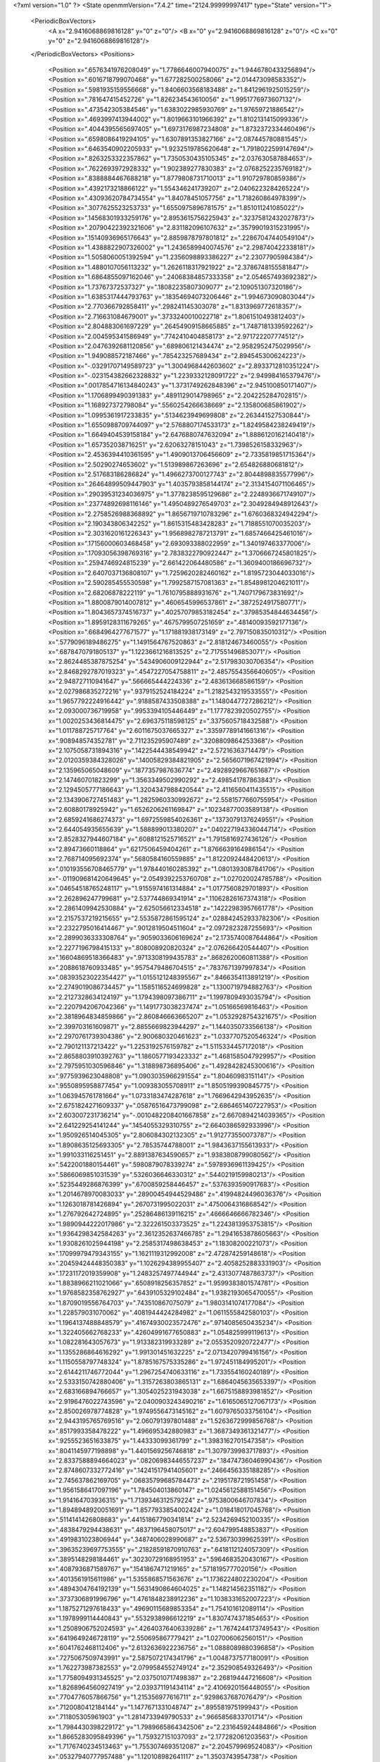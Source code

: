 <?xml version="1.0" ?>
<State openmmVersion="7.4.2" time="2124.99999997417" type="State" version="1">
	<PeriodicBoxVectors>
		<A x="2.9416068869816128" y="0" z="0"/>
		<B x="0" y="2.9416068869816128" z="0"/>
		<C x="0" y="0" z="2.9416068869816128"/>
	</PeriodicBoxVectors>
	<Positions>
		<Position x=".6576341976208049" y="1.7786646007940075" z="1.9446780433256894"/>
		<Position x=".6016718799070468" y="1.677282500258066" z="2.014473098583352"/>
		<Position x=".5981935159556668" y="1.8406603568183488" z="1.8412961925015259"/>
		<Position x=".781647415452726" y="1.826234543610056" z="1.9951776973607132"/>
		<Position x=".473542305384546" y="1.6383022985930769" z="1.97659721886542"/>
		<Position x=".4693997413944002" y="1.8019663101966392" z="1.8102131415099336"/>
		<Position x=".4044395565697405" y="1.6973176987234808" z="1.8732372334460496"/>
		<Position x=".6598086419294105" y="1.6307891353827166" z="2.087445780881545"/>
		<Position x=".6463540902205933" y="1.9232519785620648" z="1.7918022599147694"/>
		<Position x=".8263253322357862" y="1.7350530435105345" z="2.037630587884653"/>
		<Position x=".7622693972928332" y="1.902389277830383" z="2.0768252235769182"/>
		<Position x=".8388884467688218" y="1.8779808731710013" z="1.910729780859386"/>
		<Position x=".4392173218866122" y="1.554346241739207" z="2.0406223284265224"/>
		<Position x=".43093620784734554" y="1.84078451057756" z="1.718260864978399"/>
		<Position x=".3077625523253733" y="1.6550975896781575" z="1.851011241085022"/>
		<Position x=".14568301933259176" y="2.8953615756225943" z=".32375812432027873"/>
		<Position x=".20790422392321606" y="2.831182096107632" z=".35799019315231995"/>
		<Position x=".15140936965176643" y="2.8859878797801812" z=".22867047440549104"/>
		<Position x="1.4388822907326002" y="1.2436589940074576" z="2.298740422338181"/>
		<Position x="1.5058060051392594" y="1.2356098893386227" z="2.23077905984384"/>
		<Position x="1.4880107056113232" y="1.2626118317921922" z="2.3786748155581847"/>
		<Position x="1.6864855097162046" y=".24068384857333358" z="2.054657493692382"/>
		<Position x="1.73767372537327" y=".18082235807309077" z="2.109051307320186"/>
		<Position x="1.6385317444793763" y=".18354694073206446" z="1.994673090803044"/>
		<Position x="2.770366792858411" y=".298241145303078" z="1.8313969772618357"/>
		<Position x="2.716631084679001" y=".3733240010022718" z="1.8061510493812403"/>
		<Position x="2.804883061697229" y=".26454909158665885" z="1.7487181339592262"/>
		<Position x="2.004595341586949" y=".7742410404858173" z="2.971722207774512"/>
		<Position x="2.0476392681120856" y=".689806121434474" z="2.9582952475029956"/>
		<Position x="1.949088572187466" y=".785423257689434" z="2.894545300624223"/>
		<Position x="-.03291707149589723" y="1.3004968442603602" z="2.8933712810351224"/>
		<Position x="-.023154382662328832" y="1.2239332128091722" z="2.949984165379476"/>
		<Position x=".0017854716134840243" y="1.3731749262848396" z="2.945100850171407"/>
		<Position x="1.1706899490391383" y=".4891129014798965" z="2.204225284702815"/>
		<Position x="1.168927372798084" y=".5560254266638669" z="2.135800685861902"/>
		<Position x="1.0995361917233835" y=".5134623949699808" z="2.263441527530844"/>
		<Position x="1.6550988709744097" y="2.5768807174533173" z="1.8249584238249419"/>
		<Position x="1.6649404539158184" y="2.6476880747632094" z="1.8886120162140418"/>
		<Position x="1.657352038716251" y="2.62063278151043" z="1.7398526158332963"/>
		<Position x="2.4536394410361595" y="1.4909013706456609" z="2.7335819851715364"/>
		<Position x="2.50290274653602" y="1.513989867263696" z="2.654826880681812"/>
		<Position x="2.517683186286824" y="1.4966273700127743" z="2.8044898835577996"/>
		<Position x=".26464899509447903" y="1.4035793858144174" z="2.3134154071106465"/>
		<Position x=".29039531234036975" y="1.3778238595129686" z="2.2248936671749107"/>
		<Position x=".23774892698116146" y="1.4950489276549703" z="2.3049284948912643"/>
		<Position x="2.2758526988368892" y="1.8656719710783296" z="1.6760368324942294"/>
		<Position x="2.190343806342252" y="1.8615315483428283" z="1.7188551070035203"/>
		<Position x="2.3031620161226343" y="1.9568982787213791" z="1.6857466425461016"/>
		<Position x=".17156000603468458" y="2.693093388022959" z="1.340197463377006"/>
		<Position x=".17093056398769316" y="2.7838322790922447" z="1.3706667245801825"/>
		<Position x=".2594746924815239" y="2.661422064480586" z="1.3609400186696732"/>
		<Position x="2.6407037136808107" y="1.7259620282460162" z="1.8195723044033016"/>
		<Position x="2.590285455530598" y="1.7992587157081363" z="1.8548981204621011"/>
		<Position x="2.68206878222119" y="1.7610795888931676" z="1.7407179673831692"/>
		<Position x="1.8800879014007812" y=".4606545996537861" z=".3872524917580771"/>
		<Position x="1.8043657374516737" y=".40257079853182454" z=".37985354844634456"/>
		<Position x="1.8959128311679265" y=".4675799507251659" z=".48140093592177136"/>
		<Position x=".6684964277671577" y="1.171881938173149" z="2.797150835010312"/>
		<Position x=".5779096189486275" y="1.1491564767520863" z="2.818124673460055"/>
		<Position x=".6878470791805137" y="1.1223661216813525" z="2.717551496853071"/>
		<Position x="2.8624485387875254" y=".5434906009122944" z="2.517983030706354"/>
		<Position x="2.8468292787019323" y=".4547227054758811" z="2.4857554356640605"/>
		<Position x="2.948727110941647" y=".566665444224336" z="2.483613668586159"/>
		<Position x="2.027986835272216" y=".9379152524184224" z="1.2182543219533555"/>
		<Position x="1.9657792224916442" y=".9188587433508388" z="1.1480447727286212"/>
		<Position x="2.093000736719958" y=".9953394105446449" z="1.1777823920502755"/>
		<Position x="1.0020253436814475" y="2.696375118598125" z=".3375605718432588"/>
		<Position x="1.011788725717764" y="2.6011675037665327" z=".33597789141661316"/>
		<Position x=".908948574352781" y="2.711235295907489" z=".3208809864253368"/>
		<Position x="2.1075058731894316" y=".1422544438549942" z="2.57216363714479"/>
		<Position x="2.0120359384328026" y=".14005829384821905" z="2.5656071967421994"/>
		<Position x="2.135965065048609" y=".1877357987636774" z="2.4928929667651687"/>
		<Position x="2.147460701823299" y="1.3563349502990292" z="2.498541787863843"/>
		<Position x="2.1294505777186643" y="1.3204347988420544" z="2.4116560411435515"/>
		<Position x="2.1343906727451483" y="1.2825960330992672" z="2.5581577660755954"/>
		<Position x="2.60880178925942" y="1.6526206261169847" z=".10234877003589138"/>
		<Position x="2.6859241686274373" y="1.6972559854026361" z=".13730791376249551"/>
		<Position x="2.644054935655639" y="1.588899013380207" z=".040227194336044714"/>
		<Position x="2.8528327944607184" y=".6088121525716521" z="1.7915816927436126"/>
		<Position x="2.89473660118864" y=".6217506459404261" z="1.8766639164986154"/>
		<Position x="2.768714095692374" y=".5680584160559885" z="1.8122092448420613"/>
		<Position x=".010193556708465779" y="1.978440160285392" z="1.0801393087841706"/>
		<Position x="-.011909681420649645" y="2.0549392253760708" z="1.027020024785788"/>
		<Position x=".04654518765248117" y="1.9155974161314884" z="1.0177560829701893"/>
		<Position x="2.262896247799681" y="2.537744869341914" z=".11062826167374318"/>
		<Position x="2.2861409942530884" y="2.625056612334518" z=".14222983957661778"/>
		<Position x="2.2157537219215655" y="2.5535872861595124" z=".028842452933782306"/>
		<Position x="2.2322795016414467" y=".9012819504511604" z="2.0972823287255693"/>
		<Position x="2.2899036333308764" y=".9059033606169624" z="2.1735740087644864"/>
		<Position x="2.2277196798415133" y=".808008920820324" z="2.076266420544407"/>
		<Position x=".16604869518366483" y=".9713308199435783" z=".8682620060811388"/>
		<Position x=".2088618760933485" y=".9575479486704515" z=".7837671397997834"/>
		<Position x=".08393523022354427" y="1.0155121248395567" z=".8466354113891219"/>
		<Position x="2.2749019086734457" y="1.1585116524699828" z="1.1300719794882763"/>
		<Position x="2.2127328634124197" y="1.1794398097386711" z="1.1997809493035794"/>
		<Position x="2.2207942067042366" y="1.1491773038237474" z="1.05166569816463"/>
		<Position x="2.3818964834859866" y="2.860846663665207" z="1.0532928754321675"/>
		<Position x="2.399703161609871" y="2.8855669823944297" z="1.1440350733566138"/>
		<Position x="2.2970761739304386" y="2.900680320461623" z="1.0337707520546324"/>
		<Position x="2.790121137213422" y="1.2253192576159782" z="1.5115334457172018"/>
		<Position x="2.8658803910392763" y="1.1860577193423332" z="1.4681585047929957"/>
		<Position x="2.7975951030596846" y="1.318898736895406" z="1.4928428245300616"/>
		<Position x=".9775939623048808" y="1.0903035966291554" z="1.80460983151141"/>
		<Position x=".9550895958877454" y="1.009383055708911" z="1.8505199390845775"/>
		<Position x="1.063945761781664" y="1.0733183474287618" z="1.7669642943952635"/>
		<Position x="2.6751824271609337" y=".05876516473799098" z="2.6864651407227953"/>
		<Position x="2.603007231736214" y="-.0010482208401667858" z="2.6670894214039365"/>
		<Position x="2.641229254141244" y=".1454055329310755" z="2.6640386592933996"/>
		<Position x="1.950926514045305" y="2.806084302132305" z="1.912773550073787"/>
		<Position x="1.8908635125693305" y="2.78535744788001" z="1.9843637155613933"/>
		<Position x="1.991033116251451" y="2.8891387634590657" z="1.9383808799080562"/>
		<Position x=".5422001880154461" y=".5980879078339274" z=".5978936961139425"/>
		<Position x=".5866069851031539" y=".5326036646330312" z=".5440219159980213"/>
		<Position x=".5235449286876399" y=".6700859258446457" z=".5376393590917683"/>
		<Position x="1.2014678970083033" y=".28900454944529486" z=".41994824496036376"/>
		<Position x="1.1263018781426894" y=".2670731995022031" z=".4750064316868542"/>
		<Position x="1.276792642724895" y=".25286486139116215" z=".4666646666782346"/>
		<Position x="1.9890944222017986" y="2.322261503373525" z="1.2243813953753815"/>
		<Position x="1.9364298342584263" y="2.3612352637466785" z="1.2941653878605663"/>
		<Position x="1.9308261025944198" y="2.2585317498638453" z="1.18308200221073"/>
		<Position x=".17099979479343155" y="1.1621119312992008" z="2.472874259148618"/>
		<Position x=".20459424448350383" y="1.1026294389955407" z="2.4058252883331903"/>
		<Position x=".17231172019359908" y="1.2483257497744944" z="2.4313077487863737"/>
		<Position x="1.8838966211021066" y=".6508918256357852" z="1.9599383801574781"/>
		<Position x="1.9768582358762927" y=".6439105329102484" z="1.9382193065470055"/>
		<Position x="1.8709019556764703" y=".743510867075079" z="1.9803141074177084"/>
		<Position x="1.228579031070062" y=".4081944424284982" z="1.0611555842580103"/>
		<Position x="1.1964137488848579" y=".41674930023572476" z=".9714085650435234"/>
		<Position x="1.322405662768233" y=".42604991677650883" z="1.054825999119613"/>
		<Position x="1.082281643057673" y="1.913382319933289" z="2.0553520920722477"/>
		<Position x="1.1355286864616292" y="1.991301451632225" z="2.0713420799416156"/>
		<Position x="1.1150558797748324" y="1.8785167575335286" z="1.972451184995201"/>
		<Position x="2.6144211746772044" y="1.2967254740633116" z="1.733554160240189"/>
		<Position x="2.5333150742880406" y="1.3157263803865131" z="1.6864045635653397"/>
		<Position x="2.683166894766657" y="1.3054025231943038" z="1.6675158893981852"/>
		<Position x="2.9196476022743596" y="2.0400903243490216" z="1.6165065127067173"/>
		<Position x="2.850026978774828" y="1.9749556473145162" z="1.6079765033756104"/>
		<Position x="2.9443195765769516" y="2.060791397801488" z="1.5263672999856768"/>
		<Position x=".8517993358478222" y="1.496695342880983" z="1.3687349361321477"/>
		<Position x=".9255523651633875" y="1.44333099361799" z="1.3983162701547358"/>
		<Position x=".8041145977198898" y="1.4401569256746818" z="1.3079739983717893"/>
		<Position x="2.8337588894664023" y=".08206983446557237" z=".18474736046990436"/>
		<Position x="2.8748607332772416" y=".14241517941405601" z=".2466456335188285"/>
		<Position x="2.745637862169705" y=".06835799685784473" z=".2195178721951458"/>
		<Position x="1.9561586417097196" y="1.784504013860147" z="1.0245612588151456"/>
		<Position x="1.914164703936315" y="1.7139346312579224" z=".9753800646707834"/>
		<Position x="1.8948948920051691" y="1.8577933854002424" z="1.018418017045768"/>
		<Position x=".5114141426808683" y=".44151867790341814" z="2.5234269452100335"/>
		<Position x=".4838479294438631" y=".4837196458075017" z="2.604799548853837"/>
		<Position x=".4919831023806944" y=".3487406028990687" z="2.536730399625391"/>
		<Position x=".39635239697753555" y=".21828591870910763" z=".6418112124057309"/>
		<Position x=".3895148298184461" y=".30230729168951953" z=".5964683520430167"/>
		<Position x=".4087936871589767" y=".1541867471219165" z=".5718195777020156"/>
		<Position x=".4013561915611986" y="1.5355868571563676" z="1.1736224802230204"/>
		<Position x=".4894304764192139" y="1.5631490864604025" z="1.148214562351182"/>
		<Position x=".3737306891996796" y="1.4761848238912236" z="1.1038331652007223"/>
		<Position x="1.1875271297618433" y=".49690115689853354" z="1.754101612089114"/>
		<Position x="1.1978999114440843" y=".5532938986612219" z="1.8307474371854653"/>
		<Position x="1.2508906752024593" y=".42640376406339286" z="1.7674244173749543"/>
		<Position x=".6419649246728119" y="2.550695867779421" z="1.027006062560151"/>
		<Position x=".6041762468112406" y="2.6132636922236756" z="1.0888089880396858"/>
		<Position x=".7275067509743991" y="2.5875072174341796" z="1.0048737577180091"/>
		<Position x="1.762273987382553" y="2.0799584552749124" z="2.352908549326493"/>
		<Position x="1.7758094931345525" y="2.0375010717498387" z="2.268194447216608"/>
		<Position x="1.8268964560927419" y="2.039371191434114" z="2.4106920156448055"/>
		<Position x=".7704776057866756" y="1.215356977616711" z=".9298637687076479"/>
		<Position x=".7120080412184144" y="1.1477671331048747" z=".895581975199943"/>
		<Position x=".711805305961903" y="1.2814733949790533" z=".9665856833701714"/>
		<Position x="1.7984430398229172" y="1.7989665864342506" z="2.231645924484866"/>
		<Position x="1.8665283095849396" y="1.759327151037093" z="2.177282061203563"/>
		<Position x="1.7176740234513463" y="1.7553074693512087" z="2.204579969524083"/>
		<Position x=".05327940777957488" y="1.120108982641117" z="1.3503743954738"/>
		<Position x=".13102113192290687" y="1.1756079744478711" z="1.3565715451167621"/>
		<Position x=".08238162474812105" y="1.0344581101124035" z="1.381668283545224"/>
		<Position x=".633904699820723" y=".8112567117984542" z=".4129686485932673"/>
		<Position x=".6828914888072553" y=".8110703694953125" z=".49520354513589204"/>
		<Position x=".7005942228643871" y=".7997092971345268" z=".3452819943782073"/>
		<Position x=".027885825789556007" y="1.129547691235084" z="2.0315961692992435"/>
		<Position x=".04193986470418154" y="1.2191657189979423" z="2.001044385094012"/>
		<Position x="-.053204154747792276" y="1.1020463892296082" z="1.988812856284735"/>
		<Position x="2.633606232761359" y=".7717400118906532" z="2.8467847022426866"/>
		<Position x="2.660096032019048" y=".6956734047752156" z="2.7950693249814265"/>
		<Position x="2.626171139661583" y=".7385258832398343" z="2.9362489938712777"/>
		<Position x="2.012840077202636" y=".3579389170698315" z="2.0923859215811333"/>
		<Position x="2.0459539321614493" y=".2726809177079952" z="2.064157131620796"/>
		<Position x="1.9180175068765002" y=".3461678693994301" z="2.0980816236034734"/>
		<Position x="1.2309807310996685" y="1.9958588352426645" z=".3555203615824145"/>
		<Position x="1.14178826717664" y="1.9638223021376007" z=".3689622124218106"/>
		<Position x="1.241118583831792" y="1.9994301088212119" z=".26040575505402597"/>
		<Position x="1.7027544230349676" y="1.3052832304299358" z="2.120526576558918"/>
		<Position x="1.7063482323344346" y="1.2444604045560261" z="2.0467025505546914"/>
		<Position x="1.7260799726310516" y="1.2520858963444894" z="2.196607328462953"/>
		<Position x=".8049482660940166" y=".43234164627110605" z="2.8641437906381526"/>
		<Position x=".7348433253389484" y=".40403415269813703" z="2.922848999243403"/>
		<Position x=".7699004908283795" y=".4179823342761182" z="2.7762359864567188"/>
		<Position x="2.396472140203649" y="1.022917822006324" z="1.8993316516995584"/>
		<Position x="2.326633161505459" y=".9713876744559888" z="1.8589648413737976"/>
		<Position x="2.37799562345063" y="1.019027630467935" z="1.9931708927797764"/>
		<Position x="2.7745065461285954" y="1.7898358365321876" z=".655276466401201"/>
		<Position x="2.716394863986917" y="1.7696711392758502" z=".5819366013122476"/>
		<Position x="2.7158464457802864" y="1.8003951962471412" z=".7301751378018158"/>
		<Position x="2.3975135863868466" y=".521145930602688" z="1.4330248791525948"/>
		<Position x="2.3423501630336716" y=".4623371756833752" z="1.484608263074552"/>
		<Position x="2.441456762609949" y=".5759908066681136" z="1.4980122260813218"/>
		<Position x=".23731645276575764" y=".6137774314592175" z="2.596083245173446"/>
		<Position x=".32019823802261327" y=".6360738946628426" z="2.638460076452894"/>
		<Position x=".1807890855247014" y=".6892047263031937" z="2.612747529537195"/>
		<Position x="2.0930115739074004" y="1.0967504893024422" z="2.384298360033476"/>
		<Position x="2.1347488872362987" y="1.0731736338165891" z="2.467150318305599"/>
		<Position x="2.038595444660516" y="1.0210927946820387" z="2.362455362286985"/>
		<Position x="2.784754214901895" y=".6797125564812774" z=".7408637608479545"/>
		<Position x="2.8164372256891355" y=".7218134835466348" z=".8207763205349892"/>
		<Position x="2.8504684900481863" y=".7012921724143126" z=".6746952438159015"/>
		<Position x="1.4982898226167405" y=".48678203772843087" z="1.0153606106179396"/>
		<Position x="1.5232729268475502" y=".5377647375384313" z=".9382961749091301"/>
		<Position x="1.5434243431337933" y=".5295825465171173" z="1.0881157474342942"/>
		<Position x="2.5150792453515054" y="1.2710537382482734" z=".19108065837432608"/>
		<Position x="2.4243367164202922" y="1.2931576136844107" z=".17011567418847617"/>
		<Position x="2.535640828210788" y="1.1971894070473255" z=".13377795063203113"/>
		<Position x=".8747078071047456" y=".5354952023850537" z=".20677614932824406"/>
		<Position x=".8812269921401565" y=".49544932977573986" z=".12008043581555716"/>
		<Position x=".8556618931543394" y=".6276535399047276" z=".18927150950204802"/>
		<Position x="1.9699537205201665" y=".5969517853137472" z=".6854244684681774"/>
		<Position x="2.002737135717645" y=".6703427070514234" z=".7373988729623635"/>
		<Position x="1.9058326287520195" y=".5541276041200405" z=".7421421334729215"/>
		<Position x="2.650878732283232" y="1.90948536562615" z="2.9331656971984756"/>
		<Position x="2.589222138912504" y="1.9639451539262622" z="2.8842278347577732"/>
		<Position x="2.5980176350626785" y="1.836545289107029" z="2.9655349428811526"/>
		<Position x="2.7759944408984225" y="2.5823575856444343" z=".3322819493572331"/>
		<Position x="2.7872070023926128" y="2.6321893204186715" z=".2513289067821054"/>
		<Position x="2.7832893036669546" y="2.6476724833530767" z=".4018741008007627"/>
		<Position x="1.5872557133328302" y="2.779960417470617" z="1.655622123898875"/>
		<Position x="1.5453932962693386" y="2.7117786067190224" z="1.603075980859855"/>
		<Position x="1.552106218605111" y="2.861960833076118" z="1.620941246041582"/>
		<Position x="2.4498217529042527" y="1.2219619578376228" z="2.748062483597373"/>
		<Position x="2.5391740378038463" y="1.1876467494490661" z="2.7490392560954575"/>
		<Position x="2.45952381606088" y="1.3134115269296167" z="2.7215075459880596"/>
		<Position x=".9432513905289888" y=".012218669073452603" z=".20306221601798358"/>
		<Position x=".8617704783776166" y="-.011820904950929214" z=".2471675248112326"/>
		<Position x=".9157162690135063" y=".04208944084752542" z=".1163911568067908"/>
		<Position x=".8761169118111631" y="1.3014563309250902" z="2.3883654426305228"/>
		<Position x=".8443009200502161" y="1.212314148699587" z="2.3740919551665627"/>
		<Position x=".9711349727026253" y="1.2922007474188035" z="2.3953095557074846"/>
		<Position x="2.2966352303059523" y=".670358307385257" z=".05225767934756135"/>
		<Position x="2.334352976535057" y=".589964818975794" z=".08798689804592863"/>
		<Position x="2.2733145962376895" y=".7222134345575482" z=".12926100551364827"/>
		<Position x="2.9263327325952577" y="1.393010729431766" z="1.9603532305420632"/>
		<Position x="2.8309951129006308" y="1.3912182522626892" z="1.9687104863477884"/>
		<Position x="2.9493344435854283" y="1.4856312215701108" z="1.9677481041458869"/>
		<Position x="2.0342808486382893" y="1.8961544962098404" z="2.07526983240259"/>
		<Position x="2.0868971547213118" y="1.9019939293430816" z="2.1550178341512307"/>
		<Position x="2.0560154333987803" y="1.8105385998714922" z="2.038393762282368"/>
		<Position x="2.220342181015086" y="1.436356576953827" z="1.7087353499367859"/>
		<Position x="2.269549228013844" y="1.4002536240720396" z="1.782475174637682"/>
		<Position x="2.2855712494101894" y="1.4840087495881988" z="1.6573859827783508"/>
		<Position x="2.176048645420444" y="2.6455186327113367" z="1.62566871793517"/>
		<Position x="2.195382567150002" y="2.6520790167929675" z="1.7191859851070568"/>
		<Position x="2.0812104694657165" y="2.6571260672128503" z="1.6198975591335198"/>
		<Position x="2.104225605843883" y=".2890353063899216" z="1.2846970310226578"/>
		<Position x="2.0858512525576316" y=".3599908552730735" z="1.3462601015442281"/>
		<Position x="2.018130159023812" y=".26222910294190704" z="1.2525828609166503"/>
		<Position x="1.0390260949163483" y=".39348809421842645" z="1.2643566566248445"/>
		<Position x="1.074970699170727" y=".4366303629362922" z="1.341874709379752"/>
		<Position x="1.1096573215230698" y=".39727401732449513" z="1.1998646800517356"/>
		<Position x=".4858948171431141" y="2.762439230030937" z=".4685379373078744"/>
		<Position x=".4279088815955916" y="2.6869722350983807" z=".4583064964235284"/>
		<Position x=".513644430432981" y="2.7591446874866037" z=".5600880513423618"/>
		<Position x="2.847197660117658" y="1.1075829332472433" z=".9464611402591122"/>
		<Position x="2.8296908626725212" y="1.2000855839626468" z=".9291669192046617"/>
		<Position x="2.8172807005790474" y="1.093893031981123" z="1.036349296115879"/>
		<Position x=".38333630151610754" y="2.467327041949517" z="1.1787785908074042"/>
		<Position x=".44060419259850825" y="2.39065770502571" z="1.1766525958217215"/>
		<Position x=".42242648113770453" y="2.524658742547601" z="1.2447130460771962"/>
		<Position x="1.4175869125007958" y="1.46740822940885" z=".995050559272415"/>
		<Position x="1.4285464791401132" y="1.413380936287183" z="1.0733018079849117"/>
		<Position x="1.4587649075913662" y="1.5508422414950118" z="1.0175329251525476"/>
		<Position x=".9343021098478808" y=".18830413331902385" z=".8589835387613434"/>
		<Position x=".8435270996085364" y=".15796686126835002" z=".8603495067738987"/>
		<Position x=".9439634026358594" y=".23128976624372388" z=".7740058169057367"/>
		<Position x=".019942257067636637" y="2.2875997688255083" z="1.7328030148980726"/>
		<Position x="-.008915390413168661" y="2.2057835173857043" z="1.692359775534074"/>
		<Position x=".06026099655100703" y="2.3368094191442097" z="1.6612828919254135"/>
		<Position x="1.7935158664260449" y="1.5463682156944003" z="1.948647432056255"/>
		<Position x="1.8310722599669162" y="1.6074757168329583" z="1.8852620312383586"/>
		<Position x="1.862862052818791" y="1.482234156483571" z="1.9641473452806988"/>
		<Position x=".5949239054282183" y="1.1646009826869061" z="2.4557275555795677"/>
		<Position x=".6223186531538136" y="1.1521014740293722" z="2.3648671763793203"/>
		<Position x=".55583324070723" y="1.2519626097655667" z="2.457205552156452"/>
		<Position x=".7102887700018314" y="2.538719096446613" z=".2630608801452041"/>
		<Position x=".6982877661252225" y="2.6229817267666604" z=".21926472203125513"/>
		<Position x=".763121134569376" y="2.487265623230236" z=".20203957422493568"/>
		<Position x="2.147719111641507" y="2.0697269921985253" z="2.4482597106714437"/>
		<Position x="2.0913714651308766" y="1.9934649292932356" z="2.435169297301961"/>
		<Position x="2.2254143036241736" y="2.0515155544480272" z="2.395400282885312"/>
		<Position x="2.078632317476096" y=".6282525622958239" z="2.170557334937264"/>
		<Position x="2.0644058225190776" y=".5455865047220172" z="2.124446076068274"/>
		<Position x="2.113410269379731" y=".6024409569439628" z="2.255918763689305"/>
		<Position x="1.978188133568489" y="1.6280323916269168" z="1.7396569778558266"/>
		<Position x="2.057770732301748" y="1.6061244169792914" z="1.6911908138468874"/>
		<Position x="1.994645082070793" y="1.7156681833369625" z="1.774462944088457"/>
		<Position x="2.2928122295923146" y="2.713197417062773" z=".5000753907965567"/>
		<Position x="2.350163138788389" y="2.666858358968881" z=".4390353765649433"/>
		<Position x="2.2151519749441633" y="2.657658601163039" z=".5069049738351081"/>
		<Position x="2.5006637982366264" y=".05398837918717081" z="1.6776169474545424"/>
		<Position x="2.467985913437243" y=".09316896024489685" z="1.5966270941329164"/>
		<Position x="2.4218027861104616" y=".027811129161380566" z="1.7251354783195154"/>
		<Position x=".11046984801405609" y="2.559833952972987" z="2.229169598456868"/>
		<Position x=".09278460098202768" y="2.6535292174552616" z="2.2207584226143524"/>
		<Position x=".17082138613888342" y="2.5402738076204017" z="2.1574938634568355"/>
		<Position x="2.129890228503916" y="1.0678957592202183" z=".8476595665242765"/>
		<Position x="2.2038439882376224" y="1.112995190391885" z=".8069262735407445"/>
		<Position x="2.123730098439978" y=".984688973465941" z=".8007447284655278"/>
		<Position x=".5895586621630577" y="2.3042579951356643" z=".9315709331564417"/>
		<Position x=".5338388271839829" y="2.30935605990463" z=".8539073757208122"/>
		<Position x=".5954073660742238" y="2.3945240477526433" z=".9628782938811873"/>
		<Position x="1.252798546778667" y=".7149565527855781" z=".40653118413227035"/>
		<Position x="1.2381294578536064" y=".6466775299252863" z=".3410704226381247"/>
		<Position x="1.2412118234304579" y=".797014225848856" z=".35862915326161193"/>
		<Position x="1.8885378653002984" y=".18209644299831407" z=".5643271272945345"/>
		<Position x="1.957035350024082" y=".19639484304162336" z=".4990127431915079"/>
		<Position x="1.8756492986068096" y=".0872523107132529" z=".5652181086200692"/>
		<Position x=".11672479767854294" y="2.057361120310049" z="2.8778935419867793"/>
		<Position x=".15125297848731378" y="2.1276307347508965" z="2.932959905988888"/>
		<Position x=".18523346032086085" y="2.0419905479124285" z="2.812834898631941"/>
		<Position x="1.5343562313611447" y=".891371078760967" z="1.22953644662649"/>
		<Position x="1.599349466147558" y=".8724216510348555" z="1.2972056201761362"/>
		<Position x="1.5667023366119395" y=".8458715289290772" z="1.1517814540649773"/>
		<Position x="2.4729426730921418" y="2.8261915736456444" z="2.678295907709419"/>
		<Position x="2.473346095391925" y="2.730543561169622" z="2.674606275224132"/>
		<Position x="2.3878011297220993" y="2.8512325795015556" z="2.6424324995287662"/>
		<Position x="2.661514628830602" y=".9111817893424767" z="2.1437052353602795"/>
		<Position x="2.633058921567951" y=".975846211677748" z="2.208289317271138"/>
		<Position x="2.668980579881824" y=".9605236418901857" z="2.0620231712941575"/>
		<Position x="2.110100046845428" y="1.8659542857271498" z="2.6931807611389935"/>
		<Position x="2.133235325110519" y="1.7740295822234629" z="2.679879399802738"/>
		<Position x="2.045943804063974" y="1.8847113087989165" z="2.624664565785677"/>
		<Position x="1.4502183187277449" y="2.1997994709572595" z="2.187698943505943"/>
		<Position x="1.50576290584136" y="2.1229516183891235" z="2.2007956921896614"/>
		<Position x="1.4918721789387988" y="2.2475743516481668" z="2.1159714373975547"/>
		<Position x=".5275450574224134" y=".09109332911519541" z="1.375480270420173"/>
		<Position x=".4337588325645827" y=".10776426617559004" z="1.3660705779445514"/>
		<Position x=".5640706921610441" y=".10999658040020444" z="1.289046113249313"/>
		<Position x="2.695273738864607" y="2.751795244081258" z="1.849366202400689"/>
		<Position x="2.612240560094824" y="2.7043612666077266" z="1.85358845683011"/>
		<Position x="2.6773494102926634" y="2.835425599019615" z="1.89234294734689"/>
		<Position x=".4973313469633722" y="1.3161396042050537" z=".9328361285875717"/>
		<Position x=".4825798888589621" y="1.2779619737016215" z=".8463076278437214"/>
		<Position x=".5144084679598364" y="1.4087366345921097" z=".915617524404537"/>
		<Position x="1.421352483784787" y="-.0015336632870074675" z=".4122961755664071"/>
		<Position x="1.4548242591562293" y="-.08063057115118405" z=".45455298386815546"/>
		<Position x="1.4317501538689807" y=".0671117879712606" z=".47819009718600824"/>
		<Position x="2.414591781481006" y=".3579706803065781" z=".9272395376597145"/>
		<Position x="2.4467762557762" y=".27001913862703075" z=".9074657075154589"/>
		<Position x="2.4831773186285346" y=".41643724888869205" z=".8949904620069269"/>
		<Position x=".2153255139382031" y="1.6783190434103794" z="2.269115213986967"/>
		<Position x=".12697235399686768" y="1.682049492530819" z="2.232480240180756"/>
		<Position x=".2500038444207859" y="1.7667354975580238" z="2.2571878312506115"/>
		<Position x=".36722732824609494" y="2.8053497081168217" z="2.535185091620468"/>
		<Position x=".41492127041177707" y="2.725385276458219" z="2.5129748242142753"/>
		<Position x=".2771608468400677" y="2.776342750948025" z="2.5496399797551668"/>
		<Position x=".6863335943623108" y=".7033303437811314" z="2.619283651227681"/>
		<Position x=".6215419924646142" y=".6534720520374986" z="2.6690683626959455"/>
		<Position x=".6353881079887316" y=".7482823428349565" z="2.5518581840267385"/>
		<Position x=".325846195674615" y="1.8063880574223745" z="1.4910930862453071"/>
		<Position x=".3197789287257926" y="1.8766332393169591" z="1.5558319549441784"/>
		<Position x=".39708402461416226" y="1.7507742015527477" z="1.5226301944090803"/>
		<Position x="1.397601966824237" y="2.554228566258338" z="1.467054266138101"/>
		<Position x="1.468608318540909" y="2.583057414778585" z="1.4097017253319049"/>
		<Position x="1.3372384510432873" y="2.628468803205891" z="1.4696908564694304"/>
		<Position x=".14364478258104296" y="2.9216440113864977" z="2.8624496486014803"/>
		<Position x=".183693802825871" y="2.9172390307133966" z="2.949277009212871"/>
		<Position x=".09165482119837742" y="2.841540390667994" z="2.8559095957533316"/>
		<Position x="2.208538689462138" y="2.177137436110847" z="1.990265954003136"/>
		<Position x="2.2645514049167277" y="2.1879207655312207" z="2.067133463017388"/>
		<Position x="2.1203617845098393" y="2.1968421474117434" z="2.0218709569872004"/>
		<Position x=".9252750463211115" y="2.4092540972556122" z=".41977845708550987"/>
		<Position x="1.0053653709424046" y="2.356965134813805" z=".4234828783434601"/>
		<Position x=".9046674311539364" y="2.428107650064881" z=".5113327479277798"/>
		<Position x="1.2898555671513883" y=".47930987482088483" z="2.5756705023408912"/>
		<Position x="1.3681656695526634" y=".42498956894210504" z="2.566773836719488"/>
		<Position x="1.2761626206213412" y=".4863859691467831" z="2.6701414001478767"/>
		<Position x=".16364853870057816" y="2.4107682418954077" z="2.4834754384771873"/>
		<Position x=".12015484993670011" y="2.4519534098522713" z="2.4088135378442885"/>
		<Position x=".11417630759433539" y="2.33023988080906" z="2.4986411840295304"/>
		<Position x="1.4385725731737686" y="1.837272349991629" z="1.5153169221583944"/>
		<Position x="1.4498222667030092" y="1.9308661605315223" z="1.5319290096901446"/>
		<Position x="1.5124564864819803" y="1.7959227881327422" z="1.5599677845955746"/>
		<Position x=".18161460823585296" y=".044868804500995674" z="1.9462320491647631"/>
		<Position x=".18702995559711466" y=".061719239532151415" z="2.040301466513121"/>
		<Position x=".22805015479282442" y=".11826366643989572" z="1.9059921102363013"/>
		<Position x=".4698232622921408" y="2.3286218920950503" z="2.3258119551161016"/>
		<Position x=".4851587326366378" y="2.267990898486339" z="2.3982759074743285"/>
		<Position x=".3798505940524244" y="2.3109295359787905" z="2.298348926642854"/>
		<Position x="1.2497402359277983" y=".10649268146892255" z="2.0895975951375263"/>
		<Position x="1.1573961476714913" y=".12494790440183257" z="2.0724426384587886"/>
		<Position x="1.2810516284833735" y=".1832211513272335" z="2.1375001737473838"/>
		<Position x=".8192158202428441" y=".11706334896271109" z="2.9217301767405957"/>
		<Position x=".7582812826429688" y=".14361304003981917" z="2.990609886809966"/>
		<Position x=".766399571065417" y=".11642228072454575" z="2.84190316826362"/>
		<Position x=".9691432126817311" y=".10163448448896317" z="2.1923681813315667"/>
		<Position x=".8752745234513437" y=".08506108970190673" z="2.183632610632257"/>
		<Position x=".975550630142779" y=".19591609576091518" z="2.2076076434443053"/>
		<Position x="2.4063555396108" y="1.0163374592329752" z="2.2675396329578703"/>
		<Position x="2.3466918012197304" y="1.0864008303842283" z="2.2938774531441624"/>
		<Position x="2.440523194123923" y=".9816648014027631" z="2.349957450279744"/>
		<Position x=".8437483305327412" y="2.2648763941049523" z="1.1295343186957858"/>
		<Position x=".768436540025041" y="2.2768995018314016" z="1.071690585075249"/>
		<Position x=".8074033503088369" y="2.2239517760091587" z="1.2080616163334774"/>
		<Position x="2.1246370285670793" y="2.3368021323755244" z="1.6371469849960647"/>
		<Position x="2.161931282330526" y="2.42205464158161" z="1.6147089204998792"/>
		<Position x="2.045614761526771" y="2.3575518693006217" z="1.6870193035444352"/>
		<Position x="2.749285607335459" y=".12015109956916614" z=".9854987173127405"/>
		<Position x="2.7790992617857917" y=".14476163641554424" z=".8979328226248509"/>
		<Position x="2.7516463384583005" y=".20175680393096407" z="1.035471253692453"/>
		<Position x="2.134275475548698" y="2.0897406369842457" z=".5343565624492523"/>
		<Position x="2.212914971690303" y="2.1361734365511893" z=".5630296020337058"/>
		<Position x="2.0837381343350643" y="2.076346414019568" z=".6145369238993634"/>
		<Position x="2.967487347473072" y="1.3563200466945204" z=".5533764304574706"/>
		<Position x="2.9085767566044893" y="1.3430090951151907" z=".4791155438508028"/>
		<Position x="2.991799843250874" y="1.4487698629940837" z=".5484517534860895"/>
		<Position x="2.3739491747696704" y="1.2932980718619085" z="2.297774385489028"/>
		<Position x="2.3923115996935174" y="1.354920171703517" z="2.368681765852905"/>
		<Position x="2.459042425230237" y="1.2778799730710908" z="2.256740991968954"/>
		<Position x="1.9443213834248336" y="2.81700213833804" z=".5644436282377168"/>
		<Position x="1.9125181057552538" y="2.7372755958313557" z=".5220815180749447"/>
		<Position x="2.020398613047549" y="2.84305533533027" z=".5125224910442974"/>
		<Position x="1.9819775659814667" y=".0682183443400669" z=".20350808860742164"/>
		<Position x="2.060929228145156" y=".015568352778151745" z=".21603533324308843"/>
		<Position x="2.0140526995337282" y=".15805166298431272" z=".19554071156054983"/>
		<Position x="1.7706169643379184" y="1.690962225820499" z=".8028122790326137"/>
		<Position x="1.6955292154553314" y="1.7450831136830836" z=".7784180606038129"/>
		<Position x="1.7848014539077504" y="1.634088379544277" z=".72713874142908"/>
		<Position x=".17349485395450737" y=".642497365006264" z=".8100301774040322"/>
		<Position x=".15363239054394695" y=".6897365821431816" z=".8908773006651391"/>
		<Position x=".13427141757778394" y=".6957720223856754" z=".7408517750811363"/>
		<Position x="1.228112931692781" y=".9910667913680573" z="2.598616689579046"/>
		<Position x="1.1499461941733475" y="1.0007267186618414" z="2.653013062420335"/>
		<Position x="1.2373893034992935" y=".8965712909877128" z="2.586497788555579"/>
		<Position x="1.641704949437461" y=".23886037006857808" z=".3412640607578368"/>
		<Position x="1.5729451260648677" y=".30038711011957986" z=".31579122470632104"/>
		<Position x="1.6734315029666265" y=".2717950528419175" z=".4253536017235344"/>
		<Position x="2.79854690912439" y=".826042207478709" z="2.491235619730354"/>
		<Position x="2.711547006269143" y=".8632351498947664" z="2.4767435403193545"/>
		<Position x="2.7833642618544197" y=".7318707619818134" z="2.499207100329457"/>
		<Position x="1.3651589300371194" y=".7708050386394802" z="2.8548409586885057"/>
		<Position x="1.3491643211547242" y=".8612144026188497" z="2.8819082418840196"/>
		<Position x="1.278417021153441" y=".7364641079909777" z="2.8334199373904525"/>
		<Position x="1.2043795541544902" y="2.5552083467300832" z="2.130193499076128"/>
		<Position x="1.1634269369177446" y="2.495209205846857" z="2.0678612869962087"/>
		<Position x="1.168219888071011" y="2.529927392966613" z="2.215138601074898"/>
		<Position x=".2927677675990896" y="2.004248574488056" z="1.1419012018974186"/>
		<Position x=".20571049732686486" y="2.012112641207345" z="1.1028947078813616"/>
		<Position x=".3278641635609998" y="1.9227393273337157" z="1.1060291508428888"/>
		<Position x="2.6576698619087296" y="1.4532646768441495" z="1.9537514586532376"/>
		<Position x="2.675330304734466" y="1.5377640859449322" z="1.912395962659855"/>
		<Position x="2.6248764198795485" y="1.3981543384238293" z="1.882689801009203"/>
		<Position x=".48556837558220256" y="2.613343968783375" z="2.327467430569218"/>
		<Position x=".5192024429552085" y="2.545758886358527" z="2.3863174481870217"/>
		<Position x=".3934471151385974" y="2.590568470850357" z="2.31492675689411"/>
		<Position x="1.9873900228161272" y="1.1475060295305468" z="2.6745852656084494"/>
		<Position x="1.902224219933352" y="1.108463926640983" z="2.6549684705253043"/>
		<Position x="2.0487573003747173" y="1.0741185888130573" z="2.6713204198195974"/>
		<Position x=".6010592511988113" y="1.5583855520541974" z=".8638269126661715"/>
		<Position x=".6838573522722236" y="1.563962586061109" z=".9115311009347504"/>
		<Position x=".6200432844979122" y="1.596797865375482" z=".7782324087944437"/>
		<Position x="1.0540130360654505" y="2.368523540650152" z="1.9609877073337696"/>
		<Position x="1.0525083937979502" y="2.3226861781782837" z="2.0450055071223296"/>
		<Position x="1.0459034683573751" y="2.299077256095387" z="1.8956136536031973"/>
		<Position x="1.24403059814616" y="2.5146282638110407" z=".6529208303065568"/>
		<Position x="1.2017346396793336" y="2.4310146224897338" z=".6724689583603021"/>
		<Position x="1.3306173555077585" y="2.490592509270522" z=".6199460766105496"/>
		<Position x=".9657873743692509" y=".8428083025381987" z=".8433728167337433"/>
		<Position x=".9767295338782436" y=".7543119565697598" z=".8781720167756308"/>
		<Position x=".8718334795798164" y=".8506448985560926" z=".8268328093338226"/>
		<Position x="2.5109809732532185" y="1.7456040365430263" z="1.3627324877428855"/>
		<Position x="2.4883897219698987" y="1.8386084521308632" z="1.3641927872532946"/>
		<Position x="2.595358046441021" y="1.7421078624938287" z="1.3176702561590048"/>
		<Position x="-.00903701857808234" y="2.2291531747430877" z="1.3053051130568036"/>
		<Position x=".00017566480477953367" y="2.1354113291065886" z="1.2882783321047153"/>
		<Position x=".016085784024587824" y="2.2710761301074314" z="1.2230030533562868"/>
		<Position x="1.1481109128230145" y="2.273594592254627" z=".7473557503261823"/>
		<Position x="1.1777206511196212" y="2.204722568607991" z=".6878391460475006"/>
		<Position x="1.067559932297895" y="2.2390594154609786" z=".7858418455855674"/>
		<Position x=".7931693501927004" y="1.2249491824673129" z="1.6149452325443754"/>
		<Position x=".833512165535808" y="1.3102049382078391" z="1.6312618434469144"/>
		<Position x=".8398396189630297" y="1.1648139203893813" z="1.6729793147354854"/>
		<Position x=".4469676124758388" y=".06454130317115159" z="2.361521732111761"/>
		<Position x=".4273076399277578" y=".008238923753033527" z="2.43639392975086"/>
		<Position x=".534352071313454" y=".09908795179313767" z="2.3797646444529263"/>
		<Position x="2.649395781572629" y="1.4038044417024054" z="1.0626410023799817"/>
		<Position x="2.7009668196866805" y="1.3279222323714133" z="1.0899290357083053"/>
		<Position x="2.705315358207569" y="1.4790417542381675" z="1.081997297981319"/>
		<Position x="2.377530120126597" y=".6871654437189436" z=".7062770594370154"/>
		<Position x="2.3940318180402116" y=".7769651594874389" z=".6775364358893903"/>
		<Position x="2.4576104074077705" y=".6615040515876629" z=".7520040642688492"/>
		<Position x=".499283758143819" y="2.233414921925746" z="2.8431106574365472"/>
		<Position x=".5180486854302568" y="2.188578714804329" z="2.9255722270489457"/>
		<Position x=".5581774999957325" y="2.308872142417137" z="2.8428794120369716"/>
		<Position x=".15968811021695162" y="1.0343823138552128" z="2.8622056563822653"/>
		<Position x=".1460620745525958" y=".9986214859738141" z="2.7744684762967893"/>
		<Position x=".07138589716198662" y="1.0480229899528188" z="2.8965417824485122"/>
		<Position x="2.00332264812776" y="1.3575449916015163" z=".46831101268429104"/>
		<Position x="1.9316917872507666" y="1.300041361515948" z=".4952307215431171"/>
		<Position x="2.0687673773191904" y="1.298498666870568" z=".4309902760239699"/>
		<Position x="1.3556373078366017" y="1.2707617397207773" z=".5683759137649407"/>
		<Position x="1.3952741057640523" y="1.185107016442883" z=".584329316483073"/>
		<Position x="1.3432749774442208" y="1.3081122715460571" z=".6556366093138499"/>
		<Position x="1.056315367963247" y="1.3029545584009852" z="1.43189629778308"/>
		<Position x="1.0802420194267608" y="1.2146778224161672" z="1.4601284011700315"/>
		<Position x="1.0958792769534185" y="1.3606064455769662" z="1.497266592554535"/>
		<Position x="1.5433817471050588" y=".9874369082579175" z=".5160416364796392"/>
		<Position x="1.4923412417595756" y=".9857932237050422" z=".4350818715145057"/>
		<Position x="1.619091551153673" y=".9317760507690926" z=".4978149268871095"/>
		<Position x=".09787814458617727" y="2.461943722708405" z=".3445406941593667"/>
		<Position x=".01215916571477968" y="2.5023825330761724" z=".357930156632734"/>
		<Position x=".08160139422118085" y="2.36796369901208" z=".35261168986223373"/>
		<Position x=".9827492020274065" y="1.8676963702370273" z=".39148596558731086"/>
		<Position x=".9478413831106884" y="1.7856217061370145" z=".3567366904957502"/>
		<Position x="1.0075541676411794" y="1.8469874166898883" z=".4815868609875409"/>
		<Position x=".5921601243974965" y="2.74313448095406" z=".7406783672084314"/>
		<Position x=".5295132763143524" y="2.8064011395522996" z=".7758212294012399"/>
		<Position x=".6080609777742865" y="2.682423774924949" z=".8129534767785866"/>
		<Position x=".11724158792361927" y=".9140088402297852" z=".35199968641610013"/>
		<Position x=".2110808294625719" y=".924885916375759" z=".36743355793137233"/>
		<Position x=".11153001611381419" y=".8433359248740895" z=".2876954454157641"/>
		<Position x="2.961140510014566" y="2.1811053928843727" z="2.5028356482067053"/>
		<Position x="2.8840878467402504" y="2.1752376443350387" z="2.5593225939316877"/>
		<Position x="2.9500594796026434" y="2.110043240728544" z="2.439671578324898"/>
		<Position x=".0061805358729846716" y=".790620495330745" z="1.2272620701112373"/>
		<Position x=".06964176102641498" y=".8240282379878678" z="1.290656975747435"/>
		<Position x="-.026858247681493808" y=".7098777940142509" z="1.2666495477329"/>
		<Position x="1.591612295691636" y="1.6607388558489156" z="1.051564328364364"/>
		<Position x="1.6200189259480524" y="1.699856296285521" z="1.1341791432537356"/>
		<Position x="1.6501297812190545" y="1.698366985850079" z=".9858212971883891"/>
		<Position x=".5788454534173253" y="1.480594179063953" z=".561564099696013"/>
		<Position x=".6549303568857636" y="1.5386436492372226" z=".5596497055771851"/>
		<Position x=".5093915053124398" y="1.530642403637665" z=".5187430448549146"/>
		<Position x="2.3823604228555553" y=".5884050170569917" z="2.046237342976738"/>
		<Position x="2.4050713002813744" y=".5040618547119262" z="2.0853878913793444"/>
		<Position x="2.370517183362736" y=".6471119975328703" z="2.120906925470294"/>
		<Position x=".004624004572497807" y="2.68047081088924" z="2.848611275964899"/>
		<Position x="-.00804054151504105" y="2.5949138743775464" z="2.8896227172364704"/>
		<Position x=".07965279544967396" y="2.668323463152131" z="2.790426734113097"/>
		<Position x="2.8666682214676897" y="1.1922075475335685" z="2.635802519879517"/>
		<Position x="2.89948036226739" y="1.2450574201618565" z="2.7085525907204158"/>
		<Position x="2.945459931534444" y="1.1583220679119854" z="2.593305942092435"/>
		<Position x="2.525973848334054" y="2.251292948065957" z="1.5756154255597945"/>
		<Position x="2.4621393736771338" y="2.203095999374355" z="1.6281942464873822"/>
		<Position x="2.498771300439877" y="2.3427870242353444" z="1.582769015009612"/>
		<Position x="2.658755160258586" y=".6607010956093" z="2.2827602899312467"/>
		<Position x="2.649043086455883" y=".7347615275883959" z="2.2229017361100816"/>
		<Position x="2.679059922777075" y=".5864079032798497" z="2.2259223042121157"/>
		<Position x="2.6748642417716724" y="1.0448644405160472" z="2.788905236206226"/>
		<Position x="2.746728856008687" y="1.0790293989199924" z="2.735702310855615"/>
		<Position x="2.680598165723268" y=".9498507976860457" z="2.7788132482785954"/>
		<Position x="2.7156882708749777" y="2.47372248943525" z="1.3880143860611298"/>
		<Position x="2.73180641525186" y="2.5646520062186084" z="1.3628281432402503"/>
		<Position x="2.7981593305959507" y="2.428747623160916" z="1.3696267777297955"/>
		<Position x="1.0549880623842967" y="1.1994152808287062" z=".5711480763881571"/>
		<Position x="1.0058241519983007" y="1.1817595349937449" z=".6513571967087923"/>
		<Position x="1.1450866477789754" y="1.2126295014926107" z=".6006429523866128"/>
		<Position x=".20802530279629017" y="2.9431754449256715" z="2.222791295958231"/>
		<Position x=".1655793130690446" y="2.899396576459857" z="2.296575217377253"/>
		<Position x=".29150582113029344" y="2.974053398219544" z="2.258003133273384"/>
		<Position x=".27243383132608834" y="2.558033556133495" z="1.9403639302607871"/>
		<Position x=".3273063991288572" y="2.63408867971372" z="1.9595195536640801"/>
		<Position x=".23727118992869017" y="2.5752012002959503" z="1.8530073101801623"/>
		<Position x="2.051787558489167" y="2.4768569930830964" z=".2547316452162418"/>
		<Position x="2.0132024653521228" y="2.4160995824844775" z=".19162818989882346"/>
		<Position x="2.1349116154414105" y="2.5030115618620457" z=".2151254826171165"/>
		<Position x="1.1607014848930657" y=".8254964486384191" z="2.197237836086792"/>
		<Position x="1.0691241887459277" y=".8198953052887887" z="2.2245241779375675"/>
		<Position x="1.201324710871396" y=".8838102788418936" z="2.261359354675754"/>
		<Position x="2.5873588540400263" y=".12864486995341806" z=".3061675568722064"/>
		<Position x="2.498112060718327" y=".13147422346983806" z=".2716809932783306"/>
		<Position x="2.5868166112566016" y=".05574776830676098" z=".36820010455744967"/>
		<Position x=".4388338108252423" y="2.6505820070961406" z="1.3639361583924732"/>
		<Position x=".4996046286726772" y="2.6973934452407544" z="1.3066830765101134"/>
		<Position x=".4929796820555836" y="2.620443636525927" z="1.4368897167438028"/>
		<Position x="2.3165492422752507" y="1.836798783429415" z=".3617096962526638"/>
		<Position x="2.3747989797742797" y="1.9119076509339337" z=".35039843940279347"/>
		<Position x="2.3752440021688486" y="1.7634749725501848" z=".38017215403111315"/>
		<Position x="2.8792586615636377" y="1.6469015644249012" z="2.6669738680474318"/>
		<Position x="2.9741995547487186" y="1.6537915755467516" z="2.656920362390153"/>
		<Position x="2.848950086699901" y="1.737588674504547" z="2.671396173235138"/>
		<Position x=".7119038757231095" y=".5226742238216886" z=".7962868554657057"/>
		<Position x=".6472010053873367" y=".5791033935100245" z=".7539594907161931"/>
		<Position x=".7064061447078416" y=".43987442354733197" z=".7485764115749634"/>
		<Position x="2.3303811328424473" y="2.3102088876270983" z="1.0997610715390103"/>
		<Position x="2.287194926767363" y="2.3116527641564204" z="1.1851729281717374"/>
		<Position x="2.4167714294629246" y="2.348134856202684" z="1.1159059154673585"/>
		<Position x="2.7953614333099353" y=".0982993134607204" z="1.5949128729173196"/>
		<Position x="2.8490587824600127" y=".02232946804596203" z="1.6174405383523762"/>
		<Position x="2.7052031086100783" y=".06702842320930635" z="1.6023912643379674"/>
		<Position x=".22350901110168886" y="2.258008065007786" z="2.233547797835996"/>
		<Position x=".1451969033976337" y="2.2261583591502667" z="2.278437979967272"/>
		<Position x=".19199963813532062" y="2.2868988509403603" z="2.1479043489825926"/>
		<Position x="2.3336941632091985" y="2.2642946629182177" z=".6303572592816078"/>
		<Position x="2.421321253987898" y="2.231182075331308" z=".650038924175675"/>
		<Position x="2.2927845345403597" y="2.2763434450981777" z=".7160517606116148"/>
		<Position x="1.183758165844603" y="1.3230987233473357" z="1.8403614582601708"/>
		<Position x="1.2097519609773724" y="1.2906838014618884" z="1.9265932034692117"/>
		<Position x="1.102996886121069" y="1.2758019299019274" z="1.8202879071233973"/>
		<Position x=".5021457816291637" y="1.9363226028097387" z=".7369379385925156"/>
		<Position x=".5741412533030577" y="1.9964504043627151" z=".7560067080048434"/>
		<Position x=".47360078531835725" y="1.9050699665933397" z=".8227911525287603"/>
		<Position x="2.275132798446357" y=".5034586982367024" z=".297873839648612"/>
		<Position x="2.3607397672986963" y=".481225245231685" z=".33447218495860964"/>
		<Position x="2.257348481798232" y=".5917333638534217" z=".3303333516544478"/>
		<Position x="1.7579341172728817" y=".7142766572150299" z="1.0831409282990414"/>
		<Position x="1.8159364675239278" y=".639187051177597" z="1.0957740933236622"/>
		<Position x="1.8086623170404152" y=".7749885133890047" z="1.0292610740277333"/>
		<Position x=".5435341016981425" y="1.1482118121269966" z="1.141536835825843"/>
		<Position x=".5306746426771474" y="1.204055274911667" z="1.0648657173655947"/>
		<Position x=".45642432141330413" y="1.1404341758388696" z="1.1804433003341739"/>
		<Position x="1.8391717227833837" y="2.5933392044163304" z=".43547662117858277"/>
		<Position x="1.8969938047236994" y="2.550781842820058" z=".37216946327291645"/>
		<Position x="1.758143317707015" y="2.609242379014333" z=".3870637609395251"/>
		<Position x="1.1566559964252292" y="1.9959730652750025" z=".055564639564201435"/>
		<Position x="1.103917136069101" y="1.9563028008000636" z="-.013769343105672738"/>
		<Position x="1.1122886484444692" y="2.078476232159421" z=".07523909801258932"/>
		<Position x=".22985775817784126" y="2.2976466033412635" z="2.761759299994404"/>
		<Position x=".30023365738488117" y="2.253712616405142" z="2.809501901837395"/>
		<Position x=".27131887223775664" y="2.3290072837755105" z="2.6813864054860375"/>
		<Position x=".224179255522857" y="2.0207123462566816" z="2.628359558348674"/>
		<Position x=".15969299944932924" y="2.0693975826052977" z="2.5770410532326764"/>
		<Position x=".3086952361178179" y="2.0555346498617055" z="2.5999557800128095"/>
		<Position x="1.0729378762892559" y="1.432670756901338" z=".9997143802846673"/>
		<Position x="1.1349447774635522" y="1.4045791894238757" z=".9324215391241015"/>
		<Position x="1.1106260264940815" y="1.4009932855345504" z="1.0818025010451393"/>
		<Position x=".7404654800972068" y="2.3405822112447296" z="2.267893164061256"/>
		<Position x=".6462665527353533" y="2.351744559168445" z="2.2807104375914324"/>
		<Position x=".7576485974732963" y="2.378678172330879" z="2.181778376398487"/>
		<Position x="1.406383175887619" y="1.5887209259657622" z=".7152469134832744"/>
		<Position x="1.3982814165955268" y="1.546877173064626" z=".8009544409681038"/>
		<Position x="1.343931534914903" y="1.661211609015838" z=".71793240017836"/>
		<Position x="1.7308798695363983" y="-.035792141713543724" z=".2769434209231427"/>
		<Position x="1.8158085403194741" y="-.0013368482685577748" z=".24933414601993054"/>
		<Position x="1.6724245424089084" y=".03997773232288443" z=".27488931601759514"/>
		<Position x="2.107115789470413" y="1.6339333116450891" z="2.032786465079056"/>
		<Position x="2.1850886569557666" y="1.6146268485218371" z="2.0848423086110017"/>
		<Position x="2.086144647797692" y="1.5512297730833566" z="1.9893969000391518"/>
		<Position x="1.134643469594753" y="1.7375898828922516" z="2.662724708582523"/>
		<Position x="1.1537573112260606" y="1.6438133721722976" z="2.661008455884037"/>
		<Position x="1.0914352460802874" y="1.7548101068907318" z="2.579065687943938"/>
		<Position x="1.7951362191270936" y="1.1631952768355198" z="1.1994198767634643"/>
		<Position x="1.7908790930239924" y="1.2434668181531805" z="1.1474518581378614"/>
		<Position x="1.7055099702692473" y="1.129589886557259" z="1.1990569884085716"/>
		<Position x="2.635851253945148" y="1.348709617161127" z="2.2269989270876493"/>
		<Position x="2.654432981386531" y="1.394428550100045" z="2.1449817520310646"/>
		<Position x="2.6994840808460676" y="1.384084142129769" z="2.2891425088309134"/>
		<Position x=".3641682482063118" y="2.059982643289487" z="1.9082097567781808"/>
		<Position x=".30995072622256004" y="2.1378510860659503" z="1.9208305474646679"/>
		<Position x=".43825079122925636" y="2.072449558740452" z="1.9675281457181484"/>
		<Position x=".9518634745423533" y=".578954267821465" z="1.9643736741110231"/>
		<Position x=".8594460217241142" y=".5763745438005161" z="1.9891663719594899"/>
		<Position x=".954577648266822" y=".5385656588896452" z="1.8776343407173002"/>
		<Position x="2.904393898647829" y=".7900980283270744" z=".9564390666008258"/>
		<Position x="2.98949905796108" y=".8282845438741226" z=".9349630260746338"/>
		<Position x="2.9031202783498475" y=".7865720010404509" z="1.0520856214313667"/>
		<Position x="1.5754652091789731" y="2.95812351842153" z="1.950443593880646"/>
		<Position x="1.5283719393315138" y="2.9143346470182223" z="2.021345477525159"/>
		<Position x="1.5744109147832601" y="2.89509064575617" z="1.878415378194564"/>
		<Position x="1.4071910556696814" y="2.095645612519796" z="1.3558220780733174"/>
		<Position x="1.420568636924905" y="2.022419002822069" z="1.29564548478342"/>
		<Position x="1.485324346090799" y="2.0958498579600757" z="1.4111164325754793"/>
		<Position x="2.1239992002074857" y="1.7915080568840835" z=".7891650676520685"/>
		<Position x="2.208768730323179" y="1.823790021416663" z=".8197317154552481"/>
		<Position x="2.068212083707156" y="1.7932092763218108" z=".866928953312728"/>
		<Position x="1.0295045743964693" y=".48783198774905134" z="2.4407859659311555"/>
		<Position x="1.1068392170579884" y=".46288780890332415" z="2.4913770660789964"/>
		<Position x="1.0140779536486804" y=".4135977949935772" z="2.3823597524111237"/>
		<Position x="2.2240261823119756" y=".0041536697358392355" z="1.7685326172675424"/>
		<Position x="2.257661626544177" y=".08595486962813648" z="1.8051323305932527"/>
		<Position x="2.1712228278439625" y=".03136594415946847" z="1.6934751972102333"/>
		<Position x=".6888795822933353" y=".2852091852766345" z=".6750597422875515"/>
		<Position x=".6972066059509183" y=".25721486672105076" z=".583904395578454"/>
		<Position x=".6902676669062782" y=".203800049677467" z=".7253881069554491"/>
		<Position x="2.0204622886277672" y="2.2141297308841175" z="2.715688101269265"/>
		<Position x="2.0610908177065355" y="2.167634123148048" z="2.6425457775832513"/>
		<Position x="1.9477148902586876" y="2.2621615418128087" z="2.6761522998042437"/>
		<Position x="1.5725420633276812" y="2.672937899437951" z=".26508877635026096"/>
		<Position x="1.5367603467003228" y="2.6736398641696866" z=".17631099518427318"/>
		<Position x="1.608343993343901" y="2.760876196572303" z=".2772294572317157"/>
		<Position x="1.1057299439469728" y="1.6939468409755807" z="2.9612040347178663"/>
		<Position x="1.1685668030143184" y="1.6240284852146019" z="2.979239308441123"/>
		<Position x="1.1308772981456237" y="1.7271736199074788" z="2.875030313859014"/>
		<Position x="1.6256256320852671" y=".4181241367398094" z="2.329927984825872"/>
		<Position x="1.6599846559843137" y=".45374685093969" z="2.2479963173353363"/>
		<Position x="1.597211846181728" y=".49495044495099405" z="2.379452661153021"/>
		<Position x="2.4628979742359647" y=".12655357478121543" z=".7911505720389518"/>
		<Position x="2.450995866214736" y=".047066107936209745" z=".843135193488532"/>
		<Position x="2.4319451307143325" y=".10290510974824621" z=".7037149385274883"/>
		<Position x="2.825385042739775" y="2.6219989684749336" z="2.5321622539452875"/>
		<Position x="2.899442365812412" y="2.5630039852481232" z="2.546212993478292"/>
		<Position x="2.7689664285529254" y="2.6082362995531554" z="2.6082533003661723"/>
		<Position x="1.7454869460448084" y="1.9340742441139511" z="1.1225759719324895"/>
		<Position x="1.7668140195788204" y="1.9190955717810887" z="1.214679792361725"/>
		<Position x="1.7340286530561464" y="2.028857069768655" z="1.1157026968225416"/>
		<Position x=".7254651287046681" y="1.090847786241138" z=".6633729830755213"/>
		<Position x=".7386786702643349" y="1.034270367764865" z=".7394434534701002"/>
		<Position x=".6307996949898911" y="1.1045648141676683" z=".6598209086820024"/>
		<Position x="2.6205705604584963" y="1.556122233853376" z=".8156497414328183"/>
		<Position x="2.571147166540939" y="1.5114441640904914" z=".7469218966828635"/>
		<Position x="2.617595989344288" y="1.4961535930136691" z=".8901965889219365"/>
		<Position x="2.4487377023038164" y="1.2847232931601358" z="1.519993160639567"/>
		<Position x="2.464446625516416" y="1.2373757722728485" z="1.4383000738734886"/>
		<Position x="2.4486523189290033" y="1.3770151430363597" z="1.4946056522122912"/>
		<Position x="2.447973512473819" y=".984788419075653" z="1.5356660728369285"/>
		<Position x="2.502430014630555" y="1.0580840628094492" z="1.5643811631300615"/>
		<Position x="2.3599478811395684" y="1.0069469011387362" z="1.5660438332696494"/>
		<Position x="1.3481273096712947" y="1.2823903749634002" z=".27477091990816227"/>
		<Position x="1.3423181438161578" y="1.2908595755419379" z=".36993837580391076"/>
		<Position x="1.4416792348110699" y="1.272226522334293" z=".25724802544357317"/>
		<Position x="1.7449635321604395" y=".9809981716403575" z="1.5741419645776853"/>
		<Position x="1.8226277331806955" y=".9853394049969286" z="1.5183589564043132"/>
		<Position x="1.71338537458373" y="1.0712598108111386" z="1.5783816445544403"/>
		<Position x="2.463678558645956" y="2.752273696089148" z=".23832989206328525"/>
		<Position x="2.5127907862164776" y="2.760466269942569" z=".32008066737923513"/>
		<Position x="2.5218494209913693" y="2.7887370797874844" z=".17162988568172732"/>
		<Position x=".8398731889561919" y="1.1702292118684081" z=".41248423008032997"/>
		<Position x=".7730177493710251" y="1.1343127476190182" z=".4708166929268245"/>
		<Position x=".9084955525791982" y="1.2018739809288306" z=".47123708728698466"/>
		<Position x=".4568949763739756" y=".27618105218922206" z="2.1664579681196443"/>
		<Position x=".4157898886038556" y=".23447911108630692" z="2.242178759819815"/>
		<Position x=".42770187988165276" y=".3672541098815716" z="2.1704303361535864"/>
		<Position x=".636396872313898" y=".7979884014384577" z="2.1136893369837964"/>
		<Position x=".6287669404981866" y=".7474702429605316" z="2.194633874986849"/>
		<Position x=".5570616002181481" y=".7767007205875611" z="2.064545998945718"/>
		<Position x="2.9314337528978456" y=".10156113628730079" z="2.679244231386704"/>
		<Position x="2.8421539487796252" y=".06901931229482461" z="2.6907535622054795"/>
		<Position x="2.974277542550251" y=".08425653308716696" z="2.7630730976819606"/>
		<Position x="2.3263001222425537" y="1.6671956102567371" z=".05043357487374722"/>
		<Position x="2.2645681326263336" y="1.6071269594006639" z=".09218566548481877"/>
		<Position x="2.4122793862236893" y="1.6383884780666023" z=".0810935443499774"/>
		<Position x="2.024787130718483" y="1.36903136842691" z="1.9499645187073251"/>
		<Position x="2.043275573889634" y="1.3432170923090645" z="1.8596643578787848"/>
		<Position x="2.0539215029391364" y="1.294610671357031" z="2.002643419901098"/>
		<Position x="1.559281489001151" y="1.8690112011962903" z=".6947729397255191"/>
		<Position x="1.5141762969171317" y="1.9527122645073902" z=".6837288428545172"/>
		<Position x="1.5271473674821792" y="1.814748604290763" z=".6227640011184743"/>
		<Position x=".47210385818508405" y=".0505480068561458" z=".08432761130472333"/>
		<Position x=".5072880796971866" y="-.015161487326096665" z=".02427220889209844"/>
		<Position x=".4597864189425378" y=".12846459158446422" z=".03010948755608983"/>
		<Position x=".1882805563213812" y="2.6274420561471246" z="2.6494624967914007"/>
		<Position x=".1962503193000289" y="2.5544116446099236" z="2.588099965089942"/>
		<Position x=".27684468402197226" y="2.6399015590110295" z="2.6835722388170886"/>
		<Position x="1.6878158052324004" y="1.8441926745384265" z="2.6106848201215556"/>
		<Position x="1.7156573741505365" y="1.761107125104509" z="2.6492069818402584"/>
		<Position x="1.5957844428755905" y="1.8305637327664144" z="2.5881726297135614"/>
		<Position x=".11418297845807493" y=".3696075880462386" z="1.8758171404012494"/>
		<Position x=".027318827055936357" y=".34200107721399253" z="1.9050544143661163"/>
		<Position x=".10965809890858058" y=".3658718336386837" z="1.7802771590734832"/>
		<Position x="1.1854599163872948" y=".18175512032249985" z=".13395174569043666"/>
		<Position x="1.20584639257358" y=".24577351088575417" z=".20213059641731368"/>
		<Position x="1.1026116641600814" y=".14267678952746987" z=".16172528693406685"/>
		<Position x=".48239912592595857" y=".7357607311774661" z="2.4087191571430466"/>
		<Position x=".49162045534861276" y=".64231387167173" z="2.4272925241031658"/>
		<Position x=".4115635774763411" y=".7405933199572305" z="2.344521886254256"/>
		<Position x=".8942114829022323" y="1.9434015530397488" z="2.2958117929469637"/>
		<Position x=".943550940707885" y="2.0105437518107934" z="2.3429271988740528"/>
		<Position x=".9489457173901243" y="1.921981683815246" z="2.2202626618767027"/>
		<Position x="2.709002937059868" y="1.0739489129863422" z="1.9189371948010177"/>
		<Position x="2.6227948937968897" y="1.0356708923830773" z="1.9026496276559355"/>
		<Position x="2.7195249270224195" y="1.1395742927400894" z="1.8500538463962997"/>
		<Position x=".6966408531619654" y=".829078485212702" z="1.4343168082262991"/>
		<Position x=".7578056047523756" y=".7613769636296501" z="1.405373837296139"/>
		<Position x=".7482782300880864" y=".9096756222909228" z="1.4342817793042997"/>
		<Position x="2.0561203706171316" y="1.2845973973336893" z="2.8906048150085155"/>
		<Position x="2.007394676496965" y="1.3669843510496342" z="2.8913224625236893"/>
		<Position x="2.0260927100444377" y="1.2396439530354506" z="2.8116121199393014"/>
		<Position x="2.5579890595649672" y=".2828055923411323" z="2.6213186819746284"/>
		<Position x="2.5001647248741925" y=".27674603645315665" z="2.6973577938056508"/>
		<Position x="2.5653478803947394" y=".37669197665617826" z="2.6041864601606335"/>
		<Position x=".9106308430278727" y=".7951786565494929" z="2.722752735879901"/>
		<Position x=".9414154061432782" y=".879350878579201" z="2.6891422294806158"/>
		<Position x=".8266663936201866" y=".7811234397193303" z="2.6789949874967576"/>
		<Position x="1.7863514945746246" y="2.373047999114114" z="2.699322584238111"/>
		<Position x="1.7153698872075367" y="2.4322624361798972" z="2.7241737469193303"/>
		<Position x="1.756366701511043" y="2.2865629994109256" z="2.72731500177062"/>
		<Position x="2.318810097248111" y=".02874555618278697" z=".5760712272769304"/>
		<Position x="2.2735480019173835" y=".08967038777020497" z=".5177460521776798"/>
		<Position x="2.3167128595912603" y="-.05494537802901245" z=".5296627414902977"/>
		<Position x="1.2684958580765482" y="1.993734060130322" z="2.3786429206968833"/>
		<Position x="1.2980943277265027" y="1.9197206669313118" z="2.325649839548582"/>
		<Position x="1.3200055832489568" y="2.0679775117737975" z="2.3470679855620773"/>
		<Position x=".1807304502082645" y="1.8833720458501109" z=".8718306279697989"/>
		<Position x=".16854070657513276" y="1.8102725370465613" z=".8112485316798947"/>
		<Position x=".19434532323405618" y="1.9593925925024642" z=".8152812676974661"/>
		<Position x="2.300988913628417" y="1.2023382115500132" z=".6879895383661445"/>
		<Position x="2.231294103571777" y="1.2419977567909797" z=".6357203088856003"/>
		<Position x="2.3521558839658994" y="1.2766049382180071" z=".7200630926522844"/>
		<Position x=".3432349424289356" y="1.1202221604278968" z="2.1701322001206123"/>
		<Position x=".32191731104547117" y="1.1830453176417493" z="2.101131273040437"/>
		<Position x=".2649875914760018" y="1.065639184536117" z="2.177901964575673"/>
		<Position x="1.6420319662837315" y="2.0333400405619884" z="1.566600738663631"/>
		<Position x="1.725694364561516" y="1.9872671050404058" z="1.5602599063149256"/>
		<Position x="1.6639421619755623" y="2.1174733657169114" z="1.6066487767074964"/>
		<Position x="-.01522665230366771" y=".5717509782293835" z="2.062445708878805"/>
		<Position x=".04390626660641972" y=".497567026949097" z="2.0751876750401994"/>
		<Position x=".0023490151503970415" y=".6294875363426105" z="2.136741766639787"/>
		<Position x="2.611452799886635" y=".4834730934240268" z="1.2345133869796676"/>
		<Position x="2.5834342748516548" y=".5618514486629724" z="1.1872469706468927"/>
		<Position x="2.549434650688374" y=".47571440439557655" z="1.307010768605649"/>
		<Position x=".29031106120153805" y=".7516132301484664" z="2.8995155437155447"/>
		<Position x=".3277646186423828" y=".8392890698145312" z="2.908030037353867"/>
		<Position x=".22382483969972178" y=".7471412466724474" z="2.968231641845769"/>
		<Position x="2.8419313376343807" y="2.1898625650756074" z="2.0995031206191612"/>
		<Position x="2.8804255085067467" y="2.2636849592733697" z="2.052272078371491"/>
		<Position x="2.834429723397463" y="2.1206360438461402" z="2.0338241059314583"/>
		<Position x="2.3594747598743737" y="1.984811950076839" z=".0647144716825625"/>
		<Position x="2.36713248238226" y="2.0712361300604947" z=".10514390190592837"/>
		<Position x="2.3878218895697874" y="1.9980396958177131" z="-.02574980529286819"/>
		<Position x="1.1888015251810657" y="2.2881847679734975" z=".39667620060028774"/>
		<Position x="1.2551569937378033" y="2.3303046879492726" z=".4513130248298416"/>
		<Position x="1.2371612498151325" y="2.222588371987733" z=".3464689471896767"/>
		<Position x=".2842037739424672" y="2.777398637378109" z="1.6189119626366963"/>
		<Position x=".286509294510199" y="2.6831741843773145" z="1.6022159912766973"/>
		<Position x=".19122363408035836" y="2.797682369185928" z="1.6291872846857736"/>
		<Position x=".5724150528417836" y="1.4038674569711809" z="1.9679790933486974"/>
		<Position x=".6200372558000882" y="1.4241122821541872" z="2.0485060532239387"/>
		<Position x=".6175072133603954" y="1.4541438908457938" z="1.9001462422759565"/>
		<Position x="2.5524936351860106" y="2.030001555231138" z="1.8516454186855889"/>
		<Position x="2.505894974248136" y="2.007137911566339" z="1.932070147626427"/>
		<Position x="2.4845230888657355" y="2.063706656456718" z="1.7932819933891082"/>
		<Position x=".8700435569147817" y="1.4768746273059747" z="2.0058806344551456"/>
		<Position x=".8955109168747759" y="1.3952945553778626" z="2.04899007505594"/>
		<Position x=".9319024386708818" y="1.541914461630815" z="2.0391314559024956"/>
		<Position x="2.7858259085826163" y="2.772757367271133" z=".1180825224630559"/>
		<Position x="2.8156095883949135" y="2.8604134409048285" z=".14240665862455926"/>
		<Position x="2.809499206139666" y="2.764132458125303" z=".02573803506373773"/>
		<Position x=".7927676468376572" y="2.4567869526411386" z="2.029074968935909"/>
		<Position x=".8455124731654156" y="2.4185872004464324" z="1.9589245544256677"/>
		<Position x=".7064236067858154" y="2.4697459979465677" z="1.9898437527893371"/>
		<Position x="1.6110536791606886" y="2.4570841540090385" z=".039840590125788305"/>
		<Position x="1.6833384882005973" y="2.467870337186447" z=".10165388208284809"/>
		<Position x="1.6161983947501248" y="2.534093221330309" z="-.016776137789665524"/>
		<Position x="1.5096528033731786" y="1.1219684361061226" z="1.0052777677013598"/>
		<Position x="1.490350395121137" y="1.1159068520114044" z="1.0988351974542923"/>
		<Position x="1.5546103812255243" y="1.0400094866458058" z=".9846897803045094"/>
		<Position x="1.205603764497397" y=".5663776179985547" z=".1647640511841013"/>
		<Position x="1.1267769965414232" y=".5944289387877042" z=".1182690785134908"/>
		<Position x="1.2561799785895111" y=".5181696767127519" z=".09933959556439953"/>
		<Position x="2.340629033766497" y="2.173320233870097" z="2.238745518589454"/>
		<Position x="2.3747997601823982" y="2.098007032449928" z="2.190552141699108"/>
		<Position x="2.3750841388621264" y="2.24939018349718" z="2.1919638242569164"/>
		<Position x="1.306101812099878" y="1.149966641268076" z="2.02453782772335"/>
		<Position x="1.360416917973259" y="1.116022825072905" z="1.9534041152930754"/>
		<Position x="1.3238383640023477" y="1.091540386724283" z="2.0982542162311724"/>
		<Position x=".41204124496752903" y="2.490094078650941" z="2.583212574456958"/>
		<Position x=".48291968611170777" y="2.4516721766422265" z="2.6348102726134215"/>
		<Position x=".37580784798604094" y="2.416598335962753" z="2.533736972611859"/>
		<Position x=".11467263667705785" y=".9907339482767377" z="2.242177087540469"/>
		<Position x=".09178633358745081" y="1.0460671140014166" z="2.1674992706882286"/>
		<Position x=".06833420272411628" y=".9085127254646874" z="2.226216558535411"/>
		<Position x="1.3448016066186206" y="1.6026177963958794" z="1.38347602437383"/>
		<Position x="1.356969671312605" y="1.6882594788167242" z="1.424460885746921"/>
		<Position x="1.299413868272989" y="1.5505363710796907" z="1.4497315658246706"/>
		<Position x="1.2724853048028528" y="2.219953763618153" z="2.6432801376561414"/>
		<Position x="1.2677769115902109" y="2.3061553058910746" z="2.6846255554332714"/>
		<Position x="1.3309084571789782" y="2.232372458624539" z="2.568481543359084"/>
		<Position x=".8511651629429791" y=".25758109368949356" z="1.1241948213137505"/>
		<Position x=".879975820059471" y=".2457119695751364" z="1.0336885322653355"/>
		<Position x=".9009813897290027" y=".3330695712236169" z="1.1555341215041643"/>
		<Position x=".37256374468060915" y="1.0343377544157666" z="1.5895424317952092"/>
		<Position x=".4063272112653822" y="1.0773494307083942" z="1.6681066886472795"/>
		<Position x=".4355881525472991" y="1.056606016981835" z="1.5210269815421231"/>
		<Position x="1.946108836270506" y="1.1513264297114807" z="1.7518600453157944"/>
		<Position x="1.9057054331442203" y="1.1734912377715438" z="1.667963652499914"/>
		<Position x="1.8733805879824104" y="1.1211717319429422" z="1.8062991354209252"/>
		<Position x="2.308802377203877" y="2.6323749350520202" z="2.374688601552478"/>
		<Position x="2.2657100441136677" y="2.6905340139805816" z="2.437321586433171"/>
		<Position x="2.362975878697867" y="2.57484456083699" z="2.428705323098683"/>
		<Position x="1.2256919962404922" y="2.8942524123563587" z="2.893010945269836"/>
		<Position x="1.1452111919124626" y="2.8472106902119663" z="2.914741912584823"/>
		<Position x="1.228581786412883" y="2.9669010399929885" z="2.9552696349710743"/>
		<Position x=".9532946448422175" y="2.9096244256645107" z="1.6016899897057506"/>
		<Position x=".9982191772127331" y="2.9924641253870377" z="1.5849063974438735"/>
		<Position x=".973266055220205" y="2.8895907307372024" z="1.6931345754564369"/>
		<Position x=".6634534309107352" y=".7936167855364626" z=".12187850390217647"/>
		<Position x=".6453783220180842" y=".886283590011363" z=".10611550244399748"/>
		<Position x=".6357013289763103" y=".7497353702048564" z=".04146357584303084"/>
		<Position x="2.041830258607778" y="2.0260595590638886" z="2.917176263761707"/>
		<Position x="2.087617076518285" y="1.966340398008171" z="2.8580196281535812"/>
		<Position x="2.049553861290553" y="2.111833232986129" z="2.8753965886610047"/>
		<Position x=".8343108727611881" y="1.9179302944662169" z="2.810496087961496"/>
		<Position x=".795816186086802" y="1.8480172836884599" z="2.757650573015841"/>
		<Position x=".8731770569133559" y="1.977679436034368" z="2.74660729207865"/>
		<Position x=".3267331443777106" y="1.7230380762553834" z="-.021034791105896344"/>
		<Position x=".24346936745089165" y="1.7667919445186162" z="-.003284836403820268"/>
		<Position x=".3894709259773377" y="1.766486787648697" z=".03674495159220853"/>
		<Position x=".6646561983741535" y="2.447630087685255" z="2.8144393102227543"/>
		<Position x=".6777857826104938" y="2.4956333616639466" z="2.732673680933008"/>
		<Position x=".7502907352526442" y="2.4491546026406956" z="2.857179459681994"/>
		<Position x="1.8841504669570135" y=".9225643731514026" z=".9593638134745825"/>
		<Position x="1.9620268640823841" y=".9687135685484449" z=".9282537353162414"/>
		<Position x="1.8153361478443912" y=".9890988052852681" z=".959641759029787"/>
		<Position x=".03821789890213176" y="2.9069633840428892" z="1.110469287338777"/>
		<Position x=".11096513883732972" y="2.961884186277814" z="1.081248353203744"/>
		<Position x="-.040028291559231155" y="2.9514557048002814" z="1.077907261911193"/>
		<Position x=".333143365983557" y="1.35269855474281" z="1.700496317426277"/>
		<Position x=".4071901557574016" y="1.301466913312245" z="1.6680200142413515"/>
		<Position x=".271436879146731" y="1.3547195293000724" z="1.627348907546387"/>
		<Position x=".8506329635990328" y=".7902629402027412" z=".576214253345068"/>
		<Position x=".9095362187899614" y=".8546247161413465" z=".5368405723642127"/>
		<Position x=".887486766378836" y=".7055386024088577" z=".5511962151706549"/>
		<Position x="1.4382555386368132" y="2.0146340712950916" z="1.0585185848540277"/>
		<Position x="1.5218912148639987" y="2.0094152688264586" z="1.0122567626800567"/>
		<Position x="1.4134024169996184" y="2.1068963676075825" z="1.0528344444551436"/>
		<Position x="1.2728162887131118" y="2.0481398025343527" z=".6406285106291141"/>
		<Position x="1.241249140087369" y="1.9705476443874872" z=".6869457919590185"/>
		<Position x="1.2722603465011524" y="2.022862332622708" z=".5483080964664602"/>
		<Position x=".8904150477587631" y="2.140537644084638" z=".06851852158048333"/>
		<Position x=".8385545678122881" y="2.1215555951400464" z=".14670094201901662"/>
		<Position x=".8470520192438062" y="2.091727246117257" z="-.0014779871632970704"/>
		<Position x=".6267874212795972" y="2.3504507756647843" z=".4637860140360486"/>
		<Position x=".7077983342462648" y="2.3996464658677077" z=".4771775962355638"/>
		<Position x=".5927103874178048" y="2.3825940569513158" z=".3803121638830911"/>
		<Position x=".26855948052256773" y=".5664595875337479" z="1.4127919894523444"/>
		<Position x=".3365148890540217" y=".545625544789063" z="1.3486801844373772"/>
		<Position x=".26452059631927316" y=".4893722777461922" z="1.4693919233052295"/>
		<Position x="1.864529673390198" y=".7506400035715863" z="2.751061897163064"/>
		<Position x="1.7873109449693692" y=".790592194173395" z="2.7911044854314113"/>
		<Position x="1.8299123359905707" y=".6775397527113114" z="2.6998729168687987"/>
		<Position x="2.859504838692331" y=".05828590891578134" z="2.270682894234774"/>
		<Position x="2.9133660856865324" y=".025887406307184113" z="2.342874455576741"/>
		<Position x="2.8616970735329517" y="-.011962427548650345" z="2.2057007139202867"/>
		<Position x="1.664025011692786" y=".34472929882048886" z=".6073674822205728"/>
		<Position x="1.6418691965151186" y=".4139382074320652" z=".6696696912556357"/>
		<Position x="1.730588405319807" y=".29252476036678265" z=".6521594370978789"/>
		<Position x=".8565039734454611" y="2.7297202018785356" z="1.3941915373348763"/>
		<Position x=".9114616125526531" y="2.6755550337296654" z="1.3375513493831237"/>
		<Position x=".918412319267131" y="2.784599709991923" z="1.4423362643036484"/>
		<Position x="2.19290322367711" y="1.2075722305379477" z=".35028068863198314"/>
		<Position x="2.277726096658583" y="1.1634392927779977" z=".35471717957484206"/>
		<Position x="2.1301243180486438" y="1.1372801473212277" z=".33354299245876184"/>
		<Position x="2.1978361379659113" y="2.8120702175905308" z="2.5545224098038304"/>
		<Position x="2.1896345350561575" y="2.9072421784050135" z="2.548410944146603"/>
		<Position x="2.120720877096473" y="2.7844687577748886" z="2.6040573912323595"/>
		<Position x=".3427648267824186" y=".965142555176254" z=".6428196442601758"/>
		<Position x=".38353670200047896" y=".955409185712428" z=".5567659741575895"/>
		<Position x=".3659560328120248" y="1.0537975394620354" z=".6704743030398745"/>
		<Position x="2.76316638616116" y="1.2868496194416923" z=".37074087099985764"/>
		<Position x="2.714864806887455" y="1.3225079891808775" z=".29619050859127327"/>
		<Position x="2.767367923789763" y="1.1927318337435597" z=".35381432602230944"/>
		<Position x=".7798678042826044" y="2.5133073057044477" z="2.5350940056926206"/>
		<Position x=".814600810253097" y="2.5206811806627627" z="2.44620327112262"/>
		<Position x=".8058630382232295" y="2.594900479193406" z="2.577862221465722"/>
		<Position x=".6965006135273342" y="2.8215893258182447" z=".23857841970136562"/>
		<Position x=".6169157106969854" y="2.8280981339943096" z=".1857939798951852"/>
		<Position x=".6653913745715689" y="2.7988412326988614" z=".326197241532443"/>
		<Position x="1.3870304853845328" y="2.428784365291833" z=".21920157633105664"/>
		<Position x="1.4462749896461675" y="2.4137251138748024" z=".1455427269672972"/>
		<Position x="1.4088772924973973" y="2.5167503845583177" z=".2499751835525501"/>
		<Position x="2.682691128100682" y="2.496311707594746" z="2.7472898695678865"/>
		<Position x="2.661070841013137" y="2.545442563504613" z="2.826542885989074"/>
		<Position x="2.766292948763514" y="2.454176652192489" z="2.767232063934337"/>
		<Position x="1.9558449098969248" y="1.4434107476363467" z="1.4459302679989765"/>
		<Position x="1.8982202497363048" y="1.4732406633824482" z="1.5162999567576643"/>
		<Position x="2.0197940742707843" y="1.513906091301294" z="1.4357700846597297"/>
		<Position x=".05738128800099107" y=".23767195611355713" z=".346878494085491"/>
		<Position x=".09464340498209234" y=".15474943978293632" z=".3169166958830161"/>
		<Position x=".1333793138658439" y=".29183053683322324" z=".3681732499450385"/>
		<Position x="2.401472476204752" y="2.4538560822346653" z="1.8126933982917386"/>
		<Position x="2.324043977095494" y="2.5101334325628883" z="1.8127695150700358"/>
		<Position x="2.4474312481250706" y="2.4763789621684644" z="1.7318056390750023"/>
		<Position x="2.644913655380879" y=".9331271929771674" z=".8536012006148042"/>
		<Position x="2.598979370800926" y="1.0170466250070263" z=".8567458557556709"/>
		<Position x="2.728930270509789" y=".9501454769543929" z=".8961911621173968"/>
		<Position x="2.1856813417977317" y="2.4697900616830424" z=".5216351244338462"/>
		<Position x="2.1612934827960864" y="2.438073347012807" z=".43467765913106726"/>
		<Position x="2.247286611012747" y="2.404381011386789" z=".5546315692776318"/>
		<Position x="1.0622755492813098" y="2.419432467451628" z="1.0524873319767636"/>
		<Position x=".9803113690018801" y="2.3757956764886714" z="1.075725706567468"/>
		<Position x="1.122511330039842" y="2.3479548435075657" z="1.0318737825550173"/>
		<Position x=".11237546965380885" y="1.4434081524481606" z=".15098884844941385"/>
		<Position x=".20433041477685981" y="1.4691186468643664" z=".15773992038889606"/>
		<Position x=".10610322133932626" y="1.3629703537888092" z=".202493584891418"/>
		<Position x=".008770298897093992" y="2.791783152316878" z="2.1204220143861576"/>
		<Position x=".08234770900614663" y="2.8484097286229257" z="2.0971386725826022"/>
		<Position x="-.021502461911084514" y="2.7561999379958024" z="2.036877336281133"/>
		<Position x="2.6782216963472014" y="1.9261559713489902" z="2.482527167322502"/>
		<Position x="2.727730536802916" y="1.9407998243358984" z="2.5631295910730927"/>
		<Position x="2.700183922704621" y="2.0009316578644842" z="2.4269522112037336"/>
		<Position x="1.3329865949981994" y="2.5113014330434424" z="2.8034408526673857"/>
		<Position x="1.365545717945654" y="2.5811844339970875" z="2.8601734545700586"/>
		<Position x="1.2746591860517036" y="2.4601138530095596" z="2.8594771216715174"/>
		<Position x=".37441647181904314" y=".4783080726066542" z="1.8926528929211504"/>
		<Position x=".2866120534253671" y=".44034612548001495" z="1.8960577584021472"/>
		<Position x=".4043294551099841" y=".4616157387328357" z="1.8032722582818623"/>
		<Position x="1.6662705781560234" y=".5148469739980488" z="2.0557054971420463"/>
		<Position x="1.747031199508215" y=".5452712665850905" z="2.0143001486055674"/>
		<Position x="1.6610107917252463" y=".42206853867942984" z="2.032753045975067"/>
		<Position x=".6821434013247831" y="2.3800283212753897" z="1.657712369036334"/>
		<Position x=".6584527757197431" y="2.3453306034693924" z="1.7437190028824414"/>
		<Position x=".6749429717290274" y="2.3049756282685365" z="1.598741482031837"/>
		<Position x="1.8846598258934293" y="2.7062463405657233" z="1.557153015451064"/>
		<Position x="1.8433753335928635" y="2.6560602735228933" z="1.4868730908758465"/>
		<Position x="1.8303492691334498" y="2.7845915001162354" z="1.565796962898089"/>
		<Position x=".3890224789382817" y="1.6104144307330408" z=".40503150450588254"/>
		<Position x=".3672073061073293" y="1.5611256681294492" z=".3259300851544982"/>
		<Position x=".41172970385350904" y="1.6978341331787588" z=".3733377197998422"/>
		<Position x=".09840607430840875" y=".9144314254153727" z="2.5951463136945137"/>
		<Position x=".11183477178546122" y=".9994803678485221" z="2.553329260915607"/>
		<Position x=".01575545814809684" y=".8826152854742233" z="2.5588292747787733"/>
		<Position x="1.004435977790692" y=".5698014933830642" z=".47530429179876243"/>
		<Position x="1.0958980246666687" y=".5965914605274216" z=".48420991191764884"/>
		<Position x=".9892569281490822" y=".5672826351678424" z=".3808290557137948"/>
		<Position x="1.3305348347952126" y="2.23256932222143" z=".9383034491040547"/>
		<Position x="1.3426066906274166" y="2.3259541890883" z=".9555038957570989"/>
		<Position x="1.2527434654019416" y="2.2282691977442894" z=".8826947249194279"/>
		<Position x="2.5708484635714304" y=".004857247904398079" z="2.24673330621782"/>
		<Position x="2.5310728275184005" y="-.006197985558483277" z="2.160373599075548"/>
		<Position x="2.66329055839644" y=".021811303561960704" z="2.228585647163129"/>
		<Position x=".2842193990495758" y=".4655863926168424" z="1.1103683343561315"/>
		<Position x=".27605686852947375" y=".5604784454185505" z="1.1199176714340346"/>
		<Position x=".3474800825121731" y=".4539537161623137" z="1.03948049904999"/>
		<Position x="1.6104710106935478" y="1.6026497553542534" z="2.1328830823210705"/>
		<Position x="1.529560342529006" y="1.557880362914947" z="2.108154885746636"/>
		<Position x="1.6754156895950594" y="1.5713733834599388" z="2.069904548902535"/>
		<Position x="1.4720677073002895" y=".12723047034549229" z=".15325286428394547"/>
		<Position x="1.477447132857538" y=".12095974696914635" z=".24861563604028925"/>
		<Position x="1.3820101439021713" y=".15472785079477047" z=".13605263837663262"/>
		<Position x="1.4570845895907922" y=".05077859754913689" z="1.5492663414315733"/>
		<Position x="1.4809274617811972" y=".0763243460204901" z="1.4601526465873373"/>
		<Position x="1.4346985130797094" y=".13311029555498566" z="1.592656127210657"/>
		<Position x="1.246687717035968" y=".6875126051997409" z="1.1584181255963166"/>
		<Position x="1.262559215206867" y=".6234739635328506" z="1.0890678094664548"/>
		<Position x="1.3109263380768414" y=".666053954049493" z="1.226058677675823"/>
		<Position x=".6947204985072446" y=".9237645539873878" z=".8789682081971559"/>
		<Position x=".7029531323986848" y=".891163285165661" z=".9685879573513692"/>
		<Position x=".6026517589395972" y=".909904663134534" z=".8567517942648157"/>
		<Position x="2.229909033820391" y="2.5944171983190714" z=".7585610145762356"/>
		<Position x="2.1824672697708145" y="2.574406592973439" z=".6778691740618008"/>
		<Position x="2.2973106890156245" y="2.656934413437689" z=".7318976854743369"/>
		<Position x=".4483927038041564" y=".10622518259443314" z=".3815552673521889"/>
		<Position x=".44602747878750293" y=".14148445740060778" z=".29259736900243905"/>
		<Position x=".4168106661136277" y=".016312234306717827" z=".3725800206388197"/>
		<Position x="1.0335714081480631" y="2.7024744252235706" z=".04819159389633665"/>
		<Position x="1.0192257600179957" y="2.7490561854320745" z=".1305727836403976"/>
		<Position x="1.0915191782335896" y="2.6299170060942174" z=".0714250891013859"/>
		<Position x="2.2456852600356" y="1.0824656398821064" z="2.639694035282197"/>
		<Position x="2.2961238574378626" y="1.147983370714872" z="2.6879194773917163"/>
		<Position x="2.289419501424767" y=".9995352486702513" z="2.6589861261902286"/>
		<Position x="1.257197832208453" y="1.609014097020978" z="1.9023963649619198"/>
		<Position x="1.2299631495538463" y="1.5315839805353626" z="1.8531503747721736"/>
		<Position x="1.2063940439734004" y="1.6807026501748545" z="1.8644220989951794"/>
		<Position x="2.7601608086616736" y=".11638879129939916" z=".7141646791403913"/>
		<Position x="2.664556710827931" y=".11959505617387522" z=".7176135588123955"/>
		<Position x="2.780663107815272" y=".02359520172099938" z=".7027050155060142"/>
		<Position x="1.9451447430309958" y=".5154179660346756" z="1.3861595695172184"/>
		<Position x="2.0199737975602865" y=".574655953894962" z="1.393493860250338"/>
		<Position x="1.895975069646731" y=".5480798300314245" z="1.3108079651044129"/>
		<Position x="2.5750330630055345" y=".5492296794985827" z="2.5542124283305725"/>
		<Position x="2.5160622933683463" y=".6239180698692488" z="2.564528003946"/>
		<Position x="2.62913139684575" y=".5716448083194372" z="2.4784941960235614"/>
		<Position x="2.713356531537837" y="1.502699852871414" z="2.4794584982004153"/>
		<Position x="2.7853845293310755" y="1.5393732485008478" z="2.5307356667547083"/>
		<Position x="2.677188414660968" y="1.5775171219151005" z="2.4319552140774476"/>
		<Position x="1.4866909963598889" y=".3605880540918145" z="1.5194143051274065"/>
		<Position x="1.573411322555259" y=".35299663208794296" z="1.479611368494929"/>
		<Position x="1.4959082045793508" y=".4307982820246199" z="1.5838183841465465"/>
		<Position x="1.553591321331531" y=".650969632322421" z=".4247192429927481"/>
		<Position x="1.6157648488537033" y=".6451332344975462" z=".49726376286792906"/>
		<Position x="1.5179183430278798" y=".5625253585457628" z=".4165114733134818"/>
		<Position x="2.140862549825215" y=".717545316791802" z="1.413320530888372"/>
		<Position x="2.228625163129344" y=".7235349707737146" z="1.3755824045537537"/>
		<Position x="2.091174378361444" y=".7867061944033233" z="1.3696149585590656"/>
		<Position x="2.207329028831366" y="2.3437706523018633" z=".85434531350929"/>
		<Position x="2.2363651500585107" y="2.3292866093740194" z=".9443977126588301"/>
		<Position x="2.2397674656930207" y="2.4311182898106054" z=".8324259963745035"/>
		<Position x="2.251436652576345" y="2.0735347662963015" z="1.4542817431089325"/>
		<Position x="2.1761736108930165" y="2.0498164608886356" z="1.4001039342458634"/>
		<Position x="2.2479487234309374" y="2.1690366049519856" z="1.4597178806808762"/>
		<Position x=".03912293838693698" y="1.668496151906215" z="1.7355609746276954"/>
		<Position x=".07592553206612473" y="1.6033332397022289" z="1.6758811421914253"/>
		<Position x="-.034826688251480026" y="1.7058742702288576" z="1.6876376252170147"/>
		<Position x="1.6529200621000335" y="2.899743729741111" z="2.8651202353091065"/>
		<Position x="1.7375649107573388" y="2.873464401039417" z="2.901272204920893"/>
		<Position x="1.609123202604227" y="2.945135103936818" z="2.937118684424142"/>
		<Position x="1.5581529862382872" y="1.3222750911413712" z="2.53723305646513"/>
		<Position x="1.522680557842385" y="1.3335477884555011" z="2.625420082421348"/>
		<Position x="1.6466992181762112" y="1.3582922879445256" z="2.542197406581682"/>
		<Position x=".38788367245145583" y=".560008925473527" z="2.1692963987838567"/>
		<Position x=".36337685674978054" y=".5343838233226625" z="2.0803858338775214"/>
		<Position x=".33230055551947935" y=".6354826966956644" z="2.188701176486161"/>
		<Position x="1.6529555571805226" y="2.3097036848899677" z="1.6647908857375473"/>
		<Position x="1.5642554243348705" y="2.295659460206444" z="1.6316643915939868"/>
		<Position x="1.6429459964721254" y="2.3764971067901897" z="1.7326198317217312"/>
		<Position x="1.5522494304915024" y="1.6621341498399715" z="1.7837973422456486"/>
		<Position x="1.5695104328638187" y="1.68057589402639" z="1.8761243604824962"/>
		<Position x="1.462378328230443" y="1.691943237473705" z="1.7697644629663358"/>
		<Position x="2.1910612034076067" y="1.5728499718624036" z="2.6797454923909214"/>
		<Position x="2.2707844881165116" y="1.5524007290009436" z="2.7286161867757635"/>
		<Position x="2.176439059394813" y="1.4960820180264172" z="2.6244716957387446"/>
		<Position x="2.8126624012463317" y=".43944114233280906" z=".44071604161030464"/>
		<Position x="2.8840284249662957" y=".393456508563899" z=".3965049282610371"/>
		<Position x="2.7656066505648393" y=".37084180041971326" z=".4880679691838754"/>
		<Position x=".23821839831000347" y=".35564163205706056" z=".0780671689533404"/>
		<Position x=".3331967266012543" y=".34979312140579033" z=".06771195257691653"/>
		<Position x=".22560877445611371" y=".3825167676184078" z=".16906740468305603"/>
		<Position x="2.9090319327866894" y="1.0792084287891903" z=".6257463244792572"/>
		<Position x="2.8135800511802103" y="1.0849315847284462" z=".6214449047230914"/>
		<Position x="2.9381733792803715" y="1.1700156610329735" z=".6339402915600054"/>
		<Position x=".26009501430771476" y="1.0497180313854848" z="1.1486280148018029"/>
		<Position x=".18316264865522403" y="1.053321228841983" z="1.2054676709517338"/>
		<Position x=".22437372358330476" y="1.0378864743743037" z="1.0606148221786822"/>
		<Position x=".24464861430997242" y="2.680954837830164" z=".9956291827524764"/>
		<Position x=".1919241793155244" y="2.74170262345573" z="1.0475152013330913"/>
		<Position x=".3046167089527261" y="2.6412424659670037" z="1.0587882959030006"/>
		<Position x="1.9407985706745947" y=".4852430460658361" z="2.5058172128046436"/>
		<Position x="1.9190151705064769" y=".4186798413006727" z="2.440570437585116"/>
		<Position x="1.9284653256434154" y=".44131051902311835" z="2.5899607958201223"/>
		<Position x=".20464929384338681" y="2.2633200626177086" z="1.5131861209567177"/>
		<Position x=".26555053554409014" y="2.1918256729519214" z="1.4946953277430648"/>
		<Position x=".15413768864635946" y="2.273293073578337" z="1.4324926564082183"/>
		<Position x=".674600077999779" y="1.9586274045630674" z="2.5088406872971234"/>
		<Position x=".6947052927835156" y="1.8834473553329758" z="2.564572715470355"/>
		<Position x=".7571220736050748" y="2.0067472946208333" z="2.5027649280697606"/>
		<Position x="1.032092826253626" y="2.0507024055827117" z="1.0956461476113502"/>
		<Position x="1.114367393330264" y="2.0036438667830794" z="1.0822779777128062"/>
		<Position x="1.034641483840419" y="2.077913242744412" z="1.1873815993925767"/>
		<Position x=".2851116992725893" y=".7701053181310993" z="1.1334622529256393"/>
		<Position x=".38060963427441985" y=".7653811203501419" z="1.1379505481202203"/>
		<Position x=".2658030557684006" y=".8638287409315701" z="1.131135295119062"/>
		<Position x=".8014347662673105" y="1.0762422497030926" z="1.3865633176223007"/>
		<Position x=".8270045267985147" y="1.13067953692601" z="1.312097973104013"/>
		<Position x=".7910899168122256" y="1.1379702273864911" z="1.4589854087886742"/>
		<Position x="2.8521697609813774" y="1.9374886104828093" z="2.710832599891796"/>
		<Position x="2.7805228231022956" y="1.942517950570906" z="2.774107717109155"/>
		<Position x="2.9241493708090402" y="1.9850913818937812" z="2.7522479394544845"/>
		<Position x="2.2073645519549046" y=".29173768218623186" z=".14775872213574245"/>
		<Position x="2.1973460830728015" y=".305167397066076" z=".05351652634454934"/>
		<Position x="2.2363087292908617" y=".37664448903598835" z=".1811561348643358"/>
		<Position x="1.2591870454374927" y="2.767910300726456" z=".2651339026478148"/>
		<Position x="1.1687397315710335" y="2.764275136034051" z=".2962528264730766"/>
		<Position x="1.2926726091065355" y="2.851195154707643" z=".2983704570892738"/>
		<Position x=".8261617273825577" y=".9034418020910593" z="1.1364350697016334"/>
		<Position x=".7857195731421355" y=".951995141231786" z="1.2083330797347394"/>
		<Position x=".9181853833897229" y=".8955587700352008" z="1.161571158671924"/>
		<Position x="2.532622382555033" y="1.134283904448096" z="1.2751029220256846"/>
		<Position x="2.4590726422359666" y="1.1391829317070186" z="1.2140394005177022"/>
		<Position x="2.565783959597045" y="1.0449943471593475" z="1.265615920639199"/>
		<Position x="1.9396369321418696" y="1.886443328289463" z="2.4638652696883696"/>
		<Position x="1.8635036875933713" y="1.863615960452531" z="2.517203424701428"/>
		<Position x="1.9146780752057868" y="1.862052605499759" z="2.374733532746461"/>
		<Position x="2.0488733103656998" y=".8355434402850106" z="2.5776010483551843"/>
		<Position x="1.9831989569536148" y=".7814901403053032" z="2.621503650706863"/>
		<Position x="2.0986976445537024" y=".7739092039211579" z="2.5239254015625505"/>
		<Position x="2.623765313718465" y=".09241797845253202" z="1.9449849535062889"/>
		<Position x="2.605233691606246" y=".0634572795012543" z="1.8556531264445724"/>
		<Position x="2.6897082388360873" y=".1610440999356313" z="1.934771995797563"/>
		<Position x="2.5135767072885464" y="1.8695485807801688" z=".6359464391894329"/>
		<Position x="2.5293230009697254" y="1.9614992704462004" z=".6573810684908237"/>
		<Position x="2.52614018817534" y="1.8645037119626053" z=".5411887129890758"/>
		<Position x="2.174274887232013" y="1.525679383798483" z=".5938741331829931"/>
		<Position x="2.1171093498682936" y="1.471508068915817" z=".5394692766916673"/>
		<Position x="2.1143416146317904" y="1.575699228299607" z=".6492666996477467"/>
		<Position x="1.6817589042574284" y="2.0717402814422883" z="2.0134607976193593"/>
		<Position x="1.6199666414198735" y="1.9986557689652429" z="2.011821066712173"/>
		<Position x="1.638494642864945" y="2.140875429260653" z="1.9633523806583568"/>
		<Position x="2.1984638688325333" y="2.8309064769051844" z=".15425206139617087"/>
		<Position x="2.197572974701991" y="2.8193575337939336" z=".05923550153052204"/>
		<Position x="2.289091702216794" y="2.8135336600797274" z=".17969021147955422"/>
		<Position x=".9518623032559876" y="2.1140312182295276" z=".8434438072862667"/>
		<Position x=".97059997816228" y="2.098071791189998" z=".9359452378466493"/>
		<Position x=".8573698625918063" y="2.1009782946280993" z=".8354991064849333"/>
		<Position x="2.2850064310780525" y="2.361577919237071" z="1.3966314107010902"/>
		<Position x="2.3764087017999174" y="2.374418076403064" z="1.4219903085257322"/>
		<Position x="2.260614606162312" y="2.4430528136637477" z="1.3527087641109397"/>
		<Position x="1.6341615329337742" y="1.2985093230154554" z=".23611549811420618"/>
		<Position x="1.6754989613906341" y="1.3752853139004593" z=".2755994525797987"/>
		<Position x="1.702977472411355" y="1.259109219267497" z=".18250284357715696"/>
		<Position x="1.4369880086395899" y="1.109743563972593" z="2.740858955751577"/>
		<Position x="1.3586058827864615" y="1.088240086987767" z="2.6903004623765927"/>
		<Position x="1.427559038537975" y="1.0599769893712079" z="2.8220790333390156"/>
		<Position x="1.2355322398088902" y="1.809221561522012" z=".8094773464314589"/>
		<Position x="1.209825697094768" y="1.7299879960313227" z=".8566317119701949"/>
		<Position x="1.2650322304497301" y="1.869344291002733" z=".877868328147029"/>
		<Position x=".7081201465075893" y="2.028024245347776" z=".9288371705006018"/>
		<Position x=".6788717015479842" y="2.11060500421966" z=".96740224744374"/>
		<Position x=".7139184577979112" y="1.9676709355044277" z="1.0029058953794205"/>
		<Position x=".31390553576211055" y=".23724868132229515" z="1.2865457808372298"/>
		<Position x=".2560665377287492" y=".28433103412543925" z="1.2265439409566206"/>
		<Position x=".38242997343440344" y=".30042548729872465" z="1.3083497037951233"/>
		<Position x="1.5635119325459357" y="2.228587118438753" z="2.475395323972535"/>
		<Position x="1.6291070521610749" y="2.1702827297968668" z="2.4371828001640736"/>
		<Position x="1.5565406084937197" y="2.300952097590404" z="2.413129531908343"/>
		<Position x="1.6139475580052327" y=".595796862828788" z="2.7128092807164457"/>
		<Position x="1.5775076813416788" y=".5264344700575174" z="2.657824625713161"/>
		<Position x="1.5639001747815229" y=".5906552778532888" z="2.794241104743911"/>
		<Position x=".10441313690853193" y="1.1843210928479344" z=".2635144720139557"/>
		<Position x=".1911160622696244" y="1.1820125607344834" z=".22302259824462833"/>
		<Position x=".09210915466460068" y="1.096245559273381" z=".29892112159479023"/>
		<Position x=".4922619031840396" y="2.1830025348649897" z="1.1810756271341667"/>
		<Position x=".4149981250718806" y="2.126638591551661" z="1.1771091533792912"/>
		<Position x=".49490581097403563" y="2.226144101227195" z="1.0956699280769335"/>
		<Position x=".44119875854284896" y=".6443016660307963" z=".31319788194257003"/>
		<Position x=".4724507725644127" y=".7282928274109568" z=".2795658308952591"/>
		<Position x=".5112431103372934" y=".5825099726879763" z=".29227196873515915"/>
		<Position x="1.8664376040175092" y="2.3169119168808336" z=".10813357045880923"/>
		<Position x="1.8490435135864676" y="2.2878709129912416" z=".19766783283474387"/>
		<Position x="1.7960646372734033" y="2.278026248493134" z=".056192558014731275"/>
		<Position x=".5117018667406334" y="2.5909231984549734" z=".04900583448324791"/>
		<Position x=".5574230163033107" y="2.5183082806146544" z=".006591584310070911"/>
		<Position x=".5240595501336252" y="2.6650023296915215" z="-.010339665804791287"/>
		<Position x="2.229985896391028" y="1.1547351207744043" z="1.6074161131331017"/>
		<Position x="2.3141372724250004" y="1.198834150528004" z="1.5957482121041533"/>
		<Position x="2.173643876679254" y="1.2208129623340866" z="1.6476853830253244"/>
		<Position x=".7964708562110179" y="2.0590624524159153" z=".3192368615062007"/>
		<Position x=".7610700569149547" y="2.056950067214977" z=".40814490200875575"/>
		<Position x=".8733548592066733" y="2.0021463035268425" z=".3226603841134179"/>
		<Position x="1.8373991015915614" y=".0721836140573131" z="2.6384418564752394"/>
		<Position x="1.7988390534020695" y=".035379881208860375" z="2.717946110198451"/>
		<Position x="1.8687867750093439" y="-.003890580069685373" z="2.5895557707924226"/>
		<Position x="1.8846809099468693" y="2.8006430231510144" z=".8810316754152954"/>
		<Position x="1.8499549260447417" y="2.7218619558195627" z=".8391990577564892"/>
		<Position x="1.9174760052005624" y="2.853844002068456" z=".8085302547563273"/>
		<Position x="1.779052996711144" y="1.1493212231098902" z="2.3243624625893737"/>
		<Position x="1.8335461756039448" y="1.073036447767194" z="2.305037739224917"/>
		<Position x="1.7695860887545554" y="1.148543003846173" z="2.4196099846388215"/>
		<Position x=".6951818347268874" y=".09159379563851" z="2.1666685673320387"/>
		<Position x=".6369867508054714" y=".09147619385577777" z="2.0906709568088004"/>
		<Position x=".6824322194115027" y=".17768233149107138" z="2.20652493109133"/>
		<Position x=".5428609077282278" y=".7977739554299819" z="1.1745304639423289"/>
		<Position x=".6126451637607815" y=".8494728754148135" z="1.2147759321397045"/>
		<Position x=".5881242856116389" y=".7238430091522083" z="1.1339378509062392"/>
		<Position x="2.661425811027936" y="1.8194009682485301" z=".9089025105496464"/>
		<Position x="2.6351358181846862" y="1.7279227211714172" z=".8987592854194375"/>
		<Position x="2.6690644592548693" y="1.8318275027181183" z="1.0035045756559775"/>
		<Position x="1.5263657292835884" y=".3395819105638762" z="2.654496193407767"/>
		<Position x="1.5414254985843776" y=".3135278643995605" z="2.74536262535662"/>
		<Position x="1.5270061431161777" y=".25733826648985136" z="2.6055279250333463"/>
		<Position x="1.8378419242046782" y=".25566144888648434" z="1.0840904451528406"/>
		<Position x="1.8764078800190962" y=".17376451501750045" z="1.1152011780760773"/>
		<Position x="1.8510397504782485" y=".2539172607240294" z=".9893007114400181"/>
		<Position x="1.0826503503147897" y="2.8095745261610574" z="2.262822179301496"/>
		<Position x="1.0319421338001393" y="2.7500847635179184" z="2.2075776017702395"/>
		<Position x="1.0598446500502625" y="2.896994256499532" z="2.2311992570609"/>
		<Position x=".18663135418037813" y="1.6677429728537425" z="1.3081385666240486"/>
		<Position x=".21406494344090143" y="1.7243776772879968" z="1.3802650309902624"/>
		<Position x=".26513393433487487" y="1.6577313004725749" z="1.2542922134210706"/>
		<Position x="1.9792334467970427" y=".5012635447309881" z=".1046221246946546"/>
		<Position x="1.9885484578048178" y=".4485666478678285" z=".18398575653544025"/>
		<Position x="1.889546181156696" y=".48499452004889854" z=".07540172692370706"/>
		<Position x="2.783487391351038" y="1.822041803006357" z="2.0941005169508244"/>
		<Position x="2.8014332579576333" y="1.8840353938154593" z="2.0234106379130594"/>
		<Position x="2.843747762136296" y="1.7493941606871672" z="2.078184292325382"/>
		<Position x="2.2877580842748557" y="2.2689021484336536" z="2.8277795346944847"/>
		<Position x="2.3329341848002443" y="2.2552274871001856" z="2.7445062376132725"/>
		<Position x="2.19498460482005" y="2.2723590312170145" z="2.8044675227840656"/>
		<Position x="2.0568719448253745" y="1.9331157497958742" z="1.2503195064428976"/>
		<Position x="2.088271287599582" y="2.0058083665522695" z="1.1965404847848484"/>
		<Position x="2.043304750732773" y="1.8614861578497504" z="1.1882916801862358"/>
		<Position x="2.407508210687105" y="1.4205962989217795" z=".9343484438244509"/>
		<Position x="2.4773064604811097" y="1.392873149244462" z=".9936944607565419"/>
		<Position x="2.388070091785524" y="1.5105874937526167" z=".9605412446393213"/>
		<Position x="2.14767735298539" y=".7955527961869095" z=".7968646571583093"/>
		<Position x="2.2116493291285053" y=".7548730506678663" z=".7384261167856057"/>
		<Position x="2.190249409307725" y=".795812112633854" z=".8825960469960439"/>
		<Position x=".5715520229029778" y="2.347971920538991" z="1.9074780173286747"/>
		<Position x=".4929724726348992" y="2.395428219511576" z="1.880358423018798"/>
		<Position x=".5389141373196247" y="2.2774966164130355" z="1.9634272654115854"/>
		<Position x="1.8809416372557868" y="2.423856248300691" z="1.4925090616153618"/>
		<Position x="1.8549291332391817" y="2.3794662105426454" z="1.5732258046781666"/>
		<Position x="1.9732060354927823" y="2.4010067043628514" z="1.4812175786375157"/>
		<Position x="1.658145123433119" y="1.2020598679060999" z=".7846706320705437"/>
		<Position x="1.5865891571355704" y="1.1943741932772118" z=".847781586117871"/>
		<Position x="1.7290299132141573" y="1.2436853434446657" z=".833711276355948"/>
		<Position x="1.2307064962065546" y=".9038161056098746" z=".7848039114163132"/>
		<Position x="1.1465765427300063" y=".8664672039102665" z=".8110627936832344"/>
		<Position x="1.2171022713521698" y=".9984960224423869" z=".7884034728814289"/>
		<Position x="1.6474123238251082" y=".8953774462889887" z="2.829022777820377"/>
		<Position x="1.5835681937341057" y=".8506571083326477" z="2.7734679683612953"/>
		<Position x="1.608473935344307" y=".8937265641265206" z="2.9164492893523217"/>
		<Position x="1.922444709162395" y=".29551872850739724" z=".8017874956626756"/>
		<Position x="1.9852975848837904" y=".366749597033043" z=".7900402487224709"/>
		<Position x="1.9215778206505663" y=".25013615068013273" z=".7175141988118838"/>
		<Position x="2.0520423253791265" y="1.2304663971920142" z="1.2601291184224124"/>
		<Position x="2.0362829379223157" y="1.3035155515976269" z="1.3199436749755815"/>
		<Position x="1.9652696053178964" y="1.193316830535478" z="1.2442318488943513"/>
		<Position x="2.882900741957238" y="1.6381559565315627" z=".2253095653452742"/>
		<Position x="2.9272049437706897" y="1.7178066014337663" z=".19606523433262302"/>
		<Position x="2.948171461258532" y="1.568998893845329" z=".21438471703764161"/>
		<Position x="1.0522208508158695" y="2.375184748050666" z="2.3018359173067395"/>
		<Position x="1.0558981572268884" y="2.4325507219526976" z="2.378373103588128"/>
		<Position x=".959295469470586" y="2.3545599992762476" z="2.291745740506144"/>
		<Position x="2.7198305438269657" y="1.8456985039955285" z="1.562633619243643"/>
		<Position x="2.7176019804929297" y="1.9160191499755825" z="1.4977309329937256"/>
		<Position x="2.6569734663528735" y="1.781169985718014" z="1.5302704214973524"/>
		<Position x="1.9272030385607586" y="2.3816467416505844" z="1.8175237718963793"/>
		<Position x="1.871059422090699" y="2.45550957563659" z="1.8410714790726628"/>
		<Position x="1.9270802937208948" y="2.3256939509600727" z="1.8951870745282484"/>
		<Position x="1.2282755350777665" y="1.4752673177592932" z="2.5904167727771608"/>
		<Position x="1.2957777086130449" y="1.538277914059904" z="2.5652088424794286"/>
		<Position x="1.188460789489092" y="1.448347090348632" z="2.507637513189339"/>
		<Position x="1.0915995625095825" y=".0066789673567425045" z="1.3307576369153171"/>
		<Position x="1.1414103672136697" y=".08809139191084658" z="1.338052792225163"/>
		<Position x="1.1414512220656938" y="-.046476970183341626" z="1.2686965639969632"/>
		<Position x="1.5082338747011796" y="2.628372227910109" z="2.1564462804298685"/>
		<Position x="1.4920244033272372" y="2.5497220391541404" z="2.1043529096954963"/>
		<Position x="1.4509478003017442" y="2.6947827243858615" z="2.1181021796347324"/>
		<Position x="1.3716146007125722" y=".3215549378157423" z="2.22848999275012"/>
		<Position x="1.2969697397242754" y=".3813050694903953" z="2.2239750264223375"/>
		<Position x="1.4439339917608542" y=".37582978845631354" z="2.2598980282568277"/>
		<Position x=".24548404521976686" y="2.219305780489444" z=".1094226632906139"/>
		<Position x=".3183982141611925" y="2.268792468554686" z=".1467979238242345"/>
		<Position x=".18087984164368853" y="2.214837556244356" z=".17991131684873918"/>
		<Position x=".05171970538653137" y=".35196890349235765" z="2.2206166797218074"/>
		<Position x=".02318781113770163" y=".26133771772027004" z="2.2090305844278753"/>
		<Position x=".12239221148708745" y=".3468395269480187" z="2.2849704271323077"/>
		<Position x=".9022171108885697" y="2.6095432334517525" z=".9211651882727026"/>
		<Position x=".9527164551897798" y="2.690462509246899" z=".9131523574384488"/>
		<Position x=".9581373417104269" y="2.5513536668911314" z=".9726357677949746"/>
		<Position x="2.1517862628321396" y=".467242506596357" z=".9126665122064077"/>
		<Position x="2.1845442344034893" y=".5570185610724785" z=".9072356955760732"/>
		<Position x="2.2252852310636086" y=".4130952780732793" z=".8838863499375682"/>
		<Position x=".561681078886398" y="2.139555023249958" z=".16462538957443829"/>
		<Position x=".6432266134455435" y="2.1197287656187775" z=".21066410947243774"/>
		<Position x=".5116571649328039" y="2.192960696170836" z=".22633244395781338"/>
		<Position x=".3957092301778866" y=".9611270769597109" z=".385189817011363"/>
		<Position x=".4330498479005307" y="1.0078219792017258" z=".3104396812205752"/>
		<Position x=".4582828951999347" y=".8910130924079018" z=".40338003537229516"/>
		<Position x="1.8137454368776034" y="1.1743797858501814" z=".5427547946001727"/>
		<Position x="1.7868782279219209" y="1.0900058354174789" z=".5064022431167832"/>
		<Position x="1.7618397735623148" y="1.1837172570554646" z=".6226355317983963"/>
		<Position x=".9743688998673861" y="2.0297212487820264" z="2.6015020644328004"/>
		<Position x=".9366494206060025" y="2.112811716687176" z="2.5725964688569434"/>
		<Position x="1.0689744463107296" y="2.0427751358071404" z="2.5950441201984944"/>
		<Position x="2.662960225431597" y="2.705050637924721" z="2.3323441145119865"/>
		<Position x="2.646126371704433" y="2.798856875489399" z="2.3412508305562056"/>
		<Position x="2.716585224872304" y="2.68295553065629" z="2.408491892534869"/>
		<Position x="2.1792692936692077" y="2.676544524690101" z="2.819085659560905"/>
		<Position x="2.105315791474993" y="2.6838610824913545" z="2.7587560157430318"/>
		<Position x="2.2562499512603686" y="2.672678622039868" z="2.762328707726155"/>
		<Position x=".6868343433572006" y=".47453992749565277" z="1.9754990301970738"/>
		<Position x=".5936949299129206" y=".47812187636968684" z="1.953715143180279"/>
		<Position x=".7281706993929089" y=".436559917777092" z="1.8979674691428272"/>
		<Position x="1.8891339053448686" y="1.8711763035467541" z="1.4537067986261611"/>
		<Position x="1.9601320877712958" y="1.9041680756958783" z="1.3986330345397526"/>
		<Position x="1.9290739400966022" y="1.8006848880973223" z="1.5046780885844022"/>
		<Position x="1.3233613625615135" y="1.2512071603792414" z=".8328782758879107"/>
		<Position x="1.350682418164606" y="1.3191906553154915" z=".894474726800496"/>
		<Position x="1.3459011599979753" y="1.1689646874565334" z=".8763575997915982"/>
		<Position x="1.7904479125400208" y=".6407864698129989" z="1.7148712230935566"/>
		<Position x="1.8057348623193343" y=".6491733848877121" z="1.8089896976350381"/>
		<Position x="1.878065575607331" y=".6394421714084402" z="1.6763529623791378"/>
		<Position x="1.687702970920089" y="2.1926409913500216" z="1.0567973118670437"/>
		<Position x="1.7618001841005233" y="2.235198965777535" z="1.013661013468111"/>
		<Position x="1.6749092472081468" y="2.242645728780211" z="1.1374085101968152"/>
		<Position x="1.12902969174635" y=".4620964602645943" z=".8123402102898725"/>
		<Position x="1.09147497382844" y=".38504990811605266" z=".7697281182012485"/>
		<Position x="1.1776570099750128" y=".5065965118072606" z=".7429323738257554"/>
		<Position x=".7124620006740856" y="1.728718853848898" z="2.6475391516812845"/>
		<Position x=".6300360739260942" y="1.6910508672000013" z="2.678351613601656"/>
		<Position x=".7669999252444075" y="1.652979839701188" z="2.6262897999844483"/>
		<Position x=".5167247829220294" y="1.2478301914753764" z="1.4990634939613054"/>
		<Position x=".6079838486407514" y="1.240360052346567" z="1.526961493416163"/>
		<Position x=".5121024703270693" y="1.332413157240559" z="1.454491366384966"/>
		<Position x="1.218918148056865" y=".3574634491435435" z="2.867125426849597"/>
		<Position x="1.1437134251547647" y=".3372465400797475" z="2.811467142029043"/>
		<Position x="1.2166100898686594" y=".2907656753146144" z="2.9357431961350073"/>
		<Position x="2.1656192236559306" y="2.551268738187126" z="1.235847200671902"/>
		<Position x="2.1577154404059655" y="2.604792072368056" z="1.156884542810511"/>
		<Position x="2.0905955879345015" y="2.4919334130057678" z="1.2322289556825403"/>
		<Position x="2.8183937309010236" y=".3627870157861084" z="1.084054762767149"/>
		<Position x="2.911412672818784" y=".3851503571227797" z="1.0809441620532336"/>
		<Position x="2.7770436089484516" y=".4379637576338382" z="1.126492285405826"/>
		<Position x=".3215651683929943" y="1.3292936872578984" z="2.0104216330567937"/>
		<Position x=".4082091562016572" y="1.3627428648030602" z="1.987263690008981"/>
		<Position x=".26349715537622487" y="1.364230392049987" z="1.9428209603486302"/>
		<Position x=".8123439526830616" y="1.2588962130972732" z="1.1915710028564224"/>
		<Position x=".8981196700169498" y="1.2554128741609958" z="1.1492305837069487"/>
		<Position x=".7581853152808362" y="1.1982185308904896" z="1.1410994335843263"/>
		<Position x="1.268052720079913" y="2.77975204217328" z="1.5181572512677883"/>
		<Position x="1.3265566141403262" y="2.851710594553758" z="1.5418549209235834"/>
		<Position x="1.1890708824791645" y="2.8228143874240956" z="1.485449114990253"/>
		<Position x="1.526291300404857" y="1.3397634725152372" z="2.824848725562312"/>
		<Position x="1.4981163045648422" y="1.2503142944650882" z="2.805682803105803"/>
		<Position x="1.4552221682463937" y="1.3765818339219358" z="2.87734544113205"/>
		<Position x=".8975048784218407" y="1.4820991710429716" z="1.738816640046398"/>
		<Position x=".9354551806684999" y="1.5693302873613995" z="1.7281947130428235"/>
		<Position x=".8793664633466398" y="1.475068689031047" z="1.8325390421137868"/>
		<Position x="2.414261831428548" y="1.897271574007668" z="2.0618784968682604"/>
		<Position x="2.472254941459841" y="1.821346210663311" z="2.067748489880735"/>
		<Position x="2.3375898408031475" y="1.8729759219784512" z="2.1137769127791017"/>
		<Position x=".6681122524367975" y="1.626778211585723" z="1.1469696695147276"/>
		<Position x=".7373706963405908" y="1.5881421389727102" z="1.0933707864190119"/>
		<Position x=".675706393303503" y="1.7209734440305198" z="1.1317412212284204"/>
		<Position x="1.3423032800414192" y="2.815473675997019" z="2.0188867819628022"/>
		<Position x="1.2791294539012696" y="2.743678351867949" z="2.0229877028420233"/>
		<Position x="1.2948239236371073" y="2.89120358851309" z="2.0531360081406476"/>
		<Position x="1.6111198269596478" y="1.4547903535771831" z="1.36100499668931"/>
		<Position x="1.6525604841303245" y="1.4857909077562965" z="1.4415280120444969"/>
		<Position x="1.6058910100851946" y="1.5324376988467012" z="1.3052746846972596"/>
		<Position x="2.2389325005858254" y="2.4546117355941313" z="2.1426669631760547"/>
		<Position x="2.29229331135379" y="2.4988569651798684" z="2.2086768257810583"/>
		<Position x="2.287301255477889" y="2.466342193588991" z="2.0609040233226956"/>
		<Position x="1.4224115060591593" y="1.788624135401033" z=".4756500201843963"/>
		<Position x="1.453333962371425" y="1.8438834791435106" z=".4038689289917432"/>
		<Position x="1.4469627149468742" y="1.6997809935695791" z=".44983427460714864"/>
		<Position x="1.7534515198118008" y="2.0108689885515076" z=".44483766977373485"/>
		<Position x="1.8156371649552732" y="1.9487258556128282" z=".48269919370895487"/>
		<Position x="1.7142142290607563" y="1.9637774588904158" z=".3713180038554418"/>
		<Position x="2.107553451905897" y=".9541171193448021" z="1.8177974225934823"/>
		<Position x="2.0177750888501365" y=".9818942723488249" z="1.7996151860407181"/>
		<Position x="2.1564653819188635" y="1.0358279478358199" z="1.8274556852612278"/>
		<Position x="1.8846953837890066" y="2.6759293922328595" z="2.3703758476789716"/>
		<Position x="1.9169689876453369" y="2.690579561248441" z="2.281459564187248"/>
		<Position x="1.8722789420277435" y="2.5811905563453372" z="2.3760945343033733"/>
		<Position x="1.3242940586356085" y="2.5260330861765183" z=".9657983120927005"/>
		<Position x="1.2526166993994465" y="2.57885569160959" z="1.0009330094193238"/>
		<Position x="1.3651042000139355" y="2.581913545818864" z=".8996603878821396"/>
		<Position x="2.887246491766952" y="1.5780080325820975" z="1.1026968012987766"/>
		<Position x="2.914224719970548" y="1.561098874330952" z="1.012427349111043"/>
		<Position x="2.9635001093369198" y="1.554141680480889" z="1.1554044997204969"/>
		<Position x="2.0964633030495747" y="2.65632961302115" z=".9852362266773407"/>
		<Position x="2.1529543011201326" y="2.6471390755543083" z=".9085119177126852"/>
		<Position x="2.0161427448952693" y="2.6958229727762824" z=".9513068750614693"/>
		<Position x="1.0211110770638392" y="1.6002993935225334" z=".3009465797377793"/>
		<Position x="1.0793696377624222" y="1.6076144719254941" z=".3765425330774197"/>
		<Position x="1.0714708901126002" y="1.6368500264383545" z=".22821241382389923"/>
		<Position x="1.5061792577016142" y="2.7459770489372772" z=".8257435787691634"/>
		<Position x="1.5503814963157652" y="2.6610814568403285" z=".826847649440495"/>
		<Position x="1.5274480555597125" y="2.782995328287541" z=".7400720919158452"/>
		<Position x="2.342900036050972" y="1.341847823493243" z="1.9437055592543997"/>
		<Position x="2.430953700068468" y="1.3043547619060547" z="1.9419332686590263"/>
		<Position x="2.3006119609890874" y="1.3002503998126649" z="2.018830065766855"/>
		<Position x=".2800057800304805" y="1.3478634192398609" z="2.6457583568058958"/>
		<Position x=".27606986598804806" y="1.2692464937006704" z="2.591295470108097"/>
		<Position x=".18897787264881805" y="1.376531454756746" z="2.653132788672771"/>
		<Position x="2.5917238287100304" y="1.6905188888348768" z=".40103083452948995"/>
		<Position x="2.5859482622278485" y="1.645950878488737" z=".31651661256870156"/>
		<Position x="2.653948496265592" y="1.7617649150465624" z=".38638798901762605"/>
		<Position x=".07404223449694158" y="2.8744002809757134" z="2.4548187939887853"/>
		<Position x=".060038017464360216" y="2.9357206392774344" z="2.526971506973773"/>
		<Position x=".005034719188154457" y="2.80889265411016" z="2.4652606368047145"/>
		<Position x="1.0479382772099797" y="2.8530245455970373" z=".8480062630136942"/>
		<Position x="1.0538885955833024" y="2.9469501772763493" z=".8305452248733349"/>
		<Position x="1.073726279994931" y="2.811622771553033" z=".765646136457125"/>
		<Position x="2.509160132084048" y=".9049602432103665" z="2.493725646562126"/>
		<Position x="2.547728554476267" y=".9925543675904621" z="2.495162516876732"/>
		<Position x="2.451544141610782" y=".902850752880179" z="2.570134193992189"/>
		<Position x=".08822054106965194" y="2.1756796951229065" z=".3562464417002557"/>
		<Position x=".08432542368309959" y="2.193626857515218" z=".45018815687860525"/>
		<Position x=".10700595107858302" y="2.0819990873084855" z=".35046971958835815"/>
		<Position x="1.6634244149253945" y="1.8684828999416183" z=".19101408751484472"/>
		<Position x="1.7149595518839469" y="1.9239302880206222" z=".13243051266727335"/>
		<Position x="1.572921951869926" y="1.8962912075096305" z=".17693145142858713"/>
		<Position x="1.539953277867216" y="2.5510237487859566" z="2.4285394013419577"/>
		<Position x="1.4982427765010158" y="2.5602205464536567" z="2.342877441193469"/>
		<Position x="1.6265657932604736" y="2.5150880661480244" z="2.409324372884008"/>
		<Position x="2.923617449602027" y="1.6258430095151901" z=".5209631585499075"/>
		<Position x="2.889320039071599" y="1.612999294879291" z=".4325264859909499"/>
		<Position x="2.8686086850362393" y="1.6947248707746816" z=".5582678960294176"/>
		<Position x="2.7477679252565874" y=".2924101365710141" z=".01631663450219023"/>
		<Position x="2.8009535485301313" y=".2168366059558724" z=".04126156134930917"/>
		<Position x="2.8071054989362096" y=".347833916054066" z="-.03437434542196166"/>
		<Position x=".08217219438229117" y=".4218101371231766" z="1.6019763668170093"/>
		<Position x=".06551722641495239" y=".5147991400838006" z="1.586549902593564"/>
		<Position x=".028008243471828953" y=".3766663183191703" z="1.5372413648968628"/>
		<Position x="1.9676475619426421" y=".2885330620920773" z="1.6986979771900792"/>
		<Position x="1.9128672108431513" y=".3490152812397147" z="1.7487312933747496"/>
		<Position x="1.9231380561106022" y=".20411495513001343" z="1.7061010532784522"/>
		<Position x=".8375816433725207" y="1.3926976474978723" z="2.73006972993592"/>
		<Position x=".8235515791027019" y="1.4005928692951564" z="2.6357132717711664"/>
		<Position x=".7723923349993929" y="1.3287468937623057" z="2.7587572463590533"/>
		<Position x=".26442016675959223" y="1.3235698026982892" z="1.3776528437643734"/>
		<Position x=".26871001066828937" y="1.369136984465733" z="1.2935841360720755"/>
		<Position x=".34216293423395605" y="1.26773682097736" z="1.3786817682604102"/>
		<Position x=".19605725069644286" y=".4575422434908176" z=".6173112589253194"/>
		<Position x=".15450363432100733" y=".5034547780087237" z=".6903020430580185"/>
		<Position x=".16783475644145396" y=".36659023413640046" z=".6269829309866686"/>
		<Position x="1.6615197572698372" y="2.6339939688303957" z="2.7580528284523003"/>
		<Position x="1.6302562370923894" y="2.717775235275539" z="2.7921938613453356"/>
		<Position x="1.6059947750039996" y="2.616851494100132" z="2.6819908120936624"/>
		<Position x="2.153608338069491" y=".11380458832510953" z="1.515485692409868"/>
		<Position x="2.1759439286191267" y=".19967417622542838" z="1.479571159186257"/>
		<Position x="2.077553906796126" y=".08558448605689506" z="1.46467557786859"/>
		<Position x="2.6822814547758256" y="2.265963902616434" z=".0890976363641447"/>
		<Position x="2.594453923256097" y="2.23158317287621" z=".10542578866997365"/>
		<Position x="2.667456543232724" y="2.351149428442014" z=".04803711255356502"/>
		<Position x=".8423847765469432" y="1.7361962450227502" z=".07696364974212622"/>
		<Position x=".9273699020262942" y="1.6955724033516635" z=".09397982919529835"/>
		<Position x=".8504675416863403" y="1.7727517970744113" z="-.011131066046851934"/>
		<Position x="1.740215400371813" y=".8252377313264034" z="2.5001380062685357"/>
		<Position x="1.711726030448684" y=".7585092047740973" z="2.562571794985722"/>
		<Position x="1.7037448664390098" y=".9069765395832938" z="2.5340641880083155"/>
		<Position x=".3086205858737774" y="2.537406218315903" z=".497453566191453"/>
		<Position x=".2776578964499085" y="2.5464139169078166" z=".587578433224694"/>
		<Position x=".23308374286667588" y="2.50353418396066" z=".44939954382912717"/>
		<Position x=".04185123099420873" y="1.9875932534125553" z="2.300848203527348"/>
		<Position x="-.0046250010739091255" y="2.03994519781228" z="2.235567638285005"/>
		<Position x=".1242240140978409" y="1.963786952738808" z="2.25830054695223"/>
		<Position x="1.744931597205687" y="1.6932436428892412" z="1.2686900547639581"/>
		<Position x="1.784198344100215" y="1.7264560021517354" z="1.3494203477683904"/>
		<Position x="1.8036073765748988" y="1.7233458337488585" z="1.199311892141214"/>
		<Position x="1.0905995907083295" y="2.749943498210132" z=".5909527925537787"/>
		<Position x="1.0614355617434708" y="2.7614436975513996" z=".5005120757405574"/>
		<Position x="1.1494883286235964" y="2.674548928716021" z=".5877757081063604"/>
		<Position x=".4044588442637118" y="1.1679635244442093" z=".19682587840560062"/>
		<Position x=".45244555157898514" y="1.234480270616097" z=".2461727813254817"/>
		<Position x=".43150566623790176" y="1.1813110534749391" z=".10598188400910002"/>
		<Position x=".29865539965144183" y="1.962221430134079" z=".1868239421936475"/>
		<Position x=".3884889943030583" y="1.9426930093663382" z=".16016152515527102"/>
		<Position x=".286786111895156" y="2.0547182098928687" z=".16524190868301525"/>
		<Position x="1.9858128900182752" y="1.5423295126690206" z="2.8533579300140914"/>
		<Position x="1.9074233768855253" y="1.5809408488782202" z="2.8142866186080013"/>
		<Position x="2.0583851016528847" y="1.5792492151366275" z="2.8030337003011"/>
		<Position x=".8776703978964164" y="2.935523813354237" z="2.4914130036070716"/>
		<Position x=".9701737466742415" y="2.911041794259969" z="2.488947312223857"/>
		<Position x=".8369814860100426" y="2.8825163946104135" z="2.4228787462195367"/>
		<Position x="1.7882686312281493" y="2.4206497467592527" z="2.3963573009631074"/>
		<Position x="1.8389954017938308" y="2.3629960585694896" z="2.339215675031255"/>
		<Position x="1.787393892779221" y="2.375876736558027" z="2.4809559464499458"/>
		<Position x="1.1055363166000696" y="1.3736362557834223" z="2.8062441317003595"/>
		<Position x="1.020296192034646" y="1.4032701446621711" z="2.774333753732769"/>
		<Position x="1.1667805405218594" y="1.3972695062720852" z="2.7365811362465386"/>
		<Position x="1.9219681503022947" y="2.213836515835034" z="2.046150993622419"/>
		<Position x="1.8605347208498166" y="2.1405305265777628" z="2.049956793506981"/>
		<Position x="1.9205211325683473" y="2.2509653640090694" z="2.1343647862003827"/>
		<Position x=".9402513032661872" y=".5482832090766099" z=".9653960284920391"/>
		<Position x=".882179646610668" y=".5509543200206135" z=".8893508689639713"/>
		<Position x="1.0199896274984077" y=".5062150553386218" z=".9332341175140613"/>
		<Position x="1.9286694066947696" y="2.8718836776982357" z="2.921456043664893"/>
		<Position x="1.953492451259823" y="2.908805807176904" z="3.006207983119534"/>
		<Position x="1.9885265743912903" y="2.7982512575157017" z="2.908897994395396"/>
		<Position x=".5742473004988439" y="2.8189478820000176" z="2.850327766903657"/>
		<Position x=".588680009894393" y="2.867059960728067" z="2.7688462155683347"/>
		<Position x=".6589264616846222" y="2.7787960643409306" z="2.8698108269196303"/>
		<Position x="2.3115721602684474" y="1.3580838009913627" z="2.947024694100584"/>
		<Position x="2.3716663721326228" y="1.3376985679027111" z="2.8753626651006563"/>
		<Position x="2.2243805668730303" y="1.3469655820809372" z="2.909125753779385"/>
		<Position x=".470317218473117" y="2.130989578017818" z="2.5614400583106303"/>
		<Position x=".48714258325782467" y="2.1586828301066587" z="2.651508417442159"/>
		<Position x=".5424926821513476" y="2.071634949144407" z="2.540702437854719"/>
		<Position x="2.9415827603207205" y="2.649151117804063" z="1.8443591844941771"/>
		<Position x="2.9861943106002755" y="2.659987148414146" z="1.7603668726417645"/>
		<Position x="2.85205978180214" y="2.67881403497735" z="1.8279864605310152"/>
		<Position x=".15664159190260607" y="1.3900640861522184" z="1.0711265891506896"/>
		<Position x=".16891535192039342" y="1.2975826139249635" z="1.0497057922993491"/>
		<Position x=".10131343975923257" y="1.4238698852525111" z="1.000711520055848"/>
		<Position x="2.1915156455921867" y=".38179660816827177" z="1.564559640394755"/>
		<Position x="2.1054464012942944" y=".3554316661242458" z="1.59710642894672"/>
		<Position x="2.2336103975436146" y=".42397713255819713" z="1.6394672745075702"/>
		<Position x="1.900399904175595" y=".9221184318259734" z="2.0074255375986194"/>
		<Position x="1.9836876047957936" y=".9597149001036769" z="1.9789302234841033"/>
		<Position x="1.902456011360286" y=".9288173764796266" z="2.102888697989492"/>
		<Position x=".3867899493192184" y="1.462267629504737" z=".17115049889124334"/>
		<Position x=".41068944609499214" y="1.4916775194073526" z=".0832517454426197"/>
		<Position x=".4663080489780933" y="1.4212728245375246" z=".20518895097682766"/>
		<Position x="1.1705505475173297" y="2.745634544259117" z="1.0763210817227744"/>
		<Position x="1.1381133801987677" y="2.7946504223634534" z="1.0007724728801928"/>
		<Position x="1.0942079319739015" y="2.6975714789394942" z="1.1083221009582793"/>
		<Position x=".9720048085298085" y=".09382513342882914" z=".49523704353660136"/>
		<Position x=".928995250761275" y=".012451372726769494" z=".5215202594319277"/>
		<Position x=".9796783356418013" y=".08725463364905028" z=".40005162478799994"/>
		<Position x="2.7259106788383427" y="1.9376669284108559" z=".3462570879158158"/>
		<Position x="2.800818681444366" y="1.9346065289759409" z=".28674453857606697"/>
		<Position x="2.6683114461888593" y="2.004382968408315" z=".30892591015124804"/>
		<Position x="1.0446369964400155" y=".6059969913261565" z="2.8836813608909537"/>
		<Position x=".9810092610082766" y=".5346669567394579" z="2.878596493367585"/>
		<Position x=".9992040447921235" y=".6814067891465947" z="2.8461110571221244"/>
		<Position x="2.621382552762107" y="1.6857730776605209" z="2.29806553050404"/>
		<Position x="2.5887851602568244" y="1.7058205166960398" z="2.2103282600996366"/>
		<Position x="2.6674675206052427" y="1.7651389849159984" z="2.325260142699344"/>
		<Position x=".5527371015426414" y="1.8102918975723625" z=".14074040854166814"/>
		<Position x=".6304376344292955" y="1.8058066984499668" z=".08501941962363602"/>
		<Position x=".5872896358936761" y="1.8225370656614268" z=".22916267189447037"/>
		<Position x="1.822348644291651" y=".9173111252157695" z=".43299359532427273"/>
		<Position x="1.8103139963465402" y=".8337314694458011" z=".387916696381998"/>
		<Position x="1.8935703846960728" y=".9601494884488506" z=".38551036926161864"/>
		<Position x="1.8262445465300914" y=".7118107752198508" z=".2310815762957732"/>
		<Position x="1.8625394839698615" y=".639181800092179" z=".2817770190513942"/>
		<Position x="1.8798691258283355" y=".7149360906507534" z=".15185433775633528"/>
		<Position x="1.357290068693544" y="1.7442333019569674" z="2.229473241386664"/>
		<Position x="1.4279505406046482" y="1.7294771681097167" z="2.2923355723267704"/>
		<Position x="1.3365598226826805" y="1.6570733264823225" z="2.1957728852516074"/>
		<Position x="1.438858257028489" y=".5242332887488623" z="2.9440644442350674"/>
		<Position x="1.3621746277024032" y=".48104093864327613" z="2.9064298814798377"/>
		<Position x="1.4223863673018968" y=".6176744261117122" z="2.9314252541813843"/>
		<Position x="2.1439386514186296" y=".38791749323109004" z="2.8288053542467466"/>
		<Position x="2.0698590219309456" y=".4483397007829455" z="2.833671950343529"/>
		<Position x="2.108081778946026" y=".30924607223569023" z="2.7877272500659345"/>
		<Position x="2.824609843491814" y=".3352290403865894" z="1.4012770711109823"/>
		<Position x="2.772554783888303" y=".2572312843284221" z="1.4204848624365596"/>
		<Position x="2.834314764253648" y=".3347531908690393" z="1.3060515151489174"/>
		<Position x=".6982911983419644" y="2.7912757104127444" z="2.3308222610783993"/>
		<Position x=".6678746024792606" y="2.8692740310213622" z="2.2844174002726536"/>
		<Position x=".6213897164544768" y="2.7344499101781956" z="2.335216454889867"/>
		<Position x=".1231649365873464" y="2.8095536840005693" z=".6846231854945144"/>
		<Position x=".21350358328704" y="2.8039949778398494" z=".7157735968293251"/>
		<Position x=".07119141421305653" y="2.769870571846031" z=".7545254172885061"/>
		<Position x="1.3929567502845774" y="2.7093659256952805" z=".05332757355075446"/>
		<Position x="1.3700178547845923" y="2.723063623578426" z=".1452432880612997"/>
		<Position x="1.3398341754909389" y="2.773089199607078" z=".005581842460973041"/>
		<Position x=".6840023984313963" y="1.085459902300645" z=".13966903273669673"/>
		<Position x=".6658671689861428" y="1.1668504275382965" z=".18666918467845495"/>
		<Position x=".7041611055286445" y="1.1133136209899703" z=".050337541585006695"/>
		<Position x="2.539200633202647" y="2.528070797973861" z=".03504420465787597"/>
		<Position x="2.4475964098788765" y="2.5017694450875396" z=".02614344437351862"/>
		<Position x="2.5479942444711625" y="2.5537167894300836" z=".12684438957667987"/>
		<Position x="1.4442400499182462" y=".5516145625647013" z="1.3091328746947326"/>
		<Position x="1.473484747390986" y=".6093786326986832" z="1.3796337846131563"/>
		<Position x="1.4522668176665778" y=".4634267432473913" z="1.345475658732461"/>
		<Position x=".8978343774136999" y=".7177668655788949" z="2.3392253887549614"/>
		<Position x=".9440910048831483" y=".6601551896891547" z="2.4000820863680357"/>
		<Position x=".8138008004466721" y=".6744248556705337" z="2.3243208073361012"/>
		<Position x="2.663629968117082" y="1.120884781237022" z="2.427395340232362"/>
		<Position x="2.649821173320376" y="1.1889878541830416" z="2.361565202228462"/>
		<Position x="2.737434257227946" y="1.152495250374816" z="2.4795108233229897"/>
		<Position x=".43068856414425705" y="1.029901470463166" z="2.853717982393718"/>
		<Position x=".42294600250162206" y="1.0226886192413893" z="2.7585846762149515"/>
		<Position x=".35314990822256753" y="1.0792613021979711" z="2.880432814921935"/>
		<Position x=".8951907892752793" y=".3602485896506282" z="2.2395088055546495"/>
		<Position x=".8113203055146053" y=".39563603700740213" z="2.269102537177467"/>
		<Position x=".8951564904169311" y=".3744195065218654" z="2.144843593535356"/>
		<Position x="2.5066279994142917" y="2.3135565225654773" z="2.066085805174442"/>
		<Position x="2.4616095284255977" y="2.3351602297773297" z="1.9844222543541044"/>
		<Position x="2.5895883439430065" y="2.3610377587408706" z="2.0610428025991716"/>
		<Position x="1.3475487316564214" y="1.9464275727644136" z="2.7001988627405655"/>
		<Position x="1.3545477128090173" y="2.023119697880878" z="2.6433512538551653"/>
		<Position x="1.2551238802263143" y="1.9218687264541714" z="2.6960966274872504"/>
		<Position x="1.3077191685614231" y=".796680858630678" z="1.7162782987480423"/>
		<Position x="1.221835033730752" y=".7545007696017958" z="1.7189379795453235"/>
		<Position x="1.3664794938332445" y=".7293368725228984" z="1.68200979809356"/>
		<Position x="2.4035394073643497" y="1.8261739298510058" z="2.4585232973042626"/>
		<Position x="2.386361013853808" y="1.8450328113751302" z="2.550781434138351"/>
		<Position x="2.4989930509772265" y="1.826222580423444" z="2.4513876135817085"/>
		<Position x=".16247351861982962" y="2.001493867780738" z="1.3705135393869163"/>
		<Position x=".21907605543232012" y="1.9408634481031406" z="1.4182882551280969"/>
		<Position x=".2037409383662071" y="2.0101995286399816" z="1.2845860701787453"/>
		<Position x=".6999585304751239" y=".1905045020058207" z=".418002168228476"/>
		<Position x=".7086026172716755" y=".28104489183212067" z=".3881686970660958"/>
		<Position x=".6070297076496587" y=".17037513969407625" z=".40698576730816516"/>
		<Position x="1.2408466130833542" y="2.9432856714776037" z="1.7864304702600062"/>
		<Position x="1.2845458550940947" y="2.9062318000771796" z="1.8631097066279345"/>
		<Position x="1.2377722711035233" y="2.871285423732214" z="1.7234318101628663"/>
		<Position x="1.995892829140491" y="1.0494478504815703" z="1.4953747242472772"/>
		<Position x="2.0190438287723254" y="1.0646590264471847" z="1.403750656613107"/>
		<Position x="2.077585111516427" y="1.0631065254337049" z="1.5433552414058411"/>
		<Position x="2.938695144369049" y="1.90251519760373" z=".13444889220097345"/>
		<Position x="2.8688720541511117" y="1.918777686281592" z=".07102503263328797"/>
		<Position x="3.007078821021828" y="1.9654459904703998" z=".11152060171385192"/>
		<Position x="1.9327298342272226" y="1.6979014940860226" z=".132093108241377"/>
		<Position x="1.9665494734945703" y="1.6195698089300876" z=".0887030456866933"/>
		<Position x="1.851908153645791" y="1.6689021055419246" z=".1743921607142498"/>
		<Position x="2.866865163918392" y=".5964337361559178" z="1.3756090937230994"/>
		<Position x="2.813589340862969" y=".5210107109837168" z="1.4008156876953493"/>
		<Position x="2.8478096355765032" y=".6625794239187011" z="1.4421218989416538"/>
		<Position x=".4621599378999157" y="1.4560544888922173" z="2.8660080003859534"/>
		<Position x=".4751493075914466" y="1.5453953838457455" z="2.8341992092746793"/>
		<Position x=".3900660992747582" y="1.421973340015148" z="2.8130620642666457"/>
		<Position x="2.5414004958354184" y="2.6660302738318293" z=".6950632290267382"/>
		<Position x="2.5610327608242756" y="2.7263385487448275" z=".7667556594253977"/>
		<Position x="2.579327311075886" y="2.582633052032623" z=".7227900844187687"/>
		<Position x="2.689847109899219" y=".5155837155031353" z="2.7999530002815796"/>
		<Position x="2.6263438169513265" y=".4457920839938394" z="2.816039590476091"/>
		<Position x="2.6949421486627045" y=".521878282721687" z="2.7045761821779593"/>
		<Position x="1.2818153879813092" y="2.505305324916108" z="2.5512558794278632"/>
		<Position x="1.3626167323825058" y="2.5065292491233393" z="2.499953216918641"/>
		<Position x="1.3111802675689752" y="2.507495689585163" z="2.642334002912376"/>
		<Position x="2.713061421081548" y="1.479254620505829" z="2.8206257452415073"/>
		<Position x="2.769299067144292" y="1.540911735851349" z="2.773742424959858"/>
		<Position x="2.7661443591421886" y="1.4000590892170006" z="2.8291456008019935"/>
		<Position x="2.5804314973229445" y=".311553465668708" z=".5302669709016747"/>
		<Position x="2.4963338197392915" y=".27802872133438594" z=".5613473597408678"/>
		<Position x="2.591914341488078" y=".2714143025575755" z=".4441315525033274"/>
		<Position x=".6092480151214978" y="1.328422551307829" z=".27764716484707264"/>
		<Position x=".6836709948670312" y="1.3758373038518634" z=".2405610521493896"/>
		<Position x=".6177996496325928" y="1.3405185403829876" z=".3722139403209326"/>
		<Position x="1.4966003354398048" y=".0958925738700247" z="2.572349635884727"/>
		<Position x="1.5680323023037097" y=".036180335857819185" z="2.5945811713595646"/>
		<Position x="1.4602239662076073" y=".06061297364169149" z="2.4911435523856866"/>
		<Position x="1.4523111748731914" y="2.366603430513706" z=".5476060860462866"/>
		<Position x="1.478021260905739" y="2.362116841131723" z=".4555127615327388"/>
		<Position x="1.5295643511005537" y="2.336713073457342" z=".5955730720457058"/>
		<Position x="2.792154624968404" y="1.0140408334098732" z=".35404908751381625"/>
		<Position x="2.730176131568001" y=".9421299814505533" z=".3418092282686045"/>
		<Position x="2.8727777866708095" y=".9715224921751595" z=".3832794635599388"/>
		<Position x="1.6882602020942343" y="1.0762904473872084" z="2.6050268011648754"/>
		<Position x="1.6917150412559323" y="1.055023069253795" z="2.698290304968552"/>
		<Position x="1.6199403568686677" y="1.1429778247917657" z="2.598133988147108"/>
		<Position x=".8671812283875244" y=".6329891074181421" z="1.2602451042316218"/>
		<Position x=".9491555823802384" y=".5846951101219489" z="1.27074336792967"/>
		<Position x=".8622746861553594" y=".6518548458740376" z="1.1665310274668208"/>
		<Position x="1.9416113314000079" y="2.156657266559222" z=".9637051994665686"/>
		<Position x="2.0191819028473574" y="2.1071551347068826" z=".9900616752447711"/>
		<Position x="1.8948007434227243" y="2.0980483892425994" z=".904240194791992"/>
		<Position x=".8240385033358644" y="1.638447731589963" z=".6208838334429228"/>
		<Position x=".8590549626341755" y="1.7217751918851594" z=".6523909813145288"/>
		<Position x=".9009115294556214" y="1.5822458809897277" z=".6111777388451278"/>
		<Position x="1.647176071918679" y=".33397990117058285" z=".0034110061617507754"/>
		<Position x="1.6239022678239259" y=".28033656836178356" z=".07919386250911109"/>
		<Position x="1.576831897349063" y=".3986011579662092" z="-.0027622184667973"/>
		<Position x="2.729671124825366" y=".29633484190664827" z="2.40602707409074"/>
		<Position x="2.7995110251741124" y=".2327360397448377" z="2.39053839722985"/>
		<Position x="2.669302172765157" y=".2517004777844578" z="2.4654045243105074"/>
		<Position x=".17360134345694223" y="1.9364000887233352" z=".44775863406498306"/>
		<Position x=".1503974606985743" y="1.845296614702303" z=".4657601693960687"/>
		<Position x=".22671985738040623" y="1.9323715624726177" z=".36823182800029075"/>
		<Position x="2.440060989283708" y="1.6743405160877778" z="1.074274463028793"/>
		<Position x="2.349484573936607" y="1.677103914554749" z="1.1051061843531542"/>
		<Position x="2.491241288461474" y="1.709875099355859" z="1.146939370625791"/>
		<Position x="1.7502094788317883" y="2.7481699810081466" z="2.090330954056455"/>
		<Position x="1.7177687093854708" y="2.8378981545505297" z="2.0979970990146413"/>
		<Position x="1.6782875063954594" y="2.6938167590116464" z="2.122506652456149"/>
		<Position x="1.0666202708933703" y="1.1778757459071425" z=".06295361055215731"/>
		<Position x="1.0869785475699327" y="1.2430443166652658" z="-.004135258749278614"/>
		<Position x=".9911818049906369" y="1.2140605614344402" z=".10945108807017534"/>
		<Position x="2.4774847985955475" y="2.554613065846919" z="1.0327743833586176"/>
		<Position x="2.38838703486163" y="2.589573030252261" z="1.0340812171022187"/>
		<Position x="2.527403154178664" y="2.6140306476692814" z="1.0888103287356827"/>
		<Position x=".4293337751803461" y=".37886362843790167" z="1.6417607244753931"/>
		<Position x=".4458515290591194" y=".46023479533328837" z="1.5941349390968345"/>
		<Position x=".514520631260492" y=".3353460405224682" z="1.6451867310784465"/>
		<Position x="1.4953016546600715" y="1.5071504310887427" z=".4722292103698593"/>
		<Position x="1.4897523793437557" y="1.5456910131651154" z=".5596714627694823"/>
		<Position x="1.450173436412804" y="1.4231074270346404" z=".48013716936258266"/>
		<Position x="1.8457641825827231" y="1.9915643322774628" z=".7662538492453024"/>
		<Position x="1.8884585807115783" y="1.9235187078758962" z=".7142029146114517"/>
		<Position x="1.7521593632325914" y="1.974197970072014" z=".7563107266864897"/>
		<Position x="1.5591018909067103" y=".8104126036629378" z=".18828234507788277"/>
		<Position x="1.6540047976130996" y=".7983072583033337" z=".19131835239739692"/>
		<Position x="1.5254660082439564" y=".753927491794995" z=".2578551699652243"/>
		<Position x="1.240448159253333" y="1.8368061654021863" z="1.0918537472234444"/>
		<Position x="1.3185976374790371" y="1.8920678567405176" z="1.0929134412918025"/>
		<Position x="1.2580316709295225" y="1.769118263951782" z="1.157210357772148"/>
		<Position x=".6251695783452211" y="2.1125565421030217" z="1.5946024883547096"/>
		<Position x=".5718049620507859" y="2.0331232603774003" z="1.59239117424611"/>
		<Position x=".7142574106007071" y="2.081192027526268" z="1.6101570310167173"/>
		<Position x="1.4543587731409815" y="1.6576424301788073" z="2.8958408206034534"/>
		<Position x="1.398346106202414" y="1.594913476541001" z="2.941557097201354"/>
		<Position x="1.4374285594303018" y="1.7411564986266406" z="2.9394422731370824"/>
		<Position x="1.8071296093300617" y="2.262417712136404" z=".3697697188602955"/>
		<Position x="1.7616867918486516" y="2.32329565660244" z=".428003254258571"/>
		<Position x="1.7687495523393153" y="2.1770135575296976" z=".3896548899519017"/>
		<Position x=".4657679433834665" y=".015552384539306519" z="1.7146751183479623"/>
		<Position x=".4491010414981478" y=".034643228798960646" z="1.8069793570103343"/>
		<Position x=".3938200753904334" y="-.04198909715913868" z="1.6886981939101897"/>
		<Position x="2.7159876891952455" y="2.1076312636853487" z="1.4301950392198108"/>
		<Position x="2.663725501488976" y="2.145582527869351" z="1.5008398105127494"/>
		<Position x="2.7666555415291896" y="2.1811383748439397" z="1.3956727018565118"/>
		<Position x="1.927687217423074" y=".5011483037035109" z="1.0903088274651545"/>
		<Position x="1.8829895975445865" y=".41962846405932774" z="1.067528200835799"/>
		<Position x="2.0206728003124814" y=".48155470028742187" z="1.0788157639948928"/>
		<Position x="1.421401266766372" y="1.3997878293192478" z="1.725075974775769"/>
		<Position x="1.3616625463263716" y="1.3449567449230688" z="1.7759400671413248"/>
		<Position x="1.4653818658561248" y="1.4542926980081816" z="1.7903235388755085"/>
		<Position x="1.0007611225635813" y=".20752178076108574" z="2.7411960429349165"/>
		<Position x="1.036832852126576" y=".13628049847861323" z="2.6884150951116332"/>
		<Position x=".9481621027498921" y=".163613111800455" z="2.8080368263892304"/>
		<Position x="1.9150956002791162" y="1.8275357976488529" z=".5696150470776704"/>
		<Position x="1.9239665596651498" y="1.7324513465676006" z=".5761397440200042"/>
		<Position x="1.9997920352674363" y="1.8573188969102343" z=".5364216843872587"/>
		<Position x=".5582984229495365" y="1.8692259404209963" z="2.2903842135680677"/>
		<Position x=".6050530338645181" y="1.921215890261465" z="2.355755230860254"/>
		<Position x=".6274179982120103" y="1.826630162597482" z="2.2396850769364978"/>
		<Position x="1.4174959237505185" y=".22506444757292243" z=".5695628783976243"/>
		<Position x="1.481319574772531" y=".2957667629754601" z=".5790519560652054"/>
		<Position x="1.425628021249942" y=".17438916751867228" z=".6503601766799578"/>
		<Position x=".2126174891715955" y=".18685843737654206" z="1.6226204358639187"/>
		<Position x=".305187966052177" y=".2068890735506148" z="1.6364695821410287"/>
		<Position x=".17352620299667088" y=".27043978781056843" z="1.597157764502576"/>
		<Position x=".5082744497644249" y="1.4046894995114663" z="2.4808232369926273"/>
		<Position x=".4508486826293092" y="1.411670572815873" z="2.5570850512413266"/>
		<Position x=".45365706781693804" y="1.4319184189200556" z="2.407081485148204"/>
		<Position x="1.563579391772059" y=".22852692566142752" z="1.0807727165506051"/>
		<Position x="1.6547247654335244" y=".24183402684734112" z="1.106806547351713"/>
		<Position x="1.5360787736361026" y=".31317505943408763" z="1.0455487491564064"/>
		<Position x=".4592366083798085" y=".286313597725377" z=".8957007415612033"/>
		<Position x=".4218415093737198" y=".25800441010109587" z=".8122590559692924"/>
		<Position x=".4703771170552647" y=".38090184260202503" z=".8861471335700548"/>
		<Position x="1.6266666683245805" y="2.117389115133051" z="2.7158888492408195"/>
		<Position x="1.5733641039192996" y="2.160927278585392" z="2.6493637909615586"/>
		<Position x="1.6497514680020586" y="2.033129124926816" z="2.6767779236274194"/>
		<Position x="1.0363859387531633" y="1.2115855585221702" z="2.099220556811396"/>
		<Position x="1.108251867442501" y="1.170573930381103" z="2.0510993236717603"/>
		<Position x=".9768732066475501" y="1.1394307211056898" z="2.1195732613679894"/>
		<Position x=".5643645602313185" y="1.5483737380808087" z="1.4388473187626651"/>
		<Position x=".5559524611240292" y="1.5634829502655059" z="1.3447023947157035"/>
		<Position x=".6584521781275363" y="1.553550133325114" z="1.4556712160201712"/>
		<Position x=".28276934610969473" y="1.7180215997467876" z=".6653670738123925"/>
		<Position x=".2858338527517983" y="1.679877303799998" z=".5776291691542266"/>
		<Position x=".35777724338635153" y="1.7774122050073018" z=".6683486473844233"/>
		<Position x=".04847159646406424" y=".24748455222257082" z=".7046756128402984"/>
		<Position x=".04447608359345606" y=".1733899958909979" z=".6442078443436081"/>
		<Position x="-.04310862645869096" y=".2690186486521716" z=".7223296177236185"/>
		<Position x="1.6964448803629155" y="2.2995249081212066" z=".6570419429363241"/>
		<Position x="1.7914651384724056" y="2.288279823532392" z=".6596909143286764"/>
		<Position x="1.6616887380670562" y="2.219293751779624" z=".6959943568903171"/>
		<Position x=".8622724929954568" y="1.5797428223552146" z=".9281513427247212"/>
		<Position x=".9261087733469191" y="1.519028979816813" z=".965582306687101"/>
		<Position x=".9146637853316748" y="1.6537333592114312" z=".8974451320970456"/>
		<Position x="2.3823915181942965" y=".7128332495278205" z="2.294462527167937"/>
		<Position x="2.4712054466796634" y=".6842263845226819" z="2.315817896741301"/>
		<Position x="2.3335984034731165" y=".702652737483703" z="2.376180992390715"/>
		<Position x="2.4946722207863132" y="2.414520642412363" z="2.385820671180859"/>
		<Position x="2.4969740298186203" y="2.3871773245943615" z="2.294118091751905"/>
		<Position x="2.5186657979628233" y="2.507163719964492" z="2.383849158059707"/>
		<Position x="2.346954938927425" y=".2183677454421682" z="1.155127576068267"/>
		<Position x="2.368253745884651" y=".27342467967265893" z="1.0797789646452323"/>
		<Position x="2.278639324109461" y=".26668634075011965" z="1.201609922690949"/>
		<Position x=".459109879849235" y="2.3540172457669932" z=".691756921037479"/>
		<Position x=".4972178699854606" y="2.3373028105169027" z=".6055552553337993"/>
		<Position x=".3872461742809383" y="2.4149368081091396" z=".6748237236407721"/>
		<Position x="2.619043605399261" y="2.8311750507971567" z=".9040577692775553"/>
		<Position x="2.5414933369059014" y="2.8380597363511697" z=".9597432735804876"/>
		<Position x="2.6735216025812605" y="2.9056664252329725" z=".9294644885805763"/>
		<Position x="2.1801811159246682" y="1.4861483328353469" z=".20412819333491838"/>
		<Position x="2.228544800006823" y="1.4116246823766154" z=".1684981777252208"/>
		<Position x="2.143643619785725" y="1.4538765546215338" z=".286504537845077"/>
		<Position x=".2875043700422224" y="2.1118124976473425" z=".7253186233652471"/>
		<Position x=".33854400265332973" y="2.1927894953557967" z=".7253054670223111"/>
		<Position x=".3500620983278564" y="2.044010441084133" z=".6997896166164264"/>
		<Position x="1.0382789297705042" y="2.595678605322078" z="2.4623262234747543"/>
		<Position x="1.1299747022642226" y="2.574664270197381" z="2.4800067623265107"/>
		<Position x="1.0410414505372572" y="2.681561986287356" z="2.4201512097696334"/>
		<Position x="1.5348371344647376" y="2.3464731952995397" z="1.9594605321502456"/>
		<Position x="1.4668118379361275" y="2.3308102478513035" z="1.8939658794107288"/>
		<Position x="1.5835782307990391" y="2.4217153500078865" z="1.9259159035039737"/>
		<Position x="2.37688387403297" y="1.786351590997004" z="2.7333504386659797"/>
		<Position x="2.310061204651479" y="1.7181638168818054" z="2.7264601015197982"/>
		<Position x="2.4263434272127817" y="1.7636146962809534" z="2.812084831697014"/>
		<Position x="1.431275959502416" y="1.9029890960017433" z=".07452751334620489"/>
		<Position x="1.5036576522994096" y="1.937471988020504" z=".02223851704770019"/>
		<Position x="1.3525698720073152" y="1.9367477973654115" z=".03177215927804802"/>
		<Position x="1.6867607338520294" y="2.3315329794222137" z="1.3016681746944707"/>
		<Position x="1.6612884023019756" y="2.419917418531817" z="1.275179126453235"/>
		<Position x="1.7277709528089957" y="2.3430519765854925" z="1.3873874436688105"/>
		<Position x="2.8127022344616677" y="1.5106908237064705" z="1.4357162422911465"/>
		<Position x="2.797848258969605" y="1.490266243335121" z="1.3433879456710063"/>
		<Position x="2.902490678551331" y="1.543714454072287" z="1.438845710849911"/>
		<Position x="2.901994453503482" y="2.0384648611023195" z=".5925570085826743"/>
		<Position x="2.984284187350964" y="1.9974167800392344" z=".5659906167992483"/>
		<Position x="2.8461329733247887" y="1.9653557665354775" z=".6189553750454577"/>
		<Position x="1.5962217806041483" y="1.2176781028348422" z="1.6024880553934366"/>
		<Position x="1.608320643291588" y="1.2556504078486777" z="1.5154590946869675"/>
		<Position x="1.552631290805767" y="1.2864408194263248" z="1.6528256798322012"/>
		<Position x="2.578336472471228" y="2.3921613301393236" z=".3708465556819265"/>
		<Position x="2.648398091608712" y="2.4547094756850747" z=".35236907098669334"/>
		<Position x="2.622019927893156" y="2.3197516332374093" z=".41568972623234846"/>
		<Position x="2.783962707069106" y="1.2111548139658517" z="1.1942017449347375"/>
		<Position x="2.7064601762317153" y="1.1735809721735002" z="1.2359615647955007"/>
		<Position x="2.8576650436441398" y="1.1748735754083057" z="1.2433337685054404"/>
		<Position x=".8830829056681573" y="2.4471632095871954" z=".7021990016662709"/>
		<Position x=".9641148345538291" y="2.4266705981489807" z=".7488487369876099"/>
		<Position x=".8507793890265827" y="2.5269279517097885" z=".7441082745631533"/>
		<Position x="1.0894282258237205" y=".8994956002419118" z="1.2175394572440403"/>
		<Position x="1.1387058242189845" y=".9724482285632803" z="1.2551153903055159"/>
		<Position x="1.1559065459533358" y=".8443563466496649" z="1.1762767126179785"/>
		<Position x="2.5545907018424825" y=".6820192763437696" z="1.000308018427214"/>
		<Position x="2.541297779387804" y=".6058753566605155" z=".943848119951169"/>
		<Position x="2.6337238403069136" y=".7236788314308136" z=".9661796388178665"/>
		<Position x=".5442755027776123" y="2.166415948579205" z="2.1028128230400824"/>
		<Position x=".6283621488264828" y="2.159695206537581" z="2.148052031816352"/>
		<Position x=".4805124052967473" y="2.1809406490737686" z="2.172710025439251"/>
		<Position x=".972626046372028" y=".31935529732780754" z=".6374193633863978"/>
		<Position x=".9571544491468238" y=".40155063336877905" z=".5908696604823627"/>
		<Position x=".9305993257513872" y=".2527125163580253" z=".5830611724072137"/>
		<Position x="2.591629366084426" y=".49335959023513354" z=".7496896927239227"/>
		<Position x="2.6637908641000223" y=".5562414005838034" z=".7487333667022114"/>
		<Position x="2.6076406873540634" y=".4372996738006205" z=".6737736747264211"/>
		<Position x="1.2695348703949492" y=".7461672783792075" z="2.4883468653652976"/>
		<Position x="1.2860999491876512" y=".6624330448984139" z="2.531665391840896"/>
		<Position x="1.2349235380790162" y=".7222712188297171" z="2.4023622595258516"/>
		<Position x="2.2281884339840374" y=".5132195735138971" z="1.7946540475399004"/>
		<Position x="2.273799267589652" y=".5799372451837108" z="1.8459446175581835"/>
		<Position x="2.159208502636048" y=".5611956096528639" z="1.7488022487130195"/>
		<Position x="1.4112172677332673" y=".41621806353890545" z=".31788822447446075"/>
		<Position x="1.3856422709582503" y=".49657020696122256" z=".2725917454121931"/>
		<Position x="1.3314996621754887" y=".387275775920366" z=".362270267910759"/>
		<Position x="2.870937892598654" y="2.6666679800819146" z=".8446071369931989"/>
		<Position x="2.7901879549527493" y="2.7167856480800037" z=".8560082488975951"/>
		<Position x="2.8884453584551046" y="2.6293850827820933" z=".9310119553557019"/>
		<Position x="1.9691048346139226" y="2.7202047519385673" z="2.6538010276544526"/>
		<Position x="1.9389031683697056" y="2.7277830277546755" z="2.563287230254451"/>
		<Position x="1.893075449869361" y="2.6873722654221694" z="2.70179976631033"/>
		<Position x=".7518212690864639" y="1.651508476687166" z=".32344718637262204"/>
		<Position x=".836097051826429" y="1.612752028992741" z=".34706600585447855"/>
		<Position x=".7543362639632534" y="1.6580728648415999" z=".22798566513516844"/>
		<Position x=".39069693925257165" y="2.880109568939467" z=".8234959712717504"/>
		<Position x=".34399620740409276" y="2.8188409982405744" z=".8803072581553658"/>
		<Position x=".33685470465778966" y="2.959248093621616" z=".8241487445972489"/>
		<Position x="1.1788262512285463" y="1.6389288921194454" z=".5502872356545172"/>
		<Position x="1.2414704773260468" y="1.5733215084588856" z=".5808435864494381"/>
		<Position x="1.22353192506246" y="1.7225932811111004" z=".5630931393614009"/>
		<Position x="2.5452903201323096" y=".5283356436959679" z="1.8391875334454397"/>
		<Position x="2.4982920052997954" y=".5654102794293205" z="1.7644951762983752"/>
		<Position x="2.49285250058605" y=".5532351099147368" z="1.9152967319124805"/>
		<Position x="1.3538161074900685" y="1.497577928940908" z="2.1115493021645975"/>
		<Position x="1.3196179935987629" y="1.4091981086670877" z="2.098065430217499"/>
		<Position x="1.3164192609309602" y="1.5489608646570332" z="2.0399700578778024"/>
		<Position x=".5798335523035654" y="2.7899784940801684" z="1.152480093446897"/>
		<Position x=".5397988035898926" y="2.867092064727764" z="1.1123174921186383"/>
		<Position x=".6728390825180526" y="2.8117314028870197" z="1.1587331515790584"/>
		<Position x="2.5482037388663414" y=".708666203590967" z="1.5863523528581482"/>
		<Position x="2.64276575261926" y=".716438299411724" z="1.5989990326432464"/>
		<Position x="2.51849456886022" y=".7984661000300068" z="1.5716669095510412"/>
		<Position x="2.1922706590112497" y="1.8177615495923325" z="2.281968470493453"/>
		<Position x="2.2679910988913186" y="1.8224997066519748" z="2.3403318432548694"/>
		<Position x="2.1622692942097217" y="1.727128663902601" z="2.288890650037402"/>
		<Position x="2.8680231180901856" y="1.0517099347790868" z=".07514770766811174"/>
		<Position x="2.8560382136970333" y=".9630869789455208" z=".0410207067150522"/>
		<Position x="2.8444070122136935" y="1.0451919322255208" z=".16767939745049576"/>
		<Position x="2.135975839877289" y="1.1861078169806198" z="2.129183333909367"/>
		<Position x="2.113713179286144" y="1.186733440256802" z="2.2222763033912827"/>
		<Position x="2.1611818124637026" y="1.0955453587404804" z="2.111143973291078"/>
		<Position x=".9455459434645785" y="1.7076157158021132" z="2.4081758066062875"/>
		<Position x=".9029287937208572" y="1.7930725370391336" z="2.4016009545299113"/>
		<Position x=".8733624267913327" y="1.64546209059462" z="2.4175983976666515"/>
		<Position x=".9804835103217844" y="1.073160668702732" z="2.7093083950111048"/>
		<Position x=".9870708971002919" y="1.104655305162158" z="2.799458340312029"/>
		<Position x=".9282781437390777" y="1.139653041095663" z="2.6644120416896335"/>
		<Position x="1.754632790337432" y="2.0574023691463834" z="2.971411014976132"/>
		<Position x="1.7097546792297642" y="2.0979885949522306" z="2.897242073725189"/>
		<Position x="1.8471080003130038" y="2.0579081991198436" z="2.9467047788392193"/>
		<Position x="2.1718454404562184" y=".22217373217938263" z=".4190729518927503"/>
		<Position x="2.1851918344006123" y=".3071808819756909" z=".46100118438865034"/>
		<Position x="2.214800483295832" y=".23040231159563973" z=".3339291135750022"/>
		<Position x="2.152853197986939" y="1.5677089699434765" z="2.2925030923684506"/>
		<Position x="2.067969910773357" y="1.546632469152744" z="2.3313994558781097"/>
		<Position x="2.2025336469609513" y="1.4860508889181858" z="2.297614767343326"/>
		<Position x="2.1971395653265304" y=".3804588644863798" z="2.322744811061149"/>
		<Position x="2.2623549023987266" y=".31441937365289974" z="2.3461555754454153"/>
		<Position x="2.1783329466509542" y=".36392097960394265" z="2.230359055202099"/>
		<Position x=".21781021824481606" y=".1443264562090616" z=".9196703134360753"/>
		<Position x=".16939986385848238" y=".1850875695167975" z=".8478560553939243"/>
		<Position x=".2989235951430693" y=".1947988604229085" z=".9256263968032852"/>
		<Position x="1.290600966703856" y=".9949478225360622" z=".03664036995962161"/>
		<Position x="1.3123413789941516" y=".9423906096979531" z=".11363005940034432"/>
		<Position x="1.218084439238174" y="1.0505118592261393" z=".06521150047739654"/>
		<Position x=".662486546837783" y="2.6261018740005184" z="1.5520407214279146"/>
		<Position x=".7266839299883632" y="2.6564228933175507" z="1.4878406418934222"/>
		<Position x=".6971439193318805" y="2.542399763415631" z="1.5829460873613783"/>
		<Position x=".5189206226090999" y=".4374010652707083" z="1.2899683918632139"/>
		<Position x=".6063553382480134" y=".39855955714029623" z="1.2869975038918078"/>
		<Position x=".5115931877140572" y=".4863163121352372" z="1.208017639883245"/>
		<Position x="1.0311462681548385" y="2.205977478300138" z="1.7207480326464122"/>
		<Position x="1.1028805433373101" y="2.1496287332588295" z="1.6917423241676275"/>
		<Position x=".9527922311988757" y="2.15179067579642" z="1.7114338630555288"/>
		<Position x=".46820754007102305" y=".5467486204263725" z="2.7909036222906423"/>
		<Position x=".4882330056714146" y=".48235706062113515" z="2.858837606285232"/>
		<Position x=".4187978798433968" y=".6149896545204214" z="2.8363367068217045"/>
		<Position x="2.7074805787321807" y=".41982845155011983" z="2.1459254692347436"/>
		<Position x="2.7992891754564084" y=".430186310382636" z="2.120901185908849"/>
		<Position x="2.7102863581330414" y=".3985480923485838" z="2.2392077952255143"/>
		<Position x="2.2981814146245014" y=".8003118808499927" z="1.03021490810462"/>
		<Position x="2.389021977426694" y=".7711544726715198" z="1.0224588700608308"/>
		<Position x="2.296520962434432" y=".8526002734958467" z="1.1103740331065737"/>
		<Position x=".8070840830540981" y=".40053294220804947" z="2.5955508443607798"/>
		<Position x=".8794088073002317" y=".3483861389783732" z="2.630366984349113"/>
		<Position x=".8433222395080353" y=".4886392802709292" z="2.5862563493228166"/>
		<Position x=".5152795167696222" y=".6423965006881502" z="1.5068937027695846"/>
		<Position x=".5656323983947971" y=".7154475427901386" z="1.47097085505541"/>
		<Position x=".4243949818414068" y=".6627175043300699" z="1.4847718459327803"/>
		<Position x=".4234635239522852" y=".9401225069421653" z="2.589787026938902"/>
		<Position x=".4379786213293757" y=".8656275244196245" z="2.53145926377983"/>
		<Position x=".4874438193504682" y="1.005498751055974" z="2.561595061161853"/>
		<Position x=".9019524148153213" y="1.3320122844357236" z=".20015551228621975"/>
		<Position x=".8790829518543877" y="1.2753762827867625" z=".27385537259231896"/>
		<Position x=".9428023841385045" y="1.408594470796345" z=".24051349992885562"/>
		<Position x="1.1896483405176106" y="2.151097505178768" z="2.1308578918525853"/>
		<Position x="1.1360393644613245" y="2.2232823956820305" z="2.1636868074190403"/>
		<Position x="1.2798555179898283" y="2.1801729252189124" z="2.144259515262675"/>
		<Position x="2.185053208410203" y=".6004330880497939" z="2.484113437672855"/>
		<Position x="2.2069302151853236" y=".5208337304514519" z="2.435660808512676"/>
		<Position x="2.102190347620116" y=".5801052000156437" z="2.527505161512728"/>
		<Position x="2.3987618161073243" y="1.6268880001156774" z="1.582645682331206"/>
		<Position x="2.389499179594889" y="1.7056112926018265" z="1.636303535559037"/>
		<Position x="2.450995615492154" y="1.6550467087994907" z="1.507538853379863"/>
		<Position x="1.3620079494984108" y="2.910046361204378" z="2.3845557767069607"/>
		<Position x="1.2734293608778877" y="2.879798234053787" z="2.4045858258811244"/>
		<Position x="1.3548443152167469" y="2.9493752908960147" z="2.297583159974856"/>
		<Position x=".045282818317272155" y="2.14066414024931" z=".8505830575143705"/>
		<Position x="-.00033148802995691673" y="2.087887973053583" z=".7850366643212219"/>
		<Position x=".13414505686710454" y="2.1500193103687977" z=".816256656887604"/>
		<Position x=".4187752036234125" y=".540894229071796" z=".8339984237026048"/>
		<Position x=".43454892268701606" y=".573723204231932" z=".7454785581080454"/>
		<Position x=".32839968137955644" y=".565957873259455" z=".8531399269671311"/>
		<Position x=".18656873024691611" y=".004593216175093812" z="1.4036117609263137"/>
		<Position x=".20037307533146675" y=".031606200211238666" z="1.4943975372257476"/>
		<Position x=".19970732866600083" y=".0844777692271812" z="1.3525416733672397"/>
		<Position x="1.1637777109549194" y="1.0533087772047693" z="1.5857119487535662"/>
		<Position x="1.2019006631009894" y=".9815583934297223" z="1.6363167052082979"/>
		<Position x="1.2080518565309113" y="1.0490688592404425" z="1.5009526332937746"/>
		<Position x="1.9035925653105323" y=".8828175437916865" z="2.2757945974012443"/>
		<Position x="1.957468325762349" y=".8051469102360329" z="2.2607282923849894"/>
		<Position x="1.8592154009774458" y=".8655059945748899" z="2.358820472750498"/>
		<Position x=".42654171007938535" y="1.7857854434391465" z=".9420080351767481"/>
		<Position x=".33734873652805186" y="1.7874199663465689" z=".9073055823531018"/>
		<Position x=".4561407824701247" y="1.6958580086221016" z=".9278917393143384"/>
		<Position x="1.072080904726704" y="1.5818786571302894" z="2.1594070989614913"/>
		<Position x="1.1133361792314673" y="1.6346880679442464" z="2.0910588225892184"/>
		<Position x="1.0885251791488177" y="1.6302760358991613" z="2.2403366856098472"/>
		<Position x="1.0190589727166568" y=".7662735488843602" z="1.4715634001079927"/>
		<Position x="1.0025347619312717" y=".8419166800351252" z="1.5278429309844093"/>
		<Position x="1.0488094481083934" y=".8040000873412847" z="1.3887748988649768"/>
		<Position x="1.2331987726783673" y="2.049254480882439" z="1.605791518010438"/>
		<Position x="1.2622907958691627" y="2.0523308895014765" z="1.514651470146088"/>
		<Position x="1.1948453797478145" y="1.9621286484809728" z="1.6158127458348126"/>
		<Position x="2.516498490940002" y=".012053721150952906" z="2.9090290358646644"/>
		<Position x="2.512705670419649" y="-.027358847841662426" z="2.8218821349103322"/>
		<Position x="2.5989228606764456" y=".06071537806683319" z="2.9097937892840093"/>
		<Position x="1.8092232899370608" y="1.4100036482445795" z="2.5971785608493505"/>
		<Position x="1.8488542629998221" y="1.4226390005763223" z="2.5109692094216065"/>
		<Position x="1.8824350314021139" y="1.3859436759947474" z="2.653954234117336"/>
		<Position x="1.2792922807577476" y="1.4262166993896166" z=".06104282671872568"/>
		<Position x="1.2053003692448527" y="1.3958723852152275" z=".008443035312341723"/>
		<Position x="1.2897501059878396" y="1.3592523009378894" z=".12863514624910044"/>
		<Position x="1.2229391006355144" y="1.0129756354609043" z=".3250512518786306"/>
		<Position x="1.1325593679397805" y=".9984661644862296" z=".2970637975834694"/>
		<Position x="1.232203618148647" y="1.1082053684763338" z=".32784142984789844"/>
		<Position x="1.440984700190656" y=".06702931137458606" z="1.2608686685107922"/>
		<Position x="1.4382684681900564" y=".0016805884826336173" z="1.1909795783167496"/>
		<Position x="1.437152460452694" y=".15110456950959172" z="1.2152727987837633"/>
		<Position x="2.3971977904172235" y="1.5441662583821198" z="2.41592162900546"/>
		<Position x="2.477164279189937" y="1.5961086332450094" z="2.407574845492764"/>
		<Position x="2.3263729298829148" y="1.6084833467421902" z="2.4128443407155657"/>
		<Position x="2.22237420434079" y=".44730289347145114" z=".6270900460222588"/>
		<Position x="2.154481361919512" y=".5050126835169637" z=".6620537487567173"/>
		<Position x="2.3024677534998332" y=".49960068551848114" z=".6305947226342559"/>
		<Position x="2.014559924720025" y="2.0680943228476565" z=".27760886421807696"/>
		<Position x="2.042103342805291" y="2.0942087153243074" z=".36548216536123856"/>
		<Position x="1.9560619115754356" y="2.1382334010330943" z=".24895907194180644"/>
		<Position x="1.263038497597222" y="2.3277058054106448" z="1.4377707421466734"/>
		<Position x="1.298751207160512" y="2.263769216854783" z="1.376134442391347"/>
		<Position x="1.3060789449934305" y="2.4100057015225502" z="1.4146068604351782"/>
		<Position x="1.4456210186938394" y="1.6863548395571257" z="2.5701916347402936"/>
		<Position x="1.512345866391719" y="1.62480888872242" z="2.60055953001784"/>
		<Position x="1.422648288359989" y="1.7371621733578273" z="2.64799386427849"/>
		<Position x="2.448297015623064" y="1.4911402692981994" z=".5640500064579932"/>
		<Position x="2.3559828919494947" y="1.5128107736084964" z=".5771194456716806"/>
		<Position x="2.4860230992069887" y="1.5697105643305989" z=".524480197461969"/>
		<Position x="1.150221749456815" y=".024411222097823024" z="2.6089165194308497"/>
		<Position x="1.2145764285050618" y="-.00506157401846026" z="2.673353682634443"/>
		<Position x="1.2026637859996727" y=".05961365918420547" z="2.5369933683982495"/>
		<Position x=".04787743119805202" y=".8205864649052632" z=".6123789930206964"/>
		<Position x=".10653298803874289" y=".8221389586595924" z=".5367520544148503"/>
		<Position x=".01606789891178001" y=".9105501481113922" z=".6199293431951549"/>
		<Position x="1.251381700580012" y="1.366400723410167" z="1.2104587888108647"/>
		<Position x="1.2985638097001235" y="1.4470464844121231" z="1.2312536977896151"/>
		<Position x="1.1683011940080306" y="1.3744413373050328" z="1.2573127788648337"/>
		<Position x=".40927088167778813" y="2.398499604450926" z=".23713603494664703"/>
		<Position x=".4701369158095723" y="2.4522463591856507" z=".18645141526182574"/>
		<Position x=".3712278960152853" y="2.458942265815743" z=".30086777238618057"/>
		<Position x="2.602439886948961" y="2.826914147639016" z=".467031291792809"/>
		<Position x="2.5810104828319425" y="2.791514713960396" z=".5533445535922761"/>
		<Position x="2.6981127593328615" y="2.826605665339393" z=".46404385869300313"/>
		<Position x="1.1849326616460516" y="1.5007081366425936" z="1.5894526400012445"/>
		<Position x="1.2557220663018178" y="1.4879619580894357" z="1.652608902943367"/>
		<Position x="1.1226965073473938" y="1.5578965050751012" z="1.6343800263283228"/>
		<Position x="1.8067687786116602" y="2.613192866590687" z=".7184372354634263"/>
		<Position x="1.8229241915797552" y="2.5855583411187695" z=".6282282887795532"/>
		<Position x="1.7427438802791784" y="2.550292827551857" z=".751704575460349"/>
		<Position x=".46691812089970686" y="1.2354329359324048" z=".6696456322282387"/>
		<Position x=".5184714006346969" y="1.3144955606378579" z=".6537183238777526"/>
		<Position x=".39825967999489187" y="1.2377192127522427" z=".6029889757049443"/>
		<Position x=".20826227843534695" y="2.297963100471783" z="1.9323012286258106"/>
		<Position x=".2287287437373937" y="2.3911676449854378" z="1.9398082325610346"/>
		<Position x=".1618562866381228" y="2.2902210058684886" z="1.8489413922265534"/>
		<Position x="2.51024662504409" y="2.533255224502838" z="1.5642285693117017"/>
		<Position x="2.5858388719219647" y="2.517105223513468" z="1.5077723198078652"/>
		<Position x="2.473004550456313" y="2.6151807490809773" z="1.5316163824632874"/>
		<Position x=".12368377605880121" y=".6945928625657363" z=".17355612368022166"/>
		<Position x=".14477059440242912" y=".6148513351086837" z=".2221251808977569"/>
		<Position x=".060268947466334266" y=".6664615164475087" z=".10760534424429902"/>
		<Position x=".9060136180650948" y=".8565242907546762" z="1.9446972737929613"/>
		<Position x=".931315682864204" y=".7673831920143943" z="1.9686970333817193"/>
		<Position x=".8225728538481931" y=".8706516313133559" z="1.9894228318518543"/>
		<Position x=".07970901541374267" y="1.7092383189569649" z="2.011015230372763"/>
		<Position x=".1668065583646401" y="1.737849036958849" z="2.038542730356859"/>
		<Position x=".07906396654855963" y="1.7221627376287234" z="1.9161739854315485"/>
		<Position x=".29736234785706905" y="1.9222584135492475" z="2.2062786234389833"/>
		<Position x=".3111799610820247" y="2.007568589863075" z="2.1651256671647268"/>
		<Position x=".3852105845153231" y="1.8925317448823522" z="2.229971046574768"/>
		<Position x="2.658569361141387" y=".8712501553876997" z="1.2404348602556912"/>
		<Position x="2.731059991194062" y=".8512012614799769" z="1.2996418601432422"/>
		<Position x="2.678330443956387" y=".8220075475069883" z="1.160766901808607"/>
		<Position x="2.078452785188894" y=".9851898113880928" z=".21260455064965944"/>
		<Position x="2.029991973338227" y=".9270655365430436" z=".1539919511803246"/>
		<Position x="2.1161141254065736" y="1.0515693590387727" z=".15483174100065078"/>
		<Position x="1.391980637927178" y=".4346372314115028" z="1.9209019074981324"/>
		<Position x="1.333575656634249" y=".4747634488029946" z="1.9852530012422545"/>
		<Position x="1.4495705377872896" y=".3783062806645887" z="1.9725985790553242"/>
		<Position x=".5162157119557751" y="2.7370956745852126" z="1.9304379649486272"/>
		<Position x=".5316235761533648" y="2.823427577950035" z="1.892074980050193"/>
		<Position x=".5436749284996178" y="2.7461351404602325" z="2.021688158984226"/>
		<Position x="1.8384160972833472" y="2.4091365889706466" z="1.0074142354764906"/>
		<Position x="1.8748844308583266" y="2.367053321678327" z=".9295593853494193"/>
		<Position x="1.9140998853593132" y="2.4248745703236985" z="1.0638642008745691"/>
		<Position x="1.6165034267454246" y="2.474876752302535" z=".8525067450526134"/>
		<Position x="1.6010587165034051" y="2.395099510706636" z=".8019165179634662"/>
		<Position x="1.684441326680425" y="2.450620904453646" z=".9154226732870003"/>
		<Position x="1.3565945498947922" y="2.3053187987847004" z="1.7025205413818583"/>
		<Position x="1.2880260729159794" y="2.2388942222408432" z="1.7094817211537263"/>
		<Position x="1.3517950474983635" y="2.3353442993032694" z="1.6117584759393107"/>
		<Position x="1.827769569511176" y="1.5517861402825446" z=".5731993499015342"/>
		<Position x="1.8948859821243893" y="1.485695121957208" z=".5561792769670761"/>
		<Position x="1.7692350699744388" y="1.5465583456340823" z=".4976434040392883"/>
		<Position x=".7517001237771375" y="1.5158978132982028" z="2.4788355928632537"/>
		<Position x=".8074048291948044" y="1.4511139168411535" z="2.435680628117414"/>
		<Position x=".6645605458699961" y="1.4762876216709309" z="2.4790479827339773"/>
		<Position x=".8878047026537477" y="1.7875031940828876" z="1.424228430340987"/>
		<Position x=".8612561722371721" y="1.7043676930136726" z="1.384909447359071"/>
		<Position x=".9351078640085824" y="1.7624919430237247" z="1.5035957200410595"/>
		<Position x="2.8935536098305192" y="2.4681622166098407" z=".597177423757806"/>
		<Position x="2.867052939632849" y="2.5196043800263297" z=".6734252875321207"/>
		<Position x="2.8458560510754083" y="2.385657608700697" z=".6061357154812095"/>
		<Position x=".24873998889734472" y=".4545205613950998" z=".35867633716246194"/>
		<Position x=".30976748040352176" y=".5185623754409444" z=".3221166631729133"/>
		<Position x=".2498423416066604" y=".47138589488170646" z=".4528923855455851"/>
		<Position x="1.655766233971951" y="2.8128755615091947" z="2.4586473249027065"/>
		<Position x="1.7333322762221448" y="2.777389118693435" z="2.415213007894536"/>
		<Position x="1.5841783282382447" y="2.796168238104947" z="2.3973418967142592"/>
		<Position x="2.323545052462933" y="2.7195909066872104" z="1.4161849690378432"/>
		<Position x="2.2684700571331096" y="2.7021995689156313" z="1.3398527694889246"/>
		<Position x="2.2675048858491955" y="2.6998058849932676" z="1.4912207676310203"/>
		<Position x=".839980983806397" y="2.258121086216029" z="2.536663510813728"/>
		<Position x=".8118039163439938" y="2.260650807692315" z="2.4452196930537866"/>
		<Position x=".840014925723632" y="2.3497619035989636" z="2.5643090866871887"/>
		<Position x="2.914906648779187" y=".6503416017976527" z="2.8923463180259716"/>
		<Position x="2.942658925724258" y=".7010250332268466" z="2.81603564163683"/>
		<Position x="2.8354766597504977" y=".6052938539887922" z="2.86364273482992"/>
		<Position x=".057084520856205634" y="2.9139495853208004" z="1.6946997173426546"/>
		<Position x=".08573763598336526" y="3.0008247803781103" z="1.6665213940194796"/>
		<Position x=".10970584782561632" y="2.89537761048485" z="1.7724711525017938"/>
		<Position x="2.8853954250983236" y="1.453817567471436" z=".8406832610544868"/>
		<Position x="2.8105023175221575" y="1.5081240041856274" z=".8161037615267617"/>
		<Position x="2.92065446222081" y="1.4224507083552744" z=".7574051794337926"/>
		<Position x="1.8573918502560982" y=".3488107159663629" z="2.7432089781718076"/>
		<Position x="1.7972102192847816" y=".35046125822397034" z="2.817625141953137"/>
		<Position x="1.831905482739991" y=".2711124631095325" z="2.693452119329322"/>
		<Position x="1.5555399790316873" y=".6171094977049041" z=".7714533907699934"/>
		<Position x="1.4765502457801993" y=".605798983394445" z=".7185855107771939"/>
		<Position x="1.5489680022099321" y=".7062714471382048" z=".8056480441817335"/>
		<Position x="2.4052738440437977" y=".8572147627654205" z="1.3135718482075553"/>
		<Position x="2.41047862881285" y=".9258946600723093" z="1.3800421449532756"/>
		<Position x="2.4958218597229305" y=".8286445245147327" z="1.3014426779593187"/>
		<Position x="2.846144575674238" y="2.76532353326629" z="1.3929111000290693"/>
		<Position x="2.7577383850983423" y="2.8005695495699054" z="1.4031278622668992"/>
		<Position x="2.897098545336905" y="2.838214873496589" z="1.3575152821533933"/>
		<Position x="2.208325589660827" y="2.0577405622567753" z="1.0350361231951943"/>
		<Position x="2.251057166542992" y="2.1425713860785223" z="1.046870906460164"/>
		<Position x="2.25663298567466" y="2.0163019792088477" z=".9635409642445101"/>
		<Position x=".8515230045619102" y=".14873984545923713" z="1.8600244162098072"/>
		<Position x=".8501384536181842" y=".05303239512255209" z="1.859327711985351"/>
		<Position x=".9359043596230858" y=".17180379516319277" z="1.8211636445996806"/>
		<Position x="1.3359472175664528" y="1.0117504609121981" z="1.3744135326300508"/>
		<Position x="1.3592777226186785" y=".9551873753360569" z="1.3008022338223584"/>
		<Position x="1.4090004930954638" y="1.0731864291253679" z="1.3815660966622083"/>
		<Position x="1.604798988017091" y=".7432691478144657" z="1.4864335365873096"/>
		<Position x="1.5710871511851288" y=".7100510924052461" z="1.5696344457186804"/>
		<Position x="1.6492751755388388" y=".824853008457862" z="1.5094174625811512"/>
		<Position x="2.3937818955478454" y="2.537300775918027" z="2.622158714071478"/>
		<Position x="2.3548921341779305" y="2.462952888626617" z="2.5760903242153503"/>
		<Position x="2.4782229120330186" y="2.504723163096209" z="2.6533152913196965"/>
		<Position x="1.120878011752783" y="2.4523786230713824" z=".15655910490516955"/>
		<Position x="1.0782960379176867" y="2.3812739785978274" z=".2044467177777885"/>
		<Position x="1.2111744779900242" y="2.4519999669101296" z=".18831950843880696"/>
		<Position x=".41397673999114737" y=".21786038170658406" z="2.710720136337727"/>
		<Position x=".43435472115487384" y=".28515101474672466" z="2.775674174062793"/>
		<Position x=".3192245265101743" y=".2060140370194133" z="2.7173534300934747"/>
		<Position x=".6668986486240911" y=".5464096272333183" z="2.2994213287508014"/>
		<Position x=".60790917241005" y=".5123832078533557" z="2.366687686673714"/>
		<Position x=".622557955285874" y=".5273694475594235" z="2.2167551754574912"/>
		<Position x="2.4407748531171762" y=".32509525455838606" z="2.123421970948506"/>
		<Position x="2.532310350404643" y=".3518528161745067" z="2.1151998020900638"/>
		<Position x="2.441503631048505" y=".257609725150658" z="2.1913004699841068"/>
		<Position x="1.160411237167547" y="1.3459230882141657" z="2.36037311848046"/>
		<Position x="1.219849789655587" y="1.2714851924935608" z="2.350972236242292"/>
		<Position x="1.1131119265482567" y="1.3495144154090752" z="2.2772335008967843"/>
		<Position x=".1433391584684771" y="1.5236633564142927" z="1.528149901500683"/>
		<Position x=".17635832391228523" y="1.440289551172505" z="1.4946706281970437"/>
		<Position x=".1516410358720468" y="1.5841174045826882" z="1.4544023231019967"/>
		<Position x=".5864208863545768" y=".1579112356581569" z="1.113932952600889"/>
		<Position x=".5377732869778313" y=".20826663246250643" z="1.048663790544083"/>
		<Position x=".6748145352006967" y=".19455891175774287" z="1.1115185979853042"/>
		<Position x=".663521986006776" y=".44945008319399093" z=".33091966216063007"/>
		<Position x=".6232137108912674" y=".41993770145409326" z=".24927053044882186"/>
		<Position x=".7429327590178438" y=".4952102044115132" z=".30331062624874816"/>
		<Position x="2.2469531369921754" y="2.8665040588501896" z="2.2361375464704736"/>
		<Position x="2.2684292077409225" y="2.892166846195032" z="2.3258176343324344"/>
		<Position x="2.2623528542356155" y="2.7720583821299343" z="2.2338613026968375"/>
		<Position x="1.683087391981573" y="1.1001073814807683" z="1.9403280562639367"/>
		<Position x="1.6052387681669575" y="1.0816822632501975" z="1.887769277583292"/>
		<Position x="1.7321352250429847" y="1.0179087650553136" z="1.940201732228969"/>
		<Position x=".2804155424713306" y="1.247031616592487" z=".4814118409790089"/>
		<Position x=".2721818675009827" y="1.2212345388049606" z=".3896020604425754"/>
		<Position x=".19033899120241848" y="1.261194949251169" z=".5105311360862022"/>
		<Position x="2.4254853058892962" y="1.0356354036806863" z=".31522979916198146"/>
		<Position x="2.4903525685855357" y="1.1005257930081669" z=".34250238670453204"/>
		<Position x="2.4439096038432915" y="1.020799295568601" z=".22247876914597464"/>
		<Position x="1.0929269084016546" y=".2195267309635094" z="1.7335534047962495"/>
		<Position x="1.1368140956250858" y=".2549284545052801" z="1.6562038657159899"/>
		<Position x="1.1535543121118694" y=".15370454448442628" z="1.7675251005813077"/>
		<Position x="1.5086824958665286" y=".5788363212979064" z="1.6914164800124336"/>
		<Position x="1.4781454578355095" y=".5300725558003707" z="1.767914211422159"/>
		<Position x="1.5985481988247017" y=".6036695848904987" z="1.7130909553051659"/>
		<Position x="1.8440514027511696" y=".23603976379599967" z="2.395273219348285"/>
		<Position x="1.817174318305605" y=".17829348254125144" z="2.466724655729891"/>
		<Position x="1.7652662581226188" y=".28601353403950114" z="2.3738759835092935"/>
		<Position x="2.657330590299402" y="2.694600433512747" z="1.1769458928022551"/>
		<Position x="2.6509483668932248" y="2.7458620159843523" z="1.2575302325646511"/>
		<Position x="2.7492192081189373" y="2.668154449045195" z="1.1725401864118157"/>
		<Position x=".37217059607991954" y="2.5231556222470175" z="1.653358503879307"/>
		<Position x=".4028275659163203" y="2.438833949710753" z="1.6200069796386032"/>
		<Position x=".45038341162550655" y="2.564281607251658" z="1.6901515367778188"/>
		<Position x=".9250681674613652" y="2.799093072452365" z="1.8569440825662156"/>
		<Position x=".8855967589613218" y="2.7659432325329476" z="1.9376002320675454"/>
		<Position x=".9838241115411943" y="2.729105435975672" z="1.828452185406931"/>
		<Position x=".13978019168676314" y=".8704721673015108" z="1.4545129757097115"/>
		<Position x=".1741866235625933" y=".7812859157465404" z="1.4594453592297447"/>
		<Position x=".20370939436809798" y=".9235214411902231" z="1.50206452681428"/>
		<Position x="2.4684422441438514" y="1.0150418228244016" z=".04950788450958288"/>
		<Position x="2.3953268339899694" y=".9940679745693153" z="-.008600229514566682"/>
		<Position x="2.5460494786873937" y="1.008042396556018" z="-.006083873930480439"/>
		<Position x="2.2683782359548914" y=".26344233641153136" z="1.907356842710458"/>
		<Position x="2.239848688392989" y=".3425512023898054" z="1.8616384583603356"/>
		<Position x="2.3390081803674363" y=".29305815332251606" z="1.9647731537119277"/>
		<Position x="1.4963443354343164" y="1.230493472442717" z="1.2696819113662912"/>
		<Position x="1.4028433916598573" y="1.250932117616827" z="1.2711494687837828"/>
		<Position x="1.5384808802794412" y="1.3082317878639032" z="1.306336847350856"/>
		<Position x="1.288168467993863" y=".6530472957644662" z=".6645544191171044"/>
		<Position x="1.2771470784032761" y=".6790678900657969" z=".5731007364589455"/>
		<Position x="1.274295802373154" y=".7336535379381037" z=".7142786717435854"/>
		<Position x="2.7032365619152667" y="2.167441016655566" z="2.331500559431463"/>
		<Position x="2.766044516786174" y="2.1586671415648517" z="2.2598032906629277"/>
		<Position x="2.625502538980111" y="2.2056578481275793" z="2.2907671100489466"/>
		<Position x="2.9101323818350178" y="2.3032048992639886" z="2.7829880508465354"/>
		<Position x="2.905201603345837" y="2.224773859571611" z="2.8376376424671967"/>
		<Position x="3.0035399472317152" y="2.3142460126504716" z="2.7652274492269555"/>
		<Position x=".238397143894447" y="2.7295499245060455" z=".13249855269973798"/>
		<Position x=".3282786397395032" y="2.6973250262691018" z=".13922098278972175"/>
		<Position x=".19192798092251806" y="2.6611621973594595" z=".08426936966235732"/>
		<Position x="2.7210318451278894" y="1.7884500861168284" z="1.1962067287344382"/>
		<Position x="2.779058785479421" y="1.8640601155361267" z="1.2050563656023456"/>
		<Position x="2.7794716095723935" y="1.7157237713653828" z="1.174805899255519"/>
		<Position x=".7966802250759422" y="1.024967605096954" z="2.3072775079738292"/>
		<Position x=".7411642122255415" y="1.0323157396855187" z="2.2296482888401528"/>
		<Position x=".8064190145844765" y=".9307360127306148" z="2.3209844918526343"/>
		<Position x=".2007068598485171" y="1.7288727801011285" z="2.5663107423552063"/>
		<Position x=".19839387994908964" y="1.8201756471402193" z="2.5949595647126458"/>
		<Position x=".18822785175365242" y="1.7331452987382292" z="2.471503894662092"/>
		<Position x="1.8022302418685339" y="2.9133242930644982" z="1.1365645724546702"/>
		<Position x="1.8253227585715273" y="2.8936455264767376" z="1.0457802112136072"/>
		<Position x="1.7065404550206562" y="2.9156864321522846" z="1.1370155934949562"/>
		<Position x="1.2725847707580922" y="1.0241117813682195" z="2.3318127092761216"/>
		<Position x="1.340107027738128" y="1.0910903796009173" z="2.320999263056436"/>
		<Position x="1.284383688798254" y=".9923748644082035" z="2.4213441119401864"/>
		<Position x=".6766478197074921" y=".06694560154148266" z="2.6850592546067844"/>
		<Position x=".7197876577299495" y=".07609048971432619" z="2.6001025372517503"/>
		<Position x=".6089662181230491" y=".13463250871576626" z="2.6850164505673106"/>
		<Position x="1.694029550780586" y="1.5999362962525367" z="2.7445348640328575"/>
		<Position x="1.7049568001929707" y="1.5148566256439544" z="2.7020570663326957"/>
		<Position x="1.6295101761806272" y="1.5842294406203816" z="2.813475878062402"/>
		<Position x="2.147499534485192" y="2.6148415961164986" z="1.9183241970484062"/>
		<Position x="2.160247107268784" y="2.5645137760618653" z="1.9987414112796724"/>
		<Position x="2.0744032193864825" y="2.673423062938485" z="1.9380081725618936"/>
		<Position x="1.0178228661227688" y="2.395806244993622" z="1.4952083212969463"/>
		<Position x=".9809254987408214" y="2.3655776660391403" z="1.5781970899509972"/>
		<Position x="1.1111730934328712" y="2.3756566712786906" z="1.5016927771955046"/>
		<Position x="2.026725825359165" y="2.3092731763896666" z="2.2799372881273836"/>
		<Position x="2.085489909348091" y="2.2622369692277573" z="2.3390701561180762"/>
		<Position x="2.085133030612255" y="2.3556342491961715" z="2.2199242251261087"/>
		<Position x="2.0363993445238506" y="1.903971465208663" z="1.811920289480526"/>
		<Position x="2.039038367888704" y="1.9133210634501197" z="1.9071460160277383"/>
		<Position x="1.9945429386832387" y="1.9843357118356728" z="1.78106664168613"/>
		<Position x="1.5136307729932952" y="2.14742681119991" z=".7544561852251181"/>
		<Position x="1.4310117475065596" y="2.116480071635113" z=".7173251420675175"/>
		<Position x="1.4880872907345752" y="2.195071433872748" z=".8334488359750623"/>
		<Position x="1.1439416264007551" y="2.594509120265183" z="1.7708957619424694"/>
		<Position x="1.2267209417160396" y="2.5600867975038497" z="1.8044368871425647"/>
		<Position x="1.0920371263246764" y="2.51667823624598" z="1.7506326231756617"/>
		<Position x="2.3103208686951158" y="2.1694605637091637" z="1.738336475341125"/>
		<Position x="2.249449676702227" y="2.234663471959408" z="1.7036147649985125"/>
		<Position x="2.2927429859639634" y="2.1679187322591353" z="1.8324160120242432"/>
		<Position x="2.3906533948573863" y=".18511146093160047" z="2.4057812810133257"/>
		<Position x="2.4606366743550048" y=".12766904196935425" z="2.374716388891102"/>
		<Position x="2.4341371469339776" y=".24554345289737478" z="2.465943196544927"/>
		<Position x=".47642558349192843" y=".13994906406503915" z="1.941859806422947"/>
		<Position x=".5163081139900987" y=".20711013466211936" z="1.8865326631263892"/>
		<Position x=".46553012433844265" y=".18234218678232156" z="2.026985775105558"/>
		<Position x="1.861038773300674" y="1.4837537129069993" z="2.2944507884625356"/>
		<Position x="1.7759575872830202" y="1.5274898667083079" z="2.2911859661796043"/>
		<Position x="1.8678406615779481" y="1.438199067679708" z="2.2105411522929046"/>
		<Position x="2.3687087024118867" y="1.855941452133635" z=".8711290568810028"/>
		<Position x="2.4257051822797795" y="1.8167408066731667" z=".804969937281415"/>
		<Position x="2.400002835034698" y="1.8199652884478859" z=".9541273179343728"/>
		<Position x="1.4382739672070386" y="2.8101860758791446" z="1.0768195458075223"/>
		<Position x="1.3516094007342758" y="2.772905309015165" z="1.0929971775304512"/>
		<Position x="1.4652282542187933" y="2.7727495370650956" z=".9929488691597612"/>
		<Position x="2.581029072176939" y="2.8352418727220794" z="1.4048337023934536"/>
		<Position x="2.5058436791641228" y="2.788091967936822" z="1.4406995856851132"/>
		<Position x="2.548693294085517" y="2.9240665220597677" z="1.389770583416965"/>
		<Position x=".6146160878796323" y=".568186590183589" z="1.063247022513167"/>
		<Position x=".557699604100776" y=".544974698438482" z=".9898710020166472"/>
		<Position x=".6976524873670655" y=".5246746495815211" z="1.0439083097006048"/>
		<Position x=".24313064148056096" y=".29043046019748964" z="2.4311700379008876"/>
		<Position x=".28790857606934495" y=".21107736172481883" z="2.460501603914146"/>
		<Position x=".2258571491761261" y=".339362679417192" z="2.5116037547979957"/>
		<Position x=".9172962341241568" y="1.8792634877377772" z=".6972137440334265"/>
		<Position x=".8455710826857548" y="1.9383055249734191" z=".6741516773817953"/>
		<Position x=".9679563103685398" y="1.9274383558018187" z=".7625976655276796"/>
		<Position x="2.873395774233103" y="2.4164028395205914" z="1.9457506769637227"/>
		<Position x="2.8836389419479147" y="2.3669887450457097" z="1.864414072593764"/>
		<Position x="2.9077184518866765" y="2.5034209348632643" z="1.925449856545228"/>
		<Position x="2.3775994954857893" y="1.5960887169605265" z="2.1130760188704016"/>
		<Position x="2.4143209912971386" y="1.5454890898412348" z="2.1855572433965307"/>
		<Position x="2.4040257344045983" y="1.5481689923245643" z="2.034541489423411"/>
		<Position x="2.3795454605760833" y="2.229909813660548" z=".13617704879292214"/>
		<Position x="2.3527809472754626" y="2.262046904830754" z=".05007718452508442"/>
		<Position x="2.3922937369225856" y="2.3090798192859907" z=".18844472606580265"/>
		<Position x="2.48824349819391" y="2.0017425131037356" z="1.3429706865537305"/>
		<Position x="2.4059236475857553" y="2.0485755633374296" z="1.3568424575185638"/>
		<Position x="2.55615553114788" y="2.0669628460989813" z="1.3601922536162725"/>
		<Position x="2.3685962171953463" y=".8399763939081382" z="2.754807450013246"/>
		<Position x="2.449828608763182" y=".8237073673558495" z="2.802754668527477"/>
		<Position x="2.3059971761462137" y=".7777477903892205" z="2.7918382397949415"/>
		<Position x="2.8779910461533476" y="2.7883073020491054" z=".486382858318537"/>
		<Position x="2.931286390324882" y="2.827168152620402" z=".4170160145777828"/>
		<Position x="2.940575248571676" y="2.7668313017070787" z=".5555516189335137"/>
		<Position x=".8355283765903576" y="2.903645556055512" z="1.1679303190443768"/>
		<Position x=".8861146817151226" y="2.8995796078998026" z="1.2490894973759765"/>
		<Position x=".836846776770253" y="2.9961700853074014" z="1.143439673162261"/>
		<Position x=".12275793034623583" y="2.4850587287348986" z=".07315189603846717"/>
		<Position x=".14514065005669696" y="2.397473793045954" z=".04168427256977336"/>
		<Position x=".10970165423993994" y="2.4741087281307443" z=".1673429230476593"/>
		<Position x=".8654695544914563" y=".5210674958995458" z="1.7012646916388263"/>
		<Position x=".8098424122514634" y=".5550681354897161" z="1.6311797718506718"/>
		<Position x=".9405789346171725" y=".48284121719093154" z="1.6558813129494503"/>
		<Position x="1.010018843188389" y="2.122537596901079" z="1.384425030499358"/>
		<Position x="1.0335015280023523" y="2.2047046532056953" z="1.4275464497733488"/>
		<Position x=".9185702578662358" y="2.1342271060626175" z="1.358679544561424"/>
		<Position x=".18974479909334274" y=".3815450804303069" z="2.757873147823936"/>
		<Position x=".16550822017016564" y=".3574662677660294" z="2.8472885684784295"/>
		<Position x=".21803685491466807" y=".4727542271083758" z="2.7644129924476744"/>
		<Position x="2.4194731061900683" y=".12835011803204655" z="1.416016779719218"/>
		<Position x="2.4008978284691125" y=".16230801373760517" z="1.328471712440237"/>
		<Position x="2.3360625298127573" y=".09213419195772427" z="1.4459065919472245"/>
		<Position x="1.1119732863641665" y=".5202804999272725" z="1.5059330197679106"/>
		<Position x="1.1364957262448243" y=".5093760893912407" z="1.5978137152441763"/>
		<Position x="1.0832012128509376" y=".6113411281453356" z="1.499417791274439"/>
		<Position x=".29162816210871867" y="2.023449278731171" z="1.6394192298479524"/>
		<Position x=".19815103186931848" y="2.0437188489425644" z="1.6430919772790702"/>
		<Position x=".3173199090503216" y="2.012023177857344" z="1.7309162067704236"/>
		<Position x="2.6186002456689863" y="2.4276284690734258" z=".8272274244240476"/>
		<Position x="2.5707316793887713" y="2.453011695994448" z=".9061362995991082"/>
		<Position x="2.710835893266239" y="2.43679710012907" z=".8511196814317561"/>
		<Position x="2.0908580357523583" y=".05988100850812972" z="2.042549211270071"/>
		<Position x="2.1515943324136444" y=".009088138316636851" z="2.0963405212896546"/>
		<Position x="2.1382377431128248" y=".07518436695679814" z="1.9607978260911665"/>
		<Position x="1.766058953394129" y=".3256037379431955" z="1.4640631478666872"/>
		<Position x="1.8148046077982798" y=".2649219342707359" z="1.5197757883337246"/>
		<Position x="1.8269344780895462" y=".397733181531374" z="1.4481310328545938"/>
		<Position x=".2177609286566553" y=".6863462446625395" z="2.3118037292687603"/>
		<Position x=".13536693262863775" y=".7333595089352274" z="2.2990248079918043"/>
		<Position x=".22506839079344906" y=".6760831832237564" z="2.406690972853255"/>
		<Position x=".6736902740448585" y=".06631441044230968" z=".840540699120516"/>
		<Position x=".6400306522444623" y="-.020842766440944155" z=".8197326524549426"/>
		<Position x=".5999988478947316" y=".11124971202691203" z=".8819256095529724"/>
		<Position x="2.4316148000626114" y=".3896633326960086" z="2.8573310150309332"/>
		<Position x="2.3380266333382593" y=".37655443148515455" z="2.8421083284658124"/>
		<Position x="2.4405145981268994" y=".3906941642570345" z="2.9526308020650553"/>
		<Position x=".8262983124849939" y="1.873662133472429" z="1.155787856541174"/>
		<Position x=".892955853101939" y="1.941470250283503" z="1.1447810404040162"/>
		<Position x=".8428020903758764" y="1.8377097573530676" z="1.2429507522866743"/>
		<Position x="1.8596701707265648" y=".06831220430310081" z="2.1871968024278985"/>
		<Position x="1.946577780916381" y=".06541043257016077" z="2.1471847362484837"/>
		<Position x="1.867094629384956" y=".13451252578435025" z="2.2559333522209357"/>
		<Position x="2.694946942635177" y="2.4905356563521224" z="2.158152638160562"/>
		<Position x="2.775488069572191" y="2.4578110056580798" z="2.1180958966966212"/>
		<Position x="2.724823228204448" y="2.5488942556852052" z="2.227895020343175"/>
		<Position x="2.1802516571287" y=".07536697381681759" z=".9501605077220461"/>
		<Position x="2.2340473239615477" y=".11207016355705446" z=".8800090963253897"/>
		<Position x="2.1328970256899" y=".15048642437240556" z=".985894601492042"/>
		<Position x="2.329777411794211" y="2.2736472683567968" z="2.5416448180661093"/>
		<Position x="2.3822051764663925" y="2.3131821756625897" z="2.4719982889074927"/>
		<Position x="2.295496142677621" y="2.193034212535224" z="2.5030618134279976"/>
		<Position x="2.5704448317017654" y=".7011484304574669" z=".1797191239217888"/>
		<Position x="2.6381315910981034" y=".7038006276410069" z=".2473489019826629"/>
		<Position x="2.491852717980592" y=".7343592278385724" z=".22310853537424702"/>
		<Position x="1.4648643156127932" y="1.0376631267582415" z="1.8059271325977075"/>
		<Position x="1.4204785862948768" y=".9574751895484361" z="1.7783206082421437"/>
		<Position x="1.4796486121123724" y="1.0860921553984362" z="1.7246967676470266"/>
		<Position x="1.6938960624052593" y="1.598198929452355" z=".3094636763776393"/>
		<Position x="1.6877781618752081" y="1.6931393710499059" z=".2989184276651631"/>
		<Position x="1.608741949263873" y="1.5724390925435046" z=".34478401394078073"/>
		<Position x=".6750143796992865" y=".22167773662811685" z="2.4065507135021633"/>
		<Position x=".7615719111111954" y=".18355106537049037" z="2.3918378238223426"/>
		<Position x=".6928240446563549" y=".3109981957633239" z="2.4359954047390247"/>
		<Position x="2.5293874402355243" y="2.0439896251883454" z="2.747141272939068"/>
		<Position x="2.5820572541867826" y="2.1095570421889107" z="2.7014343483624224"/>
		<Position x="2.47836610789766" y="2.0017637190372852" z="2.6780318312958826"/>
		<Position x="2.6469809751756266" y="1.170182536151092" z=".6594442498901056"/>
		<Position x="2.55646381072539" y="1.1392046822825321" z=".662499399252658"/>
		<Position x="2.642991548296573" y="1.250941811663722" z=".6082159147630222"/>
		<Position x="1.707911825615465" y="1.383192258919287" z="1.050615965452792"/>
		<Position x="1.6395607575727666" y="1.430674783513771" z="1.003331086436365"/>
		<Position x="1.7124873596343395" y="1.4263570807237258" z="1.1359282217532467"/>
		<Position x="2.533319993795498" y=".4414814790731434" z=".19300452459984818"/>
		<Position x="2.598347931067611" y=".39848940855482606" z=".13745843855660755"/>
		<Position x="2.5537108637477814" y=".534745193491311" z=".18604676464735484"/>
		<Position x=".2294263882482186" y="2.518613705001094" z=".7632382837038438"/>
		<Position x=".2299718749502513" y="2.573788685678295" z=".8414542819367474"/>
		<Position x=".13671924166127877" y="2.501732155466751" z=".7464241026334406"/>
		<Position x="1.8707891354697814" y=".055607167785273304" z="1.4095652142240622"/>
		<Position x="1.8678796252825185" y=".014650719350067704" z="1.323098905698222"/>
		<Position x="1.7922749566488205" y=".11025884690746057" z="1.4128872800327201"/>
		<Position x="2.816144500325919" y=".7756486532658364" z="1.5758062253722755"/>
		<Position x="2.8202575140152604" y=".728616546038765" z="1.6590731602036577"/>
		<Position x="2.880992961453572" y=".8455182463878632" z="1.5844800638754393"/>
		<Position x=".5884163032320213" y="1.8561287405709699" z=".41072739646473355"/>
		<Position x=".6071623730529119" y="1.8775015119543212" z=".5021282057483845"/>
		<Position x=".6536776392503729" y="1.7900101855574455" z=".3876706592266803"/>
		<Position x=".11202267152256296" y="2.3972431054416887" z="1.120535593696701"/>
		<Position x=".1966788837068938" y="2.4162440344412084" z="1.1609658900572022"/>
		<Position x=".07700681702899176" y="2.4830796747090105" z="1.096696723368141"/>
		<Position x=".6509456156189133" y="1.1485321842907865" z="2.0887309283075197"/>
		<Position x=".6594695380082811" y="1.20972674038158" z="2.015622190936451"/>
		<Position x=".5565140039398759" y="1.1383882130828695" z="2.10065103702655"/>
		<Position x="2.0853715065174683" y=".692977691159868" z="1.6596644108671565"/>
		<Position x="2.0715303993693404" y=".7802699603036167" z="1.6964176682559984"/>
		<Position x="2.120838035382512" y=".7090982986131582" z="1.5722311804930982"/>
		<Position x="2.906768156045942" y=".7659978168873751" z="2.242012185658851"/>
		<Position x="2.8762777487962765" y=".776599471820405" z="2.3321246620784386"/>
		<Position x="2.842884442747625" y=".8139435387299372" z="2.1892637509877204"/>
		<Position x="1.0305990895416297" y="1.123620524632516" z=".8366467060779819"/>
		<Position x=".948788590633654" y="1.1683280685739916" z=".8583399356943904"/>
		<Position x="1.009020480064919" y="1.0304819534307477" z=".8413252310149453"/>
		<Position x=".4562558853709202" y="1.6516053842072473" z="2.6793978508337872"/>
		<Position x=".3946390451407362" y="1.6750358524145632" z="2.7488002757746717"/>
		<Position x=".402513572234918" y="1.6463365873053561" z="2.6003641745556365"/>
		<Position x="1.4682110468127014" y="1.8920426596812376" z="2.023538280217572"/>
		<Position x="1.4326742932456873" y="1.8408331050941307" z="1.9508950486474657"/>
		<Position x="1.4458445299839209" y="1.841532036469932" z="2.1017094660586153"/>
		<Position x="1.733452651240647" y="1.537859320446969" z="1.6249735174343574"/>
		<Position x="1.814008812791835" y="1.5573197001154107" z="1.6728725454760647"/>
		<Position x="1.6640919519071837" y="1.545731359997756" z="1.6904673553836256"/>
		<Position x="1.4266650276665906" y=".1153732801262084" z=".8286260525297937"/>
		<Position x="1.4536269846414394" y=".028769712536130976" z=".8592069842487327"/>
		<Position x="1.4482136676698847" y=".17417015745520636" z=".9010201252043455"/>
		<Position x="2.8222182364865844" y="2.020413791013624" z="1.8838890395786478"/>
		<Position x="2.732818571529318" y="2.0107285554672387" z="1.8510833305331076"/>
		<Position x="2.8735023013008245" y="2.045001299886337" z="1.8068973677458864"/>
		<Position x="1.6470050779465555" y="2.8127502982634667" z=".5714483306738449"/>
		<Position x="1.7011543607097064" y="2.8641440935464435" z=".5115413076240465"/>
		<Position x="1.7081222388049184" y="2.7516747021878736" z=".612640352239497"/>
		<Position x="1.224477900709954" y=".28241788166243076" z="1.4976992126376203"/>
		<Position x="1.3185067688911545" y=".2995602519485949" z="1.4925002206607516"/>
		<Position x="1.1840903498308961" y=".36916155922945393" z="1.4951110541839867"/>
		<Position x=".8875529607597326" y="1.994787173528028" z="1.6189451637405305"/>
		<Position x=".8889327620185319" y="1.9674924863940557" z="1.5272095946804"/>
		<Position x=".9383525322765776" y="1.927783611382222" z="1.6646862243045302"/>
		<Position x=".8802284602758594" y="2.431733995985951" z=".022623549237192175"/>
		<Position x=".8958264220975902" y="2.3377538428317663" z=".031937669064961594"/>
		<Position x=".9604696974159594" y="2.472699179748375" z=".05495798922891207"/>
		<Position x=".8656852752742203" y=".2226176051835913" z="1.4473853752443517"/>
		<Position x=".9517855796354819" y=".2222805511425885" z="1.4055650164281897"/>
		<Position x=".8213909342437655" y=".29903841027962863" z="1.4105046169930304"/>
		<Position x="2.6621475999245945" y="2.0710488902227127" z=".8151184465643428"/>
		<Position x="2.610853983928749" y="2.0930845077501417" z=".892872642247255"/>
		<Position x="2.682035030196232" y="1.9779489525821425" z=".8250788761009797"/>
		<Position x="1.5156973171410542" y=".889792344990795" z=".8159353819911521"/>
		<Position x="1.5726592354498798" y=".9360177160579148" z=".7544465752022189"/>
		<Position x="1.4280369237657782" y=".8982256226125092" z=".7784273336563174"/>
		<Position x="1.0498728274587066" y="2.5705787874818355" z="1.264552074224472"/>
		<Position x="1.0474490390166515" y="2.500210906978154" z="1.3293965425394276"/>
		<Position x="1.0613562814685764" y="2.5256594054170094" z="1.18081022192254"/>
		<Position x=".8215015667264005" y="2.739935449828554" z="2.756767583170486"/>
		<Position x=".893832391415164" y="2.720785473619003" z="2.816465561687842"/>
		<Position x=".8486785159909944" y="2.8194059717079085" z="2.7108527924279286"/>
		<Position x="2.460885235355242" y="2.066839737853055" z=".35108792505315"/>
		<Position x="2.4926444071478358" y="2.1086386816991975" z=".4311286754771464"/>
		<Position x="2.4550316501711116" y="2.1381299246447334" z=".2874816106202176"/>
		<Position x="1.9584527533456075" y="2.3676758220788336" z=".7107858867392505"/>
		<Position x="2.034290996139692" y="2.3197595182760864" z=".7441761126718411"/>
		<Position x="1.98930062423287" y="2.457784012344881" z=".7012338536183975"/>
		<Position x=".7739646007827581" y="2.854985120598016" z=".5071741956975251"/>
		<Position x=".7213800683696965" y="2.926101873685134" z=".47057374748597125"/>
		<Position x=".7507209623139417" y="2.8532774565986454" z=".6000134954710442"/>
		<Position x=".006356866721216867" y="2.643157287162463" z="1.1419984519029178"/>
		<Position x=".05915886714271634" y="2.637087370006512" z="1.2216063867162825"/>
		<Position x=".020773821660467262" y="2.732346929757817" z="1.1103807750111256"/>
		<Position x=".7162971857232563" y="2.119818744440206" z="1.3218466080588969"/>
		<Position x=".6950966153368134" y="2.120919963633238" z="1.4151827830374089"/>
		<Position x=".633908432564743" y="2.0970028216657326" z="1.2787903024930927"/>
		<Position x="1.2421929407449213" y=".6623500690361386" z="1.9803331041636598"/>
		<Position x="1.2133926389292853" y=".7325189476150857" z="2.0387213694431026"/>
		<Position x="1.3238142627290106" y=".6947822301776654" z="1.9422748179528897"/>
		<Position x=".0487792462302965" y="2.5938491724127015" z="1.575095366458136"/>
		<Position x="-.03642754371877266" y="2.6271214525917124" z="1.5468982611757518"/>
		<Position x=".10209075470184881" y="2.5939602493431906" z="1.4955957491355072"/>
		<Position x=".7724682000772187" y="2.106875887507452" z=".6041160231573398"/>
		<Position x=".7048428500409276" y="2.1718025003583534" z=".5847855962551876"/>
		<Position x=".8432167503901518" y="2.157188489773077" z=".6444347918627589"/>
		<Position x=".6856568022482801" y=".24579426145691396" z="1.6737092433087142"/>
		<Position x=".7449479543849709" y=".24015275682520532" z="1.7486428881675877"/>
		<Position x=".7361717192220834" y=".29159556360941874" z="1.6065318489538738"/>
		<Position x="2.1353161538762677" y="1.666993443065639" z="1.44891266606108"/>
		<Position x="2.2244859080158648" y="1.6599046595063491" z="1.4829835116974088"/>
		<Position x="2.138497750656896" y="1.74126707625713" z="1.3886165361479375"/>
		<Position x="2.6989973246640133" y=".6927383439977151" z=".4461545503754829"/>
		<Position x="2.742658814895126" y=".6075570495043223" z=".4457806957653555"/>
		<Position x="2.686339197607147" y=".7128109052185003" z=".5388863277416664"/>
		<Position x="1.8367458210115863" y="2.9686832867596884" z="1.700645571705329"/>
		<Position x="1.8555913809273044" y="2.9001480793208145" z="1.7647555447268068"/>
		<Position x="1.9130662301372148" y="2.9691481160819713" z="1.642876224187468"/>
		<Position x="2.87979626029152" y="2.3794352392336293" z=".884076105901805"/>
		<Position x="2.946175469013511" y="2.388091893635071" z=".9524952655872143"/>
		<Position x="2.88701460453499" y="2.2885240760930117" z=".8550007838770242"/>
		<Position x="2.655279287916116" y="2.1826615350037795" z=".5416387297464478"/>
		<Position x="2.7345839794240447" y="2.1290603764575238" z=".5416503647176807"/>
		<Position x="2.6505070080788826" y="2.218476334982519" z=".6302775692902918"/>
		<Position x="2.2375631336852906" y=".790025293809667" z=".3149439162416372"/>
		<Position x="2.2790313619395164" y=".8019470940537801" z=".4003873194535652"/>
		<Position x="2.1787746687993277" y=".8650481153528617" z=".3061228577965833"/>
		<Position x=".8556849670317845" y="2.7094307364326653" z="2.135699993094345"/>
		<Position x=".8150866027498773" y="2.7352606080264295" z="2.218446044233506"/>
		<Position x=".8200885499124819" y="2.6224323386696256" z="2.117630895082179"/>
		<Position x="2.6665627108173027" y="2.2318355775289085" z="2.5977131129110234"/>
		<Position x="2.672821909263895" y="2.3044986106253234" z="2.659706858434884"/>
		<Position x="2.6497295145696036" y="2.2736959604645772" z="2.5132935045690856"/>
		<Position x="2.5135994109837583" y="1.1423412991646629" z=".9381499746865858"/>
		<Position x="2.50792480401873" y="1.2305385503467043" z=".9749108526380867"/>
		<Position x="2.4226891143465394" y="1.1173069973251657" z=".9216903232691429"/>
		<Position x="2.3575206594517226" y=".9480043300385095" z=".5738254943187258"/>
		<Position x="2.391667417914487" y=".9762700938981466" z=".4889882153197025"/>
		<Position x="2.3056649641776055" y="1.0222704833314253" z=".6047745455279605"/>
		<Position x=".7437720999640138" y=".5123188369701275" z="1.4643262466178868"/>
		<Position x=".6520452363095153" y=".5395330633201674" z="1.4671345906707116"/>
		<Position x=".7851830071955499" y=".5737419948902467" z="1.4037073480678295"/>
		<Position x="1.6377073077627138" y="2.5941928531740572" z="1.209325517932367"/>
		<Position x="1.5568371124750087" y="2.6346613740267273" z="1.177946723147251"/>
		<Position x="1.6852780188985186" y="2.5707131401558314" z="1.129650873617777"/>
		<Position x=".9252524475014248" y=".9471593846237454" z=".2626546819541744"/>
		<Position x=".8871708086597199" y="1.019358442575772" z=".31264871401811833"/>
		<Position x=".8888123924583056" y=".9570299425331399" z=".17469439032748113"/>
		<Position x=".6739540529251649" y="2.9248600773877484" z="1.5691469947158376"/>
		<Position x="2.146728008802384" y="1.8641913385864228" z=".17322719272053033"/>
		<Position x=".544731692823893" y=".35110848974134756" z=".06455600261044246"/>
		<Position x="1.0645800816546154" y="1.765612110445831" z="1.716484658479787"/>
	</Positions>
	<Velocities>
		<Velocity x=".39058004617678016" y="-.016274933974811372" z=".5813651157377516"/>
		<Velocity x=".6244192938084335" y="-.28767313854564275" z="-.3149039982189538"/>
		<Velocity x="-.10111733518490912" y="-.2027630125134724" z="-.053065099849106394"/>
		<Velocity x=".5600838345689625" y=".23026913292167117" z="-.49076121218412033"/>
		<Velocity x="-.1620711194319755" y="-.1651480382533887" z=".056218065529665524"/>
		<Velocity x="1.06650528325441" y=".33457149461128116" z="-.6892952573605968"/>
		<Velocity x="-.08813677402989736" y=".10362816776418982" z=".07194247740360209"/>
		<Velocity x=".7196865625717841" y="1.8313193323685326" z="1.681076886123306"/>
		<Velocity x="1.113958675287831" y="1.7773092580924954" z=".7632295343765911"/>
		<Velocity x="-1.3622363035349758" y="-1.3877408124088577" z="-1.8011704464663294"/>
		<Velocity x="1.0493955609284575" y="-.14637080158131913" z=".654271672007515"/>
		<Velocity x=".2910297682101351" y=".305918516977833" z="-1.484791126396318"/>
		<Velocity x=".2217480185788101" y="-.19568582119954586" z="-.7537177597993738"/>
		<Velocity x="1.773210832294338" y=".27536566549125113" z="1.6295139931386071"/>
		<Velocity x="-.8303264767556836" y="-.7459144461233951" z="4.19800667330441"/>
		<Velocity x=".039065110106927065" y=".585154811682052" z=".17476401493069688"/>
		<Velocity x="-1.5451192142521484" y="-.324135839758502" z="1.420866518494275"/>
		<Velocity x=".6657820987448614" y="-.5891220474979266" z=".3188404116651611"/>
		<Velocity x=".04229972685449064" y=".5527325983615115" z="-.06264333959083411"/>
		<Velocity x="-.9905862502325169" y=".02161136068703877" z="-1.0337168551990543"/>
		<Velocity x="1.3565815733876385" y=".07674595564477471" z="-.7424417472882278"/>
		<Velocity x="-.1419083229641871" y="-.6291991021003329" z="-.0030732413112327444"/>
		<Velocity x="-2.6265552597870485" y="-2.4772551597975685" z=".39089156078687265"/>
		<Velocity x="-1.4045408026807025" y="1.0669721242842558" z="-.6500902991365826"/>
		<Velocity x="-.33638247079851114" y=".23910634218557827" z=".48279022047416353"/>
		<Velocity x="3.151576466696504" y="2.911592065725846" z=".624037640078283"/>
		<Velocity x=".9011535952841432" y="1.0236549353299789" z=".6665335675146433"/>
		<Velocity x="-.49521809154162494" y="-.2154000962759535" z=".3966201036991702"/>
		<Velocity x="-.45725628171052607" y="-.38291883667281035" z="1.523376600819977"/>
		<Velocity x="-1.2550502502301428" y="-1.7353745229806115" z=".7035539693246717"/>
		<Velocity x="-.6834478015651076" y="-.007190817404159025" z=".2275448857690229"/>
		<Velocity x="-1.3600112353916223" y="1.8696051357633414" z="2.9846979774435582"/>
		<Velocity x="-1.1150079144210818" y="1.749020947170235" z="-1.8759755943426881"/>
		<Velocity x="-.009166158802545454" y="-.1606168067268725" z=".5905168032010412"/>
		<Velocity x=".934768966844452" y="-1.2582121434454723" z="-.531654659313513"/>
		<Velocity x="-.3619137242198839" y="1.2247041883712908" z="-.3778083907649832"/>
		<Velocity x=".22615944153595088" y=".40682262525885626" z="-.6293967900495112"/>
		<Velocity x="1.5382797997997264" y=".37156699039748997" z="-.7793379021865388"/>
		<Velocity x=".09377941374609511" y=".2832445981076556" z="-.6966510453228214"/>
		<Velocity x=".48297616298273105" y="-.37892005037926" z=".1465665282517891"/>
		<Velocity x=".8192079756781865" y="1.455511215203542" z=".8692865837749558"/>
		<Velocity x="-.38276522006200353" y=".4270807344628653" z=".8770427123607621"/>
		<Velocity x=".7259464939321366" y=".07867231477337545" z="-.11911969570790795"/>
		<Velocity x="-2.4095978276115066" y="-1.6336853320377507" z="-.6063065202645823"/>
		<Velocity x="1.0696570106677947" y=".12046220868007496" z="-.7918699011150079"/>
		<Velocity x=".6731312099538629" y=".34763835919913394" z="-.24101432082497673"/>
		<Velocity x=".4650898577574919" y="1.7037505693779627" z="-.5025648576878692"/>
		<Velocity x="1.1039916020583531" y=".43121415762803483" z="-2.0581038936439042"/>
		<Velocity x="-.7542082348303012" y=".06964206829858291" z="-.27288843002515156"/>
		<Velocity x="1.200469488653059" y=".6609063788674124" z="-1.8823763113315906"/>
		<Velocity x=".47017460024467717" y=".3156567424335219" z="-4.59810545390613"/>
		<Velocity x=".1588679008532906" y=".048557202674812984" z=".3347160118767952"/>
		<Velocity x="-1.5265323734809724" y="-.43937097304593" z="-.9899452313591115"/>
		<Velocity x="-1.2700908994203868" y="-.605455812178371" z="-.7289778064376029"/>
		<Velocity x=".3285555162863664" y="-.4282522169408009" z="-.17661898608882248"/>
		<Velocity x="-.4013671155221332" y=".48310950045495765" z=".04368515892715693"/>
		<Velocity x="1.2062131356353165" y="-1.2711049537879768" z="-.2542460180817857"/>
		<Velocity x="-.14618340873639568" y=".4312964588433477" z="-.13615770633177737"/>
		<Velocity x="-.5465072245244146" y=".8319409013393051" z="-1.3861708237346628"/>
		<Velocity x="1.3058365722902892" y="-.9749405434951521" z="1.0569900632667883"/>
		<Velocity x="-.48167060683352053" y="-.1986130278406797" z=".4819064147687062"/>
		<Velocity x="-.4063300488448343" y="-.9670858128542487" z="2.490250846956067"/>
		<Velocity x="-1.027096789172871" y="-.41041675608297773" z="-1.070135870864991"/>
		<Velocity x="-.08140958680563185" y="-.09475829853978351" z=".018843108081816225"/>
		<Velocity x="-.6950202237049202" y=".22252827602537925" z=".47154243504778093"/>
		<Velocity x="-.7875442382387493" y=".6119187379630825" z="-.1253962833656086"/>
		<Velocity x=".25419053648196177" y="-.7397771542180684" z=".18778056604056048"/>
		<Velocity x=".5791463994383392" y="-.7033367811242475" z="-.05158769378003827"/>
		<Velocity x=".14589913498327944" y="-1.02531094804122" z=".5313551111234792"/>
		<Velocity x="-.7170166444196956" y="-.6742228529048413" z="-.004239450313882169"/>
		<Velocity x="-.8678297222495385" y="1.101113808903158" z="1.2374458234147376"/>
		<Velocity x="-1.0107275812839476" y=".14101623749954162" z=".3525170188039828"/>
		<Velocity x=".6596393084523883" y="-.2800769259285636" z=".34186987056126616"/>
		<Velocity x="-1.08579810666495" y="1.8794441989307618" z="-.23489864991591003"/>
		<Velocity x=".6730063086904485" y="-1.48059231562965" z="-1.1103387086758287"/>
		<Velocity x="-.14509183425324199" y="-.14215679262449213" z="-.005704638719864364"/>
		<Velocity x=".3158403166931556" y="-2.319255341005598" z="1.8787549599661584"/>
		<Velocity x="-.6105987716294239" y=".38722760911755194" z="-.8222593469603621"/>
		<Velocity x=".011500920239013255" y="-.07564997590000545" z="-1.0827156483494442"/>
		<Velocity x=".038221440521520045" y="2.111851909190858" z="-1.3998142613640825"/>
		<Velocity x=".8146350455078832" y="-1.3103201962503044" z="-.17429449368165303"/>
		<Velocity x=".4133157745918823" y=".2182161687412879" z=".380433897633068"/>
		<Velocity x="-.5093278318169109" y=".002937753220286221" z=".4458313791506699"/>
		<Velocity x="-.24206265046673725" y=".13895031260528767" z=".07414001141577836"/>
		<Velocity x="-.4015646574576153" y=".048241511658473485" z=".5976407948223615"/>
		<Velocity x=".8734536912874992" y=".3709690263761639" z="-1.1558508006023829"/>
		<Velocity x=".41077611597060276" y="-.9172887876586975" z="-.07009285586982716"/>
		<Velocity x=".17855724575378557" y=".04730477424897371" z="-.8683076555977151"/>
		<Velocity x="-1.047644238457858" y="-1.3279055411841711" z=".17048369326852497"/>
		<Velocity x=".19420644884168836" y=".37756848894707207" z="-2.395578942104907"/>
		<Velocity x="-.11548097605351346" y="-.25432946275718715" z=".5004737216175222"/>
		<Velocity x="-.13213008746699312" y="1.6172859236062362" z=".16534327535680515"/>
		<Velocity x="-1.61916856557473" y="-2.586615475576745" z="1.2539612696756754"/>
		<Velocity x=".014984379373211669" y=".31059378581184327" z=".1729986247044486"/>
		<Velocity x="-1.380958341214669" y="2.208191093802589" z="-1.5798131165218194"/>
		<Velocity x="1.7172450267138872" y="-.24074120250069075" z="-.9647562999934439"/>
		<Velocity x=".3347648149810822" y=".6397948135458895" z=".7643174899112379"/>
		<Velocity x="-.6479503123802584" y="-.006834176974557238" z="1.1417264051705178"/>
		<Velocity x="1.8494975127483908" y="3.227315438300085" z="-.8328443132735106"/>
		<Velocity x="1.2648373693423254" y=".23034528652401573" z="-.2889038957099256"/>
		<Velocity x="2.6089550847935157" y=".3224658370604219" z="1.8992486095383774"/>
		<Velocity x="2.0232311231239453" y=".3113269815191305" z=".39185764956946656"/>
		<Velocity x=".4272901190356094" y=".27818343827093384" z=".40514149285125417"/>
		<Velocity x=".18466301118612305" y=".9610676768343207" z="1.5088388849086865"/>
		<Velocity x=".19128649996223712" y="-.6415763149388021" z=".266548159116628"/>
		<Velocity x="-.11543044745877633" y=".39064148000337096" z=".3953086848582667"/>
		<Velocity x="-.06874021618720472" y=".8314812768530564" z="-1.2111679717079042"/>
		<Velocity x=".22327402264435414" y=".8403610989046878" z="1.5814862465181183"/>
		<Velocity x=".003222825958714391" y="-.27371911424921336" z=".24211402393513673"/>
		<Velocity x="-.19719581971775618" y="-.40071196763495287" z=".03788338431831573"/>
		<Velocity x="-1.590652828551177" y=".7383668412732913" z="-.46475796666026886"/>
		<Velocity x=".22449938380423617" y="-.7335952489821932" z=".23410423942506198"/>
		<Velocity x=".3218010979728625" y="-1.0011514350518476" z=".6372795135686643"/>
		<Velocity x="2.333542531527219" y="-.07454869356936233" z=".3280341554561736"/>
		<Velocity x="-.5771415607366238" y="-.22029759069330107" z="-.23442099605985953"/>
		<Velocity x=".39081123206448354" y=".21403336179826038" z="1.2914100412440843"/>
		<Velocity x=".2051419977524005" y="-.3684368124612508" z="-1.5840806256084"/>
		<Velocity x="-.5766212852433613" y=".3218257933612187" z="-.22794510685287792"/>
		<Velocity x="-.13021686384259712" y="-1.0037917332195585" z=".8719803833969336"/>
		<Velocity x="-.6833110226565977" y=".7579655447960965" z="-.7562531631468555"/>
		<Velocity x="-.6526241491860785" y=".3916797774016873" z="-.4509639185252675"/>
		<Velocity x="-2.47845506681086" y=".5875393532891113" z="-1.5740940745068432"/>
		<Velocity x="-1.6346148631836703" y=".5407210827854114" z="-.18554260655707228"/>
		<Velocity x=".16275229386630669" y=".2503353175109715" z=".8283338707884947"/>
		<Velocity x=".1255262175540034" y="-.5222553792790111" z=".9034348861838709"/>
		<Velocity x="1.3475640226106103" y=".019842803835962153" z="2.758874756629198"/>
		<Velocity x="-.2634061258675207" y=".0441252262616456" z="-.3589022151221366"/>
		<Velocity x="1.3933650828229158" y="-2.0148668226266984" z="-1.1917306415607787"/>
		<Velocity x="-.23507025902932965" y=".4660235178066512" z="1.0747950104279345"/>
		<Velocity x="-.11561862232396629" y="-.44333962927949705" z="-.5002277714524347"/>
		<Velocity x="-.9340679651795927" y=".2951549862928171" z="-1.3147089949194988"/>
		<Velocity x=".09642599261247553" y="-.8397757037531678" z="-.25126170421366223"/>
		<Velocity x=".29553031070894803" y="-.08124305129991781" z=".08389555073204466"/>
		<Velocity x="-.23991870312577157" y="-1.0415781796422503" z=".6022902821664831"/>
		<Velocity x="-.16781823199296664" y="1.2542218641131193" z="-.23889470780667776"/>
		<Velocity x="-.08442252299619779" y=".6400113175201118" z="-.29861482579853893"/>
		<Velocity x="-.3476103364809524" y=".38997385987518673" z="3.081375426529788"/>
		<Velocity x="-1.1237980842497484" y="-2.907280092068355" z="-1.4813116655549852"/>
		<Velocity x=".2583124101045409" y="-.03855725382001431" z=".3291391006551509"/>
		<Velocity x="-.6865105565407731" y="-1.0777625452316335" z=".8479783779571093"/>
		<Velocity x="1.0702234036284315" y="1.3826904283198715" z="-1.6859843573091697"/>
		<Velocity x=".08174269729682368" y=".41751199617218787" z="-.5620345978700758"/>
		<Velocity x="-.06564039719746118" y="-1.176309694240818" z="1.1335861520677115"/>
		<Velocity x=".797487148718426" y="-2.3882091229532194" z=".2761468721316773"/>
		<Velocity x="-.05775722160523446" y="-.7880892739582017" z=".43216290995769624"/>
		<Velocity x="-.8488942177834052" y="-.5614339969943483" z=".7743840028576754"/>
		<Velocity x=".3516281699431911" y="-.4099826146887614" z=".8227017412328792"/>
		<Velocity x="-.011100384568252675" y="-.429583016014153" z="-.16503546115745424"/>
		<Velocity x=".706462764612073" y="-.894578943535014" z=".3251723742997287"/>
		<Velocity x=".9503093989871105" y="-.6356759833671816" z="-.16175207349022025"/>
		<Velocity x=".49425360404346763" y="-.323394194300282" z="-.0010182545410308136"/>
		<Velocity x="1.626400054736318" y="-.5249695292516426" z="-.56333518501233"/>
		<Velocity x=".18854262005574446" y="-.8938185608562133" z=".46251481463813193"/>
		<Velocity x="-.750918598218082" y="-.5537946377376605" z=".15528442453345906"/>
		<Velocity x="-1.4100136867379183" y="1.2055689751183443" z="-.29431151998354776"/>
		<Velocity x=".10950679045057532" y="-1.1943687961315645" z=".3514055436055763"/>
		<Velocity x=".0707577069088963" y=".20106589008158726" z=".455168838519141"/>
		<Velocity x="1.972973007420907" y="-.5612828662027863" z=".7867517452123246"/>
		<Velocity x=".7134647574020964" y=".2673867289655074" z="-2.0073726317957514"/>
		<Velocity x="-.30623229227061965" y="-.01151051895532159" z="-.5071482751191354"/>
		<Velocity x="-1.0483227531171355" y="-1.9529717707227612" z="1.0594024048731083"/>
		<Velocity x=".28578187757061224" y=".38173510622283024" z="2.251700847810963"/>
		<Velocity x=".03398485449478909" y=".0925795485144992" z=".3339614386583586"/>
		<Velocity x=".47815363026595775" y="-1.7142081674405494" z="1.2846968327341612"/>
		<Velocity x="-.7769327632360656" y=".7513084903899847" z="1.729854116376689"/>
		<Velocity x="-.1418122801779033" y="-.3961148262983228" z=".44496231063953606"/>
		<Velocity x="-.3673993161246933" y=".030353366666846515" z="-.017624889120285148"/>
		<Velocity x=".06878377592729745" y="-.28884108879963233" z=".5893434500057609"/>
		<Velocity x="-.33542418566660803" y="-.24134098509223656" z=".01055575597181356"/>
		<Velocity x="-.4517627280185843" y="-.07133559215646151" z="-.26017046786575015"/>
		<Velocity x="-.4239930136157172" y="-.010288542474368167" z="-.0991971130726993"/>
		<Velocity x="-.3349164846366557" y=".7272366902169792" z=".025829036902154292"/>
		<Velocity x=".43253747467546233" y="-.11561790172137654" z="-1.7064917983743295"/>
		<Velocity x="-1.478198935930479" y="1.217337079015085" z="2.5575722350761607"/>
		<Velocity x=".44319372060416373" y=".3512401325175684" z="-.0703536788797095"/>
		<Velocity x="-.9062287690212376" y="-.5488898193927682" z=".7515540384906011"/>
		<Velocity x="1.7223898616851168" y="2.4530088964357466" z=".7813562118036688"/>
		<Velocity x="-.6586783087525069" y=".01768521478340713" z="-.3120998816862992"/>
		<Velocity x=".3079710102236455" y=".014131054510743701" z=".10401405306346978"/>
		<Velocity x="-.7295224839353465" y=".9378875601783396" z="-.7818682372603067"/>
		<Velocity x=".032514690991694836" y="-.32669095927315844" z="-.4454438698123166"/>
		<Velocity x="1.5988129796067305" y="-.17966568887553547" z=".11364458636180935"/>
		<Velocity x="-.34696599044942417" y="-.05880221041471012" z="-.37629345309810047"/>
		<Velocity x=".034658171572088045" y="-.24719810875770565" z=".04486029535410909"/>
		<Velocity x=".01598297778167279" y="-.4913201320449617" z=".7503844550080484"/>
		<Velocity x=".19543492777313043" y="-.75992408100976" z="2.0348373388795853"/>
		<Velocity x="-.3208429783482358" y="-.21173037841787412" z=".0895782077853513"/>
		<Velocity x="-.37793657284168614" y="-.2567980078091586" z="-.38799339611819866"/>
		<Velocity x=".15130915393628958" y="-.10743666718027699" z=".1425749409853655"/>
		<Velocity x=".9625785261352987" y=".33731574357915434" z="-.4721081970138637"/>
		<Velocity x=".12614939523966812" y="-.1293061525749553" z="-.13536251642921882"/>
		<Velocity x=".35147690979228996" y=".46300205024602664" z="-.19380119443497545"/>
		<Velocity x=".7187530280842918" y="-.06485043024799346" z="-.8583741667071095"/>
		<Velocity x="1.9516760830205482" y=".6547842002155059" z="1.0079969827325592"/>
		<Velocity x="-2.017615454043088" y=".8913661919312116" z=".0241702427338647"/>
		<Velocity x=".17820238027495444" y=".25932595883751147" z=".20544138342017082"/>
		<Velocity x="-.3543308319345212" y=".6585106539217165" z=".6096930340813502"/>
		<Velocity x="-.41618175954317993" y="1.9653840526290953" z=".1765315747471463"/>
		<Velocity x="-.1841476619218246" y="-.5948969677657453" z="-.0682192020151744"/>
		<Velocity x="-1.6398014393068787" y="-.16011941378713673" z=".9429379990090747"/>
		<Velocity x="1.1779071082735766" y=".1516746155433169" z=".9158493649601002"/>
		<Velocity x="-.04853410476587223" y=".10312112700384977" z="-.9786546372498074"/>
		<Velocity x="-1.9246068885683392" y="2.540974716130247" z="-.10650855812183169"/>
		<Velocity x="-.026863316290544337" y="1.1291129158228774" z="-1.8452937960681537"/>
		<Velocity x=".3539978096697093" y=".13214565937391415" z="-.311122493926726"/>
		<Velocity x=".1446230666616033" y="1.7109525802260634" z="-.7005895820823491"/>
		<Velocity x="-.1058402211616058" y=".2791096169093288" z="-2.3984348069916868"/>
		<Velocity x=".04143690612685774" y=".3055591418835166" z=".36764565953195705"/>
		<Velocity x="-.36243512129714717" y=".7268234832336039" z=".6936736456871484"/>
		<Velocity x="-.9328322390013966" y=".7533437910274554" z="1.2015533910255636"/>
		<Velocity x="-.1591304103686006" y=".6586829871225555" z=".39247150855672824"/>
		<Velocity x="-.610077548500447" y="1.8220963948850506" z="-.030808574871143968"/>
		<Velocity x="-.3943695274475356" y=".7020504840494421" z=".172191752143655"/>
		<Velocity x="-.22482403720699334" y=".3269591822690843" z=".30778770421384294"/>
		<Velocity x=".9227127275850295" y=".15524786384814304" z=".5570660034562441"/>
		<Velocity x="-.6171682924133032" y="-.026456779579825396" z=".7624280445773374"/>
		<Velocity x="-.5386385797434019" y="-.22571112337321655" z="-.2561125374769477"/>
		<Velocity x="-.9476910041670422" y="-.5129138739954977" z="1.1579351563890254"/>
		<Velocity x="-1.240792150641084" y="-.24420908740419023" z="-.48899590108102825"/>
		<Velocity x=".13306690830160606" y=".36217165664937345" z=".24605585441725333"/>
		<Velocity x="1.3129354165183678" y=".3972736975985658" z=".31050369559458557"/>
		<Velocity x="-.1573490545397592" y=".2635690932844409" z=".03900920746062464"/>
		<Velocity x=".21909395906880577" y=".6134191108966105" z=".08832851626582125"/>
		<Velocity x="2.11806385747082" y="-.6368638478275873" z=".709446571510397"/>
		<Velocity x=".19292003274148928" y=".9242941073442923" z=".2946949837850654"/>
		<Velocity x=".5551045556772037" y=".22504947558418723" z=".12311820814515646"/>
		<Velocity x="1.080623338124316" y=".5237387865490578" z="-.2114654079804837"/>
		<Velocity x=".41313642685790464" y="-.5625629526122555" z="-1.8155620368501615"/>
		<Velocity x=".05538623454126872" y=".009006796154250804" z="-.1559084813017946"/>
		<Velocity x="-.17038374067206324" y="-.1253949402061083" z="-.2704193809852512"/>
		<Velocity x=".6188277563489979" y=".06756531315546543" z="-.2675344916938105"/>
		<Velocity x="-.32616461506836375" y=".20144513807626382" z="-.15653220582231928"/>
		<Velocity x=".8466148743627583" y=".9952205589267432" z="-2.1788313900839156"/>
		<Velocity x=".3215408251399099" y=".7324191905938721" z=".42743051817233785"/>
		<Velocity x=".4154274341102073" y="-.3827164271992499" z=".3929721272755017"/>
		<Velocity x=".2814544768132976" y="-.9005437183902953" z="-2.1324138191643938"/>
		<Velocity x=".17670249709373675" y="-.5341608400836195" z="-.224473602573088"/>
		<Velocity x="-1.0982054045415952" y="-.11713849362692325" z=".5233730786297"/>
		<Velocity x="-1.1228119264529712" y="-2.4352975518886315" z="-.7074938943982395"/>
		<Velocity x="-.7912966194389831" y="1.2223729700977237" z=".8759138957374762"/>
		<Velocity x="-.13006326108382266" y="-.4971710317976811" z=".4696532450247298"/>
		<Velocity x="-1.8836094615990937" y=".08699563262110077" z=".6097048971562321"/>
		<Velocity x="-.17973544389834895" y="-2.185712241075329" z="-.7828443821025679"/>
		<Velocity x="-.09670216270303447" y=".025696590436047675" z=".2060959902424938"/>
		<Velocity x="-.7665200452993612" y="-.33784374869536005" z=".10347463717775424"/>
		<Velocity x=".35366360739763625" y=".13220151709349842" z=".2721874100491545"/>
		<Velocity x=".03721158917257758" y=".5104436665893022" z="-.614331178795722"/>
		<Velocity x=".04106884744126127" y="1.2595919049526823" z="-.3725754050930676"/>
		<Velocity x=".8673242444915199" y=".24182823502041928" z=".2726740962854012"/>
		<Velocity x=".019354722445073455" y="-.24685310916940528" z=".9988575057517249"/>
		<Velocity x="-.22521537351963272" y="-.8369099057758955" z="1.2062541719980724"/>
		<Velocity x="1.6314644471661297" y=".8271714007689335" z="-.6314745771693817"/>
		<Velocity x=".184435092118301" y=".6489007139971584" z="-.12097510062166915"/>
		<Velocity x="-1.7339245449703513" y="-1.4456043217768304" z=".1890416237731729"/>
		<Velocity x="2.4600265119716496" y="-1.690649505698888" z=".49123788291042386"/>
		<Velocity x=".5071777493359545" y=".22204449128675197" z="-.3926318002815286"/>
		<Velocity x="1.1693340111849602" y="-.29383581420180593" z="-.489519993295065"/>
		<Velocity x=".6521471019193259" y="1.8197594223354103" z=".1864888951882372"/>
		<Velocity x=".565468953669942" y=".13848206722169967" z="-.002151634243028038"/>
		<Velocity x=".9382845599865408" y=".04221646497479248" z=".22168393214302973"/>
		<Velocity x=".2421282403142211" y="-.8219455494768401" z="1.6099308493457074"/>
		<Velocity x=".09966068778207662" y=".19231937639206448" z="-.0082775539165603"/>
		<Velocity x="2.3137190854211274" y="-1.2805468862287923" z="-.16942687344276286"/>
		<Velocity x="-1.2957947451079088" y=".339289110983531" z="-1.5619230340696844"/>
		<Velocity x="-.04326461541749203" y=".29662880967272226" z="-.31954415042951495"/>
		<Velocity x="-1.644705934762951" y="1.3479270166634056" z=".765288808018752"/>
		<Velocity x=".11347705339430358" y=".8568139815734095" z="-.34504334336686593"/>
		<Velocity x="-.368515532454111" y="-.22478911732244472" z="-.24615675161313585"/>
		<Velocity x="1.008331668063845" y=".28045987711192155" z=".9583915997372211"/>
		<Velocity x=".3442497966362548" y="-.6984425607487292" z="-.07683490454099551"/>
		<Velocity x="-.11582996764272595" y="-.28015186908476636" z=".21359151365784843"/>
		<Velocity x=".22589939960988847" y=".002448404375909874" z="-2.2728226862871317"/>
		<Velocity x="1.77814050371701" y="-.6290347919497147" z="-.5730948253044599"/>
		<Velocity x="-.5821074680383023" y=".48883525533240924" z="-.7115629904017265"/>
		<Velocity x="-1.4841863888374451" y=".1451223660499934" z="-.8165074350540008"/>
		<Velocity x="-.16241398189688339" y=".13363242900962802" z="-.14829250019502555"/>
		<Velocity x="-.20968574117206407" y="-.477486327596991" z=".1659804981804314"/>
		<Velocity x=".018867557148583014" y="-1.1435551906503334" z=".9938473249720856"/>
		<Velocity x="-1.120864373640989" y="-.9507157466201523" z="-.18391756469274267"/>
		<Velocity x="-.14520544927344053" y="-.015464093225242169" z="-.07119053205660066"/>
		<Velocity x=".8960870634165952" y="-1.0430345706008426" z="1.2175823206806227"/>
		<Velocity x="-3.393086814327269" y=".6839568065761179" z="-1.5126033452369236"/>
		<Velocity x=".6785095682606607" y="-.41221721750088913" z="-.3332442798897029"/>
		<Velocity x="1.2929222840055778" y=".05175793425291064" z=".46835698709937756"/>
		<Velocity x=".8900724678486266" y=".034347026939565706" z=".6042056697865648"/>
		<Velocity x="-.03788216390070327" y=".1969779922180344" z=".17896043057784133"/>
		<Velocity x="-.7593930492947355" y="-.434510108884208" z=".04313423464703814"/>
		<Velocity x="2.2708479902268097" y="1.2628038423777994" z=".4556151135002738"/>
		<Velocity x="-.0495877342284322" y=".6131946606939306" z=".4573007149667697"/>
		<Velocity x="-2.315082819615767" y="-.635180458220086" z="-1.4412889082511398"/>
		<Velocity x=".6782332414719122" y=".38699453184315447" z="1.2680371121159828"/>
		<Velocity x=".1608819197117697" y=".43467139044087255" z=".2754824828723472"/>
		<Velocity x="2.48891801268758" y="-1.68957543746949" z="2.120494327247485"/>
		<Velocity x=".9301621949654171" y="1.3086108614351055" z="1.0860734440569093"/>
		<Velocity x=".9091222160340574" y="-.19073904889433443" z=".0438406486733601"/>
		<Velocity x="2.3986969257936748" y="-.08659791253809446" z="-.6315536665308861"/>
		<Velocity x="-.6678217267816894" y="-.33282760778010834" z=".6602643346298037"/>
		<Velocity x=".4192430605627932" y=".33100332041699576" z="-.4983813009428845"/>
		<Velocity x=".9594256438544141" y="1.5197399289226947" z="-.16744697025476013"/>
		<Velocity x=".2487295805775197" y="-.6824159443440531" z="2.2581960199988123"/>
		<Velocity x="-.3811914215300506" y="-.3323676806198991" z="-.30922528607329547"/>
		<Velocity x="-1.0971831883338015" y=".6731207908909145" z="-1.775358066790647"/>
		<Velocity x="1.0791918034191856" y="-2.157107099858065" z="2.392273639818055"/>
		<Velocity x="-.18203643980703194" y=".1704674372807475" z="-.8578012883967712"/>
		<Velocity x="-1.5839169938906688" y="1.9860033550225877" z=".5415642731322057"/>
		<Velocity x=".5190891713373474" y="1.1462123380391807" z=".8906571140059327"/>
		<Velocity x=".21792594237231722" y=".5856837145533904" z="-.17661291210222407"/>
		<Velocity x="-1.8963662251036268" y=".03754731348606932" z="-2.4197110484445226"/>
		<Velocity x=".468737403856119" y=".1822227648515945" z=".14239165450131985"/>
		<Velocity x=".38596909136735325" y=".26623900940660605" z="1.0324942723648296"/>
		<Velocity x=".015352362276802034" y=".9117828926056004" z="1.0675394497297943"/>
		<Velocity x="-.175312851789523" y="1.092566289792457" z="-.39160581187348137"/>
		<Velocity x="-.1309131289802135" y="-.36975553398191624" z=".817854888555922"/>
		<Velocity x="-.3117123462148888" y="-1.7215795238204437" z=".8468509550818015"/>
		<Velocity x="1.9001794218727477" y=".5958607237026708" z="-2.1264462089142233"/>
		<Velocity x=".21268988833248814" y="-.3121009339244997" z="-.04955142101720298"/>
		<Velocity x="-.2053264118004952" y=".21174660322297034" z="-.5073100448854118"/>
		<Velocity x="-.9214812926918448" y=".07437979543335749" z=".8631585556258745"/>
		<Velocity x="-.5386128029163961" y=".04972563870774948" z=".0376429493068953"/>
		<Velocity x=".5271514280704853" y="-2.241286091401409" z=".6024886264949653"/>
		<Velocity x="-.092481381517448" y="-.04453559771092075" z="3.5679784556275522"/>
		<Velocity x="-.25601241809353975" y="-.5718910395338538" z=".0267993492503992"/>
		<Velocity x=".2536109847649931" y="-1.3704457622107924" z=".7390327649249226"/>
		<Velocity x="-.7927902524173108" y=".26617475423964043" z="-.7486764933358342"/>
		<Velocity x="-.6321922285291585" y="-.21864659104056358" z="-.15815242761992032"/>
		<Velocity x="-2.423501824178123" y="-3.2398359497794704" z=".8144373846767361"/>
		<Velocity x=".6461527491582464" y="1.9950149887568922" z="-.9679556889736068"/>
		<Velocity x="-.06135139305007541" y="-.5416904209775845" z=".2830255091993369"/>
		<Velocity x="-1.968485284419873" y="-.8294418057385317" z="4.555827496827725"/>
		<Velocity x="1.0512415210040815" y="-.27996446034585926" z="-2.2857931741173885"/>
		<Velocity x="-.0695592317369396" y=".2255207442645518" z=".29780882122264163"/>
		<Velocity x="1.474680025098138" y="-.3777715519222846" z="1.6169947497554904"/>
		<Velocity x="-1.8944023058170356" y="1.031188599503803" z=".592804644206163"/>
		<Velocity x="-.42721273277594773" y=".16311977022215146" z="-.07314045674668493"/>
		<Velocity x="-1.132666825178319" y="-.4163695346818125" z="2.4365624241210524"/>
		<Velocity x="-1.6453335850728363" y="-1.7601328900158155" z=".5007317229774461"/>
		<Velocity x="-.38557983970591203" y=".5484941744489534" z="-.4280013258670789"/>
		<Velocity x=".04073993231830386" y=".6523150737847982" z="-1.5697562101582851"/>
		<Velocity x="-1.2994342884334944" y="1.238539174734453" z="-.508272004881738"/>
		<Velocity x=".6145774487175643" y="-.18115002565313232" z="-.7294617630165794"/>
		<Velocity x=".7063955165979852" y=".981741268215701" z=".2883095461419377"/>
		<Velocity x="-.44504499763827615" y="-3.3778495904536188" z="-1.9505973772180052"/>
		<Velocity x=".0422893334811221" y="-.14830027529821183" z=".4980512184173387"/>
		<Velocity x="-.7121663861594518" y="1.0862918647355917" z="-.16850740327357083"/>
		<Velocity x=".40044266243068405" y=".876725454374852" z="-1.2960522739547815"/>
		<Velocity x="-.3191872383044783" y="-.8519388410347757" z="-.5945698984757666"/>
		<Velocity x=".9797785958244841" y="-.1886694142717027" z="-1.1225659226016678"/>
		<Velocity x="-1.067619379935887" y="-.5067543971126881" z=".46700653703645945"/>
		<Velocity x="-.5619443952554343" y="-.2548967372523703" z="-.27105191057136613"/>
		<Velocity x="-.19177932447145274" y="-.41623619681512014" z="-.8602219986906454"/>
		<Velocity x="1.5589034382800082" y="-.16319666983383163" z="-.6658611517672691"/>
		<Velocity x="-.36723090552358545" y=".09155551073724384" z="-.08563327425449964"/>
		<Velocity x="-.4287903617100422" y="-.3473584569246846" z="1.682396443320515"/>
		<Velocity x=".38436218031086267" y="-.6724843099857603" z=".10923487309448532"/>
		<Velocity x="-.4891225321629563" y=".5229143135156251" z=".19431297998041613"/>
		<Velocity x=".5452511094463097" y=".42352962009351014" z="-2.4183205046518013"/>
		<Velocity x=".18051022000668132" y=".2527631205351266" z=".11652685612165495"/>
		<Velocity x="-.07690103612555858" y=".5345789953683684" z=".056057897614712845"/>
		<Velocity x=".8678244553133527" y=".6950219158613907" z="1.4431132647867613"/>
		<Velocity x=".13401382133008954" y="-.18167870188027374" z="-.047435585779910874"/>
		<Velocity x="-.6349495416053085" y=".4449498038763272" z=".38884215270144895"/>
		<Velocity x=".23585457934584275" y=".5360945522025762" z="1.636756672474926"/>
		<Velocity x="-1.53290902273924" y="-1.50681872780397" z="-.2713641240458947"/>
		<Velocity x="-.14650180087154427" y=".9457983208668258" z=".2184293045228514"/>
		<Velocity x="-.32496870455735527" y="-.8353855637767693" z="2.189128564523066"/>
		<Velocity x="-1.180374128217518" y="-.7251618834973605" z="-.3269130502801462"/>
		<Velocity x=".2086239276023826" y=".0007890503472777338" z=".1364548230511774"/>
		<Velocity x="-.49771607948395635" y="1.7855723474882248" z=".1269764567258594"/>
		<Velocity x="-1.3927751861979725" y="-1.2872671507925677" z=".5801003575503692"/>
		<Velocity x=".015187629385049776" y=".1421795547560398" z=".06381553468439057"/>
		<Velocity x="2.1197953439147934" y="-2.349655947285565" z="-.9659798591491187"/>
		<Velocity x=".47190160326728015" y="-.05989539759013174" z="-1.2410051060887444"/>
		<Velocity x="-.4647211732048521" y="-.03259688945001578" z=".004744124516166577"/>
		<Velocity x="-.2561192030539894" y="-.003756894959610485" z="-.1508622451604491"/>
		<Velocity x="-.2635270474367346" y=".8450637358460439" z=".031713695355220506"/>
		<Velocity x="-.03586534372670633" y=".22836485992872912" z="-.3954776513389472"/>
		<Velocity x="-1.719663730510565" y="-2.5732003395194933" z="-1.8202618365194068"/>
		<Velocity x="1.6541098967700063" y=".06351362808408242" z=".03562076561197669"/>
		<Velocity x=".3492694529651178" y="-.19904284994540614" z="-.5545466702038563"/>
		<Velocity x=".3776847083709345" y="-.15388803738922846" z="-.5803290516574813"/>
		<Velocity x="-.06984637516074636" y="-.8471392146916813" z="-.5635976603756282"/>
		<Velocity x="-.2706949588054588" y=".23359681830424855" z="-.22283135077442096"/>
		<Velocity x=".04426883459440756" y="-1.699380448330623" z="-1.5093550398908167"/>
		<Velocity x="1.2594316711351528" y="-.6914689114558836" z="-.03684887275985302"/>
		<Velocity x="-.2954087126971986" y="-.1782786208986138" z="-.6358475356204245"/>
		<Velocity x="-1.962932484174857" y="-.3123470540503659" z="1.4659461168904722"/>
		<Velocity x=".714111116726146" y=".14400168955154558" z="-1.9751881133594287"/>
		<Velocity x="-.37074865696954923" y="-.37363473482060827" z=".08384595324972084"/>
		<Velocity x=".07992992832500656" y="-.5019002441376887" z=".08204443024778518"/>
		<Velocity x="1.8903873980092023" y="-1.7528896208319904" z=".0902899417326436"/>
		<Velocity x="-.0020676281814310457" y=".2202021420812852" z="-.19772089761432377"/>
		<Velocity x="-.9829860734043069" y="-1.1787301312251723" z="-1.1344279019824683"/>
		<Velocity x=".5128680938216584" y=".39161172594898846" z="-2.063916904335411"/>
		<Velocity x=".29990805919529295" y=".34834052313141745" z="-.44376042684287775"/>
		<Velocity x="-.1300137329822426" y="-.740478435497096" z=".6258503182933299"/>
		<Velocity x=".09254808019482086" y=".9512590986133634" z="-1.2627079485661996"/>
		<Velocity x=".32262439437653107" y=".013226353600282598" z="-.8664188201245023"/>
		<Velocity x="1.153025658513912" y=".5227962205193587" z="-.3191523081483988"/>
		<Velocity x="-.09490740772659378" y="1.7635006382791245" z="-.6248671351946622"/>
		<Velocity x="-.08013856697139127" y=".18927194414555643" z="-.26962126265295977"/>
		<Velocity x=".133810605170398" y="-.25072394741900567" z="-1.899629398780066"/>
		<Velocity x="-.7556640575200934" y=".3179998239608295" z="-.7586332059756236"/>
		<Velocity x="-.02546250818024091" y=".6105029626657268" z=".20813784078577927"/>
		<Velocity x=".04357153398035912" y=".6675372461084905" z=".21295356817495684"/>
		<Velocity x="-.37144284065261657" y=".2990239478470394" z=".22184829775348525"/>
		<Velocity x="-.036467657675940714" y="-.0713315804429179" z=".07248730269282132"/>
		<Velocity x="-.4939938912520425" y="-.4379608189633948" z=".5867177141498994"/>
		<Velocity x=".39100264337145474" y="1.436757083027769" z="1.0783639813148476"/>
		<Velocity x=".04025469944950958" y=".15476892987172694" z="-.8746141736000302"/>
		<Velocity x=".31349175773154325" y=".6303799723123421" z="1.2767558074020628"/>
		<Velocity x=".6223868253770054" y="-.8310377428007825" z=".4897235269590086"/>
		<Velocity x=".25080085874702684" y=".08381826877998985" z=".1275952639774921"/>
		<Velocity x=".011086606359813483" y=".1501127921619931" z=".06423554765151718"/>
		<Velocity x=".12450478046049625" y=".0996711165372477" z=".10783970124324943"/>
		<Velocity x=".09095592382275049" y=".5109780415514538" z="-.09824757046550478"/>
		<Velocity x="-.37706155220099125" y=".8485367272208361" z=".6543965050754968"/>
		<Velocity x="-.46452259790343703" y=".0008907544490101282" z="-.5288709656613155"/>
		<Velocity x=".32690016864925664" y=".3225739198765062" z=".4360213940515006"/>
		<Velocity x="1.2155651973985506" y="-.2127832137371298" z="-.18281466589621653"/>
		<Velocity x=".5857124483628385" y=".22815656722954825" z="-.09507435697715585"/>
		<Velocity x="-.5230548576756842" y="-.4016985238956164" z=".36039266796415964"/>
		<Velocity x="-1.1140707332045265" y="-.7718172652944542" z=".840148160188639"/>
		<Velocity x="-.22552579494160285" y=".0370879145605886" z=".8066718983889485"/>
		<Velocity x="-.3030522292191379" y="-.050483401078931824" z=".5628615705595176"/>
		<Velocity x="-.474745334722769" y=".24574522299009027" z=".1306618126721143"/>
		<Velocity x="-1.3700108451912691" y="1.1153224889133353" z="-.4494314682435552"/>
		<Velocity x="-.5122301316884212" y="-.08219354446509967" z=".4674422612742231"/>
		<Velocity x="-.6845351782213821" y="-.5151611522111257" z="-.23779776491782492"/>
		<Velocity x="-.029733777532091332" y="-.3307882322259592" z="-.46625912099809186"/>
		<Velocity x="-.1438145775964142" y=".4665246683500985" z="-.13674568678078303"/>
		<Velocity x="-1.7905534959871265" y="-.645400843718294" z="2.2659164902015734"/>
		<Velocity x="-1.6089758667048106" y=".8183451351050364" z="-.6928424269805611"/>
		<Velocity x=".09512154385781955" y="-.7806364039794795" z="-.27966959329467733"/>
		<Velocity x=".9170639186497977" y=".7881715198130995" z="-.9720306796726641"/>
		<Velocity x="2.584643485358487" y="-.1186216395452494" z="-1.2359539964724857"/>
		<Velocity x="-.10666036335744587" y="-.325248871823898" z=".48233521039591637"/>
		<Velocity x=".29913985495386153" y="1.6301257569865009" z=".7555650375801402"/>
		<Velocity x="-1.8430229954670558" y="-.6358847272621287" z="1.411399647128329"/>
		<Velocity x=".3479380153053224" y=".15059606201031553" z="-.5415099259869433"/>
		<Velocity x="-1.108286261702243" y="-1.4828102890270256" z="-.6502003523331628"/>
		<Velocity x="-1.2622703876196406" y=".377905903927854" z="-.005583411426660079"/>
		<Velocity x=".1355391738562849" y="-.10830340003604436" z="-.6276972556180672"/>
		<Velocity x=".4268524448331201" y=".6442628983935189" z="-.46846260773801207"/>
		<Velocity x="-.7672588007651103" y=".10048007140733839" z=".2180053489701829"/>
		<Velocity x="-1.398759714292542" y=".32139953408119853" z=".05991034107088772"/>
		<Velocity x="-3.4888130383672262" y="-.4768037250829915" z="1.6289300428668634"/>
		<Velocity x="-.6313763598906758" y="-1.3285732814353328" z="-.4866414788462295"/>
		<Velocity x="-.024403173450419056" y="-.15469237659351473" z=".9291147525663558"/>
		<Velocity x="2.0886666473600295" y="-.05176943953489471" z="-.613238379966581"/>
		<Velocity x="-1.315223216135121" y="-1.7259185998585655" z="-.057912419270625404"/>
		<Velocity x="-.01392989293267765" y="-.46333813827708054" z=".1843994210729387"/>
		<Velocity x="-.4712131034922129" y="-1.790955411894896" z=".9053973260443882"/>
		<Velocity x=".33385010986704267" y="-.6962788304906709" z="1.0412759964398068"/>
		<Velocity x="-.36113845424296465" y=".38577852714043964" z=".43048968042488833"/>
		<Velocity x="-.596936260162842" y=".33764649823779525" z=".23026416628425111"/>
		<Velocity x="2.1646181480036857" y="-.6444982611384792" z=".010318218022012382"/>
		<Velocity x=".21198670588684676" y=".0683176558799476" z=".4048080455565932"/>
		<Velocity x=".14807882612788426" y="-.5060971912477785" z="-.21226878973419627"/>
		<Velocity x=".4126953591503113" y="-.25501158411205327" z="-.522400552413935"/>
		<Velocity x=".38793875076036577" y=".7758839485169332" z="-.62357868102428"/>
		<Velocity x=".06328314220287179" y="1.2470630542389463" z="-.16554616349492499"/>
		<Velocity x="-.382242658826637" y=".009427759180349882" z="1.3505856638646963"/>
		<Velocity x=".7587047195052087" y=".38328338337838924" z="-.04440422110650339"/>
		<Velocity x="1.223265987515737" y="1.8764379464923349" z="-.9902784380171753"/>
		<Velocity x="-.476069568950261" y="-.8170781667097491" z="-.8783380303728355"/>
		<Velocity x="-.2114924404623611" y=".17604048552120888" z="-.05310078736335652"/>
		<Velocity x="2.320496816048324" y=".4639183833719668" z=".18829280699393658"/>
		<Velocity x="-2.971264369579752" y=".016830088134592303" z=".3983684034527535"/>
		<Velocity x="-.09787171000381943" y=".7004147973810717" z="-.28903648302554524"/>
		<Velocity x=".19935538885088033" y=".4211555940874384" z="-.8287089165784495"/>
		<Velocity x=".6970753939857521" y="1.2845560415768003" z="1.318639641800623"/>
		<Velocity x="-.2622386711104664" y="-.29717659450061334" z=".3168902886755574"/>
		<Velocity x=".8271292865271139" y="-.4699038259605437" z="-.43920885101422086"/>
		<Velocity x="-.2335834802160014" y="-1.6917235981373522" z="-.5903078386848073"/>
		<Velocity x=".18235955551650693" y="-.15821396911532176" z="-.07980728493744808"/>
		<Velocity x="-1.5982664643952142" y="-.5827807588088402" z=".8690666819107357"/>
		<Velocity x="-.056758375031690234" y="1.8419751356088845" z="-.732483357150475"/>
		<Velocity x="-1.0431882636977463" y=".035063054413003725" z=".47894599691012185"/>
		<Velocity x=".9206514519903962" y=".09179009390800075" z="1.1043733337651809"/>
		<Velocity x=".9164667209706628" y=".07725731917220674" z="1.073139952316629"/>
		<Velocity x="-.8184515292217822" y=".4427019195954772" z=".5630938772539048"/>
		<Velocity x=".7576089645269408" y=".9978341855552131" z=".6812224207772"/>
		<Velocity x=".7572840116450708" y="-2.012451620243855" z="1.7880425588309088"/>
		<Velocity x=".4353409401903815" y=".3993451884179698" z="-.3840468013443289"/>
		<Velocity x="-.22186243675951373" y=".5979693593264751" z=".2290211205466415"/>
		<Velocity x=".9948290413849259" y=".31133119372474954" z="-.9199426856425774"/>
		<Velocity x="-.18550900086314542" y=".22193209204165987" z=".44733375850843343"/>
		<Velocity x="-.7079248184906316" y="-.35608336752779995" z="-.11830799248492563"/>
		<Velocity x=".4485753018414057" y="-1.3456293635850796" z=".4569036588554301"/>
		<Velocity x="-.416259801330629" y=".4340722616244096" z=".2639541764979194"/>
		<Velocity x="-1.5209931065421831" y=".13036732602901557" z="1.5621585946024585"/>
		<Velocity x="-.5538508866001213" y=".12567640663876944" z="1.935275393636915"/>
		<Velocity x=".25073336989913686" y=".08212617413655854" z=".8800023667521286"/>
		<Velocity x="-2.1533285605221177" y=".3429752769133765" z=".20505231860278722"/>
		<Velocity x=".6624401199673974" y="2.8567600047504533" z="1.8116041789239672"/>
		<Velocity x=".3313361447313482" y=".6168990875231204" z="-.4793208174521295"/>
		<Velocity x="-2.206674753811557" y="-.7202610610407417" z="-.5788568491811447"/>
		<Velocity x=".9682491044400652" y=".1779041365802675" z="2.157324470775695"/>
		<Velocity x="-.12184971305698264" y="-.3081755535516335" z="-.7402021803001656"/>
		<Velocity x="-1.4755680947113534" y="-1.5512520988698735" z="-.04529816020651389"/>
		<Velocity x=".3954018679398902" y=".8769906295774729" z=".15520914190050167"/>
		<Velocity x=".5464531177678259" y=".6260202922151545" z=".5656637645643049"/>
		<Velocity x=".5547882123098369" y=".7198059085513007" z=".7892730383358658"/>
		<Velocity x=".4198279470978006" y=".5238035860700083" z=".5049330666874117"/>
		<Velocity x=".6164958353270347" y="-1.1347143284478884" z=".14883902287310316"/>
		<Velocity x="-.16426649762298767" y="-1.2916337249360281" z="1.3081624491209989"/>
		<Velocity x="3.147078117394168" y="1.190957334084343" z="-.4185859289572019"/>
		<Velocity x="-.27314162099615613" y="-.3388791855276809" z=".21914411091216063"/>
		<Velocity x="-.24120536968052705" y="-.5848761544060832" z="-.5651272115481456"/>
		<Velocity x="-.9816708960862577" y="-.9397578390065788" z="1.1917338189848248"/>
		<Velocity x="-.3759360546578851" y=".28429359700638934" z="-.5230589595966182"/>
		<Velocity x="1.2804196421436487" y=".1893849492190414" z="-1.5893914191279224"/>
		<Velocity x="-1.24952171130982" y="-1.8240820398046156" z="1.9730337869005714"/>
		<Velocity x=".3323470415533573" y=".38276093770906167" z=".014300058582026676"/>
		<Velocity x=".2459371329552873" y=".7650542371183539" z="-1.5914700846096936"/>
		<Velocity x=".3841832892939462" y=".5798444205958875" z="2.9503010557407583"/>
		<Velocity x="-.15167900923081537" y=".44619574030985587" z="-.6963312726272508"/>
		<Velocity x=".5195558725820739" y=".35193144357373307" z="-1.1576579429551788"/>
		<Velocity x="-2.2187234494159305" y=".7816805561621059" z="-.02331249757230036"/>
		<Velocity x="-.24308705771243544" y=".6943641556620337" z="-.1493420208744144"/>
		<Velocity x="1.2459485563937474" y="1.4122740163184377" z="1.2806015534377186"/>
		<Velocity x="-2.166970757693683" y="-1.7702170817615117" z="-1.7117982484628758"/>
		<Velocity x=".3621722658466442" y="-.2958172602630397" z="-.8767995715193915"/>
		<Velocity x=".3439484392916137" y="-1.4565605577785448" z=".1284363100691223"/>
		<Velocity x=".20835924776477655" y=".5137351070447771" z="-1.7642718629098664"/>
		<Velocity x="-.30306472225109793" y=".0378980388199765" z=".006904144005193146"/>
		<Velocity x="-.3790303875080975" y="-1.267224828954713" z="-.2167214571223361"/>
		<Velocity x=".7990558037251176" y=".20294674840262705" z="-.3831654021187042"/>
		<Velocity x=".1462434766071048" y="-.09289439155769603" z="-.6302033755500817"/>
		<Velocity x="2.5522193662910406" y="-1.8428989286000812" z="-2.0311909550058127"/>
		<Velocity x="2.60358142191771" y="-1.8759787014252378" z="-2.0804860827818157"/>
		<Velocity x=".06709189248407191" y="-.2094866297250768" z="-.806137007224273"/>
		<Velocity x=".3406694029876728" y="-.2543076267619293" z="-.8784858776562515"/>
		<Velocity x=".028382078777276776" y="-.38418478297284203" z="-.9409629132707681"/>
		<Velocity x=".24438105299275803" y="-.33590333029516384" z=".04437894984388353"/>
		<Velocity x="-1.0660451268907079" y="1.5657670263607149" z="2.5691235337680007"/>
		<Velocity x="-.3436156945544194" y="-.8926974008563876" z=".33864922293901784"/>
		<Velocity x=".31897776774819675" y=".2760030884919602" z="-.09801256181990979"/>
		<Velocity x="-3.2650948375560067" y="-.11918850434060324" z="1.321484470798731"/>
		<Velocity x="-1.10982433368185" y=".9793123449396492" z="-.8567539720269884"/>
		<Velocity x=".5985878800537306" y="-.2265844870662781" z=".49310484781140623"/>
		<Velocity x="-.052994234372790924" y="-.4907250942120106" z="-.24645496330254896"/>
		<Velocity x=".4555826686363368" y="-.31858874079406135" z=".3274236738445291"/>
		<Velocity x="-.39286741136529757" y="-.01680151146941011" z="-.4203601662720702"/>
		<Velocity x="1.9792321870888487" y="-.6382984205263315" z="-.9951484081445611"/>
		<Velocity x="-1.804620239208396" y="-1.6619714030991009" z="-1.8038573551622596"/>
		<Velocity x=".26232749665866617" y="-.45068185566276253" z="-.40661887265062113"/>
		<Velocity x="1.8810916099114423" y="-2.228345082869211" z="-.014404459682086646"/>
		<Velocity x="-1.0037793879449295" y="-.9446550003755771" z="1.4726707009485671"/>
		<Velocity x=".6624903708857545" y="-.02420525749346531" z="-.4958276501955674"/>
		<Velocity x=".9022383786787183" y="-1.062736073332113" z="-1.8443356858961966"/>
		<Velocity x="1.0864404413891728" y="-.9951068058071111" z=".8977364903066596"/>
		<Velocity x=".022705275541955172" y="-.3363198319307134" z="-.7882053118398848"/>
		<Velocity x="1.0362867693857885" y="-.24943277448712803" z=".6086371078452766"/>
		<Velocity x="-.341146370432038" y="-.2830872408887547" z="-1.5300724657749867"/>
		<Velocity x="-.009069638502891622" y=".4659809254295654" z="-.06713907660176434"/>
		<Velocity x="1.4451705473128156" y=".3535064671125049" z=".4106819402510987"/>
		<Velocity x="-.9726777631009625" y="-.9364088006391241" z="-1.0646951656063421"/>
		<Velocity x="-.044559169915551256" y=".2083140136656883" z=".2129939441418262"/>
		<Velocity x="-1.1832176526317753" y=".8511223665929115" z="-.3309446388985726"/>
		<Velocity x="-.3562047604610541" y="-.0918672903795683" z="1.3235520771284828"/>
		<Velocity x="-.05037352235632209" y=".4478866606941459" z=".030688605606337717"/>
		<Velocity x=".1228099567732871" y="-1.8253464451387438" z="-1.1734339331248844"/>
		<Velocity x="-.13121127258146348" y="-.2881943774836124" z=".8859977105640862"/>
		<Velocity x=".4180701304294678" y="-.08029252747463173" z="-.053220892229434956"/>
		<Velocity x="-.8458835334959822" y=".9315603142750067" z="-.37879104920731516"/>
		<Velocity x="-.7442618191657174" y="-.5105367176246391" z=".32049420845019216"/>
		<Velocity x=".17143521711954993" y="-.275514945827366" z="-.2036453323005791"/>
		<Velocity x="1.0453002252135968" y="-1.0478140243160503" z="-.005477873847400949"/>
		<Velocity x=".2923016425328273" y="-.040199740566796566" z=".20245374659969007"/>
		<Velocity x=".4043674875703518" y="-.34579029263718564" z=".452778701966393"/>
		<Velocity x=".08078592301540011" y=".2788025449964298" z="-.47999020305298723"/>
		<Velocity x="-.019918801837215394" y="-.03751863109478781" z=".44337383812681486"/>
		<Velocity x=".2910490236283994" y="-.6133123845218982" z="-.051130673665679374"/>
		<Velocity x="-.3173497401617459" y=".19732207291400533" z="1.538311769695315"/>
		<Velocity x=".38418284247927237" y=".15766751569504245" z=".8673557341791344"/>
		<Velocity x="-.5033821184819232" y=".1084572369698519" z=".030080416270119866"/>
		<Velocity x=".16056451003609862" y="-.5474354616075914" z=".19071608413222946"/>
		<Velocity x="-.6880984300312171" y="-1.8604545533378833" z="-.6165465408748266"/>
		<Velocity x="-.0626754650117009" y="-.10044650793301113" z=".591007943902871"/>
		<Velocity x="-.7401881747408912" y=".2850302541581584" z="-.40945423100469286"/>
		<Velocity x=".6011688641010954" y=".6755841150088843" z="1.6194542464523196"/>
		<Velocity x="-.3419198151621721" y=".48164425493748503" z="-.5686053379617462"/>
		<Velocity x="-.2072609594881425" y="2.3460795915815034" z="1.5778868878193222"/>
		<Velocity x="-1.6532565984872898" y="-.05184543275196796" z="3.3238037872000623"/>
		<Velocity x="-.511564103680721" y="-.2241236500126107" z=".6136832863679591"/>
		<Velocity x="-.9565341050169485" y="-1.085893793679342" z=".13113764049722115"/>
		<Velocity x="1.0079190800511224" y="-.28208111862208785" z=".5148407343302033"/>
		<Velocity x=".0056736867049466885" y="-.19346269964736146" z="-.24243777336487288"/>
		<Velocity x="-.48699446166652893" y="1.1856660908785324" z="-.501906886605924"/>
		<Velocity x="-.5532601082278155" y="1.2598806303959624" z="-.5869045009436296"/>
		<Velocity x="-.18488351487367954" y=".09003890779642025" z=".429908053427217"/>
		<Velocity x="-1.2232481352639282" y="-.3744196830282459" z="1.3877652684923005"/>
		<Velocity x="-.6068678890975843" y=".5529044061712112" z="-2.224636873080974"/>
		<Velocity x=".12026894748588726" y="-.4364710046306313" z=".3838178122831412"/>
		<Velocity x="-.08706405932495942" y=".6282933438705313" z=".7925403385647817"/>
		<Velocity x=".09990809528456074" y="-.2020888240540468" z=".4700083382525172"/>
		<Velocity x="-.46049797183688596" y="-.3551983812804505" z="-.6383381970226764"/>
		<Velocity x=".7592367121110055" y="2.0119055080242005" z="-1.8678840165749362"/>
		<Velocity x="1.1598656518835917" y=".42291999531924446" z=".04739699050035351"/>
		<Velocity x="-.607092509610119" y="-.04770569054299116" z=".7583978269189323"/>
		<Velocity x=".8493056900935742" y="-.926808829996878" z=".008957048356877939"/>
		<Velocity x="-.3857633140957606" y="-.6153313635037863" z="1.1914397762764761"/>
		<Velocity x=".09143847662040297" y="-.09981544436478548" z=".1086162795213251"/>
		<Velocity x=".7142820433776592" y="-1.0171063851993345" z=".6905507127739803"/>
		<Velocity x="1.8612382988747593" y="-3.04088179848571" z="-.30396008018611365"/>
		<Velocity x=".5421305268755688" y="-.08752107049490518" z=".4576003563889967"/>
		<Velocity x="1.2689430366271404" y="1.130709069851389" z="-.46332997892841593"/>
		<Velocity x=".08195527467866337" y=".04430375678721177" z="-.14392468295950506"/>
		<Velocity x=".6412066952393861" y=".5925096298596931" z=".445708078445221"/>
		<Velocity x="-.5694488141033682" y="-.41602148446311105" z=".11227312088631612"/>
		<Velocity x="1.8021339613448693" y=".22266442223873445" z="1.1041860253140356"/>
		<Velocity x="-.5323387931239305" y="-.09139877846424177" z="-.3704056013655566"/>
		<Velocity x="-1.2372388089856337" y="2.0474347710446943" z="1.2553336157266477"/>
		<Velocity x="-.4689911324635837" y="-2.4669323947489796" z="-.6300167065286105"/>
		<Velocity x=".29466575760295555" y=".22513022184864323" z="-.23022562825052076"/>
		<Velocity x="-.7657767783853242" y=".6932246739627737" z="-1.5375700570405826"/>
		<Velocity x="-.12342848440918819" y="1.6592572968115067" z=".9042942753930833"/>
		<Velocity x="-.24036323090864153" y="-.542556320545033" z="-.5357715016482889"/>
		<Velocity x="-3.0611216260917895" y="-1.268276708755338" z="1.920384500406172"/>
		<Velocity x=".2688395662012247" y="-.5520775256462745" z=".697702087887931"/>
		<Velocity x="-.37813761372092797" y=".03439898037391447" z="-.0336580079984257"/>
		<Velocity x="-1.819104191592591" y=".0480026154178817" z="2.175818531951236"/>
		<Velocity x="1.375128282031325" y="-2.749574498251181" z="-.2832236328051546"/>
		<Velocity x=".00660728972859642" y=".14787484502910928" z="-.3326511788830687"/>
		<Velocity x="1.6310872985028784" y="1.907563666325579" z="-.7622381303247425"/>
		<Velocity x="1.1534492387400146" y="-1.9875941057341042" z=".3501343453576611"/>
		<Velocity x=".01683671871478571" y="-.4072623194357793" z=".06360157208581897"/>
		<Velocity x=".05199979650465092" y=".7196252306351341" z="-.3853618498073086"/>
		<Velocity x=".7386892346816637" y="-.49099511254606376" z="-.2961214607011958"/>
		<Velocity x=".07657972652062428" y=".5185878248731438" z="-.048772125573153316"/>
		<Velocity x="-.4658706797042028" y="-2.0856861384153604" z="-1.4182133004019202"/>
		<Velocity x=".08617408162413243" y=".09415815103256536" z="-.23586907814718283"/>
		<Velocity x=".4622810302064139" y=".05666059577142139" z=".11580312253751684"/>
		<Velocity x=".6110792244902498" y=".27175814378544577" z=".23536516770299165"/>
		<Velocity x="1.18592974156842" y=".6759650758687563" z=".4125362043571742"/>
		<Velocity x="-.5754595837731028" y="-.1710834857833873" z="-.14609198343108015"/>
		<Velocity x=".97294076001532" y="-.9319112402020533" z="3.3874290247895256"/>
		<Velocity x=".4577084361189615" y=".6126267693711412" z="-1.4842258636697307"/>
		<Velocity x="-.10931531980596992" y="-.14012104873531092" z="-.44029752962295254"/>
		<Velocity x=".5622475363900037" y="1.73747390430588" z="-.7109521997435975"/>
		<Velocity x="2.478680901691465" y="-.3682179573475386" z="-1.343547433412834"/>
		<Velocity x="-.37300384074090764" y="-.05797117975797454" z=".4677050020100359"/>
		<Velocity x="-.02329918094016309" y=".02832004802173771" z="-1.2500564141915675"/>
		<Velocity x="-.8454552586666872" y="1.2334635443930937" z=".9647648544253012"/>
		<Velocity x="-.44246085928015527" y="-.2893865934912223" z="-.2260447698184927"/>
		<Velocity x="-2.545450852097401" y="-.8523582444167621" z="-.9743441576966285"/>
		<Velocity x=".47552260556091297" y="-2.8473370415710506" z="-.24702505620237794"/>
		<Velocity x=".5348966665645848" y="-.9619934688828379" z="-.42056187041174253"/>
		<Velocity x=".032110519314183794" y=".752161751331172" z=".3975170839245201"/>
		<Velocity x="-1.7469452534796122" y=".8430856210016602" z=".9721584332197317"/>
		<Velocity x="-.23444446252355167" y=".21619205960569238" z="-.32434523048902"/>
		<Velocity x="-.9446787747115839" y="-.34349280491574596" z=".11788278202304499"/>
		<Velocity x="-.08467367665185299" y=".790967037510172" z="-.6284404081017825"/>
		<Velocity x="-.016230949477083652" y="-.09124555286044124" z=".10772537699806853"/>
		<Velocity x=".322129264036089" y="-.1710217349314212" z="1.3966397499761833"/>
		<Velocity x="-.6932309416723247" y="-3.6190700936742997" z="1.6412697144589927"/>
		<Velocity x=".2445534101663729" y="-.1668270191210752" z="-.05573385695416006"/>
		<Velocity x=".9758994902094864" y="-1.811110592442808" z="-.15689403348897318"/>
		<Velocity x="-.6520951559421985" y="1.9021017812692418" z=".0352204745125706"/>
		<Velocity x=".15882934183931433" y=".44233809236783084" z=".8292351506067963"/>
		<Velocity x="-1.7512815521686376" y=".8557563394278739" z="-.1504377037037652"/>
		<Velocity x="-2.178605568283278" y="1.8437363616072011" z="-.4254211535430208"/>
		<Velocity x=".645350451148323" y=".20786267354883353" z=".5625382701135028"/>
		<Velocity x="-.47527990442482876" y=".15735076509319768" z=".3640993404863263"/>
		<Velocity x=".41846367629654047" y="-1.473864686970282" z=".9165236030354642"/>
		<Velocity x=".041492695724664685" y="-.3192443208523443" z="-.24839637043486043"/>
		<Velocity x=".3929474306964831" y="-.8348589444344134" z="-.6692586084395824"/>
		<Velocity x="-.05684018203054586" y="1.6400041754500647" z="-.3370073151102715"/>
		<Velocity x=".5913318516243423" y=".3027202535174356" z="-.5774094242577388"/>
		<Velocity x="1.0856950110812447" y="-1.6842143540695027" z="-2.243890650574551"/>
		<Velocity x="-2.1141308783595334" y="1.009511475410535" z="-.8285467756109638"/>
		<Velocity x=".1321196954704205" y="-.6347759650028343" z=".11134678193844934"/>
		<Velocity x="-.17513895128130202" y="-1.017994658275914" z="1.271919442785291"/>
		<Velocity x="-.10014495318073219" y=".24550328813301506" z=".5868663840033206"/>
		<Velocity x=".12728250057679946" y=".05463165594077075" z="-.34110444800901885"/>
		<Velocity x="3.5601001859122334" y=".621203682219535" z="-.26794297510664145"/>
		<Velocity x=".7099900374004584" y="-.1372386882436405" z="-.6627705827503688"/>
		<Velocity x="-.18842979413791489" y="-.2868020052991884" z=".3290718546488701"/>
		<Velocity x="-.42560794387938583" y="1.1215730396962262" z="-.7194182915549185"/>
		<Velocity x=".7024194679903228" y="1.826970650767562" z="1.1821385965882363"/>
		<Velocity x=".20853665984427175" y="-.5182464404809468" z="-.42145530174250107"/>
		<Velocity x="-.06162126900832038" y="-2.3865039451663494" z="-.34744084997614944"/>
		<Velocity x="-.5679175307360396" y=".0418549714050892" z="-2.0427201093103537"/>
		<Velocity x=".016134765250510642" y=".8485297850304265" z="-.05076410473039668"/>
		<Velocity x="1.371919096617269" y="2.2573345391486423" z=".8138354849034253"/>
		<Velocity x="-.21495996584262184" y=".709811847156079" z="-.17219634442319776"/>
		<Velocity x="-.31828586137763787" y="-.07814408212342747" z=".6300579110307652"/>
		<Velocity x="-2.6573440829304253" y=".6885644029461444" z="-.05736016873104932"/>
		<Velocity x="-2.207153127928605" y="-.7417079067271043" z=".6161951880706978"/>
		<Velocity x=".09717282969890981" y="-.16847750565820216" z=".021749298185106108"/>
		<Velocity x="1.4441013928174156" y="-.7784561074109658" z="-.5780690235512448"/>
		<Velocity x="1.062559584482637" y="-.23181182541483908" z="-.30885213531238465"/>
		<Velocity x=".048761641652199934" y=".7477803954161538" z="-.305519822143897"/>
		<Velocity x="-1.4156472393527797" y="-1.0129513938380366" z=".21647648964324973"/>
		<Velocity x="-1.322360656633645" y="1.2868306585434586" z="-1.2050760302437928"/>
		<Velocity x=".11615604297600954" y=".3124518620663177" z="-.07017901983126085"/>
		<Velocity x="1.373929377897428" y="-1.16492168819597" z="-.5798378943293325"/>
		<Velocity x="-2.2661225575214305" y=".23324566339209818" z="2.0642816298834523"/>
		<Velocity x=".3849207984528329" y=".5612730292280425" z=".012658700023522249"/>
		<Velocity x="1.3467371973051294" y=".30295066353381445" z="-.3392044991321064"/>
		<Velocity x=".40978712250468174" y="1.3336700369965764" z="1.7993142092597838"/>
		<Velocity x="-.012746989752150141" y=".3917012450114716" z="-.09237407281727478"/>
		<Velocity x="-.660569844678216" y=".14931057782921475" z=".5248063690821425"/>
		<Velocity x=".15372437023481073" y=".927072571424617" z=".348354964325559"/>
		<Velocity x="-.1996239657901433" y="-.7206448087887748" z=".07879129092755802"/>
		<Velocity x=".871694728225153" y="-2.045515737854525" z="1.0293652183449713"/>
		<Velocity x=".3117140248778974" y="-1.1094479054604283" z="-1.3867833480650273"/>
		<Velocity x=".09461511221404398" y=".32141625904689736" z="-.0978939241925757"/>
		<Velocity x="-.8001504895022369" y=".8007337886597049" z=".39773103561037415"/>
		<Velocity x="-.5587213892542103" y=".009246173989028994" z="-1.7118561042433895"/>
		<Velocity x=".12425598380033306" y="-.38002067477285323" z="-.09277435622599262"/>
		<Velocity x="1.7431619803394807" y="1.6528319927933897" z="-.13936995591848356"/>
		<Velocity x="-.1759130924012392" y="-.8884164964908723" z="-1.4640437274218119"/>
		<Velocity x=".12669522558831844" y="-.06491959477799604" z="-.44449658779237594"/>
		<Velocity x="1.6824036297676122" y="-.7943449556902029" z="1.6007253684269669"/>
		<Velocity x="1.2010818670358179" y=".3373473486204259" z="-.8333160464248338"/>
		<Velocity x="-.16832146844090057" y="-.26595223505376925" z="-.21568504657056606"/>
		<Velocity x=".349915344120863" y=".8641465214118751" z="-.6297680081204515"/>
		<Velocity x="-1.0845097408945374" y="-.03436714437268784" z="-.8983024538814915"/>
		<Velocity x="-1.1182422837750694" y=".01642148110457336" z="-.44660862949450275"/>
		<Velocity x="-1.2210208908945697" y="-1.339889408854253" z="-1.3762456459297177"/>
		<Velocity x="-.9838035716983051" y="-1.8010866678985493" z=".4098015929477408"/>
		<Velocity x="-.10173934260111935" y=".36074721394738046" z="-.6098257738565869"/>
		<Velocity x=".9475696952400205" y=".5530007117611063" z=".07629582939309987"/>
		<Velocity x="-2.5341820855496606" y="-.3004128073708784" z="-2.2069406071680335"/>
		<Velocity x=".04180120985599559" y="-.1759861175805993" z="-.2692368911692358"/>
		<Velocity x=".7201127475436174" y="-1.0107000491785325" z="-.7178611220128306"/>
		<Velocity x="-.27929361382592055" y=".18381444804878994" z=".08959438059871067"/>
		<Velocity x=".024874589288592566" y="-.8968785036950659" z=".8170286345607729"/>
		<Velocity x=".13545488307757647" y="-1.4798870036029506" z=".06619163122568994"/>
		<Velocity x="-1.0875326813435393" y="1.0995615927077775" z="1.8350205969734634"/>
		<Velocity x="-.5036045517994976" y="-.37161838877516984" z=".41246302354604975"/>
		<Velocity x=".033164872305466164" y="-2.351600298807689" z="-1.5461614784536977"/>
		<Velocity x="-.34427050876903453" y=".46839948112677166" z=".7688923307245417"/>
		<Velocity x="-.15100571920347114" y=".48529486799450855" z="-.3902897160616087"/>
		<Velocity x=".3653347495138973" y="1.9565420810174656" z="-.7192208705813358"/>
		<Velocity x=".24703651552135386" y="-.07212392683016156" z="-1.3840807357680396"/>
		<Velocity x=".49643098430695143" y="-.5756488683305387" z=".08554175005739528"/>
		<Velocity x=".5765593172986916" y="-.47296430261552225" z=".5269278029993284"/>
		<Velocity x=".19858058695389202" y="-.27231551118025304" z="-.011440106526011684"/>
		<Velocity x="-.7682972817683187" y="-.004013508186285781" z="-.9163221713753182"/>
		<Velocity x="1.6393530755991619" y=".6943763265019609" z="-.32514387433733166"/>
		<Velocity x="2.3094554770988327" y=".9201942035320793" z="-.38519594693159354"/>
		<Velocity x="-.3891838779704598" y=".22971527126810706" z=".10232813718855853"/>
		<Velocity x="-.7101128607167467" y="-.5691155835694933" z=".9987845978397594"/>
		<Velocity x="-.6060365985917637" y="-.7054747891761127" z="1.0331891547416052"/>
		<Velocity x=".3347743100166117" y="-.23604417540627146" z="-.9713051952156483"/>
		<Velocity x=".4033214054347811" y=".47443924570446383" z=".5481192648018607"/>
		<Velocity x=".4781757561642952" y="-.8791755292541954" z="-1.1787859280363022"/>
		<Velocity x=".2770095721357519" y="-.16028224081415626" z=".15256061908971694"/>
		<Velocity x="-.5514607915518277" y="1.1734707970732123" z="-.98517394967481"/>
		<Velocity x=".5142803602661206" y="2.674927611722868" z="-.012042434745895836"/>
		<Velocity x=".3463431780130486" y=".451602964421484" z=".24505319260899067"/>
		<Velocity x="-1.9919061771194944" y="2.6885220972865524" z="-1.066779376941565"/>
		<Velocity x="1.0507208830389385" y="-1.0226941195078942" z=".3199824114104265"/>
		<Velocity x=".35279353525333396" y=".6948697398180018" z=".42149137302996237"/>
		<Velocity x=".406329432855004" y=".8289783761560171" z="1.0819470255092298"/>
		<Velocity x="-.334511565512563" y=".27829227351489333" z="1.1394624296601346"/>
		<Velocity x=".1562760613946111" y=".16062000803100532" z=".6733224531999129"/>
		<Velocity x="-.013868978486583639" y="-.1412544994594117" z="1.2869581589529528"/>
		<Velocity x=".4905129826104429" y=".5565972947419416" z=".8013182693824422"/>
		<Velocity x="-.05210717138038473" y=".7594945095320358" z=".05684998273296476"/>
		<Velocity x="-.16479311332381896" y="1.0373866490018049" z="-.0026714272971725683"/>
		<Velocity x=".7124210486961837" y="-.09859107235878073" z="-.6571562999529296"/>
		<Velocity x=".14262494590443556" y=".33862141475457225" z="-.13985515504315033"/>
		<Velocity x="-1.485240954526422" y="-1.6288617176367786" z=".891192758738911"/>
		<Velocity x="2.408590398162075" y="-1.0686946022285677" z="-.40254539623319735"/>
		<Velocity x="-.308539639558323" y=".07639308374683988" z="-.6018468787050467"/>
		<Velocity x="-.9508723361607088" y="-.3029107106108514" z="-.1195713885250452"/>
		<Velocity x="-.6376313045801385" y="-.0941881319715121" z="-.38085243020151427"/>
		<Velocity x=".5461188285536501" y=".21947639942339164" z="-.301650990966114"/>
		<Velocity x="1.8261901408715975" y="1.4141878275549402" z=".7950614604757961"/>
		<Velocity x=".8487491598436724" y="-.007132410740115502" z="-1.4566036795885666"/>
		<Velocity x="-1.21552006893873" y="-.25250410901493964" z=".07946355009832723"/>
		<Velocity x="-.1504380632824029" y="-.5622131333818808" z=".2605862323288091"/>
		<Velocity x="-.8622420914186357" y=".36732183137505936" z="-.8124196683522572"/>
		<Velocity x="-.011744432710658267" y="-.03482485474968697" z="-.4716039407494429"/>
		<Velocity x="-1.163006202985775" y="-.9137618864150238" z="-1.597886312022137"/>
		<Velocity x=".0999539908846242" y="-.5727239801019274" z="-1.9684307265637468"/>
		<Velocity x="-.9518154732308086" y="-.3999023625698289" z="-.3057944812089961"/>
		<Velocity x="-1.997026150482438" y=".18530137289374943" z="1.0876610993388187"/>
		<Velocity x="-1.824923957957524" y=".041685104366986914" z="-1.0794390630334965"/>
		<Velocity x=".11955637452381371" y="-.30583028529856915" z=".017662607936852655"/>
		<Velocity x="-1.782922741782142" y="-.24482361944100361" z="-1.1778130018263306"/>
		<Velocity x="-1.4799368860430318" y="-.12434860538199088" z="-2.29032956049946"/>
		<Velocity x="-.5967620580258769" y="-.04075070983336284" z="-.1386635243603978"/>
		<Velocity x="2.1760368364337825" y=".9299753243562775" z="-1.9666871023839294"/>
		<Velocity x="1.1285473080770436" y="1.060917344646084" z="1.691067782915716"/>
		<Velocity x=".19903518121597807" y=".297080835831051" z=".7974629754696274"/>
		<Velocity x="-.3976612632565074" y="-1.8813269648373099" z="-.1165836257722222"/>
		<Velocity x="-.9333929397468133" y="1.7960382863004138" z="-.7733450006004866"/>
		<Velocity x=".38642173407768543" y=".1006955385052547" z=".44968012849127625"/>
		<Velocity x="1.4802050452620423" y="-1.1792097213865205" z="-1.0913010510733012"/>
		<Velocity x="1.308431973060478" y="-1.6470637544841251" z="-1.9279966438805005"/>
		<Velocity x=".1934271895105994" y=".6219561081706412" z="-.07872843646268361"/>
		<Velocity x="-.15523281763031582" y="-.813313165470765" z="4.160574649966712"/>
		<Velocity x="-.3000521507300416" y=".4877615324367507" z=".4803378362707028"/>
		<Velocity x=".011283000420830858" y=".3867381806292241" z=".20389374929925386"/>
		<Velocity x=".1727808565272146" y=".8619679665017865" z="2.424614288352441"/>
		<Velocity x=".19906441458193008" y="2.8805560184817365" z="-1.7117240648683307"/>
		<Velocity x=".18061666469351007" y="-.09653157556694997" z="-.34899263534874325"/>
		<Velocity x=".9841548532595266" y="1.555331344987851" z="1.8280180580787926"/>
		<Velocity x="-.457072642223659" y="-2.0412804267468108" z="-1.0701583261733956"/>
		<Velocity x="-.3607093799924458" y=".37591949115195306" z=".38843987449756373"/>
		<Velocity x="2.106728027016787" y="-.7356309500561597" z="1.4807242084122658"/>
		<Velocity x="-.7688512917553569" y="1.5089827330324455" z=".07853365112760191"/>
		<Velocity x=".1357158820338403" y="-.247536596935285" z=".21680454182189304"/>
		<Velocity x=".5284417429849488" y=".6092162278638485" z="1.8387406589967932"/>
		<Velocity x="1.9107536387465611" y=".47169842525282557" z="-.7794973223271551"/>
		<Velocity x=".12402097984847782" y="-.2176634201451434" z=".13310952736040074"/>
		<Velocity x="-.6050795946048251" y=".28353476858813953" z="-.7801842293916963"/>
		<Velocity x="1.504118192132843" y="-1.275955321596578" z=".3937283390134938"/>
		<Velocity x=".15939458264687886" y="-.6168394036492502" z="-.534051342153956"/>
		<Velocity x="-1.1338338749801586" y="-.7176709813241298" z="1.155814914711173"/>
		<Velocity x="1.3425724144568232" y="-.6870470337652507" z=".6689130977337796"/>
		<Velocity x=".31811603478065603" y="-.1677200475258692" z=".28530457498153083"/>
		<Velocity x="1.5658232915910144" y=".03728983548131892" z="-.7813354327909707"/>
		<Velocity x="-.003810321276387363" y="-1.4100555890829078" z="-.08842602761251032"/>
		<Velocity x="-.30342133891648243" y=".5191185410290469" z="-.12618525218273913"/>
		<Velocity x="-.2920417653826529" y="1.9182765791784102" z="-.47177173558267393"/>
		<Velocity x="-1.0769019372606352" y=".3255806472332243" z="-.7917575154636897"/>
		<Velocity x=".7992620973133737" y="-.0897603719878081" z=".36464511781477554"/>
		<Velocity x=".2116637972108329" y="1.1784705917250586" z=".39687957130589424"/>
		<Velocity x="1.6081650394237785" y="1.4454258567454663" z=".2833127513214573"/>
		<Velocity x="-.0062524855460868375" y="-.026539826178629537" z=".24641319196804304"/>
		<Velocity x="1.4059808046757856" y=".02301567466825305" z="-.4650685475029587"/>
		<Velocity x="-1.7839832842926826" y="1.0079851103957234" z="1.6221606676773692"/>
		<Velocity x=".005245869695481506" y="-.006826203911245235" z=".8389763894482631"/>
		<Velocity x="-.32075533138097717" y="-.19756947349139353" z="1.9540131010412563"/>
		<Velocity x=".5159566399188729" y="1.0529171917351456" z=".8634259036556513"/>
		<Velocity x=".5596704730633064" y=".00733261517833414" z=".648769855311415"/>
		<Velocity x="1.4822545891523333" y="2.3819137811439544" z=".00013311034398333366"/>
		<Velocity x=".34453697617868595" y="-1.0389879886446574" z=".7619257260524857"/>
		<Velocity x="-.5112240122324414" y="-.09625794909668123" z=".19952558698052625"/>
		<Velocity x=".5403163282214213" y="-.09584194277373684" z="-1.0094569703213638"/>
		<Velocity x="-1.058409736244389" y="-.42177974624520165" z="-.29873822472860356"/>
		<Velocity x="-.5406345350585776" y="-.4253520083718253" z="-.43661446882002414"/>
		<Velocity x=".17385959452860533" y=".19258745564093138" z="-.2441996417860276"/>
		<Velocity x="-1.8643986101309005" y="-1.1416925218313834" z="-.5308391816986231"/>
		<Velocity x=".5364853773096002" y=".02249305563221558" z=".3845614686253402"/>
		<Velocity x=".6701681580316421" y=".15244460731534196" z=".23570824079546804"/>
		<Velocity x=".3077635066292897" y="-.5680314524380627" z=".639315110858435"/>
		<Velocity x="-.7482593362442849" y="-.26243245679625343" z=".059617104641475696"/>
		<Velocity x="-1.0181892522201226" y="-.21388416181218617" z="-.20917007082054545"/>
		<Velocity x=".1222857727491769" y="-.2176665128603289" z=".7602058310414648"/>
		<Velocity x=".04064139058810364" y=".8499875168168376" z=".29852338246066173"/>
		<Velocity x="-.043194614191492675" y=".6970623917348582" z=".3072682562968859"/>
		<Velocity x="-1.6452450831014183" y="-.42290990466691686" z="-.2722410045171014"/>
		<Velocity x="-.2370656194215187" y="-.4833616263129944" z=".36525743300409363"/>
		<Velocity x="1.404830613958949" y=".8695296795470236" z="-.8251594899664899"/>
		<Velocity x="1.156872789421566" y="-.9793542971362063" z=".05812675456946109"/>
		<Velocity x="-.6189042792721232" y="-.10347074352965022" z=".27662958384168984"/>
		<Velocity x=".6091685060910166" y="-1.423865811994024" z="-1.1127887754663197"/>
		<Velocity x="1.396609142833065" y="-1.1781140006328212" z="-.20982989102685465"/>
		<Velocity x="-.5048068228949018" y=".8593829208620573" z=".5150175730393429"/>
		<Velocity x="-2.4304523142263252" y="1.1503759200006125" z=".5249405508962607"/>
		<Velocity x="-4.074903462334148" y="1.4762811668867504" z="-1.321217013362963"/>
		<Velocity x=".9471630422259194" y="-.23746749859817307" z="-.0061245901190583665"/>
		<Velocity x="-1.4044941431693783" y="-.3247130495761391" z="-.02505522100867269"/>
		<Velocity x=".49203211012546766" y="1.388637534287692" z="-.11076876816405734"/>
		<Velocity x=".3232406425998794" y=".4920071163482835" z=".19700488701577828"/>
		<Velocity x="-1.7298153207075604" y="3.2126054126625885" z="-.8839541762730302"/>
		<Velocity x="-.8573855247096043" y="1.1781856264616168" z=".4516548844487947"/>
		<Velocity x=".614552277644829" y="-.23651397492976262" z=".3011260931649826"/>
		<Velocity x="-.10293953640785891" y=".8480408651678761" z=".026950549326734685"/>
		<Velocity x="-.5676115669907694" y="1.7162995693140588" z="-.19140810833195854"/>
		<Velocity x=".6980488054133989" y=".03560718830800162" z="-.1542412594076909"/>
		<Velocity x="3.116323011435565" y=".6016616862127948" z="-1.2127428476026991"/>
		<Velocity x="-1.1012833585497817" y=".8567070109696228" z="-2.0348390891925665"/>
		<Velocity x="-.7711122673993275" y="-.30973036386302966" z="-.03466515450946655"/>
		<Velocity x="-.7233695759622862" y=".6479555065970616" z="-.8780768461377347"/>
		<Velocity x="-.3635572009242777" y=".8149707455846409" z=".7737527965336957"/>
		<Velocity x="-.5938724656483788" y=".40928231287726896" z="-.48096839046038714"/>
		<Velocity x="-.5947440172901497" y=".3643898758924971" z="-.5810992109988589"/>
		<Velocity x=".6822411346938552" y="-1.139123095364583" z="1.3251385429539493"/>
		<Velocity x=".5978742982032932" y="-.3781362024814676" z="-.24050510511192807"/>
		<Velocity x="1.3097952475308385" y="-.6644505226008485" z=".22783611136018012"/>
		<Velocity x="-.2938711498862781" y="-.6290865914677334" z="-.09592031581256988"/>
		<Velocity x=".5880044196043787" y=".9925544841352064" z="-.11273201292828772"/>
		<Velocity x=".6338158236205358" y="1.0343456796974153" z=".07912756386832878"/>
		<Velocity x="3.6978735848749826" y="1.5507618486613057" z="-1.5657888777552142"/>
		<Velocity x="-.15286199370285722" y=".32048028084634544" z=".24049447620647263"/>
		<Velocity x="1.82233377228027" y=".8587853142124138" z="1.1829268610950154"/>
		<Velocity x=".4457342386223117" y=".5500606264827596" z=".8136323314297395"/>
		<Velocity x="-.7933183556759246" y="1.210156484367308" z=".06669338218697612"/>
		<Velocity x="-.1552913003835324" y="1.3321683867034833" z="-.5672831606282138"/>
		<Velocity x="2.0450207793735533" y=".1609915957934624" z=".7370079598908452"/>
		<Velocity x=".30869448050428555" y="-.04890283698138001" z="-.031494174314423105"/>
		<Velocity x=".7884048564460039" y="1.0627884965868708" z="-.47471151871222167"/>
		<Velocity x=".5197143704438051" y="-1.1259798867952893" z=".562790042994088"/>
		<Velocity x=".21505783789455957" y="-.7032359896984438" z="-.13536777014286958"/>
		<Velocity x="-1.295653816364699" y="-.9559255155568922" z="-.5416573961267157"/>
		<Velocity x=".6394505070149437" y=".7557111038484646" z="-1.0019317013329267"/>
		<Velocity x=".15638698593433872" y="-.5671253183820932" z=".6206211950797196"/>
		<Velocity x="-.622353024350597" y=".6288814674045018" z=".4119776942573053"/>
		<Velocity x="-.4464033537739248" y="-1.1659040943318018" z="2.52268603207913"/>
		<Velocity x=".6522924732985332" y=".07486261919413019" z=".046782622259888565"/>
		<Velocity x="-.15575885045161775" y=".4211025661242998" z="-1.3613000421697705"/>
		<Velocity x="-.14018378402635978" y="-.771286892024825" z=".7663391544106766"/>
		<Velocity x="-.16020014322303966" y="-.1776340975052056" z=".29806828347261893"/>
		<Velocity x=".527888225151707" y="-.035627536784370306" z="1.6088580219046773"/>
		<Velocity x="1.2308225422719212" y="-.09321583917268902" z="-.8960757231940286"/>
		<Velocity x=".6885598756050286" y="-.6492638032357312" z="-.03436083642664907"/>
		<Velocity x=".6594960754060866" y=".6496714410054449" z="1.9728514781289368"/>
		<Velocity x="3.056082485189994" y=".141102005308813" z=".6429386178255294"/>
		<Velocity x=".08836491609896888" y=".512901776758814" z="-.7501261847132016"/>
		<Velocity x="-.2768051428518742" y=".9216415678993681" z="-1.465191949816591"/>
		<Velocity x="-.905865889135573" y=".21154592303640474" z="-1.4300629543321448"/>
		<Velocity x="-.7063107965300817" y=".07378897109515739" z="-.12111010995984961"/>
		<Velocity x="2.3493601124804226" y="-2.1367451077790034" z="-1.5656288757078043"/>
		<Velocity x="1.054246476372124" y="1.4836192548037912" z="-.5462563505885393"/>
		<Velocity x="-.4721526396428864" y="-.47851825857522445" z="-.20761320471143974"/>
		<Velocity x="-1.0513611672884475" y="-.8308908793258976" z="-.6730458187474975"/>
		<Velocity x=".10524196105936301" y="-.25009160131793384" z="-.7292968397363264"/>
		<Velocity x=".04162802299387128" y="-.10894121994675134" z="-.31124286564190773"/>
		<Velocity x=".2041651975245723" y="-.03698801214770814" z="-1.5044823465149257"/>
		<Velocity x="-1.7517426633889277" y=".5914922313823499" z=".6627064792568971"/>
		<Velocity x=".08874909912525526" y=".1829228444358141" z=".3909179475965059"/>
		<Velocity x="-3.5341409091507043" y="-.7884157404772842" z="-3.3525295473909313"/>
		<Velocity x="1.8165359034052284" y=".10714396361818923" z=".4374430532457854"/>
		<Velocity x=".36654223817827924" y="-.3476438159318034" z=".635621631251576"/>
		<Velocity x=".9806261919829279" y=".7427291998177432" z=".7516413041838838"/>
		<Velocity x="-1.0101066223665787" y="1.5253125875495792" z="-1.1935243229840715"/>
		<Velocity x=".18201743738898704" y="-.20958684384380852" z=".06746100932816351"/>
		<Velocity x="-.42211573558936094" y="-.8915206785689439" z=".21806138812456577"/>
		<Velocity x="1.504812356671346" y=".7931369458065024" z="-1.0018965312171972"/>
		<Velocity x=".9709484999971345" y=".5040442927992616" z=".3834904600733312"/>
		<Velocity x="-.6970973683912036" y=".2659855305837677" z=".07828412479431168"/>
		<Velocity x=".9010975665240673" y="1.2295351548038402" z="1.3491844425650572"/>
		<Velocity x="-.5695164125281635" y="-.1320087505558417" z=".03899961812469711"/>
		<Velocity x="-1.143529916200578" y=".5062046964108626" z="-1.1472132551085048"/>
		<Velocity x="-.08666295932852064" y="-.534188345536958" z="-.11909237272047374"/>
		<Velocity x="-.5895841777353354" y="-.6941468752424346" z=".10449426624324122"/>
		<Velocity x="-1.3330628226803505" y="-1.9588090837011838" z="2.8006264453329766"/>
		<Velocity x="-1.2995516633014654" y="-.011062880767492844" z="-.13195997806557044"/>
		<Velocity x=".058382916844944635" y="-.21357787349013088" z=".30353762423192265"/>
		<Velocity x="-.7318700285602955" y="-.25702756520135095" z=".6275922944269808"/>
		<Velocity x=".3481142093509221" y="-1.0113020662615921" z=".31735819086772116"/>
		<Velocity x=".4443415060831337" y="-.22287682937940836" z=".04020531925046826"/>
		<Velocity x=".5977745003548709" y="1.3360687196859213" z="-.07776672366079096"/>
		<Velocity x="-2.7539575879025406" y=".6819680639532921" z=".02131203242004831"/>
		<Velocity x=".3376542675874797" y="-.18530567441795615" z="-1.0346427879385067"/>
		<Velocity x="-2.1273840907135995" y="-.15735609675542744" z=".5188915766754371"/>
		<Velocity x=".4836254625613101" y="-.0807570872310287" z="-1.5897940933197672"/>
		<Velocity x=".20600930065109913" y=".22729537406458028" z="-.6673506994776665"/>
		<Velocity x="1.5783708207594491" y="-.7123656320856646" z="-.2257229942995015"/>
		<Velocity x=".6667792813597612" y=".12635077733474942" z="-.7521470553088008"/>
		<Velocity x=".28139374001706285" y=".34020845401362904" z="-.7212622916858966"/>
		<Velocity x=".33517278502173675" y="-.03247288238050674" z="-.8498013906595783"/>
		<Velocity x=".34617574866225787" y="-1.3955998863445576" z="-1.130746892783474"/>
		<Velocity x=".15331359045496137" y=".5968766561114617" z="-.36375228687866207"/>
		<Velocity x=".009831708560774366" y="2.872148544257654" z="-.9822030233067325"/>
		<Velocity x=".42444042005072846" y="-.43112000647076154" z="2.537402994161046"/>
		<Velocity x=".9297015098861461" y=".007256733770894495" z="-.6894241249359818"/>
		<Velocity x="-.9214691888498466" y=".08781005387567542" z="-1.2209192401272106"/>
		<Velocity x=".9448437250880737" y=".7770045886467334" z=".9562276282241606"/>
		<Velocity x=".4015449027143446" y="-.22086219293523424" z="-.09163638860371212"/>
		<Velocity x=".3200980614605012" y=".77928267245456" z="-.5734920018508199"/>
		<Velocity x=".16750401104943802" y="-.17102063483062646" z="-1.2927001952485195"/>
		<Velocity x=".006064137045593693" y="-.2592504804654072" z="-.0863681135550153"/>
		<Velocity x="-1.7040498253135596" y="-.7658732974345633" z="-.8744771479253753"/>
		<Velocity x="1.1424236060942201" y="-2.1164621401227324" z=".7076478422468023"/>
		<Velocity x="-.44851995558194285" y="-.34959405493922324" z=".40127031282359904"/>
		<Velocity x="-1.9347760175154187" y="-2.248548721037552" z="-2.78017122614339"/>
		<Velocity x="2.105246749517051" y=".38059632765080964" z="1.9962525177467523"/>
		<Velocity x=".4821099417559103" y=".24880320518810578" z=".15195524392307191"/>
		<Velocity x="-.3661912951291729" y="-.24108648762548313" z="1.142790441522058"/>
		<Velocity x="1.463224151727699" y="1.2737350826532294" z="-2.1093564103873557"/>
		<Velocity x=".05698591771269691" y=".40293021549912733" z="-.1447358581659888"/>
		<Velocity x=".369885480321689" y=".6656867161999036" z="-.3294843772763123"/>
		<Velocity x="1.0190814643364423" y="1.0205224483578608" z="-.6923872430662434"/>
		<Velocity x="-.30780229415675325" y=".16669762421105128" z="-.28156029117466896"/>
		<Velocity x="-.094412078653211" y=".2880888388530761" z=".7220031219173189"/>
		<Velocity x="-.6221992715940011" y=".07273458745693517" z="-.8859278292223626"/>
		<Velocity x="-.012593458631216317" y=".2419419285003702" z="-.05326624746470731"/>
		<Velocity x=".02956622327203451" y=".4019614695041085" z="-1.146398164484034"/>
		<Velocity x=".5255965148391701" y=".7539927040567246" z=".824814815844753"/>
		<Velocity x="-.2100846704793744" y=".3108032652409643" z=".361050225828859"/>
		<Velocity x="-1.4167753076876066" y="2.342689992072898" z="1.348608145277843"/>
		<Velocity x=".5572417443875863" y="1.1408824402359616" z="-.2806516359032396"/>
		<Velocity x=".4479472229027568" y="-.9220173757334832" z="-.11812882101021631"/>
		<Velocity x=".9231650519814782" y="-.36173983907042406" z="-.5075267729077321"/>
		<Velocity x="-.6674803856644151" y="-.7806763754813623" z="-.38074648822732093"/>
		<Velocity x=".7544834134048447" y=".43603529512694933" z="-.17779248363302205"/>
		<Velocity x=".8505662607335498" y=".0612244511366683" z=".23155190575507162"/>
		<Velocity x="-1.3036039557047658" y="1.648813910013612" z="-1.1527880746739285"/>
		<Velocity x=".6046195509498347" y=".3471097558906369" z="-.04690702589152211"/>
		<Velocity x="1.344981179892485" y="-1.2961708194311612" z="1.5987487685106203"/>
		<Velocity x="-1.6349162714005654" y="3.0575027332731577" z="-1.3817119317487692"/>
		<Velocity x="-.0632657252796062" y="-.16940191281323344" z=".12780243795597943"/>
		<Velocity x="-.9886124837498456" y="-.06391036929389096" z="-1.6481208547926425"/>
		<Velocity x=".08233624947508092" y="-.4318831462951228" z="1.1315288446923506"/>
		<Velocity x="-.4041051392744987" y=".12579555363691208" z=".07663317478328528"/>
		<Velocity x="-.14812403358950565" y=".2920660371908343" z=".21487484059568018"/>
		<Velocity x="1.3269114730707328" y="-.46175334388848244" z=".5825484502533298"/>
		<Velocity x="-.7468670462573825" y=".25119714135619375" z=".43337020096914"/>
		<Velocity x=".4083783435788538" y="1.3374589048755423" z="-1.0545825200778125"/>
		<Velocity x=".03648679025082535" y=".8962939515135687" z="-.3926186438809789"/>
		<Velocity x="-.37749575774867045" y=".32680587918565773" z=".4936162834535138"/>
		<Velocity x="1.7912395717452936" y="-1.4248629101014723" z=".9366203009165686"/>
		<Velocity x="-2.7463713832874963" y=".634706371275745" z="-.4586399943766542"/>
		<Velocity x=".6541932118694204" y=".17007722672480888" z=".5862639913367316"/>
		<Velocity x="-.8849401393960822" y=".4056674740590127" z=".5421421527073769"/>
		<Velocity x="1.3797058338402002" y="-1.5027112004349155" z=".3540963768190186"/>
		<Velocity x=".06344780631815494" y=".1920752840237935" z="-.4725499233430696"/>
		<Velocity x=".51799727014544" y="-1.4922363563797738" z=".1162624842421002"/>
		<Velocity x=".5756516440573387" y=".6301143614552787" z="-.5689761477881555"/>
		<Velocity x=".45539228135318877" y=".16063078840586503" z=".09922882044460357"/>
		<Velocity x=".3901797348851883" y=".09382188727642682" z=".512945733467201"/>
		<Velocity x="-.014955161500657121" y=".2952726982465041" z=".7409343201972146"/>
		<Velocity x=".25131709408705327" y=".29932603283901743" z=".05347455500662526"/>
		<Velocity x=".31816118780655933" y="-2.4904184681829347" z=".33427119715243037"/>
		<Velocity x=".033483006735987586" y=".9764264501383318" z="-.4443479535939272"/>
		<Velocity x=".10195940543623058" y=".5307850661211768" z=".31801697381438976"/>
		<Velocity x="3.197531873757842" y=".8483006361774403" z=".3158906789092145"/>
		<Velocity x="-1.6397619145295528" y="-1.581243443140607" z="-.953993527708169"/>
		<Velocity x=".2614971671023297" y="-.16296073002307343" z="-.1703979581309566"/>
		<Velocity x=".8145942682629692" y="-.7138088812523313" z="-1.0093978566860784"/>
		<Velocity x=".8981605373631907" y="1.0359041064956984" z="-.12388424657586161"/>
		<Velocity x=".4725963025818264" y=".8146419116729988" z="-.566803071791468"/>
		<Velocity x="-.07309727458505635" y="1.2449560450602768" z="-.5051723767032223"/>
		<Velocity x=".15137893406612368" y="-.6326767432578984" z="-1.2773042068917502"/>
		<Velocity x="-.14615555051620233" y="-1.1288418853634876" z="-.2067456377356624"/>
		<Velocity x=".12421635787743593" y="-1.8367111245731205" z="-.34064943027614647"/>
		<Velocity x=".5171661592042569" y="-.6888108254931163" z="-.6894860511213949"/>
		<Velocity x=".03448913969142202" y=".2271057742411044" z=".23755568388835976"/>
		<Velocity x=".0807475983385618" y=".022407645431501977" z=".43655923774434113"/>
		<Velocity x="-1.1360397796131294" y="-.6634620910231925" z="1.0880225747210148"/>
		<Velocity x=".08838880925161365" y=".061594027827592546" z="-.4689381808284025"/>
		<Velocity x="1.4394946906501374" y="-.08111414432163122" z="-.6345154493983957"/>
		<Velocity x=".44079305707794836" y="-2.9455742490906105" z="-.26061094251632333"/>
		<Velocity x="-.4167571192978515" y=".34835558312818143" z=".1629140822033111"/>
		<Velocity x="1.9559236905056718" y="-1.6732361961774542" z="-.7966562883083839"/>
		<Velocity x=".3004047543081201" y="-.2352370833882539" z=".5880481213232681"/>
		<Velocity x=".4331310397961527" y="-.32421712514551015" z="-.802535733944225"/>
		<Velocity x=".9327238161457676" y="-.10913126259852468" z="-.7322583844392716"/>
		<Velocity x="-1.297302059473794" y=".2758250801415396" z="-.9121925976736407"/>
		<Velocity x="-.4267876459404119" y="-.3788416501730198" z="-.6223573211968864"/>
		<Velocity x=".8567339586485687" y="1.0990429802804278" z="-1.2091607388765162"/>
		<Velocity x=".05887805274153168" y=".1255770414948093" z="-.24477692371685858"/>
		<Velocity x=".5319439098672372" y="-.5137051461483357" z=".038943563484480914"/>
		<Velocity x="-3.8399070826091455" y=".8119105117743164" z="3.1256492685784036"/>
		<Velocity x="2.8480128689192252" y=".813810012661384" z=".6907921280653179"/>
		<Velocity x=".04358386001366253" y=".4797612511197408" z=".11869119838838882"/>
		<Velocity x=".15471696379143127" y="1.2083999600543682" z="-1.1092422315452377"/>
		<Velocity x="2.83517413299144" y="1.6864964090551604" z="-1.493958156748"/>
		<Velocity x=".8113721089978263" y=".1792276604174834" z="-.24979665448908955"/>
		<Velocity x=".6692374208680518" y=".7341335438819305" z="-3.3049400395561626"/>
		<Velocity x=".49614967924190706" y=".3028120759473035" z="-1.9448302318863815"/>
		<Velocity x=".5641560118419748" y="1.1233428408453354" z=".396181476433419"/>
		<Velocity x="1.1965048819579382" y=".6242859412398799" z="-1.6850883537452297"/>
		<Velocity x=".020373824190990375" y="-.010008685006245022" z=".2491283963593771"/>
		<Velocity x="-.8378907599004499" y="-.1045544729390939" z="-.15060316132570717"/>
		<Velocity x="-2.7315656184813757" y="-1.5671913662159835" z="-.10852385052590417"/>
		<Velocity x="-.794936037573031" y="1.6732232569391345" z=".383601583933732"/>
		<Velocity x="-.03734277689644008" y=".2539878166183396" z="-.32411718558104236"/>
		<Velocity x="-.3296232313872993" y=".16446220091879266" z=".1536084216014963"/>
		<Velocity x="-.21795256482737974" y=".46857657930775287" z=".14819515941082856"/>
		<Velocity x=".1939279454076315" y=".31602501172157743" z="-.06643359007691427"/>
		<Velocity x=".31618461886669114" y="-.4039799425490098" z=".3285950350359404"/>
		<Velocity x=".12653158688068558" y="1.1459903466861654" z="-.9501306681993643"/>
		<Velocity x="-.48448763390106014" y="-.4386061272495922" z=".18794626917797463"/>
		<Velocity x="-.24882146109676817" y=".4899995915561327" z=".06710653909891562"/>
		<Velocity x="-2.7101447601934336" y=".077629114901695" z="3.365384941714714"/>
		<Velocity x="-.6126281369917509" y="-.27516789724420576" z=".03173922932316921"/>
		<Velocity x="-1.1332852429094404" y=".589835509952714" z="-1.0714236109174573"/>
		<Velocity x="-1.9774748793500927" y="-1.0765753678961543" z=".28584594787529893"/>
		<Velocity x="-.5567621410961718" y=".1443639726909805" z="-.10545080289230775"/>
		<Velocity x="-.9411199352942976" y="-.9739132768081388" z="-.15360742315551068"/>
		<Velocity x="3.147593942075873" y="-1.1917774150170675" z="-.30246625247358494"/>
		<Velocity x="-.44598211841354995" y="-.3634814837078196" z=".25488239727557715"/>
		<Velocity x="-.019097809959151002" y="-2.6609538612167616" z=".6160636577278513"/>
		<Velocity x="-2.7801413916699835" y="-.3731959795428563" z="-.5162707205149282"/>
		<Velocity x=".12449177039867239" y=".3625457627732265" z="-.8130908946655333"/>
		<Velocity x="-1.1244750616212773" y="-1.3560148480936536" z=".24595566457802365"/>
		<Velocity x="-.02662489250329636" y="-.02035565465730027" z="-.8803671105606994"/>
		<Velocity x="-.6466795523312217" y="-.5732502743809825" z="-.007068656300890201"/>
		<Velocity x="-1.115088954103685" y="-1.7654463198030386" z=".24660704481431484"/>
		<Velocity x="-.8445277943693597" y="-1.3341391951612533" z=".3574970308428821"/>
		<Velocity x="-.2610428339501797" y="-.05193770175775493" z="-.5646162872886811"/>
		<Velocity x=".33444761899446146" y="-4.645654112452059" z=".38892657059864943"/>
		<Velocity x=".18306362739142767" y="-1.3087274205188377" z="1.085545645938677"/>
		<Velocity x="-.0026437143692478737" y="-.029714380019836475" z="-.38090408889607763"/>
		<Velocity x=".8050001729302397" y="-1.9746956070416863" z="-.06844261307080435"/>
		<Velocity x="-.9155861681276606" y="-.2202206845839938" z="-2.1517623138738418"/>
		<Velocity x=".519727771053198" y="-.3211876084188597" z="-.3477619027497788"/>
		<Velocity x=".14978169940275954" y="-1.9190994498206135" z="1.2415304080879916"/>
		<Velocity x=".45136278556869547" y="-.8286768140822187" z=".14561829367711054"/>
		<Velocity x=".03966318164456712" y=".27352058639415433" z="-.08562804299163448"/>
		<Velocity x=".4581519490252442" y="1.2600753393890372" z="-.35431448704423274"/>
		<Velocity x="-.27771041419903664" y="-.5467203496459065" z=".1745798726583963"/>
		<Velocity x=".3293911336464035" y="-.35718287121048065" z="-.023859840722083518"/>
		<Velocity x="1.1958158789040358" y="2.163182441551861" z="-.30915354519116256"/>
		<Velocity x="1.0833443422308113" y="-1.9325867362919165" z="1.903519116987655"/>
		<Velocity x=".058612396858171746" y=".2217837700628847" z="1.0553456652298332"/>
		<Velocity x=".40091004457552815" y=".8864563281026292" z=".9099897935069337"/>
		<Velocity x="-.46840815341860076" y="-.5432365048076149" z="-.5406634725658166"/>
		<Velocity x="-.25382714114338506" y=".5125822126192652" z=".31574390991271056"/>
		<Velocity x="-.3899491826381274" y="-.7723246967160169" z="-.30636983541232515"/>
		<Velocity x=".6995568844946274" y=".46327460777100327" z=".4675475921166322"/>
		<Velocity x=".2894101163531939" y="-.4109705986776284" z="-.2060545647428815"/>
		<Velocity x=".14425496478473465" y="-1.516370363320847" z="1.1773429575239505"/>
		<Velocity x="-.6836144022830393" y="-.11608659553496992" z=".05369045874582985"/>
		<Velocity x="-.3937223476894623" y="-.05936858185277464" z=".19435436540334353"/>
		<Velocity x=".038808361530640045" y="-.7385373062522766" z=".8321192760176177"/>
		<Velocity x="-.9805750608642485" y="-1.897434454016328" z=".6572592405907768"/>
		<Velocity x="-.8157828774710688" y=".7107852164920251" z=".19056821282886857"/>
		<Velocity x="-.2656729794873816" y=".6498892579491211" z=".8277278934764252"/>
		<Velocity x="-.21956274959955557" y=".5473183739486825" z="-.4718123225523757"/>
		<Velocity x=".44003548170724255" y=".5424768464301309" z=".06646887832934706"/>
		<Velocity x="-1.419664161419594" y="-.14901994404359353" z="1.350007606121889"/>
		<Velocity x="3.148521488345806" y="1.3129988430026636" z=".9171820788148183"/>
		<Velocity x="-.1387835517369183" y="-.026210982432339075" z=".10053452385236708"/>
		<Velocity x=".8787548944354101" y=".8303246817358972" z=".09227675486251849"/>
		<Velocity x="2.989591991456236" y="2.4326326168390056" z="-1.6713982155418945"/>
		<Velocity x=".25999470099554844" y=".07918249864853664" z=".08476269569646566"/>
		<Velocity x="1.7409982793076297" y="-3.05249219717324" z="-4.386937520491546"/>
		<Velocity x=".5403725850488955" y="-.48531811707018535" z="-.6557507655223764"/>
		<Velocity x="-.3375079949366417" y=".3152179451695291" z=".4474949890881279"/>
		<Velocity x="-.3153264077912221" y=".7254220361203462" z="-.938105998061052"/>
		<Velocity x="-.31406087286179424" y="-2.29077121878549" z="1.2604599586590326"/>
		<Velocity x=".09393621806320744" y="-.489083416373666" z=".06418135905663962"/>
		<Velocity x=".21040048624822172" y="-.005259903588805855" z="-1.5769592223329196"/>
		<Velocity x="-.2946415141160431" y="-.5950444040826175" z="-1.6332709632618851"/>
		<Velocity x=".5423187658496644" y="-.21903670631045255" z="-.2987987684400389"/>
		<Velocity x="-.7978044029385081" y="1.7302670920204613" z=".6227798718252825"/>
		<Velocity x=".6270603291637904" y="-1.9287420779453626" z="1.2064225583862664"/>
		<Velocity x="-.42626584948014345" y=".017788395423674625" z=".01637151130897286"/>
		<Velocity x="-.4677169229050093" y="2.582315447038774" z="-.18210723108212645"/>
		<Velocity x=".4682221808941234" y="-.6980455227181409" z="-.6935339241684879"/>
		<Velocity x="-.4516709283551315" y="1.0248284037490274" z=".16865762908411813"/>
		<Velocity x="1.0491737138968222" y="-.7747116058834346" z="-.27751671407443"/>
		<Velocity x="-1.2947351814178512" y="1.760124012202352" z="-.9331377769114593"/>
		<Velocity x="-.07966724022972008" y=".09271189075151734" z="-.09448712399673462"/>
		<Velocity x=".4854648740414691" y=".5410299337287316" z="1.6581588745516567"/>
		<Velocity x="1.7478275897604632" y="-1.2273664164791642" z="1.486253666633977"/>
		<Velocity x="-.358195378269156" y=".20637134767960202" z=".2704161776322083"/>
		<Velocity x=".41131906115114" y="-.14168616811926354" z=".9464478774647844"/>
		<Velocity x="-.47694314046235753" y="-1.6359609220510012" z=".19528142238174964"/>
		<Velocity x="-.1549939579058219" y="-.5115113943299733" z=".5690569242159634"/>
		<Velocity x="-.4114816044591685" y=".40372410523970786" z=".9428770249284499"/>
		<Velocity x=".5951112093541822" y="-.015582387162038636" z="-1.8199609768884406"/>
		<Velocity x=".014942811955442545" y=".7723636766302429" z="-.4579282210675339"/>
		<Velocity x="2.049314098748381" y="-1.4830586977970759" z="1.6070630261833667"/>
		<Velocity x="-1.0884810567739662" y="-1.5349645057562735" z=".4412207808378449"/>
		<Velocity x=".30319216605481203" y=".18086155528869874" z=".43770940823029647"/>
		<Velocity x=".9762327379106428" y="-.6676238468401735" z=".4132193755197536"/>
		<Velocity x="-.09633153229317293" y="1.1077375340870637" z="-1.026925619623198"/>
		<Velocity x=".1316028826502144" y=".1038705532735002" z="-.22542074204281048"/>
		<Velocity x=".5334473103473132" y="1.101855696582544" z="-.6397606589685356"/>
		<Velocity x=".4683351715016465" y="-.047012785306013716" z=".8695611632512368"/>
		<Velocity x="-.3016461984054824" y="-.09721950109728948" z="-.3748348041082298"/>
		<Velocity x="-.08166932757937284" y="-.5294069290249781" z="1.3962257930135828"/>
		<Velocity x=".4482313632552526" y="1.5408706095987652" z="-.37974962411276014"/>
		<Velocity x=".07684256123726471" y="-.26888355069550857" z="-.009313675918839323"/>
		<Velocity x="-.35455701438157766" y="-1.29453656491995" z="1.4346853451784116"/>
		<Velocity x=".5180051521293388" y=".5923321922886443" z="-.30045418200562446"/>
		<Velocity x=".7039806420702822" y=".37156791375186915" z="-1.0422768104483806"/>
		<Velocity x="-.017032723754320522" y=".8924795339049357" z="1.1731783315773199"/>
		<Velocity x="-.2979576685332372" y=".5506577754158526" z=".047709981369721544"/>
		<Velocity x="-.004094492117109709" y=".033409495549028334" z=".42113721556267475"/>
		<Velocity x=".2666177681553703" y=".8646597948142546" z=".3134805663781437"/>
		<Velocity x="-.3909266501208458" y="-1.632714215026969" z=".7206939479712203"/>
		<Velocity x="-.1405166551424761" y="-.054767540719547536" z="-.11409769434607767"/>
		<Velocity x="-.23642932508049358" y="1.5340464420851019" z=".19365822362088503"/>
		<Velocity x="-.1576537093940511" y="-.029968783073507088" z=".04728648733016115"/>
		<Velocity x=".5574444155929626" y="-.8228507422437057" z=".04295650681470199"/>
		<Velocity x=".8032734777810857" y="-1.4882924552175412" z="-.49062277884134864"/>
		<Velocity x=".4436835888921367" y="-.07070982449584873" z="1.4715072334585966"/>
		<Velocity x=".8320174383472829" y=".1139984277012682" z=".3513828094211084"/>
		<Velocity x="1.6987373779946344" y="-.03648720283354334" z="-.24904111682530483"/>
		<Velocity x=".17319540898516617" y="-.6609573437599894" z=".0648371252443547"/>
		<Velocity x=".10963793882949863" y=".650770882332639" z=".6625053407192357"/>
		<Velocity x="-1.0891569290815832" y=".22325740784145953" z="2.6478565926595365"/>
		<Velocity x="2.6218036229809156" y=".32276673559544083" z=".7927842134722168"/>
		<Velocity x=".24619257249283216" y=".41211856704270006" z=".4944312561608868"/>
		<Velocity x="1.4293247202776285" y="-.4380934235307249" z="-.2606355534187643"/>
		<Velocity x="-.27698439575791" y=".057500547892753995" z="1.0369179689867225"/>
		<Velocity x="-.25600660987783924" y="-.13942887402845708" z="-.1117878232473968"/>
		<Velocity x="1.2116936725349927" y=".4723946340474128" z="-.2756468948819646"/>
		<Velocity x=".04699192457453469" y=".3069080186836118" z=".2309380964100327"/>
		<Velocity x=".2137236392558854" y="-.01664096109170541" z="-.0006437033801933237"/>
		<Velocity x="2.466421129151068" y=".8407876352350199" z="-1.5682218939895922"/>
		<Velocity x=".17474000517000987" y="-.7629351340784907" z="2.4328648528324157"/>
		<Velocity x=".1570491182771895" y=".28825981162282854" z=".14399077946180422"/>
		<Velocity x=".9519721886655647" y="2.03157392714573" z="-1.2239085993739838"/>
		<Velocity x="-1.027265018492738" y="1.5101082351335893" z="1.6550275363832399"/>
		<Velocity x=".13468541105892717" y="-.07199343787663882" z="-.8451734101368776"/>
		<Velocity x="-.7169134264284269" y=".7732689057474429" z="-1.3626082467585245"/>
		<Velocity x=".016019438080681903" y="-.013244565346356464" z="-.914258270895113"/>
		<Velocity x=".1709644239451481" y=".4544396013980746" z=".21559366696638843"/>
		<Velocity x="-.7247847236218213" y="2.1154611335882083" z="-1.896164205956348"/>
		<Velocity x="2.735589751581622" y=".22038194335054218" z=".6205569208043715"/>
		<Velocity x="-.13151629612711493" y="-.0762872798258633" z="-.40175198072937757"/>
		<Velocity x="-1.321448304872297" y="1.3920685922949663" z="1.15568030993915"/>
		<Velocity x="-2.3316986704265315" y="1.4939399782418483" z=".27783797014853395"/>
		<Velocity x="-.04073972533672442" y=".5491477375828796" z=".3965628962594326"/>
		<Velocity x="-1.1294237542730199" y="-.13404515337998857" z="-2.4677874502221293"/>
		<Velocity x="-.005666822095823365" y=".41455393181689254" z=".904766742103949"/>
		<Velocity x="-.3213191872730534" y="-.08395105513594753" z=".08311127147535464"/>
		<Velocity x="1.9546116801006375" y="-1.1552105196945135" z=".21322336925105878"/>
		<Velocity x="-1.678895911361833" y=".5740938788813821" z="1.3914096694676512"/>
		<Velocity x="-.19583045604569788" y="-.1375407210155754" z="-.6208272191397367"/>
		<Velocity x="-.3726579412599712" y="-.5680176838160217" z="-.08044287922996662"/>
		<Velocity x="-1.6048763465786147" y="-1.0626379968551036" z="-2.111670839485616"/>
		<Velocity x=".27205235508755815" y=".24762066021624587" z=".28809792846674376"/>
		<Velocity x=".22988561179286549" y=".10462631917691062" z="-.5904988289752201"/>
		<Velocity x=".7671211463146088" y=".3817883269219974" z=".7667197731870412"/>
		<Velocity x=".16891177650194553" y="-.05001135983867576" z=".03844416259392736"/>
		<Velocity x=".6973231215535863" y=".6742934796699265" z=".2708767430036757"/>
		<Velocity x=".1531690729685703" y="-.07184382359741448" z=".029140246825350505"/>
		<Velocity x=".3141923503884254" y="-.36185488586608017" z="-.3597572575600014"/>
		<Velocity x="1.519935089642037" y="-1.1050444707382534" z="-.10597684137136909"/>
		<Velocity x=".7415047472635674" y=".17818914904892125" z="-.9340122529965313"/>
		<Velocity x=".09426752937139869" y=".35277444341721476" z="-.3554816488592835"/>
		<Velocity x="-.3172061840617177" y=".8678580559071669" z="-.9940067211478831"/>
		<Velocity x=".09549316602621566" y=".9030595467984931" z=".04566955682416829"/>
		<Velocity x=".08138679840294155" y="-.3467556135598581" z="-.46971091644469654"/>
		<Velocity x="-1.667219796446441" y="-1.241229051049772" z="-2.0326108428652296"/>
		<Velocity x=".2137694065684724" y="-1.997057004262155" z="-.45564686080448724"/>
		<Velocity x="-.4517259496209392" y="-.096833926972093" z=".8495687659189428"/>
		<Velocity x=".1891665280499208" y="-1.4614464089266148" z=".3442841673989977"/>
		<Velocity x="-.5900219364476066" y=".7436535937693778" z="-.9599205015728418"/>
		<Velocity x=".435385930626025" y="-.3025496027222595" z=".4569021046031123"/>
		<Velocity x="-.43543168632360907" y=".08827689354761609" z="1.4893808954916377"/>
		<Velocity x="1.9608088750359687" y="2.378863141248369" z="-2.9892956142788183"/>
		<Velocity x="-.07883011397361657" y="-.7798275880513622" z=".09869834660109628"/>
		<Velocity x="-.11022811516123512" y="-.71458617237323" z="-.42193152389940863"/>
		<Velocity x=".513679466966053" y="-1.486779572188462" z=".14822836374295267"/>
		<Velocity x=".20452245627848673" y=".347120219930077" z="-.12301879169714265"/>
		<Velocity x=".5932018564638597" y="-1.7033313320138077" z="-.749236792739541"/>
		<Velocity x="2.0989126759651127" y="1.5879901738730662" z="-2.28229349208315"/>
		<Velocity x="-.5510509581229048" y=".4850237820123544" z=".6584609343236393"/>
		<Velocity x="-.1276942764281211" y=".5464990882385751" z=".3004836057795418"/>
		<Velocity x=".3527080785894199" y="1.4247238824048352" z=".75798416141723"/>
		<Velocity x=".010188745923738092" y="-.28493371373059506" z=".1933964166051334"/>
		<Velocity x=".7702794052941511" y="-.4032293053731345" z="-.3852805473508261"/>
		<Velocity x="-2.563556776536951" y="-.1369624211814413" z="2.2843660959059457"/>
		<Velocity x=".4072498832801254" y=".06649568715867346" z="-.3334029519369119"/>
		<Velocity x="-1.184213429011198" y="2.3281667071868712" z="-1.4424353651018156"/>
		<Velocity x="1.57562709187814" y="-1.54246025075213" z="1.5977826858902602"/>
		<Velocity x="-.49972981533808347" y=".3042739140674544" z=".018857351432593258"/>
		<Velocity x="2.540383938491271" y="-1.5109374766104355" z="-1.4506610369610233"/>
		<Velocity x="-.40385689440192163" y="-2.1231723526675057" z=".959977531313886"/>
		<Velocity x="-.9691541848691103" y=".29927790390574177" z=".1290859072246393"/>
		<Velocity x="-.4029458209670982" y="-.7503701510110233" z="-.6621812634696883"/>
		<Velocity x="-2.673945547415096" y="-1.1546467282358837" z=".15311441447609514"/>
		<Velocity x=".6538002480944525" y="-.5832399969948524" z="-.2212416782639507"/>
		<Velocity x="-1.0052907305382885" y="-3.1016121221830466" z="-.7641303480391687"/>
		<Velocity x=".2660030753825482" y=".17600565201770363" z="1.3650775040651986"/>
		<Velocity x="-.29080540522760145" y=".8522153526869668" z="-.18894119144276939"/>
		<Velocity x="1.4629779998622041" y=".6964165462863964" z=".5899658843214473"/>
		<Velocity x="-1.9883932502955897" y="1.806242810691125" z="-.9546333866272059"/>
		<Velocity x="-.6739770480258434" y=".0028124233042094333" z="-.47126110350640454"/>
		<Velocity x=".6177345574007453" y="-1.8554218862396472" z="-2.770834496076069"/>
		<Velocity x="-.8667620261965867" y="-1.0728899934351195" z="3.3886989624325077"/>
		<Velocity x="-.19138766874632948" y=".3155188483396239" z=".10023185566023916"/>
		<Velocity x="-1.3258682027327136" y="-1.9360555978704952" z=".37066349738405086"/>
		<Velocity x=".2801997730083744" y=".8012561303967194" z="-.13242708097166433"/>
		<Velocity x=".5630456320419959" y=".1580054173356555" z=".050541136151665764"/>
		<Velocity x=".8839339633825438" y=".9046965360924586" z=".412790851055559"/>
		<Velocity x=".11773326134503076" y=".2086972496218309" z="-.14324732231905252"/>
		<Velocity x=".23179085154654938" y=".08634439528903319" z=".05273746602845169"/>
		<Velocity x="-.9168309603959195" y="-.9687933056459763" z="-.8772721732461797"/>
		<Velocity x="-.05906508662867349" y="-1.1811250189813944" z=".16552613830864496"/>
		<Velocity x=".3859049370700943" y=".10901537209907254" z=".42184827614762455"/>
		<Velocity x="-.8516911207088196" y="-1.305776451983192" z="-1.1071331940675777"/>
		<Velocity x="-1.8512241140182517" y="2.6144761380364616" z="1.659481583808589"/>
		<Velocity x="-.5800105490392791" y=".2788764283474846" z="-.6012198408043559"/>
		<Velocity x=".05083642039319103" y="-.9333766801984805" z="-.26660736888467484"/>
		<Velocity x="-1.8552718792616414" y=".09401100041137034" z="-.31649972011704114"/>
		<Velocity x="-.3521130403190791" y="-.5190201354837763" z=".41444325040669"/>
		<Velocity x="-1.3493446281769157" y="-.08221902029950656" z="1.192737446737445"/>
		<Velocity x=".6580279582647369" y="-.1537477703283251" z=".8790749648316942"/>
		<Velocity x=".029105620685662345" y="-.31176710776109856" z="-.3548138284921107"/>
		<Velocity x="-.29923628665251556" y="-.14145975268728406" z="-1.1089350478018754"/>
		<Velocity x="-.6025732562988705" y="-.5216389200049243" z="-.23800618977884436"/>
		<Velocity x=".08962997226770031" y=".08947797764616641" z=".4293128702516995"/>
		<Velocity x="-.5626014454169561" y=".2686598512864763" z=".043708562833137676"/>
		<Velocity x=".21881919865815447" y=".2287092309832192" z="-.6381845542620286"/>
		<Velocity x=".07136436597090459" y="-.2473809098146066" z=".5510375445794762"/>
		<Velocity x=".7702450132374417" y="-1.2848161957340065" z="-1.3011758137090705"/>
		<Velocity x="-1.006170220020239" y="-1.3094775354570987" z=".7303880534191756"/>
		<Velocity x=".5175426475408041" y=".1220817775807099" z=".17074879425473455"/>
		<Velocity x="1.6151277865147207" y=".22680967815492947" z=".047559570685029584"/>
		<Velocity x=".3481806311110558" y=".2217808261681109" z="1.4443991983550433"/>
		<Velocity x="-.023574416979004007" y="-.2566362541644746" z="-.06502256885594898"/>
		<Velocity x="1.2074924723886218" y="-1.7037384503091473" z="-1.7242134340628295"/>
		<Velocity x=".2196767315632564" y="-.758486202356537" z=".4541868109048941"/>
		<Velocity x="-.04785810546845733" y=".12963255954483666" z=".09660696091580348"/>
		<Velocity x="-.9411717875931341" y="-.5855560444897462" z=".2383102825713919"/>
		<Velocity x="3.3858160839557967" y="1.618391070603513" z="1.273709941786716"/>
		<Velocity x="-.18055084824242207" y=".34649548420778026" z=".4453544640732722"/>
		<Velocity x="-1.2613045254865896" y="1.763517486176411" z="1.023702069914225"/>
		<Velocity x="1.2298385292826077" y="-.678425411332298" z=".08114068432470145"/>
		<Velocity x=".0060918705818979735" y=".2661181199144732" z="-.2314812553587584"/>
		<Velocity x="1.9695018053366777" y="-.9666464035245625" z=".5277759397661012"/>
		<Velocity x="-.7714179967642371" y="-.7062768590902282" z="-.03596000644506825"/>
		<Velocity x="-.11031035039697767" y="-.45427836829187923" z="-.5150486963149637"/>
		<Velocity x="1.4745114415666734" y=".2537088772139734" z="-2.1310833234323425"/>
		<Velocity x="-1.188245520057321" y="-.7076244112799029" z=".6237026472194276"/>
		<Velocity x=".7471995387339531" y="-.18751372059309673" z="-.21876547832034177"/>
		<Velocity x="1.1037857124999162" y=".34042018638953675" z=".7281948873337348"/>
		<Velocity x="1.1857170765555285" y="-1.0135593186703096" z=".21589944796357105"/>
		<Velocity x=".40205067295905655" y="-.9098376508180478" z="-.6579344651165319"/>
		<Velocity x="-1.298653703349986" y="-.7748775381074338" z="2.668154919722991"/>
		<Velocity x="-3.0526612948280074" y="-.5839788479689544" z="-3.6544826269173796"/>
		<Velocity x=".10340239999714634" y=".1557199712054671" z="-.07312091280469324"/>
		<Velocity x="-1.6449408336079163" y=".6078706381775489" z=".5385559744880836"/>
		<Velocity x="1.4245734532751797" y="-.9816877361577018" z="-1.5735680536449608"/>
		<Velocity x=".75235815654513" y="-.3760634295829128" z=".2349454347460797"/>
		<Velocity x="2.9118945590007606" y="-1.7878490124609847" z="-.90928053963706"/>
		<Velocity x=".17511212780035174" y="-1.8722598985472585" z="-.7941448058196993"/>
		<Velocity x="-.5379642660698452" y=".48341243230648695" z="-.09720895756982974"/>
		<Velocity x="1.1426487541226633" y=".002076139064111082" z="1.5514959376174315"/>
		<Velocity x="-.8992832938545109" y="-.4593507581585263" z=".7243392426259863"/>
		<Velocity x=".47399042860980356" y=".2865965970585468" z="-.27244246152539897"/>
		<Velocity x=".42905795570991057" y="1.0693975672118847" z=".1528932044246173"/>
		<Velocity x="-.10303116753961061" y=".32150000465405726" z="-.7657435899357801"/>
		<Velocity x=".1894824021605743" y="-.3249950764374135" z=".8487221967679146"/>
		<Velocity x=".2175205310823991" y="-1.0807009627818789" z=".385392908563445"/>
		<Velocity x="-.6117239397539914" y="-1.1250215169596456" z=".5586992554529324"/>
		<Velocity x=".638630387414782" y="-.14496111389875055" z=".10770422587089461"/>
		<Velocity x="2.581950308698407" y="-.44721698350892736" z="-.6889472244666628"/>
		<Velocity x="-2.103575735436118" y="-.48649530793550866" z="-1.5688375852519614"/>
		<Velocity x="-.005765813370844659" y=".16417158382043845" z=".20335328878389228"/>
		<Velocity x=".21447757461623418" y=".5264652452614538" z=".9447653128938048"/>
		<Velocity x=".048614821792233864" y=".28376681557032957" z="1.1683173901182202"/>
		<Velocity x="-.3168052134882866" y=".1307052751800611" z=".17200457192692326"/>
		<Velocity x="-1.5133378460855835" y="-.18253667387176098" z="1.377019953866729"/>
		<Velocity x=".8702021827108399" y=".03081280385753421" z="-.6788274212837092"/>
		<Velocity x=".6056168066799958" y=".030525517439830264" z=".12802123087403677"/>
		<Velocity x=".6014014646595484" y="-2.068724865277434" z="-.15860502179771557"/>
		<Velocity x=".8930250026855102" y="1.468711588470136" z=".4002774222722008"/>
		<Velocity x="-.5078458389577234" y="-.0947598375145623" z=".2286501625953152"/>
		<Velocity x="-.6163107613031821" y="-2.022562405085781" z=".289755345433379"/>
		<Velocity x=".051304184961166455" y="-.4375511864661563" z=".6905355722111872"/>
		<Velocity x="-.3481779221046815" y=".26809890297835576" z=".026477980415788766"/>
		<Velocity x=".14654477837725" y=".2604529184626822" z=".6538718492448761"/>
		<Velocity x="-.6966006956633797" y=".5442117463835411" z=".6875745620071455"/>
		<Velocity x=".17388178942639043" y="-.7599637673815195" z=".2297156413172668"/>
		<Velocity x="-1.0500625281795357" y="-1.7424123389803148" z="1.8995443927965066"/>
		<Velocity x="-1.618070240624398" y="-1.4895958308810686" z="-.17650672026701952"/>
		<Velocity x="-.24155461190374009" y=".3719206208087141" z="-.13749763719656405"/>
		<Velocity x="-.1694766867282524" y="-.03929737848916599" z="-.11163150315324222"/>
		<Velocity x="-.27342594816487376" y=".6511217770877752" z="-.22085499471518472"/>
		<Velocity x=".9726931204464321" y="-.14926935524511853" z=".27138106048343186"/>
		<Velocity x=".4886552412666362" y="1.3595870901350338" z=".8949424798016872"/>
		<Velocity x="-.8028983291280649" y="-.30976055233386535" z=".1090130070426909"/>
		<Velocity x="-.15026264444001722" y="-.17792154016283498" z="-.03407794721691903"/>
		<Velocity x=".7887232836449876" y="-.38145300360473144" z="-.5070745988576055"/>
		<Velocity x="-.15277558599356006" y=".49409453721800667" z=".3904652964430849"/>
		<Velocity x=".34195448948506574" y=".395272048676943" z="-.29940306792532567"/>
		<Velocity x=".33919478467567266" y=".2620998033505198" z="-.46883376731370396"/>
		<Velocity x=".39413086821527" y=".4855010091080747" z="-.4881858814246888"/>
		<Velocity x=".3770341959387991" y="-.5534537461809189" z=".037301923683422285"/>
		<Velocity x=".7837762052706893" y="-.2046664148933862" z="-1.1686174925839323"/>
		<Velocity x="-1.0281333166136801" y=".37635006754400957" z="1.8776392795454357"/>
		<Velocity x="-.26684232236671385" y=".053197787101598795" z=".24680500241197775"/>
		<Velocity x=".35253039716171" y="-1.4612993157622212" z="-.06489240710634558"/>
		<Velocity x=".8146782232722406" y="-.03367200377536739" z=".20733397566478906"/>
		<Velocity x=".05539879345594755" y="-.1008968435445065" z="-.3286369312574134"/>
		<Velocity x="-.004884332265406299" y="1.7305904187634584" z=".8881969492152697"/>
		<Velocity x=".2283661172017143" y="-.2487436869639051" z="-1.7947372914630761"/>
		<Velocity x=".08147257560374822" y=".6166620901813342" z=".5060764089781641"/>
		<Velocity x=".4054271518238034" y="-.7184145643676643" z=".2838549130904722"/>
		<Velocity x="1.5990201233704178" y=".16797096525898725" z="2.8752171568189806"/>
		<Velocity x="-.876206216861717" y=".24447295714026887" z="-.09576666154722471"/>
		<Velocity x="-.28021056372808106" y=".8709194440542287" z="2.837089433653548"/>
		<Velocity x="1.1805037383122232" y="-.4765820768029144" z="-2.3063768236509796"/>
		<Velocity x="-.312936501838871" y=".8001425754524446" z="-.02901308780598865"/>
		<Velocity x="-.4958055872616163" y=".7597528887253366" z="-.3981807751166286"/>
		<Velocity x="-.6009045567491946" y=".9423255329246358" z=".10784987737828128"/>
		<Velocity x=".9548150937834505" y="-.19167706473160237" z="-.1802209497044026"/>
		<Velocity x="-.0297875586240115" y="-.04770055338791657" z="1.928009629858167"/>
		<Velocity x=".9948169219638064" y="-.34397366702172" z="-.47906765129160367"/>
		<Velocity x="-.0802492897852636" y="-.24163662989010876" z=".5849340543726521"/>
		<Velocity x=".06554444831970152" y="-.461461210470443" z="1.378314820058388"/>
		<Velocity x="-.5751774852176122" y=".42584491812548697" z="-.5347102716232386"/>
		<Velocity x=".32220378794278054" y=".03335970606243438" z="-.17083797425885944"/>
		<Velocity x="-1.9593799076062999" y="1.144659321635419" z=".4806973404233861"/>
		<Velocity x=".680998444858933" y="-1.2352827735433785" z="-.18729052634601506"/>
		<Velocity x=".44867468647155356" y="-.03105783018297805" z=".7134668321529097"/>
		<Velocity x=".26313588653358033" y="-.09060735561351729" z="1.8992798945097236"/>
		<Velocity x="-.5526547058715275" y=".1340034909554401" z="-.660464295442531"/>
		<Velocity x="-.1408862340232077" y=".5313026049191247" z=".2754366273644347"/>
		<Velocity x="1.5253165194972773" y="-1.1007682968831103" z="3.459572310868332"/>
		<Velocity x="1.6619781851308861" y=".24626812412481547" z="-.7312428934653294"/>
		<Velocity x="-.14917283090677258" y="-.2224067807242296" z="-.4505950362513802"/>
		<Velocity x=".31148995451417416" y="-.7451967329219489" z="-2.111281504788038"/>
		<Velocity x="-.5891051240195649" y="-1.3344748172619685" z="1.473392827231329"/>
		<Velocity x=".16626892000071256" y=".304120412419979" z=".22019158551100732"/>
		<Velocity x="-.2210980131546192" y="1.1433939393944506" z=".10182812663499241"/>
		<Velocity x=".4564727568677415" y="-.2776103287380205" z="-.627787138487601"/>
		<Velocity x="-.28498384533104293" y=".12974382327750378" z=".46296594409159336"/>
		<Velocity x="1.0573238511947525" y=".3305023164580853" z="-.7319207802763267"/>
		<Velocity x="-.9131260329814441" y="-1.8333879590256512" z="-.21910006335287835"/>
		<Velocity x="-.6357762446114689" y="1.2863309117430197" z="-.07851889289985439"/>
		<Velocity x="1.4748032836393101" y="-.11103323180248342" z="-.2899821995422519"/>
		<Velocity x="-1.516775451594926" y=".5556170973696345" z="1.5232709479754172"/>
		<Velocity x=".10454808110598163" y="-.047656519420720064" z="-.7347167891244761"/>
		<Velocity x="-2.1931799160149272" y="-2.7790484456100413" z="-1.2718653090554866"/>
		<Velocity x="-2.2291750648249926" y="1.777426282662191" z="-.7179281343045879"/>
		<Velocity x="-.38048808618739666" y="-.20799453485456904" z=".5241434110698964"/>
		<Velocity x="-.8735051098042457" y="-.41224259709885663" z="2.528204347710311"/>
		<Velocity x="-.84648950396779" y="-.06088160651664121" z="1.7267204607258873"/>
		<Velocity x=".5062760018040154" y=".160518208635131" z=".02532845613961634"/>
		<Velocity x="4.4008968207628065" y="-1.7564635060408704" z="1.0116659856398562"/>
		<Velocity x=".10796511534675798" y=".28789809827554913" z="1.4680283595489572"/>
		<Velocity x=".0738799967259301" y=".4871812154104618" z="-.2501637394438938"/>
		<Velocity x="-1.5055916089803667" y="-.5568683171080502" z="-1.8168023640806539"/>
		<Velocity x="1.1077403617469757" y="1.3024290543445227" z="1.0506868448933449"/>
		<Velocity x="-.2590719825320987" y="-.0631423462138089" z=".27584919143433356"/>
		<Velocity x="-.35871681890232987" y="-.31749575913153294" z=".2932991294959386"/>
		<Velocity x="-.18759848634564147" y=".12159501958404484" z=".2564725206345639"/>
		<Velocity x="-.2143757882688063" y=".2739129998306413" z=".0075795338300745085"/>
		<Velocity x="-.0011681536027929873" y="-.6102246782392629" z=".26464789021553303"/>
		<Velocity x="-.257289879615652" y="-.43891424317580446" z="-.7362207258798381"/>
		<Velocity x="-.2094709349347249" y=".11074520850881371" z="-.4017727921478433"/>
		<Velocity x="-1.9182257777465503" y=".4181744391053123" z=".9167792205952568"/>
		<Velocity x=".5588033446030303" y="2.109478031372923" z="1.087803523180983"/>
		<Velocity x="-.21202621504501407" y=".13057823419022332" z=".16846003812030513"/>
		<Velocity x="1.4152050879405118" y=".9613489357867822" z=".4491827710255839"/>
		<Velocity x=".3297478367795259" y=".8859278888251748" z=".6230949021139021"/>
		<Velocity x="-.603507607989389" y="-.35372259608737033" z=".15374907952204336"/>
		<Velocity x=".3454769788360512" y="1.4821898309593518" z="3.703587034702865"/>
		<Velocity x="-1.9188015250862778" y=".5796319116410444" z="-.05223318912278563"/>
		<Velocity x=".08536852712668318" y=".5677584793218051" z=".24306070475003289"/>
		<Velocity x="1.6937406847140706" y=".4917728600993543" z=".21270173680732612"/>
		<Velocity x="-.07923532100582997" y="1.2375962563426144" z="-3.44051006602023"/>
		<Velocity x=".04105468234191431" y=".32376153816438835" z="-.799268787922869"/>
		<Velocity x="-.9971898978429171" y=".713325520100526" z="-.9411450436538071"/>
		<Velocity x="-.2924269282605363" y=".5158869851250858" z="-1.2950443889868415"/>
		<Velocity x="-.4479219323542385" y="-.1412460216129986" z="-.09512271575500345"/>
		<Velocity x="-.6784586897114319" y="1.5719050589876118" z="-1.5602404989668306"/>
		<Velocity x=".7643564465290159" y="-1.0846832721052997" z="2.4117076960986883"/>
		<Velocity x="-.4430203962986375" y=".5435328989995898" z="-.3533709607981715"/>
		<Velocity x="1.016530864804902" y=".46573169495922606" z="-.33567788493411854"/>
		<Velocity x="-.7856688668979421" y=".1566422668021969" z="-.2678376454372938"/>
		<Velocity x="-.07378993591376153" y="-.6328568026553192" z=".10613090998154266"/>
		<Velocity x=".2848867524130744" y="-.762632271279845" z="-1.074470192028414"/>
		<Velocity x=".0794789457623582" y=".5564416206883891" z=".26411051015161335"/>
		<Velocity x="-.24353794521084898" y="-.17706978977375265" z=".512311709895929"/>
		<Velocity x="2.7819565472944774" y="-.1939878051489194" z=".6898792924465713"/>
		<Velocity x="1.4350906202823601" y=".17646504649494743" z="-.04363721808736676"/>
		<Velocity x="-.743065893402966" y="-.15548979219722447" z="-.04028994900036505"/>
		<Velocity x=".2036953981084319" y="-1.507857401984912" z="-.5125713235697021"/>
		<Velocity x="-.3198113951285164" y=".9916154381273273" z="-.5578014399036206"/>
		<Velocity x=".2926395259458848" y=".19733620404383326" z="-.1119478076490191"/>
		<Velocity x="1.0035785585412251" y="-2.9818278571379433" z="-.8646894117535359"/>
		<Velocity x="1.0550975694275517" y=".9154598041112225" z="1.8528388740349442"/>
		<Velocity x="-.7803218457967344" y="-.22995321707962052" z=".2232362442427774"/>
		<Velocity x="1.5342206256306057" y="2.004310840597044" z="-1.0667904587345207"/>
		<Velocity x="-.46855817756249335" y=".2753175236491767" z="-.2423777834712343"/>
		<Velocity x="-.3521901489075101" y="-.15208240308853088" z=".4469311431089468"/>
		<Velocity x="-.731505968495777" y="-1.2669801190752228" z="-1.9765127098912705"/>
		<Velocity x="-1.2721605130193714" y="-1.093882906468377" z="-1.7232469878790262"/>
		<Velocity x="-1.041358682189174" y=".2214098905701043" z=".5348476650635543"/>
		<Velocity x="-2.2871164971371254" y="-.013497456179761835" z=".411233422046537"/>
		<Velocity x=".648259540633904" y="-.5696357203313838" z="-.36028620074295137"/>
		<Velocity x=".03169666337466282" y="-.06938997369331629" z="-.16324046040441276"/>
		<Velocity x="-.4296647378026139" y=".36763922456467535" z="-1.1822596791133886"/>
		<Velocity x="-1.4361682151694255" y=".5148179147331927" z="-1.9439567330107739"/>
		<Velocity x="-.4616119661261693" y="-.16384464850551037" z=".10909471461019145"/>
		<Velocity x=".4270095923961208" y=".649679503563443" z=".03731610946318409"/>
		<Velocity x="-1.4993782132541322" y=".43623774712579777" z="-.869659704082381"/>
		<Velocity x=".09893679264607463" y="-.0819760467450037" z=".500259668092925"/>
		<Velocity x=".5305410997224697" y=".8708145280496155" z="1.030538457472585"/>
		<Velocity x=".4552982749351647" y=".41182190492783377" z=".5511824335361669"/>
		<Velocity x="-.270488879372022" y="-.011645753608871285" z=".5933414329921012"/>
		<Velocity x=".5940229604337113" y="-.7707966982698766" z="1.5787465802334644"/>
		<Velocity x=".3149524392060746" y="-.22450670528076366" z=".3237749812144263"/>
		<Velocity x=".731345165793847" y=".46409482602666935" z="-.11891653827274425"/>
		<Velocity x="-1.5700641911339484" y="-.9919117939234529" z="1.4933314821630739"/>
		<Velocity x="-.3994224819173567" y="-.6773230826309442" z=".93945367311557"/>
		<Velocity x=".09607957050909374" y=".7567539349891012" z=".07954893315781625"/>
		<Velocity x="-1.2380493771983678" y="1.9560148626974612" z="2.0199828513877973"/>
		<Velocity x="1.6854893412970169" y="-.18334855090940821" z="-1.847501180569637"/>
		<Velocity x="-.17690845838260177" y=".16062637271498656" z=".26490884705461537"/>
		<Velocity x="-.20811682908492002" y=".11530157158588794" z=".0037863880899269287"/>
		<Velocity x="-.09889782215448395" y=".12134521043928592" z=".15500911523749772"/>
		<Velocity x="-.19070332948732324" y="-.04534448633215332" z=".4083946097253053"/>
		<Velocity x=".5846641894393656" y="2.0991363818666646" z="1.871256749108971"/>
		<Velocity x="1.0644826433392034" y="1.6845290236830595" z="1.2117930014166334"/>
		<Velocity x="-.5939255199989288" y="-.11028824251817974" z="-.031339941615251936"/>
		<Velocity x="1.6372557004506114" y=".9878192461300617" z="2.2516891781242387"/>
		<Velocity x=".8828405544925033" y=".5396544633894801" z=".028682673581359452"/>
		<Velocity x=".1258579464975904" y=".6576582475854146" z="-.11195657125538314"/>
		<Velocity x=".9046409123473937" y="-2.640763524026866" z=".5514284701689243"/>
		<Velocity x=".3168914628936953" y=".42098662589062225" z="-.24657243615268387"/>
		<Velocity x=".5442064094901026" y="-.040378502926839484" z=".2766683495466788"/>
		<Velocity x="2.212878942353384" y="1.9153491695390532" z=".6056140685220535"/>
		<Velocity x="1.6784716229311103" y="1.3132993257998666" z="1.6561915245765502"/>
		<Velocity x="-.17245585961399648" y="-.12684597816882676" z="-.017263290514519126"/>
		<Velocity x="-1.578001321917419" y="1.1095562737055489" z=".1796749114727353"/>
		<Velocity x="-.18244686152628364" y=".7781563447006035" z=".36002523959879906"/>
		<Velocity x="-.692081009233917" y="-.22328091698839425" z=".19608591635475545"/>
		<Velocity x="-.37901039168872563" y="-1.1126688441589692" z="-.023141463538031704"/>
		<Velocity x=".7597749711781288" y=".8598038078843767" z=".8257621397013715"/>
		<Velocity x="-.7215083533799569" y=".5845609552237365" z=".18946386838116686"/>
		<Velocity x="-2.9365980405823695" y="1.509301562829135" z="1.1650239102903026"/>
		<Velocity x=".8042116786524112" y="1.1126309045909124" z=".7054894618103158"/>
		<Velocity x=".21792411747062565" y="-.4132469026123299" z="-.42394321975468796"/>
		<Velocity x="1.2369420601129055" y="2.0162396978567374" z="1.0586161329754935"/>
		<Velocity x="-1.1317291456279763" y="-.10800455951624766" z="1.4967070972586907"/>
		<Velocity x=".4335839517485239" y=".3162202367298301" z="-.6739503931640486"/>
		<Velocity x=".42228045634494504" y="1.0458142138522197" z=".056098573826261766"/>
		<Velocity x=".25625903735382316" y="-1.5122693182832991" z="-2.331960046193508"/>
		<Velocity x=".22792258221602082" y=".3679910582892812" z=".5193281940180858"/>
		<Velocity x=".1612122817558903" y="-.010215380338109148" z="1.5334077437730818"/>
		<Velocity x=".32292636223912874" y="-1.389253387980828" z="1.7877232304977646"/>
		<Velocity x=".17318888957287576" y="-.20393654059978028" z=".4171618523156912"/>
		<Velocity x=".26399431488013936" y=".8559017161762703" z="-.5903454478518727"/>
		<Velocity x=".7742692133962747" y="-1.3729981591859495" z="-.18299579206727812"/>
		<Velocity x="-.5260971957730203" y=".050770252015292644" z="-.507412460405192"/>
		<Velocity x="-.9704375364618656" y="-.22616110286760235" z=".4050101640452469"/>
		<Velocity x="-1.0574520589986744" y="1.967762135250687" z="-.35278545399335115"/>
		<Velocity x="-.2662975693231316" y="-.11967740770031264" z="-.02009241937044135"/>
		<Velocity x="2.1750390225230287" y="-2.238322820266064" z="-.04766796118523117"/>
		<Velocity x="-.707727409696384" y="-.8949438887877609" z=".30408010457463885"/>
		<Velocity x=".5505859523074911" y="-.055780654971578775" z="-.5386076110331095"/>
		<Velocity x="-.25500742303753016" y="-.7781000427619835" z=".04130091969696548"/>
		<Velocity x="-.4622520714649275" y="-2.0220222300867605" z="-.5539034759272297"/>
		<Velocity x="-.17941584941874675" y="-.29370688700800257" z=".7023083639458921"/>
		<Velocity x="1.0220400266734708" y="-.2739394198584266" z=".35104779754058235"/>
		<Velocity x="-1.8324194413383912" y="-1.7020939096617504" z=".8920545991146118"/>
		<Velocity x=".5061790865058561" y="-.02544167209100022" z="-.6443220976674802"/>
		<Velocity x=".23950799877089576" y=".6371196918235067" z="-.30417738995199006"/>
		<Velocity x=".29681065858713773" y="-1.0589808743160165" z="-1.8014233852618604"/>
		<Velocity x=".4153301306402224" y=".23446450783982573" z="-.10821558203456036"/>
		<Velocity x="1.7508096497547976" y=".7208572141226208" z=".8527892153045585"/>
		<Velocity x="1.0976589761344524" y=".8427717592911013" z="-1.9103305273811126"/>
		<Velocity x=".2991284711139309" y="-.8160110759762348" z="-.0943839618864962"/>
		<Velocity x=".34977066274776214" y=".9299210654020624" z="-.6221820198894917"/>
		<Velocity x=".8661107105683991" y="-.4006690062563767" z=".6643763829482854"/>
		<Velocity x="-.28149342338242833" y="-.2631613153712105" z=".16455380424190008"/>
		<Velocity x="2.056474258970514" y=".7948148740373473" z="1.4931203707992113"/>
		<Velocity x="-.5714549459698848" y="-2.43975805221883" z="-2.5687984798492374"/>
		<Velocity x=".46109537368250086" y="-.2081766864088521" z="-.29751482287824776"/>
		<Velocity x=".41596322024246846" y="-.3123276859441776" z=".12187711858750033"/>
		<Velocity x="2.1926834448111263" y="-.0018531201938579156" z="-1.5925454445732679"/>
		<Velocity x="-.21454254982288196" y=".10957635488124387" z="-.3195371570806167"/>
		<Velocity x=".15499752575354186" y="-.5448208353619928" z=".1395143696492282"/>
		<Velocity x="-.1937665075572581" y=".571675077926978" z="-.5895056870264537"/>
		<Velocity x=".6989782247711169" y=".18519896338803746" z=".3949779778031357"/>
		<Velocity x="-.0029723911462026242" y="1.215652143172083" z="-.33374734487112356"/>
		<Velocity x="1.140187281078014" y=".8832615298146693" z=".3400775306780651"/>
		<Velocity x=".09909449552899727" y=".3384291552300863" z=".3340539548879026"/>
		<Velocity x=".044405538845607856" y=".40687941132828975" z=".34204275852738053"/>
		<Velocity x=".37111225563149497" y="1.0527784604729833" z=".5683142647363513"/>
		<Velocity x=".1719652212801865" y="-.4323785739484406" z=".16785568844170487"/>
		<Velocity x="-1.8376791244133426" y="1.9923588299117916" z="2.502171046257426"/>
		<Velocity x="1.921385497820491" y="-4.633350166754827" z="-1.5960344263510062"/>
		<Velocity x=".5528912712896433" y="-.6046415878565103" z=".26819096699971445"/>
		<Velocity x="-1.3207832220881315" y=".3427396191863913" z=".2191618005122145"/>
		<Velocity x=".7351306339513988" y="-.8787178234764218" z=".3012267660875978"/>
		<Velocity x=".4774516976875946" y=".0014128670158355429" z="-.3254137357726373"/>
		<Velocity x="-1.1805582698546786" y="-1.0421471116571168" z="-2.428064057727247"/>
		<Velocity x="-.0614297160017388" y=".15952435017298205" z=".7683599866110807"/>
		<Velocity x="-.08791771533690154" y=".12427762154663474" z=".3314208404351284"/>
		<Velocity x="-2.012776669893052" y="1.8094051037271104" z=".13117925342696207"/>
		<Velocity x="1.7259061147367056" y="1.5880429143565467" z=".997812906872432"/>
		<Velocity x=".01612692340274152" y=".4087566123885918" z=".11365285533734837"/>
		<Velocity x="2.263109758421887" y="-.2619957793506128" z="-.9117701510963916"/>
		<Velocity x="-1.2807592901012548" y=".8735123353376117" z="1.0045272737165372"/>
		<Velocity x="-.27742220396019274" y=".14061177612092096" z=".44802438662733346"/>
		<Velocity x="-.6770036384233513" y="1.4871249619190248" z="-.239504685381281"/>
		<Velocity x=".30673152403792175" y=".1680764042129076" z=".2181852938052259"/>
		<Velocity x=".24283690180835776" y="-.5128140529790008" z="-.39423952366452"/>
		<Velocity x=".2960091693008388" y="-.8575639264435525" z=".22517944862689848"/>
		<Velocity x="1.1468435322919135" y="-1.4156394120830862" z=".1271504988225869"/>
		<Velocity x=".5768663426596226" y=".06973127183009226" z="-.07878933966341839"/>
		<Velocity x="-.1635476738904712" y=".4019963233482249" z=".9441398691009615"/>
		<Velocity x="2.077044990400255" y="-.13783238009305648" z=".907793884274713"/>
		<Velocity x="-.4065890982822107" y="-.1072016211780668" z=".24051911558783381"/>
		<Velocity x=".04378474151123246" y="-.2010244968110829" z="-.2838772129527961"/>
		<Velocity x="-.6217926296763279" y="-.05261756726232525" z=".2309935779832642"/>
		<Velocity x=".16619742950745464" y="-.3057678214419971" z="-.15861026490584162"/>
		<Velocity x=".5480391901764442" y="-2.114262157615322" z="1.073368836252933"/>
		<Velocity x="-2.50481728728235" y="-.6353105209473131" z=".5780674158156976"/>
		<Velocity x="-.04765090686564312" y=".35597255748112405" z="-.2809018476903936"/>
		<Velocity x="-1.6921836480104786" y="-1.71055364322803" z="1.3248137909778581"/>
		<Velocity x="1.0350156581211274" y="-.9575034929876214" z="1.2266398821722326"/>
		<Velocity x=".4710901409495961" y="-.1512138422512816" z=".0993155134893049"/>
		<Velocity x="-1.195762385769919" y="1.0979316205671634" z=".7794082515272736"/>
		<Velocity x=".787369134719041" y="-1.374162515316482" z=".1292773792349322"/>
		<Velocity x="-.5016702217718935" y=".13087962281481186" z=".2942033280115301"/>
		<Velocity x="-.49734310778935115" y="-.09311251610671922" z="-.08723233669028635"/>
		<Velocity x=".3670520257623572" y="-1.367961470625352" z="-2.594553432641353"/>
		<Velocity x="-.6460767895876707" y="-.02447820808807507" z="-.20070213467504855"/>
		<Velocity x="-.5772676276889904" y="-1.0873943841322782" z="-.5695346257403415"/>
		<Velocity x="-.9018317641382306" y="1.16028471960776" z=".293981442349725"/>
		<Velocity x="-.5711658577234463" y="-.1538159220822585" z="-.1463037679935485"/>
		<Velocity x="-1.3215079206321603" y="-.57124366970371" z="-.26726538625525265"/>
		<Velocity x="-.24608214299948888" y=".004013187762788584" z="-.2989633541960815"/>
		<Velocity x="-.05608336959684701" y="-.19562747898037736" z=".25495050031911504"/>
		<Velocity x="-.8590741697794453" y=".01965979549496677" z="-.41556645624211963"/>
		<Velocity x=".9965284331971136" y="-.6374984818366541" z=".34736641274801805"/>
		<Velocity x=".5485177956965651" y="-.01712279675820679" z="-.2300117633827533"/>
		<Velocity x=".548965163932838" y="-.948025013904459" z="2.1494304457377114"/>
		<Velocity x="2.4391907366608825" y="1.0231270545364644" z="-.6752893376388153"/>
		<Velocity x="-.15267217754301346" y=".5049866184614704" z="-.3706601715661624"/>
		<Velocity x=".14956239118153747" y="-.39803318614153177" z=".2530372435756295"/>
		<Velocity x="-1.709754476928853" y=".12625122880235984" z="-.9065017331053373"/>
		<Velocity x="-.2637001344590805" y="-.00958762407476249" z="-.012930539024343362"/>
		<Velocity x=".3601136710745939" y=".8514399173851981" z=".3383317925605214"/>
		<Velocity x="-.5701953555831002" y="-.05591289702137903" z="1.7431573656035808"/>
		<Velocity x="-.6683128683272165" y="-.3930884847441517" z=".27625453367003455"/>
		<Velocity x="1.3681195728801765" y=".962654949544825" z="1.1997022377472217"/>
		<Velocity x=".8913455458630787" y="-3.707364093053309" z=".20654846145443106"/>
		<Velocity x="-.0017509216512006862" y="-.21988746309798204" z="-.11845030678362713"/>
		<Velocity x="-2.5916393360980674" y="-1.3924844360425443" z=".13840923007021888"/>
		<Velocity x="1.0637466630287196" y=".7085727544502638" z="1.3355878446626377"/>
		<Velocity x="-.2359087094583462" y=".15446093172015019" z="-.8379920004328626"/>
		<Velocity x="-1.3607443661355494" y="-2.269545617861933" z="-1.0061504617175365"/>
		<Velocity x="-.1412352855088752" y=".7764978819955696" z="-.7470451324059768"/>
		<Velocity x="-.0965042723062152" y="-.18522354783891354" z="-.06764697692735605"/>
		<Velocity x=".3717800088322565" y="-1.9828966040087332" z="-.8260130152342449"/>
		<Velocity x=".7206152697869783" y="-1.7115790770949115" z="-1.4960994905056109"/>
		<Velocity x=".4050602573973513" y="-.08753265702463128" z=".4089542138688718"/>
		<Velocity x=".9310247887697283" y="-1.134170194013795" z="-.9670108796552696"/>
		<Velocity x=".4057227028651106" y="-.04855043025485048" z=".15244959863645619"/>
		<Velocity x="-.3547429707694697" y="-.9387776436847063" z="-.47874231034075276"/>
		<Velocity x=".22194776718625908" y="-2.062918871965552" z="1.0614652954462118"/>
		<Velocity x="-.01569063559783007" y="-.28848266497327746" z="-1.1905590399455686"/>
		<Velocity x="-.03540961529219233" y=".2588806096492542" z="-.13300096394291105"/>
		<Velocity x=".3693014258846633" y=".5709823928829842" z="-.12002564853508257"/>
		<Velocity x="-.06820164359716552" y=".4054019027282933" z="-.5866597011349234"/>
		<Velocity x="-.12915996781481462" y=".16358939237607217" z=".22557606947551942"/>
		<Velocity x="-1.4483893855989707" y="-1.8399713650546143" z="-.6852177169397387"/>
		<Velocity x="-1.1103329202720378" y="-1.2205816182467057" z="-.4049404624899555"/>
		<Velocity x=".2539213852978386" y=".29799829880754974" z="-.08359803846360453"/>
		<Velocity x="1.2198523542210453" y="-.7467414147460383" z="-3.1677066234638978"/>
		<Velocity x="-.03828025679254721" y="1.0156661498523651" z=".9903350796599333"/>
		<Velocity x=".48861658913917005" y="-.6063833429352742" z="-.33007299432542614"/>
		<Velocity x=".25412875793111994" y=".13840034353974906" z=".1690643723719354"/>
		<Velocity x="-.8741465524830412" y="-1.7446386419554538" z=".9982981819631614"/>
		<Velocity x="-.3479487647736097" y="-.6937086447784061" z=".13826652880051787"/>
		<Velocity x="-1.2463792744692066" y="-1.1792850264965016" z="-.17558643222823078"/>
		<Velocity x="-.7215555468587376" y="3.6290755597209317" z="-.25837423548537297"/>
		<Velocity x=".24568105750057304" y="-.25880491954048246" z=".41709875519192147"/>
		<Velocity x="-.1492421070404676" y="-.31349498530099107" z=".8352138240667883"/>
		<Velocity x="-.20729376518031917" y=".23385990499498466" z=".40853794103551044"/>
		<Velocity x=".05958231152367868" y="-.27092098148783894" z=".4505628077563105"/>
		<Velocity x="1.414348280397257" y=".03349955543374694" z=".9320549464868905"/>
		<Velocity x="-.910458815885154" y="-.7404314601674837" z="-1.6584939126060712"/>
		<Velocity x=".30212031905007275" y=".29580369787477584" z="-.12908429852700934"/>
		<Velocity x="1.5128029093112034" y="-.20996044139232062" z=".9747478011280994"/>
		<Velocity x="-1.3501372705944994" y="1.2720128162253264" z="-1.5308110181243006"/>
		<Velocity x="-.8224340082445634" y=".43764239861919085" z="-.4457279710634223"/>
		<Velocity x="-3.382168650881586" y="1.6083827619757658" z="1.6064853621837807"/>
		<Velocity x=".8375079546437819" y="-.8395919929773745" z="-1.946533402992605"/>
		<Velocity x=".40404056047993897" y="-.11449059779379155" z="-.2049476797909436"/>
		<Velocity x="-1.704070169743787" y=".2264469974725472" z=".11807087699000629"/>
		<Velocity x="4.703016621757823" y="1.332971455445184" z="-1.3375185148874202"/>
		<Velocity x="-.6463673539165103" y=".6628330798848737" z="-.15797616302812637"/>
		<Velocity x=".044133935617501896" y=".2443563394780579" z=".8011354955073692"/>
		<Velocity x=".523501304365884" y="-1.7550102475382916" z="-.29296852729709943"/>
		<Velocity x="-.31388902066617747" y=".5366502102063658" z=".027326514081945676"/>
		<Velocity x=".33473973950687297" y="-1.3918491437501552" z=".9541846718265218"/>
		<Velocity x="-1.3150941070974067" y=".13656067198214483" z=".36676543348140855"/>
		<Velocity x=".030572367892450422" y=".006650702869725393" z="-.03259540102965508"/>
		<Velocity x="-.9112135878044867" y="-.23455265527878855" z="-1.5129518614833692"/>
		<Velocity x="-.9664117400985037" y="-1.182134173729782" z="-3.8670087567381217"/>
		<Velocity x=".12894147562033179" y="-.01951593891398075" z="-.06705401346521721"/>
		<Velocity x="1.8747586132270149" y="-2.4853499529128573" z="2.22866995368419"/>
		<Velocity x="-.3028030451861785" y="-.9983382114426981" z=".32399007158218085"/>
		<Velocity x=".0774873730767173" y=".43594334907168675" z="-.3478316589775967"/>
		<Velocity x=".19823836339002976" y="-.6649584420994961" z="-1.54900999034132"/>
		<Velocity x="3.5621865628407514" y="-2.2137638086452034" z="-.22262032452778635"/>
		<Velocity x=".35180231262942496" y="-.0646928027113608" z=".4373554200092196"/>
		<Velocity x="1.4039111946174965" y="1.6000135722472262" z="1.6483124969628031"/>
		<Velocity x="2.021729852516675" y="-1.3997073471609667" z=".24091846211257706"/>
		<Velocity x="-.35230717422455193" y="-.6853155079457275" z="-.3716541220227928"/>
		<Velocity x=".3234654328471073" y="2.420604003411972" z="-.3891653724741595"/>
		<Velocity x="1.5605751682315065" y="3.4694523228460117" z="-.6445687940935043"/>
		<Velocity x=".08439301131216333" y=".03873176025001937" z="-.2597242292387309"/>
		<Velocity x=".11743917577846513" y="-.15281210027243142" z=".662036284007109"/>
		<Velocity x=".2808702765802751" y=".39819934185895967" z="-.27589275851340467"/>
		<Velocity x="-.4785739907474025" y="-.082205358710747" z=".14192794419852234"/>
		<Velocity x=".5696368103177193" y="-.3701925698262921" z=".0438137000698946"/>
		<Velocity x="-.022226441816652898" y=".5107211857563881" z="1.2289207504659339"/>
		<Velocity x=".2622331450858042" y=".14793103117436693" z=".044862525375511005"/>
		<Velocity x=".8793663950067421" y="1.0982376973650219" z="-.33435456534662567"/>
		<Velocity x="-.24822550384637732" y=".34306345325352955" z=".1092552911685224"/>
		<Velocity x="-.09186918936913697" y="-.7805607981011629" z=".17096465618869236"/>
		<Velocity x=".219891312110157" y="-.2865981257866232" z=".18763991209139186"/>
		<Velocity x=".477960936482634" y="-.9441180905570695" z="-.12006790491461694"/>
		<Velocity x="-.7982698036607567" y="-.5990355667438296" z="-.2660140190732872"/>
		<Velocity x="-2.7749118713824847" y=".14901375744202916" z=".024635601697891446"/>
		<Velocity x=".414526714937552" y=".8305735613264864" z=".8196907848045092"/>
		<Velocity x="-.2933658191477612" y="-.8321873677806999" z=".4242568219553788"/>
		<Velocity x="-.19718116465987368" y="-.29327659814350204" z=".8383760516713773"/>
		<Velocity x="-.8156261694507727" y="-1.4804252471579127" z="-.5420697220973889"/>
		<Velocity x=".2820002956285141" y="-.2312851241141464" z=".2537949178276727"/>
		<Velocity x=".37889078491636086" y="-.01644716699429616" z="-.19991142243908078"/>
		<Velocity x="-.2811050813696578" y="-1.2086149096087462" z="-1.0288116005088068"/>
		<Velocity x="-.022513669282940747" y=".4919206207951018" z="-.8563804190501118"/>
		<Velocity x="-.8460717473221906" y="1.204291532293289" z="1.936929684565842"/>
		<Velocity x="-1.232238823399505" y="-2.261067683450045" z="-1.5851289587151403"/>
		<Velocity x=".10078338646737126" y=".020476305276487423" z=".22688214883160013"/>
		<Velocity x="-.0731260975257858" y="-.13184827105349384" z="-.26557123015718415"/>
		<Velocity x="-.5119470502237128" y="1.5883444579890202" z="-.08808950639953295"/>
		<Velocity x="-.06263366512098377" y="-.39982314806982516" z="-.12394247672816838"/>
		<Velocity x=".03696158366290475" y="-.26049490191298874" z="-1.2488095216582003"/>
		<Velocity x="-.5392748843680989" y=".028313311098773775" z="-.4580247756716116"/>
		<Velocity x=".34695009939538946" y=".3401372829556059" z="-.11511412702267833"/>
		<Velocity x="1.7238598098535638" y="-.9385124888015434" z="-.9711137941693926"/>
		<Velocity x=".5633861590402661" y="2.138095728487693" z="-1.1170923652763787"/>
		<Velocity x="-.09695399816670802" y="-.08760298201685152" z=".16272951771203376"/>
		<Velocity x="-.6399894248412252" y="-1.3673499071114037" z="-1.1878499844334758"/>
		<Velocity x="-1.9874876729065114" y=".11574065172999248" z="1.6841684065942164"/>
		<Velocity x="-.10653447101046515" y=".2060875575473119" z=".2264105283845217"/>
		<Velocity x=".6606205377598512" y="-.33252809114403536" z="-.44168552393818866"/>
		<Velocity x="-.7765443241906228" y="-1.2089461248090128" z="-.6244891334789946"/>
		<Velocity x="-.1552549563198745" y=".16646930393899445" z=".1263335172556933"/>
		<Velocity x=".435100277657933" y="1.61289561252205" z="-.4578133768677467"/>
		<Velocity x="-.4008690491276723" y=".43338083479096956" z="1.7328318528479942"/>
		<Velocity x="-.09925365943887643" y=".12018689284896966" z="-.24196399250503822"/>
		<Velocity x="-.13133848450857383" y="-.6456899177060549" z=".7184364494469547"/>
		<Velocity x="-.07671352375228369" y="-1.0614767965252785" z="1.4033351573575232"/>
		<Velocity x=".2307330296938072" y=".5705007523512536" z="-.008171655914151511"/>
		<Velocity x="-.0010871518974775451" y="-1.6354524376545645" z="-.6740831176369677"/>
		<Velocity x="-.6481089977213583" y=".7030736991221753" z="-.3190536184363435"/>
		<Velocity x="-.019930730454754443" y=".7031110817983092" z=".6077707977473791"/>
		<Velocity x=".3139754879370321" y=".22614134805020586" z="2.1742617759651903"/>
		<Velocity x="-.9490277768312676" y="-.5302553798781084" z="-.3937117979286725"/>
		<Velocity x=".17575306927062553" y=".021836515195732334" z="-.17384667006279234"/>
		<Velocity x=".02288751822957652" y=".037506690318031555" z="1.9382698889072896"/>
		<Velocity x=".4253062208347952" y=".15178079309378922" z="-1.2979626875682313"/>
		<Velocity x=".7091615946684241" y=".5604240474348103" z=".5293911174005612"/>
		<Velocity x=".5945879901063587" y=".9189038581695758" z=".8838188713742381"/>
		<Velocity x=".3187064519569599" y=".9799076091802916" z="-.41177388726419684"/>
		<Velocity x="-.8017505009475928" y=".0837782564290443" z="-.19571005890303433"/>
		<Velocity x=".3857095760775031" y=".6775192816388803" z=".126250862681615"/>
		<Velocity x="-2.894165555758506" y=".789244223632371" z="-1.0628572808732417"/>
		<Velocity x="-.2877954738209048" y="-.05155197354275677" z=".3917850789577561"/>
		<Velocity x="-.10570981066271301" y=".6633435580121263" z=".27982086015199137"/>
		<Velocity x="-.6101308998783805" y=".1415633075639161" z=".8500232876847216"/>
		<Velocity x=".1713457020362727" y="-.26335558481281085" z=".1779718709017399"/>
		<Velocity x="-1.337673997356549" y=".6541622595181082" z="-1.3917705945137027"/>
		<Velocity x=".24645646435399876" y="-.5204178740363524" z="-.2629975053450445"/>
		<Velocity x=".3235556820628985" y="-.22370403019485954" z=".24446069503055215"/>
		<Velocity x="-2.042928024701976" y="1.531297073389476" z="-1.6628758992980712"/>
		<Velocity x="-.4019666431753638" y="-1.317710372068799" z="-5.058926242289317"/>
		<Velocity x=".40409893350615256" y="-.03676847395315559" z="-.5887080860924434"/>
		<Velocity x="-.19020848543074842" y=".2796353721075395" z="-.939958900163379"/>
		<Velocity x="-.9040757865311013" y=".9000500879956241" z="-.4695510023375732"/>
		<Velocity x="-.4805746453490289" y="-.03461503890887351" z="-.017818029793436555"/>
		<Velocity x="-1.4550806127298852" y=".32080769108863705" z="-1.18668691387986"/>
		<Velocity x="1.0620890641140843" y="-.5021051278121178" z=".9149954090864054"/>
		<Velocity x=".385144128298362" y="-.2884117384971902" z=".4319535438343492"/>
		<Velocity x=".1372581509584657" y="-.4296172638005996" z="-1.1022086503824713"/>
		<Velocity x=".45495108111603955" y=".028046208675056722" z=".8892863149085537"/>
		<Velocity x="-.34580683399643497" y=".05560454025143615" z=".36947083723032415"/>
		<Velocity x="1.0885622206762355" y="1.276254801769454" z="-1.5712666094623988"/>
		<Velocity x="-1.2130994349101865" y="2.5215878240442064" z="-3.0687470493315496"/>
		<Velocity x=".23038804542458402" y=".08323089552930446" z=".3127889337584799"/>
		<Velocity x="2.9371610886215205" y="-2.2821780467977004" z=".41286701530398107"/>
		<Velocity x="-.5138073682863855" y="-1.2510963123989263" z="-.43131468734798617"/>
		<Velocity x=".5880742430639297" y="-.17396643849625168" z="-.3471137075401557"/>
		<Velocity x=".8199262859858308" y="-.8934213928867112" z="-.8273257304944239"/>
		<Velocity x="1.463187729056778" y="-.2280002053387381" z="-1.9324352210050195"/>
		<Velocity x="-.2845890841789928" y="-.023526420445615016" z=".32375314793495286"/>
		<Velocity x=".23076642113884632" y="-.3238837350037476" z=".7427990970218373"/>
		<Velocity x=".35255567140937694" y="4.224690807270372" z="1.2890493922623203"/>
		<Velocity x=".5467613866034388" y="-.6018969732378673" z="-.06759011475335837"/>
		<Velocity x=".9832945230591056" y="-.04258005672273975" z="-1.8135842747628514"/>
		<Velocity x="-.09176278178779987" y="-1.2554612152482214" z="-1.1687403401858671"/>
		<Velocity x="-.11605651159250947" y=".2079184867827149" z="1.0129501656646993"/>
		<Velocity x=".1307854619406676" y="2.450403959801284" z=".10609345395150294"/>
		<Velocity x="1.4142958020176444" y=".26203260249940685" z="3.0032342398923704"/>
		<Velocity x=".005385449001202866" y=".04315312203764018" z="-.4382940355945738"/>
		<Velocity x="-.4258418769063077" y="-.9507485592033932" z="-.7528144948177468"/>
		<Velocity x="3.9160408241111293" y="1.4229526151684213" z="-1.3327698065411648"/>
		<Velocity x=".5863494516500214" y=".009722262209947534" z="-.041883887556501104"/>
		<Velocity x="2.7748406189323367" y="-.835358821824804" z="3.740848388915495"/>
		<Velocity x="1.5236338035581818" y="-.3203991393074812" z="1.6206064461808007"/>
		<Velocity x="-.09226377925158469" y="-.5175071776682992" z=".09162056405574107"/>
		<Velocity x="-.4107188128304011" y="-1.9484110268879924" z="-.12122208770723453"/>
		<Velocity x="-.3148255302211772" y="4.446794190031024" z=".5489830892536178"/>
		<Velocity x="-.5595197525953898" y=".8299664739610337" z="-.18537713887155882"/>
		<Velocity x="-.06173496179284624" y=".6555167448711874" z="-.09378137045124024"/>
		<Velocity x="1.109137098295937" y="-1.2670667349796716" z="1.0802252031325592"/>
		<Velocity x=".4194470558278006" y="-.2690906505140021" z=".01023561387560653"/>
		<Velocity x=".4613943644336976" y=".31594878263772885" z="-.7166313181439649"/>
		<Velocity x=".3987122876617233" y="-1.296127318404113" z="1.227275136517443"/>
		<Velocity x="-.3812394162148705" y="-.767024171160105" z=".37424002594058264"/>
		<Velocity x="-.3637258848906699" y="-.9225052475956945" z="-.6939978299358232"/>
		<Velocity x="-.11186615595640964" y="-1.669757548592901" z="-1.2015213810321752"/>
		<Velocity x="-.11626440526214983" y=".3945016546271973" z="-.23518302195186774"/>
		<Velocity x="-2.098441367308232" y=".09136476031899876" z="2.833072250717952"/>
		<Velocity x="1.729930782096309" y=".23566296957841515" z="2.3659882512977215"/>
		<Velocity x="-.1547987450451786" y="-.15360485215941497" z="-.009702051328981318"/>
		<Velocity x=".8531967760013609" y="2.414880119778102" z="-.5754209115484479"/>
		<Velocity x=".3149602776099658" y="-2.728669692939391" z="-.008094767272787129"/>
		<Velocity x="-.046001888249992164" y="-.23798109753797678" z="-.1726307711462276"/>
		<Velocity x="1.5479155291485127" y="1.2785640850516804" z="-.6122624880619265"/>
		<Velocity x="1.862268675873545" y="-.6426992443557128" z="1.938180867743129"/>
		<Velocity x="-.14211896269077312" y="-.11156410648159501" z="-.01496386124911586"/>
		<Velocity x="-.2670132773059039" y="-1.6295622472041749" z="-1.1839252510782994"/>
		<Velocity x=".6778338850852994" y="1.333915650789934" z="-.28197819836286997"/>
		<Velocity x=".1433321687790588" y="-.13233544274391915" z=".43200607670260127"/>
		<Velocity x="-1.1824283616523392" y="-2.5282001753341237" z=".26682260432091265"/>
		<Velocity x="1.3897957702386359" y="1.3057679989778304" z=".2074184093696571"/>
		<Velocity x="-.209818662023813" y=".4858772392853129" z="-.5218042359681017"/>
		<Velocity x=".9469245584808883" y="-1.0124553253955584" z="1.3375935540741943"/>
		<Velocity x=".10146084344409695" y=".07641388222097423" z=".02230011776453017"/>
		<Velocity x=".1522553426297577" y="-.07846829383458767" z=".02921483742152932"/>
		<Velocity x=".0024887249240046483" y="-.11223746057049955" z="-.10402466038969549"/>
		<Velocity x="1.425580335177548" y=".3379126243864272" z=".7713478553233594"/>
		<Velocity x="-.12127717327009568" y=".6619306040306574" z="-.5689259798280718"/>
		<Velocity x="1.196541904200342" y="-.14576293608023483" z="-1.7327188179253328"/>
		<Velocity x="-1.9691129377016405" y="-.22217162858742534" z="-2.941310875641392"/>
		<Velocity x="-.04493979862131743" y=".23100327483479774" z="-.3656309379962254"/>
		<Velocity x="-.38198692963553604" y="-1.2804795884926758" z="-.34627250075129623"/>
		<Velocity x="1.3994627370728192" y=".07370900455855312" z="-.6171047474931926"/>
		<Velocity x="-.06390722902139905" y="-.3542826772851885" z="-.44746111843476516"/>
		<Velocity x="-.5854976338886403" y=".6447999977542106" z="-.15499627576967545"/>
		<Velocity x="-.0948634904802334" y="-.07794595139984373" z=".12141852537184139"/>
		<Velocity x="-.2907655754559438" y="-.09338504290216758" z="-.27157377244007525"/>
		<Velocity x="-.8307619797242594" y=".5330605674140898" z="-1.3715003455963748"/>
		<Velocity x="-1.3082098802290054" y="-.9997913317132852" z=".11857296054350319"/>
		<Velocity x=".4203019536759975" y=".02342356929704078" z="-.513699013662913"/>
		<Velocity x=".3511373597673423" y="-.4155145022659984" z="-.902237948992697"/>
		<Velocity x=".41141523461896146" y="1.192329699100929" z=".3998633768124357"/>
		<Velocity x="-.3607168933298858" y="-.026312648834164037" z="-.0854371627270088"/>
		<Velocity x="-.19763348470443198" y=".29783909751912585" z=".8213120372393724"/>
		<Velocity x="-.3139649695354241" y="-.9791474601271635" z=".025618398055468616"/>
		<Velocity x="-.3143441952331493" y=".3282618743323533" z="-.08230749222318517"/>
		<Velocity x="1.1070317424203904" y="-2.1401540926809064" z=".19073239939988718"/>
		<Velocity x="-1.1401927029344172" y="2.6468041016104795" z=".12039364759701583"/>
		<Velocity x=".20739612624210607" y=".17656980326319435" z=".1730350698760654"/>
		<Velocity x=".04949230156850448" y=".5509284241211263" z="-.9200969898255085"/>
		<Velocity x=".46751592802531106" y="-.18215930878354158" z="-.26269561754848486"/>
		<Velocity x="-.4696830273923931" y=".25542023456309215" z=".27157147031910633"/>
		<Velocity x=".2634136364361456" y=".24799269335767232" z=".3671062044872664"/>
		<Velocity x=".6066857172946638" y=".8795178133845227" z=".3665967030046166"/>
		<Velocity x=".3337167948483733" y="-.08196481513049199" z=".6853423100952468"/>
		<Velocity x=".3209510222206141" y="-.4344401957241256" z="-.6046209061372141"/>
		<Velocity x=".5621376730094163" y=".2911798861021525" z="1.069133996075486"/>
		<Velocity x=".3948746173972282" y="-.7484832191514083" z=".6808216637018398"/>
		<Velocity x="1.3263551534348772" y="-1.1344097775497428" z="2.098563634664749"/>
		<Velocity x="1.4499021228653457" y=".17533016846242588" z="-.1918647712482388"/>
		<Velocity x="-.3242418217416008" y="-.2710618276295204" z="-.1671049051163798"/>
		<Velocity x="-.8408946191561378" y="-.5956194107517055" z=".5980267106618711"/>
		<Velocity x="-1.1941882865872042" y="-.9952612265551053" z=".5623259967769273"/>
		<Velocity x="-.6619437424081661" y="-.14055827066559382" z="-.2936875196849805"/>
		<Velocity x=".27564805354601124" y=".16252032096453206" z="-2.0573669891704727"/>
		<Velocity x="-1.5416780637135807" y="-1.1011179409729857" z="-.4482814510117991"/>
		<Velocity x=".1700063338207947" y="-.052370994302977564" z="-.30109203546289065"/>
		<Velocity x="-.04192260643085498" y="-1.0444622498236855" z="1.0612259860060118"/>
		<Velocity x=".37283879947887233" y="-.9672064623550553" z="-.9668583003099793"/>
		<Velocity x=".5195876211806835" y=".16813825638309746" z="-.02488437394439994"/>
		<Velocity x=".9043306216754698" y="-1.599617886914274" z="-.9568547553750612"/>
		<Velocity x="1.4081864716839754" y="-.03972534602779583" z=".8402374782299077"/>
		<Velocity x=".4224099898298417" y=".16252305933568484" z="-.16060670628851356"/>
		<Velocity x="-.6915815201108659" y="-.14205365160346872" z="-.3428427602438569"/>
		<Velocity x=".6582391369049784" y="-.42870189237941003" z=".37553046202047635"/>
		<Velocity x=".03300609629047855" y="-.02584693832496113" z="-.3581496004622644"/>
		<Velocity x="1.952982619407559" y="-2.078947531283473" z="2.1358037092658977"/>
		<Velocity x=".8817666794395003" y="-.2559479414413618" z="-.01509016867766444"/>
		<Velocity x="-.6658738448601733" y=".5668534828455777" z="-.48472212686033683"/>
		<Velocity x=".5912629756243716" y=".3726865426105508" z="-1.314158492323303"/>
		<Velocity x="-1.274027247361066" y=".9197734690753259" z="-.3409978809081199"/>
		<Velocity x="-.87581960677705" y="-.08797940846697917" z=".12845896962151576"/>
		<Velocity x="-1.3984785623810878" y=".6836319629456161" z="-.39927302271775683"/>
		<Velocity x="-.7664621564783536" y="-.8610017446900875" z="-.8622442490269361"/>
		<Velocity x=".05836891746029832" y="-.060466597762070216" z="-.14192477872034281"/>
		<Velocity x="-.5889854789559584" y=".4022002995626994" z="1.0223604020651171"/>
		<Velocity x=".24233458304748212" y="-1.4471647741731188" z="-.6903480056515698"/>
		<Velocity x=".430883071829224" y=".027038830865899796" z="-.0740563506305622"/>
		<Velocity x="1.0045042183361579" y="1.419102408347632" z="-1.8870538458451782"/>
		<Velocity x="-1.7715190246001336" y=".26780190860340586" z=".5064388558437549"/>
		<Velocity x=".2717922701252259" y=".5291919984207883" z="-.07185760901177313"/>
		<Velocity x="3.173635413398601" y="1.8385408494601823" z="-.9911426269510748"/>
		<Velocity x="-1.0678947756603412" y="-1.032046868803746" z="-3.1209059391594103"/>
		<Velocity x="-.13376655106098548" y="-.3058115754683559" z=".022412327119722235"/>
		<Velocity x=".78022801766435" y=".8616951335323197" z="-1.2426699294466466"/>
		<Velocity x="-1.3620483740755511" y=".4078053896800736" z=".02855464168032007"/>
		<Velocity x="-.5054302802219233" y=".7827998106039483" z=".04373966756625282"/>
		<Velocity x="1.481579703612096" y=".7558294981977187" z="1.707147123109043"/>
		<Velocity x="-2.4880189631188503" y="-.510993639610019" z="-1.1843787606691945"/>
		<Velocity x=".23907032707952328" y=".17053416200295593" z=".04792029233355137"/>
		<Velocity x=".35156496221146194" y=".05034046798074732" z="-.43649144600080986"/>
		<Velocity x="1.9792753894372697" y="-.09279313973556413" z="-3.6514890561910143"/>
		<Velocity x="-.27452837311224726" y="-.2313564141331664" z=".5230987463970501"/>
		<Velocity x="-.7552903708281309" y="-1.6730041999664311" z=".09332713318745134"/>
		<Velocity x=".8098904236276474" y="2.201082295690611" z=".5210555621001367"/>
		<Velocity x="-.597173168347483" y=".1432617336137251" z="-.4598030133370042"/>
		<Velocity x="-3.018365768339221" y="1.1754438077722085" z="-1.3722972550264458"/>
		<Velocity x=".5765051205534888" y="1.9694395017476676" z=".20194371380027887"/>
		<Velocity x=".04735434467648906" y=".35497810279378017" z=".18782018429695638"/>
		<Velocity x="-.4181942484499379" y="1.0411438320831468" z="1.9232928847468522"/>
		<Velocity x=".10059135549335407" y=".29899520528399104" z="-.38274673533804976"/>
		<Velocity x="-.25755247755682253" y="-.15209629176579556" z=".058591537952606486"/>
		<Velocity x="-.5518936204585573" y=".3588468425538942" z="2.128597669062579"/>
		<Velocity x="-.4420915399714967" y="-.2987411891162278" z="-.4764349095680784"/>
		<Velocity x=".6310622240506122" y="-.008957723243135929" z=".10155097017867237"/>
		<Velocity x=".20000300303484042" y=".7226004065234594" z=".6098048766907394"/>
		<Velocity x="2.5137345893503706" y="-.7878624305151655" z="-1.460885186581418"/>
		<Velocity x="-.24202148741596807" y=".20016670743523962" z=".3038925652648779"/>
		<Velocity x="-1.1865972894188719" y="1.1220408491941365" z="-1.851980829780095"/>
		<Velocity x="-.6040460724861009" y="-1.7270113274125602" z=".09675303882207553"/>
		<Velocity x=".050349390174336754" y=".2957504060221829" z=".48886736616523924"/>
		<Velocity x="-1.5209570600241868" y="-2.8617617034560987" z=".20157031114391433"/>
		<Velocity x="-.0995480890611522" y=".7579984893767433" z="-2.2566670475374915"/>
		<Velocity x="-.05392671978141257" y=".2415875280880875" z=".14152739616430648"/>
		<Velocity x="-.508933120594135" y="-.0044845780251823175" z="-.13362870432399518"/>
		<Velocity x=".3300838692238267" y=".01765218653580064" z="1.7547696877781536"/>
		<Velocity x=".2424866776932341" y="-.34037275503151065" z="-.38458511896689296"/>
		<Velocity x=".5128904644620611" y=".300031453232364" z="-.6250735271132318"/>
		<Velocity x=".41553956822469595" y="-.4736680393035153" z="-.7855453295338641"/>
		<Velocity x=".22532457370461795" y=".31385808319852077" z="-.19614816116395561"/>
		<Velocity x="1.0517699397786726" y="2.1220736278062327" z=".2651850464454597"/>
		<Velocity x=".3070112247951923" y="-.7965429435799487" z=".060449537123519886"/>
		<Velocity x=".3085084782553458" y=".1464921743350384" z="-.5556685075091584"/>
		<Velocity x="1.5298924914148773" y="-.20130885798201603" z="-.21872032998122154"/>
		<Velocity x="-1.5580538207190937" y=".6163926946399241" z="-1.4786956048032236"/>
		<Velocity x=".4810456654979814" y=".1588609415412454" z="-.3591009032519635"/>
		<Velocity x=".39115151772929624" y=".343455993076551" z="-.4545919790497205"/>
		<Velocity x="1.1321082939490523" y=".6589963746058275" z="1.8430773796960613"/>
		<Velocity x="-.20849386069150908" y="-.18276714838481434" z="-.28849153787646525"/>
		<Velocity x="-1.3487212493094174" y="-1.8548641412151206" z="-1.6990104260505325"/>
		<Velocity x="-2.3971849126577376" y=".46428152426658886" z=".01254221326758842"/>
		<Velocity x=".2973336520328432" y="-.2730433849302896" z="-.09775446000030025"/>
		<Velocity x="-.34201883832508245" y=".5764661633029731" z=".8019042623870071"/>
		<Velocity x=".664755906773451" y="-.7885290240991563" z="-.6719333452340501"/>
		<Velocity x=".38066105553064694" y=".27719774500922" z=".284464496963603"/>
		<Velocity x="-1.4756250070647146" y="-3.3813676919477382" z="-1.557543603478151"/>
		<Velocity x="-.38815325149783864" y="-1.1498881533938063" z="1.1681243709745701"/>
		<Velocity x="-1.079273313575188" y="-.19084395723206185" z=".6295498904557758"/>
		<Velocity x="-.8071244812015294" y="-.13958017176620915" z=".9246232394399256"/>
		<Velocity x="-.7691501332905137" y=".19510982298276414" z="1.3391822851294977"/>
		<Velocity x="-.32783660928116176" y="-.47812211806515414" z=".8838605430444832"/>
		<Velocity x="-.9461213509028149" y="-1.8200523742681538" z="-.42293269469206257"/>
		<Velocity x="-.7756550295897274" y="-.30961255219542905" z="1.0229673029799464"/>
		<Velocity x="-1.001498250407797" y=".1254134371181338" z=".5078444635015329"/>
		<Velocity x="-1.8426659659653426" y="-.13244006222051796" z="-1.1311798496197039"/>
		<Velocity x="-1.918668167557841" y="1.768502454004686" z="-1.8153835561713314"/>
		<Velocity x=".3053634233420705" y=".602472881624805" z=".49013510454883147"/>
		<Velocity x="1.503969584974528" y=".8703810730411182" z=".4019095635471176"/>
		<Velocity x="1.9155530140703356" y="1.2452995190559701" z="1.3163176897698774"/>
		<Velocity x="-.25463875459060414" y="-.2510029041602183" z="-.19543226661882743"/>
		<Velocity x="-.024731263719879326" y="-1.1606593668277085" z=".24997630618170744"/>
		<Velocity x="-.9216396685814707" y="-.23207378297242232" z="-.16866129469017554"/>
		<Velocity x="-.21154351084061873" y=".3153482633426014" z="-.1084462616826546"/>
		<Velocity x="-.14592257788666185" y=".23131508473357362" z=".9086122285335563"/>
		<Velocity x="-1.457796513303117" y="-1.2328339739942211" z=".9066955708539326"/>
		<Velocity x=".5397680032719976" y=".22689755172654183" z=".7138396750344855"/>
		<Velocity x="1.4629820228334034" y="-.4975740174392035" z="-2.151402636148908"/>
		<Velocity x=".7572350931027219" y=".08601049628237378" z=".20886252440250816"/>
		<Velocity x="-.03374079676070774" y="-.3551967881840574" z="-.24416619595062605"/>
		<Velocity x="-.12271450935409656" y="-.6369255596687384" z="-.9499388733853684"/>
		<Velocity x="-.0954271341763735" y="-.5008401538559928" z="-.12540788477845635"/>
		<Velocity x=".6229245281674259" y="-.2501835516431014" z="-.5542621757522259"/>
		<Velocity x="-1.8922273002912622" y=".11569766436515805" z="-1.7143760884539005"/>
		<Velocity x=".4519870862118164" y="-.650242655738098" z="-1.9056674497441444"/>
		<Velocity x="-.491383827770837" y="-.05905816971517341" z=".1271711534145707"/>
		<Velocity x=".6211675679745066" y=".7669407202579095" z="1.126963306171458"/>
		<Velocity x=".34006658270376716" y=".3025880532520897" z="-1.3629693962464648"/>
		<Velocity x=".0332533602145032" y=".014702620893138237" z="-.4133593873377724"/>
		<Velocity x=".3487885183572695" y="-.801732128018498" z="1.9972717148038013"/>
		<Velocity x=".17523351280480937" y="-1.4620985299484135" z="2.165120296721966"/>
		<Velocity x="-.5577812712831459" y="-.1546749644018219" z=".27776673498515725"/>
		<Velocity x="1.0310355599819008" y=".047871625159012776" z=".6346024850856086"/>
		<Velocity x=".6618560350833691" y="-2.2358683643224944" z="1.7229760971630426"/>
		<Velocity x=".2517547438475277" y=".1728517996912966" z=".059295840481426"/>
		<Velocity x=".981599625103139" y="-.7142932382804973" z="1.518997943435338"/>
		<Velocity x="-.7312893229254325" y="1.4155034654850864" z="-.1755632176422134"/>
		<Velocity x="-.11285424748524575" y=".15388301470165477" z="-.22137572722047763"/>
		<Velocity x="-.10791962950308653" y="-.7985295011804296" z="-1.5697956922798018"/>
		<Velocity x="1.2940953731683282" y="-2.3183560494561757" z="-1.5112881937386495"/>
		<Velocity x=".5041358749772453" y="-.4444910103447758" z=".5542249979543804"/>
		<Velocity x="-.0813482455162412" y="-1.0213426596122344" z="1.4153242540418387"/>
		<Velocity x="-.10568313478714897" y=".23995630296082432" z="-.8801110826082912"/>
		<Velocity x="-.03631958598504948" y="-.3783712883911228" z=".01982138610936166"/>
		<Velocity x=".3365170913896508" y=".26876093799305806" z=".322589366298337"/>
		<Velocity x="-.31864753688430614" y="-1.0565423084981789" z="-.40634562310690525"/>
		<Velocity x="-.24328526663468264" y=".04035837400342794" z=".48212855606194266"/>
		<Velocity x=".38069121441200104" y="-1.202241803913172" z=".7680801471642851"/>
		<Velocity x="-.6818287391466733" y=".7658002254981172" z="1.4871287072267605"/>
		<Velocity x=".11965918643142265" y="-.16312310770107835" z="-.3313817812810411"/>
		<Velocity x="-1.422719800130992" y="-1.6653395684604055" z="-1.245310511278165"/>
		<Velocity x="-.07254434991676995" y="-.12557152384046721" z="-.4339463057526638"/>
		<Velocity x=".34210005403375837" y="-.18246108995983654" z="-.3120500155151156"/>
		<Velocity x=".38169699167041327" y="-.5248340911612609" z="1.4836153672771122"/>
		<Velocity x=".08630187367740516" y="1.5674119575007326" z="-.06470846652673057"/>
		<Velocity x=".19755322039555515" y="-.22589561864537477" z="-.7798495597131097"/>
		<Velocity x=".04517759498109952" y=".23062620112015378" z="-.3724367830269179"/>
		<Velocity x="-.14801820298847995" y="-.25022983234621043" z="-1.3658373402075998"/>
		<Velocity x=".15019190412065772" y="-.14149872375867656" z="-.2838468831462644"/>
		<Velocity x="-1.130827466435655" y="1.0845030435452305" z="-.13296966561567036"/>
		<Velocity x="-1.3249654899635046" y=".2235112666764752" z="-.18806467920433334"/>
		<Velocity x="-.7160335431241843" y="-.8028860316369804" z="-.2135823528481007"/>
		<Velocity x="-2.2888620434224594" y="-.25649440256647615" z="-1.3731871681975025"/>
		<Velocity x=".08316825904259098" y="-1.5332251506235337" z="-.26629476966039123"/>
		<Velocity x="-.24366976695576276" y=".6149502156190612" z=".37868715587814716"/>
		<Velocity x="-.09013788867194214" y="-.4427874556263691" z=".3857236280404297"/>
		<Velocity x="-1.8772442408507701" y="1.3674907510781709" z=".8414145481334296"/>
		<Velocity x="-.5251231360587868" y=".34563717190536525" z=".19394424458018394"/>
		<Velocity x=".8781512710801502" y="-1.1411782426162254" z=".7793420238411397"/>
		<Velocity x=".03439688564040033" y="-.5956613073913943" z="1.066518291520901"/>
		<Velocity x="-.060566790907415693" y="-.1727289573147979" z="-.049965826459466525"/>
		<Velocity x="-.06186125790431235" y="1.0266231389965061" z=".11671933642265486"/>
		<Velocity x="-.0525267185231687" y="-.9187190481932117" z="-.37065642121831416"/>
		<Velocity x="-.4766100988197004" y=".1534031245623308" z="-.3196188520116983"/>
		<Velocity x="-1.2222597568805753" y="1.0095124336156094" z=".22037828830421408"/>
		<Velocity x="-1.417206525497948" y=".5352645477426088" z=".21395260895126778"/>
		<Velocity x=".1249430643184158" y=".07804911365899125" z=".3425086588307799"/>
		<Velocity x=".9811268104119308" y="1.1563464980218034" z="-3.2452026736415376"/>
		<Velocity x="1.4368254935579334" y="-.016618119347194815" z="-.3791135569892164"/>
		<Velocity x="-.5372666004664163" y=".7547448954835995" z=".4614218407967561"/>
		<Velocity x="-1.242398145580855" y="-.01765871960396348" z="1.199329966459911"/>
		<Velocity x="2.2876360091056527" y=".35640555469805546" z="-.6124060046643689"/>
		<Velocity x="-.22256286841085549" y=".4627244769063524" z=".05112682232750142"/>
		<Velocity x=".4186048665123093" y="-.6389267453637271" z="-.8027822773192737"/>
		<Velocity x=".6543044578000978" y="1.5633572662802075" z="1.9598584816996962"/>
		<Velocity x=".06447993957624275" y="-.6315701082176741" z="-.46687789656993234"/>
		<Velocity x="-.19022455166919916" y="-.7024664706568386" z="-.8414405924473262"/>
		<Velocity x=".09960470580633318" y="-.7410291946393575" z=".4986767378974931"/>
		<Velocity x=".3841564469696903" y="-.3630893691274834" z="-.1397026132630933"/>
		<Velocity x="-.9283413511331079" y=".092529742430833" z=".14774410138922167"/>
		<Velocity x=".3367907770658665" y="-.8036325711939241" z="-1.1424827068752599"/>
		<Velocity x="-.25888662107596566" y="-.5041458886354929" z="-.019525156128726538"/>
		<Velocity x="-1.2324597394598666" y="-.020481288150742127" z="-1.1044741889901442"/>
		<Velocity x="-.9481937029751988" y="-.23172252971546958" z="-.34657882424946745"/>
		<Velocity x=".14563998595644184" y=".15613315176758877" z="-.11489956837019369"/>
		<Velocity x="-.7339072656922102" y="-.3076409805801497" z=".911354636265082"/>
		<Velocity x="-2.4468028674567712" y="-1.3335184083104814" z=".15032182254857973"/>
		<Velocity x="-.1800043212993852" y=".510980077228342" z="-.5522747750305053"/>
		<Velocity x="-.5129633718364279" y="-.8833501676655808" z="-.5134606259413304"/>
		<Velocity x="-1.4722344634211029" y=".9436671758340093" z="-.9506164970013303"/>
		<Velocity x="-.34224669928938944" y="-.503903375865603" z="-.3529952170561973"/>
		<Velocity x=".2844205141090128" y="-1.2705858004746287" z="-1.31474616606575"/>
		<Velocity x="-1.0629891045723858" y="2.5972961234585896" z=".563045865111314"/>
		<Velocity x=".49563918965408366" y=".05006570829477804" z="-.035434578786775"/>
		<Velocity x="-.21149551796581512" y="1.054977790215658" z="-.5751609944511793"/>
		<Velocity x="-1.8743153512151556" y="-.7163165337937399" z="-.4653672298643996"/>
		<Velocity x=".01133142115269329" y="-.09995670760312367" z="-.20720102725205972"/>
		<Velocity x="-.019862689779041875" y="-.5217151276167703" z="1.5803483025881409"/>
		<Velocity x="-.31281101232295827" y="-.8311990690761593" z="-.6475780843284568"/>
		<Velocity x="-.21916442788285848" y=".026803015815715647" z=".2988978578038683"/>
		<Velocity x="-1.2828018886155355" y="-1.319819207848648" z="-2.5134540741186333"/>
		<Velocity x="1.092220648508363" y="1.8033476367765173" z="-.5591369424115672"/>
		<Velocity x="-.1973895110880565" y="-.04811479939980431" z="-.06546276745952265"/>
		<Velocity x="-.6177321876256227" y=".8594854932763296" z=".20863905448384457"/>
		<Velocity x="-.19494145317680567" y="-1.3924886172663502" z="-.1519880630006876"/>
		<Velocity x=".056794654434138704" y="-.18728164534182304" z="-.6289298435481188"/>
		<Velocity x="1.3638507227212853" y="-1.0642550376720183" z="-2.231014870310702"/>
		<Velocity x=".959364191787597" y="-.7798875719641912" z="1.4361305724157127"/>
		<Velocity x=".36155026408818447" y=".23501162185169278" z=".011990103117931212"/>
		<Velocity x="-.7213464571789348" y="2.5943981344705227" z="-.9471703011271759"/>
		<Velocity x=".5886548904176919" y="-.5101665165944957" z="-.9372128328307625"/>
		<Velocity x="-.37803407848484705" y=".027444832663108334" z=".07423716673781669"/>
		<Velocity x="-.3227302612770905" y="-.13809534749592567" z="-.5830091907276582"/>
		<Velocity x="-.6269775140430728" y="-.26380133191272487" z=".319116196149688"/>
		<Velocity x="-.21763546537736825" y=".573447834504877" z="-.7541159637220098"/>
		<Velocity x="-.6093359936327515" y=".6991601090087507" z="-1.221216068031182"/>
		<Velocity x="-1.811858676388979" y=".25071295632909074" z=".14266117854846994"/>
		<Velocity x=".44098502946361173" y="-.2651718251789215" z=".3182356233382786"/>
		<Velocity x="-.1495160192762912" y="-.4244575873302084" z="-.43519193300556314"/>
		<Velocity x="-.3457465734653109" y="-.7502955797639432" z="-.016847307943324008"/>
		<Velocity x="-.16993922595641897" y="-.0692428103536407" z="-.5382406311928473"/>
		<Velocity x="-2.3288139984346223" y="-.6276969690851703" z="-.46657594795490587"/>
		<Velocity x=".5205064309087293" y="1.2361146806405785" z="-1.7872988992678058"/>
		<Velocity x="-.3027782614368145" y="-.37527468077287046" z=".6559405897444324"/>
		<Velocity x="-.3262417002361864" y="-.17371268175690735" z="1.4430954230065933"/>
		<Velocity x=".4907549477059653" y=".6101287165672202" z="1.8591934152387135"/>
		<Velocity x="-.17020795636454694" y="-.28362124323297366" z="-.04961287161309126"/>
		<Velocity x="-.5092747365929157" y=".37806295107824583" z=".34839732754163993"/>
		<Velocity x="-.4721918369962174" y="1.4793372074400797" z=".17555339634137135"/>
		<Velocity x=".6421947054298444" y=".6113042939377261" z=".06954577282834078"/>
		<Velocity x="-1.7028386096529322" y="1.184468993567278" z=".39822576763252904"/>
		<Velocity x="1.6115929764310977" y="2.3065776878591246" z="-1.2789461235755972"/>
		<Velocity x=".14207766423061322" y=".07782748335287458" z=".04454751816190057"/>
		<Velocity x=".20779966996070653" y="-1.491711401419408" z="-.5436410325581829"/>
		<Velocity x="-2.051674526346185" y="-1.1552728844797104" z=".22263365870828222"/>
		<Velocity x=".4429242067399636" y="-.32573122820366907" z=".30183921352188936"/>
		<Velocity x="-.3703653453288394" y=".5086156207757125" z=".13505203887775874"/>
		<Velocity x="1.7853984731728696" y="-.9569379209476148" z=".4325459204487653"/>
		<Velocity x=".6823851744371272" y=".4236697961046405" z=".2157057472604619"/>
		<Velocity x=".8379868827684128" y=".6102600871526684" z=".24104466742740083"/>
		<Velocity x="1.7705887567218137" y="1.6975986883585592" z=".41912932448616436"/>
		<Velocity x=".4609045076842634" y=".7152619330984891" z="-.9374990895874642"/>
		<Velocity x="1.0268296856650212" y=".8503162165439115" z="-.41425914396465285"/>
		<Velocity x="-1.413252802997797" y=".5605792485123863" z="-.3368458063613411"/>
		<Velocity x=".2376624386828778" y="-.20324379642935267" z="-.021555234114304038"/>
		<Velocity x="-1.4695464783648569" y=".5721778814307756" z="-1.2730166421601048"/>
		<Velocity x="1.5874007185056604" y="-.24170450615341488" z="-1.7770135075907412"/>
		<Velocity x=".3445172482716232" y="-.1367158825510027" z=".2529893393090375"/>
		<Velocity x="1.0659116242443534" y="1.0033287748382054" z="-1.825710512230988"/>
		<Velocity x="1.5039044068677203" y="-.8292610500511555" z="-1.2338729416082468"/>
		<Velocity x="-.5411854356780288" y="-.9015144590185601" z=".001989371174563291"/>
		<Velocity x="-2.5399186262373004" y="1.0182808014601308" z="-.7721060736421105"/>
		<Velocity x=".06886444871852856" y=".565650591778339" z=".44012484656399953"/>
		<Velocity x="-.5601133132348743" y=".01415931086576859" z=".13195342915225083"/>
		<Velocity x="-2.3074989761624476" y="-1.6284397691338215" z="-.5633845365132957"/>
		<Velocity x="-.44708165640610503" y="2.753362102306581" z="-.1955904513033513"/>
		<Velocity x=".3157292193739151" y="-.7629526719460655" z=".6271715877005255"/>
		<Velocity x=".8456279698000266" y=".2380734855601946" z="-.21463806576639544"/>
		<Velocity x="1.1069150754038777" y="-2.5859546294068334" z="2.4605207189797524"/>
		<Velocity x="-.0806066648005126" y=".405050542484936" z="-.12227920549022583"/>
		<Velocity x="-3.0738699541881727" y="1.1350361767162447" z=".23301107124770043"/>
		<Velocity x="1.209198070294168" y="-.9726516547568855" z="-1.2940782066010597"/>
		<Velocity x=".3949342803344358" y="-.36316925900257135" z="-.20459797156025145"/>
		<Velocity x=".2273155836849637" y=".10310280491424711" z="-.5749260807387524"/>
		<Velocity x="-.6876698558112987" y=".21841451349741137" z="-.5225762826769602"/>
		<Velocity x=".37593099553865456" y=".137167146815915" z="-.2100672317014644"/>
		<Velocity x="1.9655851055521214" y="-1.2228970488131763" z=".0005761039490181918"/>
		<Velocity x="-.2876166393318701" y=".7097441926526387" z="-.300678802037449"/>
		<Velocity x="-.962457546821256" y=".24561240700904938" z=".00795405697901451"/>
		<Velocity x="-1.1818245845896387" y="-1.0641230672141997" z=".6610638872641128"/>
		<Velocity x="-.8847488332937303" y=".5907882413520409" z="-.17816127816772803"/>
		<Velocity x=".2252617563116366" y=".04077589611599895" z=".5013161187496014"/>
		<Velocity x="-1.938585806120864" y=".4020538002751095" z="1.9352628460076597"/>
		<Velocity x="2.0057984663738315" y=".5923404536137198" z="2.0149550944364156"/>
		<Velocity x=".3973581361976803" y="-.4445034252755931" z=".7383061829530387"/>
		<Velocity x="1.6080185988909776" y="-1.6272177245098591" z=".31590181598740996"/>
		<Velocity x="1.1891639445766422" y=".042022285574122575" z="-.816103904617057"/>
		<Velocity x=".09901841206115103" y="-.357634788260486" z=".4502166137557136"/>
		<Velocity x="-1.7052351320514525" y="-.0133013632307305" z="-.0006868676619281588"/>
		<Velocity x="-1.6825094521352446" y="1.2466402364954763" z="2.675966943646482"/>
		<Velocity x=".2339527546099578" y="-.05969982232799549" z=".05603737134952111"/>
		<Velocity x="-.29972444265027876" y="-.11157172135679849" z="-.6607744817482379"/>
		<Velocity x=".5917084512088375" y=".760507878401942" z=".015000507575455013"/>
		<Velocity x=".30859367216263306" y=".0726638881286257" z="-.1353127159988152"/>
		<Velocity x=".22419264282104445" y=".13792179104486074" z=".26258501850425986"/>
		<Velocity x="-1.4431005617287358" y="-1.6922772068745164" z="-.24939586394108482"/>
		<Velocity x=".2991565189940336" y=".0034162885610778196" z="-.7725859591286028"/>
		<Velocity x="2.0045666649540426" y="-1.5607689509572302" z=".6916889027961393"/>
		<Velocity x="-.050948964332837854" y=".36175313273113796" z="-1.1568252305364304"/>
		<Velocity x="-.40445476808978476" y=".21275741537285942" z="-.06698633522730728"/>
		<Velocity x="-.4563692308455908" y="-.9680405816251924" z=".24904139157640864"/>
		<Velocity x=".1141198546146683" y="1.360360022395951" z="-2.825238912031687"/>
		<Velocity x="-.14683328691432462" y=".03382667699436273" z="-.8770251899675209"/>
		<Velocity x=".7237836129862282" y=".3103831647662675" z="-1.2237650569757035"/>
		<Velocity x="-.42726805961453007" y="-.7312365983769449" z="-1.2001266110383424"/>
		<Velocity x="-.06420639942238994" y=".10350104209534867" z="-.46586642492629976"/>
		<Velocity x=".5114767966609007" y="1.5776559905103307" z="-.44743486782835956"/>
		<Velocity x="1.4338019761153675" y="-.33969457438991213" z=".7234516612154087"/>
		<Velocity x="-.6243298119451646" y="-.0679792069661865" z="-.08608996604015945"/>
		<Velocity x="-1.5985442749047034" y=".2932462908436656" z=".9316146761877315"/>
		<Velocity x="-.19370101359338088" y="1.3772788491229204" z="-.6509326817026734"/>
		<Velocity x="-.1456915478432897" y="-.08550074395787324" z="-.029737501169318885"/>
		<Velocity x=".5039931220375444" y="-.12822811733542716" z="1.811489294551104"/>
		<Velocity x=".6288992589397052" y="-.326981460229199" z="1.47140749185274"/>
		<Velocity x=".15996517331658655" y="-.4141623963340929" z="-.024666792132768678"/>
		<Velocity x="-1.3944980420148023" y="-.3906520022450566" z="-.5537246731415896"/>
		<Velocity x=".5546964724038594" y="-.7289881738806736" z="-1.232355145276454"/>
		<Velocity x=".4707277871242193" y="-.08886376888731384" z="-.023040496591748838"/>
		<Velocity x="1.482112210873618" y="-.1707422249490262" z=".3611426031543685"/>
		<Velocity x="-.43227099884721176" y=".6031005265939166" z="-.693902249180929"/>
		<Velocity x="-.11916133724633243" y=".16314762349471224" z=".5024943229562707"/>
		<Velocity x="1.3049131272989956" y=".39772841025989547" z="-1.1297781991719131"/>
		<Velocity x="-.4836518290267239" y=".4211173687747871" z="1.7898745296955274"/>
		<Velocity x=".19946047231475225" y=".04169105791492628" z=".48553510545456485"/>
		<Velocity x="-.5780653486799971" y=".7127705882175733" z=".8026529417606842"/>
		<Velocity x=".12779178389389634" y="-.6230523556465997" z=".6890571045917517"/>
		<Velocity x=".33262780694689326" y=".09781049793626062" z=".25033433699507557"/>
		<Velocity x="2.2471198996151314" y="-.6951042699824828" z=".5046926406574032"/>
		<Velocity x=".35817984623127963" y=".785563012382362" z="2.1518209993877937"/>
		<Velocity x=".5106471210052748" y=".3101844716134894" z=".6395380854071057"/>
		<Velocity x="-.5060616801470796" y=".911543281965306" z=".06495229336737907"/>
		<Velocity x="2.2775190527016544" y="-1.4465324632836272" z=".05683482114232641"/>
		<Velocity x="-.0007655918621224736" y="-.730413326197585" z=".012037896846932121"/>
		<Velocity x="-1.0018154795059382" y="3.0219685189609087" z=".16050632929359188"/>
		<Velocity x="2.2862417724026467" y="1.5180271213511287" z="2.338543848345462"/>
		<Velocity x=".02151182247028306" y=".1681960217127525" z=".048875998189417715"/>
		<Velocity x="-.2028141801397182" y="-.004807095099729208" z="-.004007267019935992"/>
		<Velocity x="1.8421778320760334" y="1.9509565530196993" z="-.9550282164460383"/>
		<Velocity x="-.1808661537303236" y="-.4497654309610292" z=".1261791036237317"/>
		<Velocity x="2.6178884971599854" y=".37131698061790286" z=".7095846814999807"/>
		<Velocity x=".5075519707151005" y="-.01980424743355108" z=".5504460876635531"/>
		<Velocity x="-.5957755160813311" y="-.295580139236546" z="-.15941829245366518"/>
		<Velocity x="-1.5354649495579187" y="-.00418716852134543" z=".7520004659023055"/>
		<Velocity x="-.9085062757197004" y=".44675335351848644" z="-.4994013005042682"/>
		<Velocity x="-.7205710625109802" y="-.1977865852655161" z="-.26022116741658724"/>
		<Velocity x=".6468677955507457" y="-2.4557672786356606" z="-.16187024869074307"/>
		<Velocity x="-.08517959375545225" y="-1.2490655694321409" z="-.202480937836938"/>
		<Velocity x=".28505777656429726" y=".27662434665153174" z="-.2936871661280297"/>
		<Velocity x="-1.2411719089504836" y="3.441101830399536" z="-.7636889112666023"/>
		<Velocity x="1.56438082421817" y=".3439869692288128" z="2.9271855750198412"/>
		<Velocity x=".12763087438172685" y="-.12763209437889697" z=".2830007408689411"/>
		<Velocity x=".9268588782717357" y="-.1578829532321302" z="-.909809762856234"/>
		<Velocity x=".2295961509812261" y="-.07032788044419869" z=".920859013092341"/>
		<Velocity x=".46133264874082763" y="-.26824540293097143" z="-.04198680008986799"/>
		<Velocity x="-.2163010590231322" y="-2.0132119492428555" z=".48847639999403947"/>
		<Velocity x=".7368044655735317" y="1.3205241446450684" z=".08229640989616815"/>
		<Velocity x=".1665076186463492" y="-.9311180970615219" z="-.5772240657695412"/>
		<Velocity x="-.8183719197160377" y="-.3076151721636694" z=".321491874897762"/>
		<Velocity x="2.3512025993544032" y="-1.6599800543149605" z="-.05671861013130386"/>
		<Velocity x=".15572254117100695" y="-.25359726708259384" z=".3079946337715069"/>
		<Velocity x="-.9649176874729701" y="-.5117259448327236" z="-.45832934182603313"/>
		<Velocity x=".5376116673001946" y="-.3292094874014634" z="-.5080139287782435"/>
		<Velocity x=".27087378538198775" y="-.6438204856955257" z=".624017153988108"/>
		<Velocity x="1.037306733304967" y="-.3890192133162093" z="1.098125626267696"/>
		<Velocity x="-.3355765016188478" y="1.5974353456851726" z=".6950413210346507"/>
		<Velocity x="-.552912999189378" y=".8961441971492359" z=".5543243527024087"/>
		<Velocity x=".17584951838555546" y=".510799155333648" z=".5217860388241347"/>
		<Velocity x="-1.7603887139638064" y="-1.4802638772218186" z="-.7560365667536768"/>
		<Velocity x="-.007005085100951491" y="-.17790679376813914" z="-.5707245418209678"/>
		<Velocity x="-1.3261112444138066" y=".4147579974915355" z="-1.0378749130878218"/>
		<Velocity x=".7027802238051967" y="2.1326495875795444" z="-.307353031359741"/>
		<Velocity x="-.380518471415678" y="-.016516923794778794" z=".614320930223278"/>
		<Velocity x="-1.7063891620308218" y="-1.00500436614466" z="1.8315195755115934"/>
		<Velocity x="-.323975560474421" y="-2.2282263090692074" z="3.1180009496554404"/>
		<Velocity x="-.6314217230983651" y=".38204993559540557" z="-.7664022217338147"/>
		<Velocity x="-.68489609247252" y=".8386312578065116" z="-.6034409305967214"/>
		<Velocity x=".38980579192375575" y=".7537634216228939" z=".3825981095313888"/>
		<Velocity x="-.3087154728438728" y="-.24150965238772718" z=".5270226115068116"/>
		<Velocity x=".39784932121841865" y=".023691359856900518" z=".4519097183996578"/>
		<Velocity x="1.4876771959165536" y=".8631151887965455" z="-2.946770803211221"/>
		<Velocity x=".14268797994444135" y="-.1650973663871872" z="-.7975716230050099"/>
		<Velocity x="-.17564867758294855" y=".7343632657546978" z="-.7295489867366265"/>
		<Velocity x="-.277526591924121" y="2.117400454989121" z="-1.7278125413630954"/>
		<Velocity x=".4245052300934013" y="-.4318727963555759" z=".007127708234740929"/>
		<Velocity x="1.8700097877270387" y=".026875554894695286" z="-.12646010041967443"/>
		<Velocity x="-.6684336201364244" y="-1.1907259048976013" z="1.7859885010419254"/>
		<Velocity x=".08274633415101662" y="-.06419378303617035" z="-.0789341386651086"/>
		<Velocity x=".17972230509957776" y=".3991913264197351" z="-.26571426932524483"/>
		<Velocity x=".30896943934791143" y="-.7751897698164423" z="1.1987648238658208"/>
		<Velocity x=".32952562494705895" y=".4634390736759" z="-.0030645255276440762"/>
		<Velocity x=".021600805836201678" y="-.5541374508512137" z="-.2620246443677532"/>
		<Velocity x="1.4105178738865447" y="1.218536103311324" z="-.8999652200655933"/>
		<Velocity x="-.5614464373794547" y="-.3207276285116377" z="-.41043871546070104"/>
		<Velocity x="1.3043359598947923" y=".23631584078574913" z="1.1132184939035006"/>
		<Velocity x="-.1948258478503967" y="-1.6873074735489213" z="-2.4688126930483003"/>
		<Velocity x=".3461801263965076" y="-.17239837746172879" z=".18230882252573843"/>
		<Velocity x=".880731633504845" y=".38420540057015895" z="1.0415595345746111"/>
		<Velocity x=".04595564421674969" y="-1.3721730806854626" z="-2.3687825211610414"/>
		<Velocity x="-.017659125713654928" y=".21617860063305808" z=".06765687779385207"/>
		<Velocity x=".3303480750888599" y=".8795834899106014" z="-1.2368898422112413"/>
		<Velocity x=".010131015232707485" y=".29857533419075377" z="-.0762486299968751"/>
		<Velocity x=".07476300875752448" y=".32789716989184015" z=".2142635472584515"/>
		<Velocity x="-1.0625422119692334" y="1.0085774493854145" z="2.171650318730312"/>
		<Velocity x="1.2941573029007918" y="1.5585725443846288" z="-.7290177059192728"/>
		<Velocity x="-.3252688737016376" y=".06260781464705825" z=".2831531834085552"/>
		<Velocity x=".6111583626857222" y="2.1928526484598034" z="-.22140022783333213"/>
		<Velocity x=".6836163953660191" y="-.38515142553718906" z="-3.059785054214599"/>
		<Velocity x="-.18319693637063678" y="-.7006332685280956" z=".15828976642181342"/>
		<Velocity x="-1.7578154156378205" y="-1.224608047604242" z="1.795922365621698"/>
		<Velocity x="1.4890791660712948" y=".8661573798955059" z="-.019077215556800864"/>
		<Velocity x=".13134616736116145" y="-.006605212798722025" z="-.0665346937222689"/>
		<Velocity x=".4712213144378412" y=".02979432699784859" z=".01135120247239274"/>
		<Velocity x=".10360772689702036" y="-.9171143311162426" z="-.23251953522630472"/>
		<Velocity x=".005456143526297655" y=".3001656579296359" z="-.5652200804355757"/>
		<Velocity x=".7377384276014975" y="-.3703812458444311" z="-.19784028149224564"/>
		<Velocity x=".5413480664331616" y="-1.257524878670424" z="-1.1708073994323303"/>
		<Velocity x="-.2769108230556573" y=".257818344500187" z="-.16691481755807397"/>
		<Velocity x="-.7232517881913327" y=".5297830196589193" z="-.366127148513265"/>
		<Velocity x="-1.4359026917108997" y="-.8815127177446008" z="-.3084855043667687"/>
		<Velocity x=".6465482355061786" y=".17571970553080865" z="-.5006654163129602"/>
		<Velocity x="-.8455869603650606" y=".6368571428561759" z="-1.8585473475079064"/>
		<Velocity x="1.8073272645528355" y="-.1992954748057489" z=".5185515546201058"/>
		<Velocity x="-.2200726327270335" y=".002219364381224494" z=".07222046960781055"/>
		<Velocity x=".3405428659820839" y="-1.1638873263995695" z="-.7320060602239165"/>
		<Velocity x="1.0143508142401587" y=".9472429712985633" z="1.999502912263626"/>
		<Velocity x="-.025911346066087235" y="-.47589824221334553" z="-.09248627366454168"/>
		<Velocity x=".41452309945039234" y="2.447125394370156" z="1.231245624265895"/>
		<Velocity x=".4868423975413344" y="2.127798750311036" z="1.3115560644170352"/>
		<Velocity x=".059549090415131865" y="-.2148559216633168" z=".074821958056372"/>
		<Velocity x="-1.3360402784018053" y="-.40142848437620116" z="1.3436780981103056"/>
		<Velocity x="1.5196098207050022" y=".29344368255703607" z="1.8425354847661501"/>
		<Velocity x="-.2403878565605715" y="-.1073038133214653" z=".1638063905002301"/>
		<Velocity x="-1.5366500902820852" y=".6565111866246136" z=".13662599294324285"/>
		<Velocity x="1.0092680142722854" y=".06844717194039174" z="-1.126501969996318"/>
		<Velocity x="-.3511279188828089" y="-.3548869280531029" z=".10776022023902465"/>
		<Velocity x="-.5031200250983636" y="-.2679072149291001" z=".3721058323205573"/>
		<Velocity x=".00964562128989016" y="-.9910418334576552" z=".6131223433775979"/>
		<Velocity x="-.1670005496502997" y=".42085788436094923" z="-.102546589597176"/>
		<Velocity x="-.7195918954419345" y=".12210703177194249" z=".9779316597740839"/>
		<Velocity x="-.23367167853694665" y=".6081781866961455" z="-.6599066982203167"/>
		<Velocity x=".2274194488451238" y=".01207224215478116" z=".042982727071973814"/>
		<Velocity x=".07349435045291008" y=".10032695994206808" z=".47541615516821095"/>
		<Velocity x="-.6156341403967258" y="-1.5280451079297683" z="-.1232439889861936"/>
		<Velocity x=".00030188145528232263" y=".24436597447636513" z="-.25293821109113185"/>
		<Velocity x=".5962076082276224" y="-.005568517268537965" z="1.4957416959255274"/>
		<Velocity x="-.911568933078255" y="1.4975695434535918" z="-.8299566513457133"/>
		<Velocity x="-.016249339433826396" y="-.2694144178470538" z="-.14173150325281114"/>
		<Velocity x="1.470686201227457" y="-1.154008036605911" z="-.17073471060316536"/>
		<Velocity x="2.9941266069968586" y="-.6355268990623913" z=".48220179881754144"/>
		<Velocity x="-.16477111010574502" y="-.08518922186066263" z=".5050550373746459"/>
		<Velocity x=".14349444228378694" y=".4469078462963835" z="-.6694394225815539"/>
		<Velocity x=".6939091360314894" y="-.15172964257556543" z=".6063052304390443"/>
		<Velocity x=".22777816899215675" y="-.3961113330174992" z=".4531686097545962"/>
		<Velocity x="-1.0848372006482672" y=".5007681879567392" z="-1.250103070627104"/>
		<Velocity x="3.116141937838844" y="-.09759640231788574" z="-.4507658691137867"/>
		<Velocity x="-.4334518763348988" y="-.5505617920599729" z="-.013525417800610423"/>
		<Velocity x=".628916827485268" y="-2.020171418300673" z="2.604449603766032"/>
		<Velocity x="-1.4043489201880053" y="-1.8690850808958868" z=".246597752470476"/>
		<Velocity x=".12244994304079926" y="-.5351582705539325" z=".5420677052743857"/>
		<Velocity x="-.8345990390931229" y="-1.794851446842452" z="-2.9183741426970706"/>
		<Velocity x=".45599137601018414" y="-.06788997038149891" z="2.4497237860876924"/>
		<Velocity x=".49112618865438956" y="-.19839078718416042" z="-.5805472859165489"/>
		<Velocity x="1.1544994853711563" y="-1.047535472441942" z="-.8348471302609822"/>
		<Velocity x=".9957107618965705" y=".4226415845538095" z=".158056741782691"/>
		<Velocity x=".04182165793946316" y=".04228748072931812" z=".04356376177367359"/>
		<Velocity x="-1.1055185853338507" y="-.16959346649789153" z="1.2707662662894275"/>
		<Velocity x="-.7572442403090129" y=".737381902789179" z="-.5418003892541795"/>
		<Velocity x=".359155450682841" y="-.35046518419488104" z=".9591761759402545"/>
		<Velocity x="1.1430312926692388" y=".05218410100556875" z="-.5116521672856172"/>
		<Velocity x=".36885914433332223" y=".15480271051528105" z=".582414825433572"/>
		<Velocity x=".7324085929271816" y="-.036066753610469564" z="-.5989952559380032"/>
		<Velocity x="2.9393811773670286" y="-1.4230895779859116" z=".4727639335484479"/>
		<Velocity x="-1.7073649813254752" y=".638892369421995" z="-2.039713990750612"/>
		<Velocity x="-.029620955779064567" y=".023929943865003307" z=".586357456364433"/>
		<Velocity x="-.45494644134463913" y="-1.700854980210373" z="-.3741084662549493"/>
		<Velocity x="-2.423822589422444" y="-.02151034876726743" z="-.23232075667872776"/>
		<Velocity x=".20752129425108565" y="-.3135648684850032" z=".06781010935739962"/>
		<Velocity x="-.0398599245742641" y=".10970022885765929" z=".30098337651078555"/>
		<Velocity x="-3.0921676273682457" y="-.6205940144908273" z="1.4613074602700602"/>
		<Velocity x=".26509600827604524" y=".27430709517875346" z=".5521569554731222"/>
		<Velocity x="-.7217850635515138" y=".0499897841969299" z="-3.820815273536558"/>
		<Velocity x="-.7854591983221804" y=".6858805326478562" z="3.410418450728762"/>
		<Velocity x="-.5750013282744585" y=".6184970777805671" z=".5817718548799836"/>
		<Velocity x="-.027743815139910644" y="-.8535547317002172" z="-.7992683582777049"/>
		<Velocity x="-.41643885295070127" y=".1401209066121123" z=".05312806243087248"/>
		<Velocity x=".24562293872445237" y=".4893718354452341" z="-.06969323856119553"/>
		<Velocity x=".17239658777200295" y=".9047941585582225" z=".1052717061177516"/>
		<Velocity x=".28678065157201893" y=".2901136828540943" z="-.16843026002165418"/>
		<Velocity x=".5542680842044977" y="-.22822239214763657" z="-.18838543965666796"/>
		<Velocity x="-1.9147069930860252" y="-.053243597057724135" z="1.4128252876828284"/>
		<Velocity x="-.9160001572578579" y=".16738674615002225" z="1.143513773177455"/>
		<Velocity x="-.6724029525402816" y="-.28294159627565046" z="-.16094585506991504"/>
		<Velocity x="-2.698311912466507" y="-.7951999931110343" z="-.24567360561404683"/>
		<Velocity x="1.1817494217304207" y=".38507098113137184" z=".19501670441819663"/>
		<Velocity x=".3299793848570932" y=".22656818611843776" z="-.25438313048189654"/>
		<Velocity x="-1.2697046505968506" y="-.5594808688065972" z=".606017442237497"/>
		<Velocity x="-.12840574458121423" y=".745194212894644" z="-1.4714438905972516"/>
		<Velocity x="-.10513113503553881" y=".3823497476563324" z=".9709890455050959"/>
		<Velocity x="-1.934910678629092" y="1.1570478984448545" z=".5392039557733721"/>
		<Velocity x=".16659454587733546" y="-1.0799919634519421" z="-.7592559782571145"/>
		<Velocity x=".5249036933496073" y="-.48836066513972476" z="-.39612932722072125"/>
		<Velocity x="-.061964168804374414" y=".8569507169746797" z="-.18061624691922962"/>
		<Velocity x=".14342542204776737" y="-.2712482988701803" z="-1.640664093027746"/>
		<Velocity x=".015241113981886469" y=".12564800308125526" z=".5970587744113368"/>
		<Velocity x="1.1435287273669805" y="1.3087619567665256" z=".8010748084409242"/>
		<Velocity x="-.08860860446155416" y="-1.410582073078051" z="-1.4447184804307032"/>
		<Velocity x="-.2255006256554179" y="-.10479749288330731" z="-.014011773290716588"/>
		<Velocity x="-2.5558410570461905" y=".10311965988703611" z=".6649140332434106"/>
		<Velocity x=".34908843118294786" y=".009595650649812937" z="-1.063515263794645"/>
		<Velocity x=".03880617471151279" y="-.11649310023436807" z=".42437949675350717"/>
		<Velocity x=".30781856339413827" y="1.3322259994811605" z="-.3475028461979828"/>
		<Velocity x="-1.2439999794180492" y="-2.2709991969315344" z=".5499744464429884"/>
		<Velocity x="-.6751406226516887" y="-.26518828579774417" z="-.026153007951748748"/>
		<Velocity x="-.8997702298341805" y="-1.8761324162012636" z=".3735605642544576"/>
		<Velocity x="-.749200416723661" y="-.2119725230094061" z=".24099969504517982"/>
		<Velocity x=".15177140763205332" y="-.3736711028651477" z="-.4659928224778184"/>
		<Velocity x="1.0518241802474695" y="1.515429929002228" z=".3484141793117651"/>
		<Velocity x=".29328991895696127" y=".04063284986916167" z="-.3077448773627922"/>
		<Velocity x=".043310203083993595" y="-.2662222568427225" z=".31442779070699156"/>
		<Velocity x="-2.262432128857454" y=".2477085295649606" z="3.0067381628165677"/>
		<Velocity x="1.2197385933825773" y="-1.0938286769595629" z=".9836736409198111"/>
		<Velocity x="-.1152133653877039" y=".7533120226274597" z=".037155923760570295"/>
		<Velocity x="-1.6671338055501002" y="-2.1308180661436387" z="-1.0316296312776352"/>
		<Velocity x="-.756074932157254" y="1.4108592627336338" z=".16215552666913602"/>
		<Velocity x="-.1399984556707864" y=".27006165161533097" z="-.9423621755330331"/>
		<Velocity x="-.9218086775076989" y=".45188130267144466" z="-.4603262150167861"/>
		<Velocity x=".6424402490294023" y=".7359385437800264" z="-.03500291838585967"/>
		<Velocity x="-.44652539053637985" y="-.4460313683861243" z=".15546776324263864"/>
		<Velocity x="-.18773561236144765" y="-4.011257486750646" z="1.18041022461207"/>
		<Velocity x=".6173033579114153" y="-.6615782442913429" z=".06467584056120412"/>
		<Velocity x=".5205580088297129" y="-.63458947894178" z="-.6614969684957807"/>
		<Velocity x="-1.975222474894553" y="2.0049581530823812" z="-.1273339468361931"/>
		<Velocity x=".04294034462650961" y="1.417399710306376" z=".30616195656385514"/>
		<Velocity x="-.4390097885793084" y="-.15664178613405574" z="-.12148497956653882"/>
		<Velocity x="-.5926077208250891" y=".4364421620499546" z="-.5046418611439827"/>
		<Velocity x="-.21102353919609432" y="-1.0831595717664677" z=".7584758707147449"/>
		<Velocity x="-.36008985747785355" y=".04196116393925743" z=".1510357389031779"/>
		<Velocity x="-1.2063707399613266" y="-.1818168212250476" z="-1.4076337002583013"/>
		<Velocity x="1.1513179926815644" y=".2606360257347076" z="-.657991153670906"/>
		<Velocity x="-.14802199573438468" y=".3322872184854664" z=".08850574269226771"/>
		<Velocity x="-1.0415738577151668" y=".4662497361166973" z="-.5352175942242438"/>
		<Velocity x=".48823680612371245" y=".30467141779033646" z="1.0072106739286157"/>
		<Velocity x=".12243176813617174" y="-.37534894161961013" z=".1419046734042334"/>
		<Velocity x="-.2403077947649504" y="1.5202757651341658" z=".9138780271035762"/>
		<Velocity x="1.8281643049118876" y="-.5412894285622277" z="-1.084497143004501"/>
		<Velocity x=".18576813166994058" y="-.16245254137185836" z=".23740096120135856"/>
		<Velocity x=".5607905614806591" y="2.1966220693971574" z="-.18693601696852247"/>
		<Velocity x=".04343006752917378" y="-.09627459375730757" z="-.06970152066235191"/>
		<Velocity x=".03263054150686308" y=".44259491609288115" z=".1594416511693378"/>
		<Velocity x="1.2189564298171542" y=".45286298261820734" z="-1.8784675135484417"/>
		<Velocity x="2.3990431998594985" y="1.131794415008748" z=".9597008752932484"/>
		<Velocity x="-.894265209740057" y="-.3802138644539836" z="-.18715892495921901"/>
		<Velocity x="-1.0910072170262126" y="-.4232615229726733" z="-.46619711300286554"/>
		<Velocity x="-1.3116940854743935" y="-.6154524528445421" z="-1.3429457212252305"/>
		<Velocity x="-.4492176834405741" y="-.4676557542561601" z=".48449405758421793"/>
		<Velocity x="-.3285170001989385" y="-.24546852212462694" z=".6160570169690387"/>
		<Velocity x="-.7450948153384062" y="-.06561004507008028" z="-.5342932906584676"/>
		<Velocity x="-.05808814397258292" y="-.28586363874753246" z="-.06921079799202673"/>
		<Velocity x="-.40595545210932865" y=".4899379337732074" z=".6295805679346831"/>
		<Velocity x="-.4700145435266867" y=".7746127470048338" z="-.4233214079399916"/>
		<Velocity x=".3512146418852124" y=".0287986527792391" z=".1160893110289888"/>
		<Velocity x="-.2810131530475435" y="1.8782113470985315" z=".850212925743039"/>
		<Velocity x="1.6726144874555795" y="-.13523920500202458" z="-.2641298165777378"/>
		<Velocity x="-.39821130006074" y="-.4620045518388093" z=".5702737918724492"/>
		<Velocity x="1.658423828762301" y=".6219332188999103" z="-1.4128955116488664"/>
		<Velocity x="-.7416986614966324" y=".8395969488247599" z="-.05693955054780764"/>
		<Velocity x=".06017584130829472" y=".2666256366040537" z="-.2311693936259871"/>
		<Velocity x="-1.5347536911062694" y="-.03898393616753176" z="-1.9109570794374613"/>
		<Velocity x="1.3774487076524053" y=".05785578348613263" z=".6475881456318358"/>
		<Velocity x=".10930489766994116" y="-.04308006057146757" z="-.41027216737737426"/>
		<Velocity x=".21763698032404352" y=".10159931143909756" z="-.5128110897349158"/>
		<Velocity x="-.004504816217859586" y="1.327358511363865" z="-1.2351654199043023"/>
		<Velocity x="-.502688080691406" y="-.2884035742501875" z="-.2512256045618345"/>
		<Velocity x="1.5769812310031879" y=".48470166822869865" z="-.7171221207519785"/>
		<Velocity x=".43524471424226385" y="1.2710598196818967" z="-2.4876683082286077"/>
		<Velocity x="-.3288607295376992" y="-.8281880935640981" z="-.019698693608051487"/>
		<Velocity x="-1.5270849832335074" y="1.4478652557119165" z="1.3765180504685532"/>
		<Velocity x="-.29253598506662204" y="-.71963502794746" z="-1.097921292433161"/>
		<Velocity x=".18816539511528393" y="-.026221571187844735" z="-.4731276760152441"/>
		<Velocity x=".2736622589857747" y=".43557789536294644" z="-.5973570345392393"/>
		<Velocity x="-1.3836175599635792" y="-1.9850031377829787" z=".5362130290276386"/>
		<Velocity x="-.01687445348410319" y="-.37077263801041976" z="-.5037240817164158"/>
		<Velocity x="-1.4452939388027857" y="1.3340292328884729" z="1.813600672091624"/>
		<Velocity x="-1.285460911426055" y="-1.0247602748095082" z="-1.044013024549706"/>
		<Velocity x=".19247571300862534" y=".38998228584442723" z=".1391320768923637"/>
		<Velocity x="-.8018299712502057" y="-1.0181079079079196" z="-1.1877800140155799"/>
		<Velocity x=".29992773275638873" y="2.206535966572382" z="3.0243247815868854"/>
		<Velocity x=".07118551683820318" y=".10630035330285154" z="-.24648324711806996"/>
		<Velocity x="-1.243429303289462" y="-.4782019586410946" z=".6866896007643314"/>
		<Velocity x=".014197387162497022" y="1.5690475343166608" z="-.012471731142674192"/>
		<Velocity x="-.6272198091180894" y="-.2425028346705357" z=".14501508250611833"/>
		<Velocity x=".5696048423524009" y=".9136358211348748" z=".4297675815757296"/>
		<Velocity x="-1.8182227232403092" y="-1.6514906657459847" z=".2743179363030035"/>
		<Velocity x=".336149622889019" y="-.24186055145379537" z="-.019154614666750835"/>
		<Velocity x=".4325122248601543" y=".16653121100606433" z="-.4882710349895132"/>
		<Velocity x=".3842024926319562" y="-.17537796353743473" z="1.934695689321692"/>
		<Velocity x="-.3850738384024565" y="-.036195188141285035" z="-.10741797987672083"/>
		<Velocity x=".008234882116660291" y="-.4733364379729509" z=".3936493985161049"/>
		<Velocity x="-.8925400722808106" y=".13836411550882494" z=".2235034954252424"/>
		<Velocity x="-.21527268373748662" y=".03434781084593521" z="-.3735278361511157"/>
		<Velocity x=".3673128481137544" y=".365173350605659" z="-.8967137360000876"/>
		<Velocity x="-1.0966064691106356" y="-.18031110832127106" z="-.7581903678196833"/>
		<Velocity x="-.32988263866396184" y="-.3357692508073253" z="-.23761061655523663"/>
		<Velocity x="-.890479483994247" y=".8537713799383444" z=".24236665290586906"/>
		<Velocity x="-1.2109362261135126" y="2.272153748722184" z="-1.4156979692955263"/>
		<Velocity x=".25822453484565694" y="-.45994550778769167" z=".5541010224602763"/>
		<Velocity x="-.8726819216907655" y="-1.1344279957335863" z="-.3181353943744539"/>
		<Velocity x="1.5436651667477228" y="-1.3796178355055115" z=".9366824169849824"/>
		<Velocity x="-.2134943974708642" y="-.6023801304196549" z="-.3361417127808828"/>
		<Velocity x="-.11490960295375274" y="1.0889526829146785" z="-1.158176614067502"/>
		<Velocity x=".6594353000095241" y=".026238209443540245" z=".43469315733768443"/>
		<Velocity x="-.4154596565145259" y="-.4035811241806234" z="-.8408961837629589"/>
		<Velocity x=".12212682937675495" y="-.10806175132641732" z="-.1090649458274709"/>
		<Velocity x="-.633485250393806" y="-.06807887118723266" z="-.009627001909831567"/>
		<Velocity x=".5273473935407755" y=".20375356153718663" z=".16371775601976835"/>
		<Velocity x=".2179676880492143" y="1.6612329581554008" z="-.9612575918939359"/>
		<Velocity x="-.8303921043859228" y="-.3739053802010034" z="1.3140672826353057"/>
		<Velocity x="-.022206984321467525" y=".24464996273318093" z="-.4628941422086109"/>
		<Velocity x="-.5929695456524113" y="-1.9542089997326566" z=".1525689370510952"/>
		<Velocity x=".14613595788465217" y="1.2503128143395992" z=".8535962346150339"/>
		<Velocity x=".21030311260835083" y=".038489191567727454" z="-.09219521480942393"/>
		<Velocity x="-.7178594804500144" y="-.0665932309734385" z=".4653993318891134"/>
		<Velocity x=".5920437373767573" y="-.5585088941732208" z="-.2748935408858136"/>
		<Velocity x=".33367069101044666" y=".33054670300518113" z=".7283936296935025"/>
		<Velocity x="-.16478667906077993" y="-1.2574962634454498" z="-.3315932383485126"/>
		<Velocity x=".13428068273625" y="-.6857077402721984" z="-1.203036555164204"/>
		<Velocity x="-.821363479616811" y=".1502484846569569" z="-.18788594967351913"/>
		<Velocity x="-2.5515507026338256" y="-.20686371736385392" z="-1.20139057333013"/>
		<Velocity x="-.5241111956709316" y=".24514402759816256" z=".11508934945243451"/>
		<Velocity x="-.38961572758616414" y="-.42600421309648945" z=".11131447912278263"/>
		<Velocity x="-.5293945837721303" y=".3388626993981528" z=".5503461065552371"/>
		<Velocity x="-.3497419951096342" y="-.7557390023804276" z="-.05786415194375394"/>
		<Velocity x=".7071718903304708" y="-.142442297289813" z=".08997683161184696"/>
		<Velocity x="-1.192220982802536" y="1.0774406591678583" z="1.3952008946519767"/>
		<Velocity x="2.0403077196035797" y="-1.8188856315789967" z="1.1380869003576182"/>
		<Velocity x=".4462012184870837" y="-.15042587371433747" z=".05867367681480979"/>
		<Velocity x=".4467643273435573" y=".6673381349531493" z=".3265164177643984"/>
		<Velocity x="-.09301783859669982" y="-.0842775566220616" z="-.14968534339640516"/>
		<Velocity x="-.03286671751754396" y="-.4991785955603678" z="-.01278106992626954"/>
		<Velocity x=".5090568595090064" y="-.9169431672240297" z="-.006719201919358486"/>
		<Velocity x="3.9864671221849113" y="-.8911318240448912" z="-.9571876152116993"/>
		<Velocity x=".6574849341132927" y="-.2053710408806528" z=".6309057792372379"/>
		<Velocity x="1.426083523132629" y="-.13500813264676753" z="-.9666770926094816"/>
		<Velocity x="-.3419581944458516" y=".3247943586619506" z="2.2074160956138575"/>
		<Velocity x="-.2379708912518966" y="-.6907579709967528" z="-.15723212086741611"/>
		<Velocity x="1.2980530752043153" y="-.42960703705488545" z="-1.932869511352249"/>
		<Velocity x="-.23343192375568575" y="2.198225879713954" z="-.057953387205711415"/>
		<Velocity x=".2614624314024043" y=".2901162630560578" z="-.34861438640431625"/>
		<Velocity x="2.400475560977944" y="-.22830426792919134" z="-1.7638924933036786"/>
		<Velocity x="-.6439885337501533" y=".5195105941674522" z="-.12894631811808527"/>
		<Velocity x="-.16445712228567183" y=".5492922524347894" z="-.0815993143502636"/>
		<Velocity x="-.5409825530127699" y="-.6583201275880244" z="-.1442834107258928"/>
		<Velocity x=".7864034044149232" y="-2.396813288243364" z="-.4528069894855699"/>
		<Velocity x=".15268731691319262" y="-.14259535421108116" z=".07297286538686062"/>
		<Velocity x="-.3376664599126534" y="1.206202179092064" z="-1.743925379175275"/>
		<Velocity x=".5636442704373273" y="-1.087067171590586" z=".13548690815786552"/>
		<Velocity x="-.15761633805393507" y=".2992448050546145" z=".09114366675937094"/>
		<Velocity x=".473406542999405" y=".6849366926894098" z="-1.4102573331788784"/>
		<Velocity x="1.00958821139268" y="-.6885805674271741" z=".8541104680466344"/>
		<Velocity x="-.33632986512432367" y="-.20132091627970886" z=".21274562144437845"/>
		<Velocity x="-.32009152195107415" y=".1453032156610301" z="1.2871957491498962"/>
		<Velocity x="-.5707022281499774" y="-.9644745130996807" z="1.608381365856476"/>
		<Velocity x=".2850474623868077" y="-.16884623556691608" z=".09225158508618968"/>
		<Velocity x="1.2079025176249327" y="2.088145443444732" z="-.42656594052645214"/>
		<Velocity x="-2.158120577104447" y="2.1947752327560743" z="-.2201477682970132"/>
		<Velocity x="-.04113825313061502" y=".6333243800231771" z=".15915598725405"/>
		<Velocity x="-.004724141188225395" y=".6205349524981436" z=".06135472905514222"/>
		<Velocity x=".5317260356149985" y="-.9449110866243393" z="-1.8102479428935072"/>
		<Velocity x=".36364835250540384" y="-.38215612449200853" z="-.06668923459880217"/>
		<Velocity x="-.8858130536757782" y="-1.0336963997982092" z="-.6538579413898374"/>
		<Velocity x="-.3784491269782173" y="-1.3878741634002176" z=".058215759160110125"/>
		<Velocity x="-.013677742904739595" y="-.017807360723206406" z=".16320762462753222"/>
		<Velocity x="1.270657244475719" y="1.3314999878927536" z="1.264638368297835"/>
		<Velocity x=".2037800559619024" y=".796681268543418" z=".4501859099615424"/>
		<Velocity x="-.6456233888616192" y="-.5987440876435105" z="-.15285622406979812"/>
		<Velocity x=".3259654424058872" y="-2.438318894935544" z="-.8277690823233624"/>
		<Velocity x="-1.4490059770865502" y="-.010290439680593622" z="-2.287679845468144"/>
		<Velocity x=".3367742257610641" y="-.49993396607563717" z=".4012499887122243"/>
		<Velocity x="1.0619751319227155" y=".5470721391642591" z="1.4900038164275178"/>
		<Velocity x="-2.7280650341842128" y="-2.5326199989324785" z="1.1368991620220177"/>
		<Velocity x="-.8215673625390558" y=".21699749318733302" z=".6376595368381239"/>
		<Velocity x=".17569740274515216" y="1.4189320423096137" z=".0025867992042294397"/>
		<Velocity x="-.9165579908482074" y=".09986325645047756" z=".2653615332406222"/>
		<Velocity x=".48941403483139306" y=".11381634533123332" z="-.1623722068738228"/>
		<Velocity x=".6582062324389237" y=".6928033171704068" z="-.25803885788325265"/>
		<Velocity x=".3864390059097472" y=".02114752005802356" z=".474899669669928"/>
		<Velocity x=".17918423642760095" y="-.5775332142546807" z=".49455583568278494"/>
		<Velocity x="1.694100788046135" y="-1.0527177030149326" z=".9203604665228085"/>
		<Velocity x="-2.1400578585389662" y=".06085314871620562" z="1.2360334512007825"/>
		<Velocity x=".3680545950850026" y="-.2934907791159965" z=".4711004377226183"/>
		<Velocity x="-1.4811819603485774" y="-.11885804959954616" z="-.18063459131564125"/>
		<Velocity x=".9705113199431487" y="-1.6759340213836522" z="-.87815770125323"/>
		<Velocity x="-.02360632978322765" y="-.31403800078483485" z="-.69696221339798"/>
		<Velocity x=".8061446447230614" y=".2055378549933179" z="-.19700144382349405"/>
		<Velocity x=".9351723934361844" y=".09958932027639977" z="-.058868956718007015"/>
		<Velocity x="-.4132690529277095" y="-.15078692405476238" z="-.3674307128724158"/>
		<Velocity x="-.6048876927363389" y="-.9162436015159349" z="1.5721867878447522"/>
		<Velocity x="-1.4525330708618223" y="2.5555180640130515" z="1.5647104621411903"/>
		<Velocity x="-.6193391051648087" y=".6323822742090813" z=".4444963976539323"/>
		<Velocity x="-.448252359965845" y="1.1086661101019288" z=".6132849256527441"/>
		<Velocity x="-.4984108862887554" y="1.210589451962337" z=".34405019414320004"/>
		<Velocity x=".5062719660649581" y="-.016112452360737828" z=".052920691521780513"/>
		<Velocity x="-1.1414249070693938" y="-.8120637428617322" z="-.019152808630053253"/>
		<Velocity x=".02673929480784265" y="-1.104211249567097" z=".12141470890573991"/>
		<Velocity x=".34640480073074686" y="-.04400167316947741" z="-.06822244971181249"/>
		<Velocity x="-.03010290444541078" y="-.01961651668374717" z="-.1363047767994147"/>
		<Velocity x=".7073239144350129" y=".19983135419431156" z=".0004382466797053428"/>
		<Velocity x=".22904067175180237" y=".01154496724176417" z="-.13038191154855844"/>
	</Velocities>
</State>
